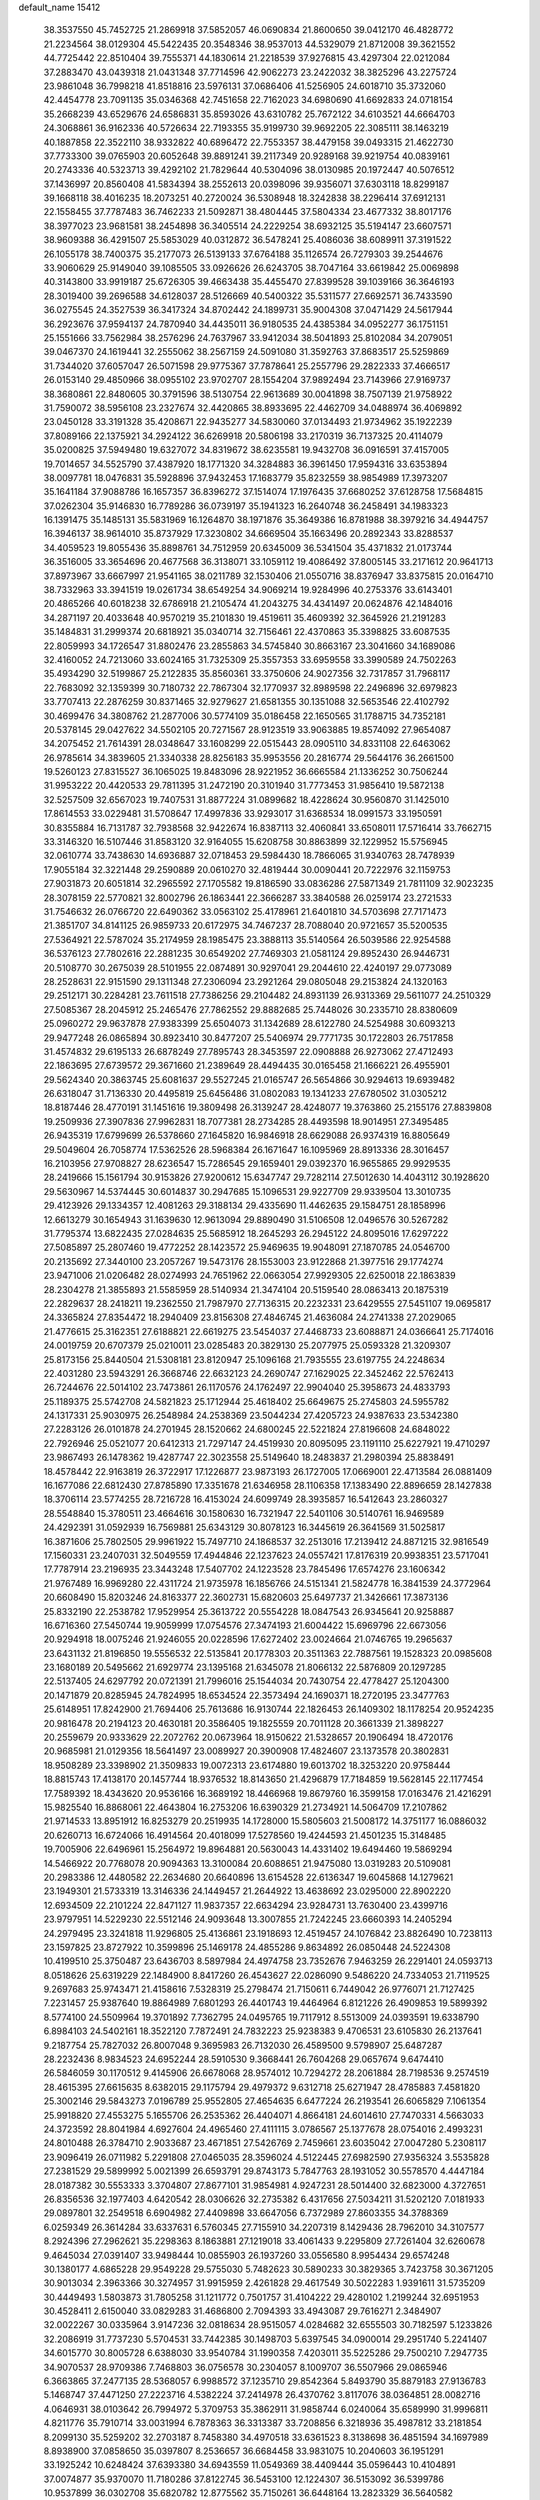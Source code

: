 default_name                                                                    
15412
  38.3537550  45.7452725  21.2869918  37.5852057  46.0690834  21.8600650
  39.0412170  46.4828772  21.2234564  38.0129304  45.5422435  20.3548346
  38.9537013  44.5329079  21.8712008  39.3621552  44.7725442  22.8510404
  39.7555371  44.1830614  21.2218539  37.9276815  43.4297304  22.0212084
  37.2883470  43.0439318  21.0431348  37.7714596  42.9062273  23.2422032
  38.3825296  43.2275724  23.9861048  36.7998218  41.8518816  23.5976131
  37.0686406  41.5256905  24.6018710  35.3732060  42.4454778  23.7091135
  35.0346368  42.7451658  22.7162023  34.6980690  41.6692833  24.0718154
  35.2668239  43.6529676  24.6586831  35.8593026  43.6310782  25.7672122
  34.6103521  44.6664703  24.3068861  36.9162336  40.5726634  22.7193355
  35.9199730  39.9692205  22.3085111  38.1463219  40.1887858  22.3522110
  38.9332822  40.6896472  22.7553357  38.4479158  39.0493315  21.4622730
  37.7733300  39.0765903  20.6052648  39.8891241  39.2117349  20.9289168
  39.9219754  40.0839161  20.2743336  40.5323713  39.4292102  21.7829644
  40.5304096  38.0130985  20.1972447  40.5076512  37.1436997  20.8560408
  41.5834394  38.2552613  20.0398096  39.9356071  37.6303118  18.8299187
  39.1668118  38.4016235  18.2073251  40.2720024  36.5308948  18.3242838
  38.2296414  37.6912131  22.1558455  37.7787483  36.7462233  21.5092871
  38.4804445  37.5804334  23.4677332  38.8017176  38.3977023  23.9681581
  38.2454898  36.3405514  24.2229254  38.6932125  35.5194147  23.6607571
  38.9609388  36.4291507  25.5853029  40.0312872  36.5478241  25.4086036
  38.6089911  37.3191522  26.1055178  38.7400375  35.2177073  26.5139133
  37.6764188  35.1126574  26.7279303  39.2544676  33.9060629  25.9149040
  39.1085505  33.0926626  26.6243705  38.7047164  33.6619842  25.0069898
  40.3143800  33.9919187  25.6726305  39.4663438  35.4455470  27.8399528
  39.1039166  36.3646193  28.3019400  39.2696588  34.6128037  28.5126669
  40.5400322  35.5311577  27.6692571  36.7433590  36.0275545  24.3527539
  36.3417324  34.8702442  24.1899731  35.9004308  37.0471429  24.5617944
  36.2923676  37.9594137  24.7870940  34.4435011  36.9180535  24.4385384
  34.0952277  36.1751151  25.1551666  33.7562984  38.2576296  24.7637967
  33.9412034  38.5041893  25.8102084  34.2079051  39.0467370  24.1619441
  32.2555062  38.2567159  24.5091080  31.3592763  37.8683517  25.5259869
  31.7344020  37.6057047  26.5071598  29.9775367  37.7878641  25.2557796
  29.2822333  37.4666517  26.0153140  29.4850966  38.0955102  23.9702707
  28.1554204  37.9892494  23.7143966  27.9169737  38.3680861  22.8480605
  30.3791596  38.5130754  22.9613689  30.0041898  38.7507139  21.9758922
  31.7590072  38.5956108  23.2327674  32.4420865  38.8933695  22.4462709
  34.0488974  36.4069892  23.0450128  33.3191328  35.4208671  22.9435277
  34.5830060  37.0134493  21.9734962  35.1922239  37.8089166  22.1375921
  34.2924122  36.6269918  20.5806198  33.2170319  36.7137325  20.4114079
  35.0200825  37.5949480  19.6327072  34.8319672  38.6235581  19.9432708
  36.0916591  37.4157005  19.7014657  34.5525790  37.4387920  18.1771320
  34.3284883  36.3961450  17.9594316  33.6353894  38.0097781  18.0476831
  35.5928896  37.9432453  17.1683779  35.8232559  38.9854989  17.3973207
  35.1641184  37.9088786  16.1657357  36.8396272  37.1514074  17.1976435
  37.6680252  37.6128758  17.5684815  37.0262304  35.9146830  16.7789286
  36.0739197  35.1941323  16.2640748  36.2458491  34.1983323  16.1391475
  35.1485131  35.5831969  16.1264870  38.1971876  35.3649386  16.8781988
  38.3979216  34.4944757  16.3946137  38.9614010  35.8737929  17.3230802
  34.6669504  35.1663496  20.2892343  33.8288537  34.4059523  19.8055436
  35.8898761  34.7512959  20.6345009  36.5341504  35.4371832  21.0173744
  36.3516005  33.3654696  20.4677568  36.3138071  33.1059112  19.4086492
  37.8005145  33.2171612  20.9641713  37.8973967  33.6667997  21.9541165
  38.0211789  32.1530406  21.0550716  38.8376947  33.8375815  20.0164710
  38.7332963  33.3941519  19.0261734  38.6549254  34.9069214  19.9284996
  40.2753376  33.6143401  20.4865266  40.6018238  32.6786918  21.2105474
  41.2043275  34.4341497  20.0624876  42.1484016  34.2871197  20.4033648
  40.9570219  35.2101830  19.4519611  35.4609392  32.3645926  21.2191283
  35.1484831  31.2999374  20.6818921  35.0340714  32.7156461  22.4370863
  35.3398825  33.6087535  22.8059993  34.1726547  31.8802476  23.2855863
  34.5745840  30.8663167  23.3041660  34.1689086  32.4160052  24.7213060
  33.6024165  31.7325309  25.3557353  33.6959558  33.3990589  24.7502263
  35.4934290  32.5199867  25.2122835  35.8560361  33.3750606  24.9027356
  32.7317857  31.7968117  22.7683092  32.1359399  30.7180732  22.7867304
  32.1770937  32.8989598  22.2496896  32.6979823  33.7707413  22.2876259
  30.8371465  32.9279627  21.6581355  30.1351088  32.5653546  22.4102792
  30.4699476  34.3808762  21.2877006  30.5774109  35.0186458  22.1650565
  31.1788715  34.7352181  20.5378145  29.0427622  34.5502105  20.7271567
  28.9123519  33.9063885  19.8574092  27.9654087  34.2075452  21.7614391
  28.0348647  33.1608299  22.0515443  28.0905110  34.8331108  22.6463062
  26.9785614  34.3839605  21.3340338  28.8256183  35.9953556  20.2816774
  29.5644176  36.2661500  19.5260123  27.8315527  36.1065025  19.8483096
  28.9221952  36.6665584  21.1336252  30.7506244  31.9953222  20.4420533
  29.7811395  31.2472190  20.3101940  31.7773453  31.9856410  19.5872138
  32.5257509  32.6567023  19.7407531  31.8877224  31.0899682  18.4228624
  30.9560870  31.1425010  17.8614553  33.0229481  31.5708647  17.4997836
  33.9293017  31.6368534  18.0991573  33.1950591  30.8355884  16.7131787
  32.7938568  32.9422674  16.8387113  32.4060841  33.6508011  17.5716414
  33.7662715  33.3146320  16.5107446  31.8583120  32.9164055  15.6208758
  30.8863899  32.1229952  15.5756945  32.0610774  33.7438630  14.6936887
  32.0718453  29.5984430  18.7866065  31.9340763  28.7478939  17.9055184
  32.3221448  29.2590889  20.0610270  32.4819444  30.0090441  20.7222976
  32.1159753  27.9031873  20.6051814  32.2965592  27.1705582  19.8186590
  33.0836286  27.5871349  21.7811109  32.9023235  28.3078159  22.5770821
  32.8002796  26.1863441  22.3666287  33.3840588  26.0259174  23.2721533
  31.7546632  26.0766720  22.6490362  33.0563102  25.4178961  21.6401810
  34.5703698  27.7171473  21.3851707  34.8141125  26.9859733  20.6172975
  34.7467237  28.7088040  20.9721657  35.5200535  27.5364921  22.5787024
  35.2174959  28.1985475  23.3888113  35.5140564  26.5039586  22.9254588
  36.5376123  27.7802616  22.2881235  30.6549202  27.7469303  21.0581124
  29.8952430  26.9446731  20.5108770  30.2675039  28.5101955  22.0874891
  30.9297041  29.2044610  22.4240197  29.0773089  28.2528631  22.9151590
  29.1311348  27.2306094  23.2921264  29.0805048  29.2153824  24.1320163
  29.2512171  30.2284281  23.7611518  27.7386256  29.2104482  24.8931139
  26.9313369  29.5611077  24.2510329  27.5085367  28.2045912  25.2465476
  27.7862552  29.8882685  25.7448026  30.2335710  28.8380609  25.0960272
  29.9637878  27.9383399  25.6504073  31.1342689  28.6122780  24.5254988
  30.6093213  29.9477248  26.0865894  30.8923410  30.8477207  25.5406974
  29.7771735  30.1722803  26.7517858  31.4574832  29.6195133  26.6878249
  27.7895743  28.3453597  22.0908888  26.9273062  27.4712493  22.1863695
  27.6739572  29.3671660  21.2389649  28.4494435  30.0165458  21.1666221
  26.4955901  29.5624340  20.3863745  25.6081637  29.5527245  21.0165747
  26.5654866  30.9294613  19.6939482  26.6318047  31.7136330  20.4495819
  25.6456486  31.0802083  19.1341233  27.6780502  31.0305212  18.8187446
  28.4770191  31.1451616  19.3809498  26.3139247  28.4248077  19.3763860
  25.2155176  27.8839808  19.2509936  27.3907836  27.9962831  18.7077381
  28.2734285  28.4493598  18.9014951  27.3495485  26.9435319  17.6799699
  26.5378660  27.1645820  16.9846918  28.6629088  26.9374319  16.8805649
  29.5049604  26.7058774  17.5362526  28.5968384  26.1671647  16.1095969
  28.8913336  28.3016457  16.2103956  27.9708827  28.6236547  15.7286545
  29.1659401  29.0392370  16.9655865  29.9929535  28.2419666  15.1561794
  30.9153826  27.9200612  15.6347747  29.7282114  27.5012630  14.4043112
  30.1928620  29.5630967  14.5374445  30.6014837  30.2947685  15.1096531
  29.9227709  29.9339504  13.3010735  29.4123926  29.1334357  12.4081263
  29.3188134  29.4335690  11.4462635  29.1584751  28.1858996  12.6613279
  30.1654943  31.1639630  12.9613094  29.8890490  31.5106508  12.0496576
  30.5267282  31.7795374  13.6822435  27.0284635  25.5685912  18.2645293
  26.2945122  24.8095016  17.6297222  27.5085897  25.2807460  19.4772252
  28.1423572  25.9469635  19.9048091  27.1870785  24.0546700  20.2135692
  27.3440100  23.2057267  19.5473176  28.1553003  23.9122868  21.3977516
  29.1774274  23.9471006  21.0206482  28.0274993  24.7651962  22.0663054
  27.9929305  22.6250018  22.1863839  28.2304278  21.3855893  21.5585959
  28.5140934  21.3474104  20.5159540  28.0863413  20.1875319  22.2829637
  28.2418211  19.2362550  21.7987970  27.7136315  20.2232331  23.6429555
  27.5451107  19.0695817  24.3365824  27.8354472  18.2940409  23.8156308
  27.4846745  21.4636084  24.2741338  27.2029065  21.4776615  25.3162351
  27.6188821  22.6619275  23.5454037  27.4468733  23.6088871  24.0366641
  25.7174016  24.0019759  20.6707379  25.0210011  23.0285483  20.3829130
  25.2077975  25.0593328  21.3209307  25.8173156  25.8440504  21.5308181
  23.8120947  25.1096168  21.7935555  23.6197755  24.2248634  22.4031280
  23.5943291  26.3668746  22.6632123  24.2690747  27.1629025  22.3452462
  22.5762413  26.7244676  22.5014102  23.7473861  26.1170576  24.1762497
  22.9904040  25.3958673  24.4833793  25.1189375  25.5742708  24.5821823
  25.1712944  25.4618402  25.6649675  25.2745803  24.5955782  24.1317331
  25.9030975  26.2548984  24.2538369  23.5044234  27.4205723  24.9387633
  23.5342380  27.2283126  26.0101878  24.2701945  28.1520662  24.6800245
  22.5221824  27.8196608  24.6848022  22.7926946  25.0521077  20.6412313
  21.7297147  24.4519930  20.8095095  23.1191110  25.6227921  19.4710297
  23.9867493  26.1478362  19.4287747  22.3023558  25.5149640  18.2483837
  21.2980394  25.8838491  18.4578442  22.9163819  26.3722917  17.1226877
  23.9873193  26.1727005  17.0669001  22.4713584  26.0881409  16.1677086
  22.6812430  27.8785890  17.3351678  21.6346958  28.1106358  17.1383490
  22.8896659  28.1427838  18.3706114  23.5774255  28.7216728  16.4153024
  24.6099749  28.3935857  16.5412643  23.2860327  28.5548840  15.3780511
  23.4664616  30.1580630  16.7321947  22.5401106  30.5140761  16.9469589
  24.4292391  31.0592939  16.7569881  25.6343129  30.8078123  16.3445619
  26.3641569  31.5025817  16.3871606  25.7802505  29.9961922  15.7497710
  24.1868537  32.2513016  17.2139412  24.8871215  32.9816549  17.1560331
  23.2407031  32.5049559  17.4944846  22.1237623  24.0557421  17.8176319
  20.9938351  23.5717041  17.7787914  23.2196935  23.3443248  17.5407702
  24.1223528  23.7845496  17.6574276  23.1606342  21.9767489  16.9969280
  22.4311724  21.9735978  16.1856766  24.5151341  21.5824778  16.3841539
  24.3772964  20.6608490  15.8203246  24.8163377  22.3602731  15.6820603
  25.6497737  21.3426661  17.3873136  25.8332190  22.2538782  17.9529954
  25.3613722  20.5554228  18.0847543  26.9345641  20.9258887  16.6716360
  27.5450744  19.9059999  17.0754576  27.3474193  21.6004422  15.6969796
  22.6673056  20.9294918  18.0075246  21.9246055  20.0228596  17.6272402
  23.0024664  21.0746765  19.2965637  23.6431132  21.8196850  19.5556532
  22.5135841  20.1778303  20.3511363  22.7887561  19.1528323  20.0985608
  23.1680189  20.5495662  21.6929774  23.1395168  21.6345078  21.8066132
  22.5876809  20.1297285  22.5137405  24.6297792  20.0721391  21.7996016
  25.1544034  20.7430754  22.4778427  25.1204300  20.1471879  20.8285945
  24.7824995  18.6534524  22.3573494  24.1690371  18.2720195  23.3477763
  25.6148951  17.8242900  21.7694406  25.7613686  16.9130744  22.1826453
  26.1409302  18.1178254  20.9524235  20.9816478  20.2194123  20.4630181
  20.3586405  19.1825559  20.7011128  20.3661339  21.3898227  20.2559679
  20.9333629  22.2072762  20.0673964  18.9150622  21.5328657  20.1906494
  18.4720176  20.9685981  21.0129356  18.5641497  23.0089927  20.3900908
  17.4824607  23.1373578  20.3802831  18.9508289  23.3398902  21.3509833
  19.0072313  23.6174880  19.6013702  18.3253220  20.9758444  18.8815743
  17.4138170  20.1457744  18.9376532  18.8143650  21.4296879  17.7184859
  19.5628145  22.1177454  17.7589392  18.4343620  20.9536166  16.3689192
  18.4466968  19.8679760  16.3599158  17.0163476  21.4216291  15.9825540
  16.8868061  22.4643804  16.2753206  16.6390329  21.2734921  14.5064709
  17.2107862  21.9714533  13.8951912  16.8253279  20.2519935  14.1728000
  15.5805603  21.5008172  14.3751177  16.0886032  20.6260713  16.6724066
  16.4914564  20.4018099  17.5278560  19.4244593  21.4501235  15.3148485
  19.7005906  22.6496961  15.2564972  19.8964881  20.5630043  14.4331402
  19.6494460  19.5869294  14.5466922  20.7768078  20.9094363  13.3100084
  20.6088651  21.9475080  13.0319283  20.5109081  20.2983386  12.4480582
  22.2634680  20.6640896  13.6154528  22.6136347  19.6045868  14.1279621
  23.1949301  21.5733319  13.3146336  24.1449457  21.2644922  13.4638692
  23.0295000  22.8902220  12.6934509  22.2101224  22.8471127  11.9837357
  22.6634294  23.9284731  13.7630400  23.4399716  23.9797951  14.5229230
  22.5512146  24.9093648  13.3007855  21.7242245  23.6660393  14.2405294
  24.2979495  23.3241818  11.9296805  25.4136861  23.1918693  12.4519457
  24.1076842  23.8826490  10.7238113  23.1597825  23.8727922  10.3599896
  25.1469178  24.4855286   9.8634892  26.0850448  24.5224308  10.4199510
  25.3750487  23.6436703   8.5897984  24.4974758  23.7352676   7.9463259
  26.2291401  24.0593713   8.0518626  25.6319229  22.1484900   8.8417260
  26.4543627  22.0286090   9.5486220  24.7334053  21.7119525   9.2697683
  25.9743471  21.4158616   7.5328319  25.2798474  21.7150611   6.7449042
  26.9776071  21.7127425   7.2231457  25.9387640  19.8864989   7.6801293
  26.4401743  19.4464964   6.8121226  26.4909853  19.5899392   8.5774100
  24.5509964  19.3701892   7.7362795  24.0495765  19.7117912   8.5513009
  24.0393591  19.6338790   6.8984103  24.5402161  18.3522120   7.7872491
  24.7832223  25.9238383   9.4706531  23.6105830  26.2137641   9.2187754
  25.7827032  26.8007048   9.3695983  26.7132030  26.4589500   9.5798907
  25.6487287  28.2232436   8.9834523  24.6952244  28.5910530   9.3668441
  26.7604268  29.0657674   9.6474410  26.5846059  30.1170512   9.4145906
  26.6678068  28.9574012  10.7294272  28.2061884  28.7198536   9.2574519
  28.4615395  27.6615635   8.6382015  29.1175794  29.4979372   9.6312718
  25.6271947  28.4785883   7.4581820  25.3002146  29.5843273   7.0196789
  25.9552805  27.4654635   6.6477224  26.2193541  26.6065829   7.1061354
  25.9918820  27.4553275   5.1655706  26.2535362  26.4404071   4.8664181
  24.6014610  27.7470331   4.5663033  24.3723592  28.8041984   4.6927604
  24.4965460  27.4111115   3.0786567  25.1377678  28.0754016   2.4993231
  24.8010488  26.3784710   2.9033687  23.4671851  27.5426769   2.7459661
  23.6035042  27.0047280   5.2308117  23.9096419  26.0711982   5.2291808
  27.0465035  28.3596024   4.5122445  27.6982590  27.9356324   3.5535828
  27.2381529  29.5899992   5.0021399  26.6593791  29.8743173   5.7847763
  28.1931052  30.5578570   4.4447184  28.0187382  30.5553333   3.3704807
  27.8677101  31.9854981   4.9247231  28.5014400  32.6823000   4.3727651
  26.8356536  32.1977403   4.6420542  28.0306626  32.2735382   6.4317656
  27.5034211  31.5202120   7.0181933  29.0897801  32.2549518   6.6904982
  27.4409898  33.6647056   6.7372989  27.8603355  34.3788369   6.0259349
  26.3614284  33.6337631   6.5760345  27.7155910  34.2207319   8.1429436
  28.7962010  34.3107577   8.2924396  27.2962621  35.2298363   8.1863881
  27.1219018  33.4061433   9.2295809  27.7261404  32.6260678   9.4645034
  27.0391407  33.9498444  10.0855903  26.1937260  33.0556580   8.9954434
  29.6574248  30.1380177   4.6865228  29.9549228  29.5755030   5.7482623
  30.5890233  30.3829365   3.7423758  30.3671205  30.9013034   2.3963366
  30.3274957  31.9915959   2.4261828  29.4617549  30.5022283   1.9391611
  31.5735209  30.4449493   1.5803873  31.7805258  31.1211772   0.7501757
  31.4104222  29.4280102   1.2199244  32.6951953  30.4528411   2.6150040
  33.0829283  31.4686800   2.7094393  33.4943087  29.7616271   2.3484907
  32.0022267  30.0335964   3.9147236  32.0818634  28.9515057   4.0284682
  32.6555503  30.7182597   5.1233826  32.2086919  31.7737230   5.5704531
  33.7442385  30.1498703   5.6397545  34.0900014  29.2951740   5.2241407
  34.6015770  30.8005728   6.6388030  33.9540784  31.1990358   7.4203011
  35.5225286  29.7500210   7.2947735  34.9070537  28.9709386   7.7468803
  36.0756578  30.2304057   8.1009707  36.5507966  29.0865946   6.3663865
  37.2477135  28.5368057   6.9988572  37.1235710  29.8542364   5.8493790
  35.8879183  27.9136783   5.1468747  37.4471250  27.2223716   4.5382224
  37.2414978  26.4370762   3.8117076  38.0364851  28.0082716   4.0646931
  38.0103642  26.7994972   5.3709753  35.3862911  31.9858744   6.0240064
  35.6589990  31.9996811   4.8211776  35.7910714  33.0031994   6.7878363
  36.3313387  33.7208856   6.3218936  35.4987812  33.2181854   8.2099130
  35.5259202  32.2703187   8.7458380  34.4970518  33.6361523   8.3138698
  36.4851594  34.1697989   8.8938900  37.0858650  35.0397807   8.2536657
  36.6684458  33.9831075  10.2040603  36.1951291  33.1925242  10.6248424
  37.6393380  34.6943559  11.0549369  38.4409444  35.0596443  10.4104891
  37.0074877  35.9370070  11.7180286  37.8122745  36.5453100  12.1224307
  36.5153092  36.5399786  10.9537899  36.0302708  35.6820782  12.8775562
  35.7150261  36.6448164  13.2823329  36.5640582  35.1504130  13.6631013
  34.7824612  34.8738300  12.5097721  35.0919935  33.8863559  12.1783727
  34.1787006  34.7389277  13.4033050  33.9884248  35.5205931  11.4522367
  34.4714122  36.1227533  10.8020499  32.6974960  35.3783172  11.2287452
  31.8828732  34.7044729  11.9868931  30.9030206  34.7198265  11.7335774
  32.1892665  34.2852933  12.8586803  32.1746491  35.9417752  10.1886365
  31.1835710  35.8039445  10.0251883  32.7554668  36.4887351   9.5638508
  38.3006434  33.7308687  12.0487767  37.6707670  32.7629878  12.4833371
  39.5729779  33.9679992  12.3540673  39.9808707  34.8401427  12.0371665
  40.4723875  32.9970297  12.9985193  40.3669587  32.0429165  12.4820551
  41.9223621  33.4509855  12.8202395  42.5939870  32.7347825  13.2952057
  42.0436511  34.4210750  13.2996240  42.2582533  33.5510077  11.4454139
  43.2277377  33.7001024  11.4029561  40.1844296  32.7410898  14.4880543
  39.4545284  33.4894443  15.1413013  40.7715299  31.6653198  15.0217871
  41.3611868  31.1011702  14.4174271  40.5745715  31.1956035  16.3978238
  41.2525213  31.7371540  17.0575201  39.5493664  31.3919403  16.7143191
  40.8467186  29.6950143  16.5480936  39.9679941  28.9480958  16.9727688
  42.0313391  29.2264534  16.1457330  42.7306218  29.8948045  15.8410612
  42.3245545  27.7971656  15.9928358  41.6371696  27.3886645  15.2503120
  43.7510732  27.6493109  15.4467606  43.8371770  28.1619706  14.4889438
  44.4719147  28.0723477  16.1481910  43.9765064  26.5923043  15.2987101
  42.1316916  26.9728662  17.2833262  41.4471539  25.9481283  17.2639711
  42.6860368  27.4187358  18.4160738  43.1648956  28.3113642  18.4021409
  42.6191904  26.6679435  19.6862771  42.8447103  25.6242284  19.4638421
  43.6739157  27.1416044  20.7063313  43.4588411  26.6891668  21.6755370
  45.0721727  26.7083841  20.2677764  45.3363132  27.1789148  19.3206223
  45.7989145  26.9834263  21.0285818  45.0994257  25.6248540  20.1463501
  43.6928748  28.5480088  20.8453775  44.2171497  28.7723974  21.6441324
  41.2133736  26.6612591  20.2927563  40.7850669  25.6272840  20.8046963
  40.4341774  27.7400924  20.1584961  40.8320406  28.5796960  19.7488570
  39.0057981  27.7389757  20.5202613  38.9112778  27.2918760  21.5096849
  38.4721824  29.1731399  20.6364001  37.4141693  29.1480303  20.8928112
  39.0073991  29.6919546  21.4334835  38.6197903  29.8966871  19.4339186
  39.5723104  30.1426179  19.3631378  38.1541255  26.8809839  19.5643710
  37.2709537  26.1540881  20.0200170  38.4467229  26.8496048  18.2563628
  39.1378855  27.5099794  17.9046001  37.7565386  25.9670595  17.2903683
  36.6840974  26.0700954  17.4653565  38.0486146  26.4735250  15.8641208
  37.9782603  27.5623767  15.8721561  39.0647842  26.2029842  15.5720096
  37.0434769  25.9538743  14.8201294  37.2592114  24.9103998  14.5870621
  36.0366038  26.0115941  15.2363728  37.0608596  26.7949248  13.5305324
  36.2578876  26.4553246  12.8745900  36.8442677  27.8335770  13.7876440
  38.3563412  26.7390105  12.8214378  38.9909849  27.5136289  12.9850643
  38.7443490  25.8191085  11.9546580  37.9655193  24.8479630  11.5867311
  38.3385779  24.0529525  11.0868833  36.9852542  24.8649833  11.8379055
  39.9336516  25.8379483  11.4312221  40.1202767  25.2508142  10.6276775
  40.5863877  26.5802863  11.6552935  38.0828123  24.4764541  17.5061184
  37.2070666  23.6239322  17.3267498  39.2919975  24.1517899  17.9862863
  39.9919090  24.8888931  18.0039573  39.6647736  22.8156877  18.5021419
  39.3339887  22.0638634  17.7832610  41.2003671  22.7274210  18.6159086
  41.6411335  23.1416410  17.7067049  41.5454567  23.3218514  19.4629408
  41.6929423  21.2768410  18.7657809  41.3093413  20.6924689  17.9278842
  41.3074920  20.8537226  19.6919027  43.2295461  21.1954775  18.7638144
  43.6023130  21.7617463  17.9086338  43.6344552  21.6445038  19.6728514
  43.7283268  19.7503368  18.6108770  43.1119161  19.2484081  17.8587667
  44.7524874  19.7727461  18.2283874  43.7080605  18.9800351  19.8788009
  44.3857816  19.3412194  20.5462812  42.7976088  19.0168177  20.3327925
  43.9368070  18.0041365  19.6947168  38.9628836  22.4891725  19.8309735
  38.4843410  21.3683561  20.0199556  38.8007685  23.4725631  20.7203087
  39.2758166  24.3541059  20.5649186  37.9952249  23.3192877  21.9332523
  38.3796874  22.4566703  22.4793723  38.1748219  24.5455371  22.8370357
  39.2333677  24.7072892  23.0423255  37.7606570  25.4334770  22.3670376
  37.6512976  24.3807621  23.7793855  36.5094152  23.0293566  21.6258613
  35.9141222  22.2119619  22.3216034  35.9224759  23.5898078  20.5567434
  36.4179081  24.3351027  20.0779420  34.5704360  23.2226715  20.0951130
  33.8955168  23.3139460  20.9457610  34.0998251  24.2128687  19.0109490
  34.0505709  25.2104558  19.4426340  34.8436271  24.2350152  18.2157521
  32.7341041  23.8805139  18.3706560  32.7926856  22.9130218  17.8734223
  31.5767123  23.8476734  19.3716273  30.6476477  23.6331373  18.8439444
  31.7372950  23.0642244  20.1102415  31.4856942  24.8097249  19.8730640
  32.4027136  24.9337325  17.3178094  31.4786689  24.6704649  16.8042050
  32.2947836  25.9156906  17.7781777  33.2110046  24.9683606  16.5888687
  34.4751000  21.7620349  19.6117352  33.5220743  21.0663804  19.9586010
  35.4628778  21.2621575  18.8625195  36.2281042  21.8705216  18.6023952
  35.5118607  19.8430463  18.4613476  34.5841368  19.5937877  17.9445068
  36.6748488  19.6311496  17.4741986  36.4949664  20.2715887  16.6102741
  37.6148588  19.9521366  17.9218566  36.8005009  18.1841886  16.9648629
  35.8015931  17.8022224  16.7451426  37.3455189  18.2033924  16.0213173
  37.5271045  17.2207739  17.9184509  37.2628599  15.9969439  17.8533383
  38.3730510  17.6338929  18.7424793  35.6139505  18.9110418  19.6826647
  34.9748990  17.8537495  19.7274370  36.3681866  19.3457195  20.6940653
  36.8758359  20.2094109  20.5435459  36.5330084  18.6551187  21.9797873
  36.7731224  17.6110294  21.7906032  37.6955844  19.2840783  22.7657170
  37.4195709  20.2980502  23.0443585  38.0523376  18.5093049  24.0331229
  37.2186667  18.5246433  24.7348367  38.2948875  17.4758197  23.7831553
  38.9173531  18.9715455  24.5084279  38.8702712  19.3510847  21.9811463
  38.6800189  19.8836663  21.1899414  35.2398811  18.6849681  22.8050566
  34.8277081  17.6588454  23.3389669  34.5440945  19.8266850  22.8558925
  34.9531579  20.6480453  22.4225842  33.2412867  19.9937623  23.5108693
  33.3375023  19.7070606  24.5572682  32.8565154  21.4840796  23.4509634
  33.5929204  22.0578694  24.0160381  32.9095237  21.8081016  22.4126969
  31.4478498  21.8226064  23.9736538  30.7035531  21.2665236  23.4061488
  31.2817526  21.5050138  25.4610637  32.0256449  22.0424897  26.0485134
  30.2822946  21.7940707  25.7845750  31.3892282  20.4330415  25.6258908
  31.1915740  23.3133262  23.7584705  30.1813876  23.5571456  24.0779873
  31.9088487  23.9051674  24.3270367  31.2811046  23.5486881  22.6984374
  32.1694359  19.0912383  22.8823194  31.4751708  18.3767866  23.6064473
  32.0936608  19.0591465  21.5413958  32.6943036  19.6962743  21.0234449
  31.2239312  18.1420424  20.7826641  30.1819929  18.3613829  21.0152817
  31.4455374  18.3343041  19.2676190  32.5135787  18.4159649  19.0735438
  31.0727410  17.4510388  18.7457678  30.7402321  19.5644117  18.6674903
  29.6623759  19.4289378  18.7548743  31.0259489  20.4642225  19.2125082
  31.1203595  19.7268726  17.1839984  32.1811853  19.9749472  17.1257989
  30.9585968  18.7751497  16.6760079  30.3061614  20.7548710  16.5038601
  29.2973492  20.6739002  16.6197960  30.7158624  21.7042932  15.6740912
  31.9477020  21.8172379  15.2702622  32.2123995  22.5174497  14.5887206
  32.6206775  21.0884232  15.4728391  29.8657512  22.5776672  15.2247747
  30.1569275  23.3338340  14.6121076  28.8809670  22.4199821  15.4280922
  31.4482291  16.6829879  21.2058058  30.4660394  15.9697785  21.4296706
  32.7045174  16.2544836  21.4034665  33.4541452  16.9075640  21.2101777
  33.0495400  14.9337765  21.9686355  32.5251061  14.1621012  21.4017713
  34.5656915  14.6599257  21.8560172  35.1293876  15.5757480  22.0205738
  34.8566523  13.9503041  22.6310168  34.9568129  14.0613656  20.4975209
  34.3746099  13.1552386  20.3373507  34.7287262  14.7687443  19.7035624
  36.4426373  13.6862153  20.4325312  36.6166364  13.1213979  19.5149550
  36.6752005  13.0323151  21.2731727  37.3153630  14.8754451  20.4231872
  37.2283845  15.5004759  19.6257520  38.2729775  15.1826422  21.2774342
  38.6100894  14.4274152  22.2783816  39.4147116  14.7415476  22.8269356
  38.2990879  13.4760467  22.3115226  38.9520500  16.2767176  21.1435329
  39.7240639  16.4242624  21.7910957  38.8057645  16.8830824  20.3355597
  32.5609386  14.7560949  23.4126129  31.7207776  13.8903090  23.6551089
  33.0672907  15.5384594  24.3705850  33.7253117  16.2598689  24.0906817
  32.9057832  15.2506662  25.8168587  33.0650793  14.1804000  25.9557497
  33.9772370  15.9635419  26.6742679  33.8616821  15.6196367  27.7008356
  35.3970246  15.5847616  26.2339129  35.5049435  14.4996272  26.2325720
  35.6128833  15.9698842  25.2381626  36.1204065  16.0005650  26.9362851
  33.8429545  17.4914627  26.6994658  32.8810918  17.7815501  27.1204985
  34.6309186  17.9159883  27.3225620  33.9323132  17.8917865  25.6944682
  31.5079461  15.5380429  26.3853938  31.1309102  14.9329188  27.3922384
  30.7343268  16.4409096  25.7715876  31.0985276  16.9176810  24.9516937
  29.4710625  16.9391332  26.3322663  29.6338060  17.2454031  27.3663370
  29.1775148  17.8216647  25.7688370  28.2980998  15.9489625  26.3073532
  27.3880741  16.0601452  27.1310077  28.3129654  14.9472230  25.4214299
  29.0728919  14.9163292  24.7580483  27.2913254  13.8870534  25.4011748
  26.3058788  14.3529022  25.4653372  27.3386243  13.0890131  24.0782818
  28.3425671  12.6802309  23.9510046  26.6492980  12.2478503  24.1658968
  26.9575195  13.8726050  22.8065357  27.1923364  13.3575478  21.6852283
  26.4271180  15.0074865  22.8796464  27.4307159  12.9699505  26.6364909
  26.4572523  12.7375366  27.3539608  28.6491806  12.5181725  26.9599851
  29.4208120  12.7081209  26.3276547  28.9340871  11.6892820  28.1399212
  28.2879719  10.8166681  28.1275208  29.9691892  11.3568581  28.0943569
  28.7206745  12.3845428  29.4838210  28.3956042  11.7144946  30.4678434
  28.8200245  13.7166243  29.5184294  29.1499085  14.1862379  28.6841714
  28.3982357  14.5371515  30.6653560  28.8202993  14.1132452  31.5783830
  28.9264622  15.9787396  30.5203108  28.6954345  16.3497476  29.5221223
  28.3064033  16.9410979  31.5395872  28.3576013  16.5108708  32.5397905
  28.8446034  17.8891608  31.5305840  27.2690455  17.1377349  31.2793408
  30.4458489  15.9872068  30.7028945  30.7030293  15.6298422  31.6968271
  30.9207740  15.3455411  29.9655233  30.8303203  16.9947359  30.5774439
  26.8764748  14.5089840  30.8219713  26.3719482  14.2220180  31.9089775
  26.1284209  14.7365005  29.7362995  26.5942828  14.9343610  28.8564375
  24.6596721  14.6989038  29.7508281  24.3082055  15.3636177  30.5396749
  24.1063467  15.2287292  28.4166209  24.5930171  14.7082496  27.5905116
  23.0351758  15.0260879  28.3646568  24.3193146  16.7462790  28.2712601
  23.6871655  17.2714281  28.9875308  25.3548910  17.0033615  28.4909083
  23.9811549  17.2320345  26.8668092  22.8261988  17.4723973  26.5309155
  24.9545299  17.3593760  25.9952002  24.7601161  17.7359847  25.0711170
  25.9006678  17.1162486  26.2666482  24.0924668  13.3086991  30.0959713
  23.0225379  13.2415960  30.6968933  24.8150917  12.2129570  29.8079281
  25.6318742  12.3404677  29.2166644  24.4581280  10.8460042  30.2467843
  23.4021285  10.6716827  30.0307418  25.2955468   9.8041284  29.4793414
  26.3540388  10.0518621  29.5682590  25.1351315   8.8341066  29.9501642
  24.9197726   9.6656932  27.9947157  23.8421866   9.5126962  27.9199522
  25.1701502  10.5767384  27.4558423  25.6182551   8.4685733  27.3266345
  25.2227970   8.3556212  26.3156601  25.3565930   7.5628883  27.8719524
  27.0930411   8.5856552  27.2941503  27.6065131   8.2953925  28.1222819
  27.8459191   8.9463912  26.2705858  27.3328639   9.3355439  25.1422996
  27.9310471   9.4924791  24.3417379  26.3440507   9.2550594  24.9929261
  29.1439112   8.9353280  26.3630905  29.7109336   9.1934573  25.5634544
  29.6112435   8.7097069  27.2344299  24.6156637  10.5976344  31.7564267
  23.8388970   9.8330990  32.3295899  25.6082058  11.1952883  32.4241681
  26.2176118  11.8125180  31.9024704  26.0331689  10.7602450  33.7703823
  25.3757368   9.9590400  34.1087192  27.4232617  10.1159660  33.6571859
  28.0815375  10.7665853  33.0867720  27.8506251   9.9937656  34.6505950
  27.3404593   8.7455035  32.9945178  27.3679125   8.5829294  31.7799461
  27.1864848   7.6995311  33.7683551  26.9431414   6.8094410  33.3526679
  27.2018805   7.7998379  34.7770947  25.8946522  11.8191092  34.8860753
  25.6590059  11.4450823  36.0377808  25.8667417  13.1149047  34.5589716
  26.1146769  13.3825960  33.6109206  25.3456757  14.1791482  35.4403796
  25.4845639  13.8660725  36.4755808  26.2180018  15.4323345  35.2403666
  27.2672848  15.1351729  35.2886434  26.0417006  15.8288740  34.2413398
  26.0160810  16.5410191  36.2481403  25.1770297  17.6183424  36.1075069
  24.6010154  17.8131590  35.2963606  25.3269841  18.4229954  37.1704685
  24.8206391  19.3700339  37.3110111  26.2072951  17.8921875  38.0320950
  26.6592975  16.6992855  37.4473981  27.4065453  16.0334223  37.8564689
  23.8150454  14.3931734  35.2549530  23.2138001  15.3213813  35.7965100
  23.1627156  13.4997857  34.4986590  23.7189776  12.7657166  34.0925442
  21.7522029  13.5461398  34.0832361  21.6356742  14.3760384  33.3856735
  21.4386429  12.2327287  33.3303925  22.3090492  11.9631288  32.7377723
  21.2707992  11.4271641  34.0458940  20.2357969  12.3329442  32.3807949
  20.2759791  13.2940904  31.8643870  19.3205501  12.3117510  32.9726880
  20.1921754  11.2090858  31.3256294  19.7661718  11.4785459  30.1731704
  20.4679528  10.0200695  31.6364561  20.7637629  13.7787260  35.2440057
  19.9127941  14.6617257  35.1608265  20.9080643  13.0554119  36.3595640
  21.6628747  12.3768234  36.3863188  20.0349669  13.1684052  37.5483052
  18.9984807  13.0465773  37.2332028  20.3494269  12.0741626  38.5837209
  19.7617628  12.2769352  39.4795879  19.9831074  10.6730564  38.0991569
  20.2449209   9.9433874  38.8660529  18.9086786  10.6212004  37.9213311
  20.5071857  10.4303362  37.1760224  21.7165290  12.0888594  38.9494589
  22.2084767  11.6482756  38.2266587  20.1369746  14.5243088  38.2539638
  19.1337998  15.0249576  38.7735401  21.3224423  15.1404482  38.2635170
  22.0957176  14.6928027  37.7906707  21.5533197  16.4567750  38.8550613
  21.0148925  16.5202984  39.8027594  23.0491106  16.5924275  39.1548130
  23.6295804  16.4580822  38.2432513  23.2569405  17.5785618  39.5725694
  23.3500099  15.8356521  39.8805670  21.0315393  17.5852112  37.9464939
  20.4199329  18.5371277  38.4448646  21.1902077  17.4486607  36.6214544
  21.7337453  16.6594587  36.2821696  20.5606070  18.3363807  35.6356785
  20.8158385  19.3683585  35.8761297  21.0709340  18.0160477  34.2205174
  20.8311388  16.9756020  33.9974394  20.5072454  18.6299145  33.5201295
  22.5426996  18.2567865  33.9170875  23.2100997  19.4111941  34.3780836
  22.7023093  20.1252970  35.0104120  24.5422052  19.6599774  33.9976317
  25.0576440  20.5384575  34.3635781  25.2175221  18.7591731  33.1581329
  26.2460993  18.9471511  32.8805301  24.5595887  17.6048827  32.7022320
  25.0801802  16.9023189  32.0681304  23.2271665  17.3576421  33.0759139
  22.7243153  16.4764102  32.7028850  19.0240401  18.2456906  35.6682236
  18.3600830  19.2798965  35.6164907  18.4458786  17.0458003  35.8151521
  19.0378285  16.2200016  35.7773421  16.9957007  16.8511021  35.9739931
  16.4849458  17.2802380  35.1109114  16.6625513  15.3494375  36.0417701
  17.3554382  14.8708923  36.7340919  15.6522784  15.2218208  36.4343075
  16.7297195  14.6522291  34.6709749  17.6362475  14.9463848  34.1487585
  15.8806686  14.9744684  34.0678585  16.7210633  13.1263208  34.7604894
  16.7895089  12.5151816  35.8209395  16.6195817  12.4366293  33.6472423
  16.5665139  11.4318359  33.7344169  16.5393272  12.8826093  32.7388488
  16.4496851  17.5684834  37.2191222  15.4662022  18.3023587  37.1140382
  17.1069347  17.4200972  38.3772368  17.8955112  16.7841157  38.4061462
  16.7040513  18.0915374  39.6209667  15.7005328  17.7681539  39.8990046
  17.3928027  17.8076106  40.4173023  16.7105252  19.6212068  39.5035549
  15.7316467  20.2747324  39.8806486  17.7665926  20.1802814  38.8975972
  18.5315398  19.5759178  38.6210761  17.8914793  21.6165668  38.6207841
  17.7132524  22.1597718  39.5506014  19.3309654  21.9245624  38.1668461
  20.0226336  21.6415850  38.9608972  19.5642620  21.3185520  37.2900435
  19.5665194  23.3990446  37.8009830  18.9322408  23.6479412  36.9525723
  20.6011983  23.5078458  37.4727542  19.2529623  24.6317356  39.0993716
  20.5843931  24.2369959  40.2642999  20.5623137  24.9395602  41.0978768
  20.4427434  23.2292666  40.6509144  21.5500411  24.3014760  39.7615288
  16.8443529  22.1053262  37.6064510  16.1553453  23.0879244  37.8687653
  16.6459394  21.4104348  36.4784378  17.2267984  20.5967500  36.2958694
  15.6302340  21.7838541  35.4824489  15.8315903  22.8105657  35.1752755
  15.7621823  20.8727827  34.2437845  16.7624369  20.9930555  33.8258808
  15.6549823  19.8354783  34.5654938  14.7223897  21.1452719  33.1348092
  13.7228086  20.9938467  33.5380116  14.8274849  22.5643917  32.5691920
  14.0999874  22.6863918  31.7660545  14.5970240  23.2972978  33.3404389
  15.8295697  22.7403248  32.1814028  14.9051507  20.1712681  31.9721489
  14.0992626  20.3142740  31.2514779  15.8596014  20.3440654  31.4760629
  14.8572323  19.1452962  32.3367037  14.2094911  21.7659609  36.0764900
  13.4155214  22.6659808  35.7935044  13.9000588  20.7988025  36.9492749
  14.5847692  20.0608116  37.0999431  12.6412200  20.7491373  37.7145267
  11.7974603  20.8348104  37.0265137  12.5456714  19.3961793  38.4417289
  11.7816804  19.4526860  39.2196518  13.5011686  19.1598193  38.9099922
  12.1581565  18.2775839  37.4663694  11.1266399  18.4405293  37.1592436
  12.7948060  18.3105856  36.5814548  12.2753115  16.8895712  38.1010302
  13.3286012  16.6795564  38.2942748  11.7317883  16.8806706  39.0475734
  11.6977541  15.8746063  37.2055679  10.8975236  16.1493562  36.6484334
  12.0711907  14.6239992  37.0293770  13.0578994  14.0506225  37.6495766
  13.2456176  13.0745626  37.4424616  13.5675679  14.5388762  38.3768475
  11.4303669  13.8990404  36.1694167  11.7180453  12.9339051  36.0516117
  10.6702304  14.3190601  35.6475189  12.4995113  21.9235277  38.6884884
  11.4178237  22.5061688  38.7699643  13.5780947  22.3242111  39.3739346
  14.4332360  21.7904999  39.2597868  13.5906532  23.4795284  40.2948462
  12.7092763  23.4019511  40.9313512  14.8527507  23.3947270  41.1792597
  14.9648396  22.3695084  41.5365039  15.7299114  23.6275268  40.5728876
  14.8547096  24.3167798  42.4135526  15.8069837  24.1824766  42.9279924
  14.7876470  25.3577664  42.0979173  13.7191395  24.0058708  43.4017596
  12.7626854  24.2828633  42.9566205  13.7177778  22.9364849  43.6158168
  13.9008025  24.7829144  44.7111539  14.8385806  24.4762731  45.1853867
  13.9729272  25.8484218  44.4795317  12.7668069  24.5525468  45.6371785
  12.8410380  25.1480737  46.4568254  11.8789614  24.7836395  45.1971744
  12.7110429  23.5745526  45.9118659  13.4843005  24.8297454  39.5664520
  12.9083792  25.7747901  40.1051948  14.0061789  24.9313358  38.3412982
  14.5632390  24.1505189  38.0113978  13.8976456  26.1223949  37.4848608
  13.9637949  27.0106689  38.1138634  15.0754074  26.1462161  36.4928622
  15.0628871  25.2144223  35.9249393  14.9219656  26.9669396  35.7914169
  16.4656994  26.3234446  37.1365704  16.6160335  25.5772239  37.9117594
  17.5423209  26.1356137  36.0677874  17.4556568  25.1387733  35.6376768
  17.4288700  26.8803626  35.2824638  18.5287567  26.2351605  36.5213208
  16.6498206  27.7053053  37.7659924  16.4361577  28.4854880  37.0367261
  15.9842158  27.8170589  38.6207325  17.6750416  27.8106869  38.1202422
  12.5510258  26.2316156  36.7401623  12.1406296  27.3501197  36.4260790
  11.8670539  25.1105776  36.4730069  12.3184052  24.2326545  36.6975870
  10.4912350  25.0316497  35.9388799  10.3426215  24.0162468  35.5711366
   9.5002153  25.2300633  37.0956008   9.7893896  24.5746031  37.9181460
   9.5687411  26.2581555  37.4558740   8.0436442  24.9158389  36.7464610
   7.7432522  24.2350849  35.7363625   7.1717736  25.3418968  37.5448315
  10.2513718  25.9730447  34.7362883   9.4807167  26.9393719  34.8101110
  11.0152757  25.7598179  33.6605226  11.5257429  24.8811119  33.6266676
  11.2188782  26.7277961  32.5694867  11.1483218  27.7338945  32.9859387
  12.6373592  26.5702899  31.9589672  12.7313779  25.5521266  31.5758085
  12.8469100  27.5418811  30.7770602  12.1126797  27.3662696  29.9910422
  12.7707760  28.5747332  31.1191888  13.8260779  27.3866664  30.3260116
  13.7295777  26.7773504  33.0371428  13.6423853  27.7810767  33.4561557
  13.5696846  26.0614732  33.8429035  15.1682414  26.5696695  32.5416202
  15.8460361  26.5657682  33.3945990  15.2502228  25.6145089  32.0220653
  15.4646587  27.3782978  31.8739523  10.1355444  26.5826970  31.4937531
   9.9446903  25.4863465  30.9566910   9.4858700  27.6940439  31.1134365
   9.6719420  28.5497049  31.6301298   8.5889207  27.7522880  29.9394735
   8.9439061  27.0294853  29.2040916   7.1590585  27.3450469  30.3570317
   7.2026883  26.4876171  31.0310434   6.6825528  28.1730929  30.8850670
   6.3134585  26.9489640  29.1344816   6.3534153  27.7415551  28.3869037
   6.7331746  26.0407075  28.6989408   4.8400866  26.7052659  29.4838436
   4.7560767  25.9399672  30.2580554   4.3992876  27.6373084  29.8428497
   4.1164126  26.2404610  28.2153150   4.4069283  26.8931102  27.3871781
   4.4397794  25.2237942  27.9709105   2.6445593  26.2781597  28.3597708
   2.3178557  25.7360913  29.1582262   2.3131070  27.2327827  28.4856833
   2.2054396  25.8953561  27.5289619   8.5794520  29.1096723  29.2229118
   8.5453063  29.1521050  27.9976284   8.5985949  30.2132295  29.9642918
   8.7242344  30.1181935  30.9641770   8.4399175  31.5671062  29.4285986
   7.8688431  31.5154887  28.4994665   7.6165475  32.3497428  30.4666352
   8.1981216  32.4620621  31.3753108   6.7097888  31.7917905  30.7002534
   7.1941176  33.7241031  30.0063109   7.5501844  34.7221873  30.6205301
   6.4525200  33.8052988  28.9310327   6.1347544  34.7221749  28.6221690
   6.0520175  32.9566550  28.5327562   9.7983334  32.2234729  29.1034688
  10.7882693  31.9564857  29.7816754   9.8620118  33.1286901  28.1210919
   9.0354291  33.3187921  27.5705684  11.1174906  33.8136007  27.7423126
  11.8539875  33.0635019  27.4502782  10.8413184  34.7195250  26.5295840
  10.2081445  35.5398392  26.8675694  10.2962817  34.1514444  25.7738915
  12.1077495  35.3070310  25.8818854  12.7705651  35.6867939  26.6582302
  12.6391834  34.5138920  25.3536356  11.7907275  36.4514242  24.9069007
  10.7312778  36.4169965  24.2325837  12.5940754  37.4158006  24.8326641
  11.7176290  34.6228562  28.9114912  12.9281399  34.6129000  29.1424876
  10.8610290  35.2603330  29.7150155   9.8800393  35.2388965  29.4741524
  11.2562409  35.9719011  30.9370055  12.1008131  36.6168911  30.6968172
  10.1083259  36.8873595  31.4012057  10.4421802  37.4288131  32.2812658
   9.2767342  36.2606458  31.7098484   9.5917351  37.9268924  30.3900085
  10.3005981  38.2982942  29.4240926   8.4593300  38.4290127  30.6063002
  11.7268500  35.0225190  32.0732645  12.3144776  35.4754490  33.0595004
  11.5266653  33.6991848  31.9585755  11.0794665  33.3583667  31.1144712
  12.2039664  32.7058227  32.8140771  12.1780457  33.0538574  33.8475284
  11.5438992  31.3078256  32.7746793  11.7483065  30.8392580  31.8126930
  12.0317574  30.6893338  33.5298109  10.0371109  31.2481076  33.0322743
   9.4135091  30.2035213  32.7195518   9.4481109  32.2047244  33.5978611
  13.6770388  32.5523341  32.4074205  14.5555659  32.5293699  33.2673752
  13.9693766  32.4706904  31.1048778  13.2047869  32.5403152  30.4418536
  15.3385257  32.2924900  30.5786507  15.8201661  31.4950542  31.1432966
  15.2956189  31.8565995  29.0981794  14.8026308  32.6283832  28.5068284
  16.6970296  31.6247031  28.5219608  17.2155426  30.8605293  29.1000041
  16.6221050  31.2976310  27.4845748  17.2753097  32.5484630  28.5395909
  14.5100564  30.5428095  28.9499015  14.9381450  29.7751638  29.5947638
  13.4628489  30.6943042  29.2131897  14.5463401  30.1969675  27.9185426
  16.1837240  33.5567067  30.7916570  17.3539405  33.4804755  31.1771013
  15.5585998  34.7352785  30.6802184  14.6102691  34.7226404  30.3114274
  16.1267044  36.0371319  31.0886767  17.1550664  36.0896413  30.7274414
  15.3482423  37.1726342  30.3949988  14.2936848  37.0976023  30.6576134
  15.7228619  38.1371758  30.7427284  15.5284217  37.1050103  28.8645639
  16.5902354  37.2039739  28.6358323  15.1965752  36.1350624  28.4931000
  14.7713503  38.1884899  28.0882178  15.0960946  39.1771683  28.4176029
  15.0218650  38.0781132  27.0316556  13.2550094  38.0583219  28.2602008
  12.9728447  37.0064801  28.1811581  12.9796518  38.4045197  29.2597324
  12.5369098  38.8471961  27.2360086  12.8387602  39.8198543  27.2542148
  12.7014202  38.4762513  26.3015252  11.5320790  38.8338228  27.3871131
  16.2286329  36.2233271  32.6198491  16.6053926  37.2971973  33.0838420
  15.9446847  35.1775490  33.4062455  15.6393715  34.3284088  32.9515155
  16.0112500  35.1447388  34.8803654  16.5739619  36.0108884  35.2237918
  14.6082747  35.2686129  35.4835371  14.6897774  35.3386371  36.5695733
  14.0128319  34.3908729  35.2279517  13.9757821  36.4376591  34.9889894
  13.5064881  36.2057840  34.1634536  16.7786096  33.9155176  35.4060047
  16.3216817  33.2061070  36.3139398  17.9279127  33.6339534  34.7765562
  18.1958101  34.2480836  34.0159036  18.8764143  32.5668040  35.1376913
  18.4680917  31.9755766  35.9562070  19.1000558  31.6470802  33.9180361
  19.4180380  32.2663562  33.0780140  19.9184068  30.9603542  34.1424862
  17.8808704  30.8136771  33.4851321  17.0164798  31.4627394  33.3597718
  18.1677463  30.1267658  32.1483880  18.3779230  30.8815409  31.3908660
  19.0292454  29.4653706  32.2418915  17.2994522  29.5470009  31.8367855
  17.5491413  29.7245485  34.5057960  17.2946150  30.1752593  35.4629557
  16.6900288  29.1488766  34.1620017  18.4030810  29.0612241  34.6396548
  20.2367867  33.0993440  35.6276996  20.9467376  32.3862356  36.3357521
  20.6154084  34.3288267  35.2618996  19.9670358  34.8798098  34.7177240
  21.9572655  34.8807948  35.5211701  22.6949629  34.2465263  35.0277435
  22.0765661  36.2881499  34.9187066  21.3023165  36.9346584  35.3358693
  23.0537185  36.7045249  35.1706651  21.9485129  36.2407851  33.5035638
  21.0736467  35.8830516  33.2872518  22.3187025  34.9055492  37.0151281
  23.3959718  34.4425783  37.3912520  21.4065394  35.3579121  37.8887358
  20.5107506  35.6757091  37.5197326  21.6214460  35.4211159  39.3477128
  22.5072838  36.0266270  39.5466861  20.4014687  36.1072987  39.9953719
  20.3859076  37.1555979  39.6928709  19.4949637  35.6297503  39.6246757
  20.3826314  36.0190878  41.5287222  20.3211528  34.9697987  41.8075360
  21.3053848  36.4310342  41.9404486  19.1697284  36.7256952  42.1484843
  18.2915706  36.6029375  41.5146130  18.9513965  36.2382435  43.1000892
  19.4427884  38.1439284  42.4299305  19.9812470  38.3268947  43.2691898
  19.0513646  39.2137732  41.7674940  18.3696670  39.1607192  40.6586447
  17.9988467  40.0242255  40.2831980  18.0593951  38.2733692  40.2783751
  19.3534357  40.3930370  42.2243529  19.2280901  41.2139303  41.6510824
  19.7996195  40.5142350  43.1260367  21.9043865  34.0418595  39.9531503
  22.8898791  33.8819139  40.6744832  21.0550706  33.0522242  39.6605152
  20.2851430  33.2618745  39.0428599  21.1830455  31.6895652  40.2110638
  21.3569353  31.7922950  41.2813196  19.8635643  30.8989878  40.0724733
  19.0854348  31.4712035  40.5784434  19.4036872  30.6874744  38.6262119
  19.2250365  31.6518855  38.1557479  20.1510705  30.1323483  38.0591436
  18.4659328  30.1322390  38.6188444  19.9449277  29.5348036  40.7654970
  20.2308179  29.6678742  41.8087820  18.9702612  29.0480666  40.7353785
  20.6755925  28.8933120  40.2745466  22.4074902  30.9519792  39.6484022
  23.0914691  30.2544753  40.3972177  22.7594164  31.1804279  38.3770993
  22.1486480  31.7480060  37.7976864  23.9899738  30.6599407  37.7689055
  23.9780567  29.5732318  37.8364132  24.0138110  31.0486755  36.2816774
  23.1090136  30.6668463  35.8077148  24.0087897  32.1357121  36.2003901
  25.2302606  30.5123795  35.5144553  26.1316555  30.6849000  36.1021770
  25.1197349  29.4363308  35.3798072  25.4937757  31.2904701  33.8936346
  23.9437087  30.8795138  33.0506488  23.1004990  31.3156398  33.5855825
  23.9663665  31.2829635  32.0390489  23.8305896  29.7974134  33.0086704
  25.2394147  31.1504256  38.5169693  26.0561375  30.3351037  38.9484846
  25.3577195  32.4656504  38.7444338  24.6485633  33.0837893  38.3593735
  26.4736293  33.0738184  39.4935754  27.4108046  32.8013786  39.0067375
  26.3482045  34.6198393  39.4679784  25.3507619  34.8838094  39.8239549
  27.3791731  35.2931009  40.3960493  28.3921994  35.0136672  40.1029261
  27.2893128  36.3780035  40.3454363  27.2171112  35.0075163  41.4353310
  26.5168866  35.1659184  38.0295513  27.5681522  35.1402853  37.7536003
  25.9842760  34.5310636  37.3237635  25.9882655  36.5941578  37.8394913
  26.5777590  37.3030085  38.4197208  26.0596940  36.8655882  36.7857895
  24.9443302  36.6516633  38.1483463  26.5339674  32.5251836  40.9305876
  27.6085205  32.1631918  41.4154183  25.3827330  32.4061785  41.5967462
  24.5380063  32.7292307  41.1364334  25.2571517  31.9148000  42.9737177
  25.8767978  32.5399588  43.6187059  23.7915774  32.1237625  43.3883175
  23.6115828  33.1921630  43.5133332  23.1553279  31.7819177  42.5745700
  23.3321513  31.4106365  44.6336849  23.8621647  31.5117962  45.9019242
  24.6689718  32.0699398  46.1802065  23.1690190  30.6864848  46.7071221
  23.3757293  30.5252184  47.7598688  22.1768715  30.0861531  46.0217209
  22.3004402  30.5138328  44.6957808  21.6777697  30.2069892  43.8658989
  25.7470304  30.4613637  43.1710862  26.2930968  30.1519662  44.2342665
  25.6316249  29.5824173  42.1666712  25.1179277  29.8709284  41.3394152
  26.1929353  28.2103076  42.2067901  26.2000431  27.8577124  43.2394703
  25.2946860  27.2414954  41.4070517  25.2069354  27.6123126  40.3862526
  25.8512512  25.8109014  41.3564520  25.1596323  25.1595544  40.8206741
  26.8065088  25.7868981  40.8334955  25.9871705  25.4268352  42.3677128
  23.8882456  27.1587248  42.0180997  23.4082662  28.1364108  42.0036487
  23.2708334  26.4709351  41.4400086  23.9477680  26.8069798  43.0492000
  27.6505738  28.1539744  41.7137482  28.4779566  27.4410240  42.2890152
  27.9888901  28.9138289  40.6658161  27.2621321  29.4752168  40.2304139
  29.3062446  28.8972667  40.0054639  29.6080808  27.8565250  39.8862929
  29.1217168  29.5238312  38.6092639  28.2762127  29.0358960  38.1239897
  28.8501140  30.5717761  38.7481457  30.2821216  29.4545308  37.6262367
  30.4784298  30.5172330  36.7209435  29.8344463  31.3852856  36.7531849
  31.5010764  30.4546510  35.7577751  31.6425123  31.2773476  35.0697721
  32.3406023  29.3292838  35.6961168  33.1326969  29.2833401  34.9624295
  32.1468046  28.2630558  36.5905303  32.7918734  27.3960616  36.5499553
  31.1150157  28.3186994  37.5450691  30.9743781  27.4790884  38.2111373
  30.4248099  29.6010764  40.8058059  31.6115137  29.3860275  40.5417602
  30.0698343  30.4405466  41.7853267  29.0846748  30.6491012  41.8898600
  31.0254145  31.1621601  42.6503276  31.8943962  31.4389977  42.0550887
  30.4019273  32.4650901  43.1649884  31.1492434  33.0227577  43.7316203
  29.5564586  32.2431016  43.8180127  29.9649337  33.2491642  42.0671167
  29.0688018  32.9387071  41.8289917  31.5630668  30.3457901  43.8363234
  32.5926811  30.7163524  44.4012900  30.9069106  29.2385010  44.2067495
  30.0843687  28.9693398  43.6891031  31.3596888  28.3568215  45.2934308
  31.5776255  28.9645813  46.1742243  30.2682673  27.3370293  45.6713483
  29.9661938  26.8033844  44.7712357  30.7127979  26.6114987  46.3537530
  29.0133265  27.8903246  46.3503340  28.9677077  29.0786622  46.7371806
  28.0606213  27.0977310  46.5685421  32.6370063  27.5876287  44.9079749
  32.6200830  26.7723836  43.9773880  33.7283325  27.7859192  45.6516626
  33.6911243  28.4936987  46.3797902  34.9897054  27.0510208  45.4993944
  35.6485513  27.3269236  46.3234968  34.7951883  25.9825582  45.5810249
  35.7464305  27.3062740  44.1868527  35.2404987  27.9286260  43.2478470
  36.9769300  26.7973822  44.1117501  37.2922274  26.2095900  44.8768968
  37.9395394  27.0971109  43.0386636  38.0421619  28.1808003  42.9909647
  39.3365726  26.5298063  43.3698397  39.2549557  25.4545457  43.5214002
  40.3489172  26.7849462  42.2453699  41.3335506  26.4387923  42.5503447
  40.0710224  26.2280527  41.3522171  40.4027420  27.8500370  42.0168478
  39.8988835  27.1606528  44.6523510  39.2499917  26.9469714  45.5009977
  40.8835049  26.7451002  44.8687360  39.9857322  28.2413502  44.5338778
  37.4473603  26.6285789  41.6631331  36.9376236  25.5129841  41.4999135
  37.6107137  27.4966155  40.6656192  38.0020375  28.4049247  40.8943626
  37.2446634  27.2609442  39.2617140  36.2431235  26.8327519  39.2326545
  37.2081846  28.6033627  38.5079392  38.2081122  29.0393994  38.4937133
  36.7009653  28.4862367  37.0706711  36.6369738  29.4812602  36.6315196
  37.3965657  27.8985873  36.4719446  35.7154512  28.0199282  37.0557686
  36.3338526  29.4891842  39.1810086  36.8268117  29.8337231  39.9543895
  38.2042653  26.2780529  38.5768660  39.4204246  26.3495341  38.7678170
  37.6711568  25.3776982  37.7452122  36.6709934  25.3771762  37.6041209
  38.4440468  24.4969164  36.8629117  39.3688305  25.0078785  36.5991988
  38.8510393  23.2030058  37.6106267  39.3041040  23.4776305  38.5634047
  39.6172387  22.6857128  37.0384233  37.7465787  22.1931891  37.8810786
  36.6858428  22.1974493  37.2761466  37.9861232  21.2619735  38.7710761
  37.2617095  20.5749533  38.9530634  38.8926078  21.2001813  39.2262183
  37.6971916  24.2595439  35.5332504  36.4979072  24.5380798  35.4194108
  38.3928499  23.7436317  34.5158140  39.3855295  23.5518788  34.6417492
  37.7882287  23.4739998  33.2047761  37.2991685  24.3850511  32.8639241
  38.8806904  23.1294083  32.1837740  39.4610506  22.2827276  32.5545851
  38.3962307  22.8108455  31.2617228  39.8138507  24.2531129  31.8310127
  41.1463929  24.2731329  32.0611506  41.7067801  23.4808307  32.5434657
  41.6888490  25.4512646  31.5899425  42.6729399  25.6880873  31.6922175
  40.7392231  26.2316897  30.9687136  40.8020190  27.4533122  30.2833179
  41.7455686  27.9573876  30.1500792  39.6249995  27.9987954  29.7450082
  39.6600498  28.9310517  29.1974676  38.4025567  27.3233264  29.9078506
  37.5009863  27.7412829  29.4785393  38.3501318  26.0961279  30.5986155
  37.4064472  25.5815356  30.6968113  39.5190123  25.5078753  31.1346357
  36.6963319  22.3894434  33.2492256  35.7459257  22.4615264  32.4720632
  36.7688441  21.4334434  34.1840175  37.5408385  21.4616878  34.8333508
  35.7531362  20.3853264  34.3610523  35.6733000  19.7976184  33.4456715
  36.0646851  19.7246703  35.1705048  34.3652709  20.9398717  34.7086853
  33.3732902  20.5338320  34.0982663  34.3014500  21.9252116  35.6163892
  35.1660050  22.1715550  36.0956866  33.0738024  22.6636861  35.9765304
  32.2715427  21.9520406  36.1870505  33.3339730  23.5132563  37.2322622
  34.2079287  24.1450373  37.0619030  32.4724129  24.1630939  37.3988676
  33.5553908  22.6638252  38.4961591  32.6373011  22.1274977  38.7417320
  34.3389247  21.9287612  38.3185152  33.9755896  23.5354435  39.6864437
  34.2489653  22.8800315  40.5159339  34.8529560  24.1228434  39.4084738
  32.8848911  24.4252667  40.1171353  31.9570494  24.2761625  39.7262415
  32.9329255  25.3628648  41.0388989  34.0245853  25.7248208  41.6525818
  33.9869427  26.5013645  42.2995415  34.9198667  25.3536528  41.3746169
  31.8258186  25.9417737  41.3801260  31.8164710  26.5366083  42.1950171
  30.9810848  25.6170295  40.9126693  32.5684504  23.5594865  34.8428235
  31.3605552  23.6827848  34.6515376  33.4718985  24.1510723  34.0555150
  34.4498214  24.0290797  34.2849108  33.1060807  24.9438005  32.8661872
  32.3608429  25.6808759  33.1670523  34.3353805  25.7240458  32.3354537
  35.1685429  25.0298257  32.2341466  34.0726585  26.3509192  30.9519973
  33.2119072  27.0197449  30.9990587  34.9426016  26.9112203  30.6121631
  33.8807820  25.5735612  30.2122818  34.7213373  26.8255717  33.3547274
  33.9627990  27.6090310  33.3400201  34.7371660  26.4047018  34.3599463
  36.0976292  27.4626794  33.1219597  36.1226181  27.9979658  32.1736898
  36.3027763  28.1729447  33.9232932  36.8700797  26.6940998  33.1304751
  32.4233803  24.0566053  31.8058167  31.4442199  24.4845466  31.1909294
  32.8501249  22.7954651  31.6493271  33.6889948  22.4995976  32.1390032
  32.1221758  21.8108407  30.8264304  31.9466468  22.2597733  29.8483493
  32.9453149  20.5255557  30.5901346  33.2370747  20.0990837  31.5477065
  32.1608097  19.4665145  29.8061020  31.2837459  19.1571249  30.3707258
  31.8445096  19.8628871  28.8405564  32.7853429  18.5863004  29.6483143
  34.2096801  20.8257227  29.7764726  34.7829079  19.9091284  29.6320566
  33.9430599  21.2386276  28.8033658  34.8350480  21.5378894  30.3081176
  30.7345544  21.5025280  31.4076671  29.7764031  21.4565479  30.6368436
  30.5726699  21.3612452  32.7315659  31.3922069  21.3499023  33.3289548
  29.2496517  21.1634072  33.3715096  28.8032657  20.2543850  32.9688122
  29.3713372  20.9996246  34.9000756  29.6380406  21.9571981  35.3457564
  28.0778178  20.5114842  35.5520369  28.2396242  20.3702345  36.6216355
  27.2879987  21.2504697  35.4211716  27.7676447  19.5630288  35.1119776
  30.3753067  20.0716186  35.2333128  30.1225924  19.2077733  34.8353300
  28.2925459  22.3275391  33.0756099  27.1566043  22.1041394  32.6540312
  28.7753162  23.5677215  33.2243030  29.7180605  23.6510051  33.5949752
  28.0661902  24.8175400  32.9134155  27.1858100  24.8917415  33.5531051
  29.0269806  25.9796938  33.2655302  29.0446597  26.0844367  34.3513894
  30.0310124  25.6892315  32.9625826  28.7678797  27.3640423  32.6359739
  28.8169533  27.2862332  31.5500613  27.4185921  27.9602194  33.0232472
  27.3476387  28.9872602  32.6647847  26.6242965  27.3869399  32.5532100
  27.2971843  27.9521013  34.1068815  29.8612931  28.3333777  33.0860355
  29.8319921  28.4542608  34.1698769  30.8379320  27.9485134  32.7939075
  29.7115279  29.3046753  32.6144641  27.5658875  24.8525583  31.4572475
  26.3738683  25.0505187  31.2129606  28.4531333  24.6195059  30.4852272
  29.4230766  24.4621082  30.7448320  28.0946528  24.6476425  29.0560349
  27.5159929  25.5528690  28.8672305  29.3773965  24.7259632  28.1924761
  30.0360197  23.9032082  28.4788620  29.0543148  24.5875014  26.6930719
  28.6287603  23.6060820  26.4834245  28.3462892  25.3585803  26.3866412
  29.9627988  24.6810043  26.1027755  30.1106642  26.0682679  28.4483618
  29.5265311  26.8886124  28.0286027  30.1942037  26.2434265  29.5203680
  31.5363950  26.1280236  27.8836989  31.5234879  26.1142605  26.7945801
  32.0106617  27.0537712  28.2108705  32.1177176  25.2828187  28.2538325
  27.1768908  23.4652336  28.6864814  26.2315816  23.6338280  27.9116057
  27.3888982  22.2909302  29.2908869  28.1798019  22.2122215  29.9204652
  26.5435716  21.1040437  29.0889141  26.4871750  20.8945871  28.0199380
  27.1362057  19.8685277  29.7720433  27.1959618  20.0321815  30.8488829
  26.4899463  19.0107362  29.5805057  28.4240935  19.5915243  29.2656616
  29.0352956  20.2367662  29.6656627  25.1141709  21.3108649  29.5926692
  24.1772557  20.8749193  28.9243457  24.9040096  22.0184732  30.7126457
  25.6947577  22.3259135  31.2721495  23.5433530  22.3699209  31.1377744
  22.9582154  21.4560534  31.0844700  23.5062602  22.8582942  32.5916958
  24.1203475  22.2045069  33.2039672  23.9509883  23.8536050  32.6391095
  22.1041101  22.8888400  33.1923795  21.2681922  21.7528338  33.1418782
  21.6153489  20.8414915  32.6792844  19.9753486  21.7903095  33.6947710
  19.3445459  20.9134964  33.6578904  19.5020808  22.9682602  34.2946267
  18.5055385  22.9995431  34.7100480  20.3320902  24.1007062  34.3591294
  19.9825713  25.0085683  34.8296634  21.6272657  24.0559959  33.8143086
  22.2590034  24.9256215  33.8740313  22.8828842  23.3824768  30.1884509
  21.6825358  23.2939269  29.9390069  23.6635142  24.2743281  29.5659754
  24.6430881  24.3159003  29.8236838  23.1912589  25.1223929  28.4658797
  24.0305801  25.7040737  28.0860142  22.4258326  25.8049100  28.8359704
  22.6045429  24.3089563  27.3030243  21.4908823  24.5878044  26.8585469
  23.2995219  23.2553147  26.8597771  24.2160351  23.0830444  27.2582250
  22.7883654  22.3182319  25.8521254  22.4654031  22.8874984  24.9794596
  23.9364811  21.3990803  25.4192144  23.5749900  20.6853866  24.6799094
  24.7362566  21.9925300  24.9763629  24.3279479  20.8445739  26.2725275
  21.5679342  21.5105445  26.3480347  20.5830560  21.3648638  25.6205054
  21.5918186  21.0441961  27.6011761  22.4535415  21.1556844  28.1265014
  20.4943888  20.3056442  28.2411314  20.2993973  19.4077876  27.6580656
  20.9618745  19.8915180  29.6471963  21.9533495  19.4431915  29.5665854
  21.0594866  20.7882775  30.2541939  20.0722134  18.9213661  30.4008219
  20.3735582  17.5458552  30.3962638  21.2136713  17.1759129  29.8264196
  19.5789988  16.6423558  31.1220017  19.8046837  15.5848782  31.0988455
  18.4878012  17.1140985  31.8699856  17.8734820  16.4191746  32.4216933
  18.1966187  18.4883560  31.8983157  17.3716790  18.8462849  32.4949559
  18.9827337  19.3919809  31.1595642  18.7566993  20.4486587  31.1862503
  19.1887703  21.1222810  28.2926576  18.1109855  20.5915702  28.0071645
  19.2890418  22.4222679  28.5994006  20.2053886  22.7646978  28.8800029
  18.1809064  23.3925264  28.5704275  17.3119985  22.9371812  29.0449433
  18.5503102  24.6552309  29.3826011  19.5221434  25.0219359  29.0503080
  17.5333106  25.7965646  29.2294320  17.8002474  26.6210737  29.8910799
  17.5412701  26.1726799  28.2070754  16.5320587  25.4437802  29.4785910
  18.6285053  24.3272506  30.8810717  18.9626100  25.2041592  31.4359130
  17.6529144  24.0170834  31.2521403  19.3455928  23.5267807  31.0609455
  17.7655535  23.7440515  27.1362830  16.5708593  23.8373252  26.8632543
  18.7009030  23.8843401  26.1914680  19.6798713  23.8456369  26.4582986
  18.3767333  24.1403834  24.7826973  17.7655283  25.0404052  24.7310711
  19.6850568  24.4167701  24.0298551  20.2954177  23.5146928  23.9826633
  19.4668203  24.7526497  23.0181160  20.2453018  25.2048547  24.5341984
  17.5510776  22.9953297  24.1495394  16.5904172  23.2449547  23.4165662
  17.8546569  21.7392155  24.5023498  18.6951379  21.6036117  25.0600034
  17.0660254  20.5484971  24.1319737  16.9196926  20.5322706  23.0508847
  17.8546666  19.2988416  24.5398298  18.2029692  19.4130341  25.5678339
  17.1966648  18.4304499  24.4996911  19.0476094  19.0372285  23.6070762
  18.6708257  18.6477901  22.6608985  19.6059456  19.9557258  23.4225999
  19.9762174  18.0134710  24.2591849  20.4482403  18.4793794  25.1253700
  19.3696395  17.1715430  24.5893826  21.0632474  17.4982405  23.3142306
  20.5894036  16.9970308  22.4699065  21.6454905  18.3386814  22.9313405
  21.9542903  16.5490893  24.0125244  21.4185887  15.7949339  24.4327460
  22.6428129  16.1460601  23.3817888  22.4665458  17.0212911  24.7518769
  15.6625975  20.5360396  24.7546748  14.6896044  20.2457839  24.0517989
  15.5266839  20.9251157  26.0290109  16.3662084  21.1093414  26.5631644
  14.2152333  21.1557781  26.6628580  13.6285252  20.2354024  26.6212041
  14.3922305  21.5294906  28.1461421  14.7774062  20.6605334  28.6809793
  15.1303435  22.3219495  28.2385649  13.1267982  21.9937260  28.8339512
  12.0934806  21.1660506  29.2791294  11.1943857  21.9815660  29.8581214
  10.2702912  21.6555158  30.3198200  11.5968956  23.2607270  29.7838441
  11.0818737  24.0530803  30.1641920  12.8158555  23.2890906  29.1395911
  13.4220305  24.1582658  28.9272801  13.4164785  22.2205153  25.8988587
  12.2849885  21.9563999  25.5021264  14.0241784  23.3737857  25.5925094
  14.9690499  23.5154358  25.9369206  13.3890079  24.4672410  24.8436244
  12.4980899  24.7795945  25.3862964  14.3499773  25.6691205  24.7549071
  15.3133903  25.3158625  24.3891790  13.9632634  26.3789769  24.0222361
  14.5590166  26.4144325  26.0886615  14.7541760  25.7026066  26.8888334
  15.7655919  27.3484827  25.9764308  16.6692209  26.7564917  25.8399012
  15.6477820  28.0161364  25.1251776  15.8720499  27.9333189  26.8898115
  13.3312715  27.2417766  26.4769082  13.5361997  27.8093068  27.3839659
  13.0682253  27.9298163  25.6732498  12.4858931  26.5847308  26.6687965
  12.9008912  24.0357817  23.4497590  11.7751634  24.3704138  23.0834937
  13.6712809  23.2436533  22.6873762  14.6149514  23.0350659  23.0040679
  13.1812031  22.6667822  21.4168707  12.7968960  23.4842497  20.8087683
  14.3353987  21.9800744  20.6576658  15.1852314  22.6614412  20.6071291
  14.6504269  21.0993803  21.2206492  13.9734463  21.5381648  19.2214382
  13.0418886  20.9727776  19.2276140  14.7541659  20.8671982  18.8710150
  13.8561870  22.7142065  18.2356053  13.1536446  23.4412955  18.6330757
  14.8322402  23.1925565  18.1381348  13.3655554  22.2849771  16.8426015
  14.0641057  21.5627148  16.4147432  12.3907931  21.7969099  16.9365119
  13.2432728  23.4569440  15.9439586  12.5332728  24.0936381  16.2943859
  14.1208300  23.9703632  15.8843434  12.9933880  23.1940986  14.9910817
  12.0060104  21.7030125  21.6355811  11.0670632  21.7035314  20.8397632
  12.0300110  20.9148223  22.7108654  12.8287143  20.9953540  23.3277524
  11.0023357  19.9042109  23.0343385  10.7959444  19.3172528  22.1390563
  11.5285133  18.9332729  24.1034159  11.7182875  19.4686549  25.0334907
  10.5503027  17.7949402  24.3786877  10.9899139  17.1011133  25.0893382
   9.6287070  18.1789957  24.8151262  10.3204966  17.2712199  23.4517554
  12.7352273  18.3450595  23.6543054  13.4408239  19.0093147  23.7718971
   9.6680733  20.5201053  23.4808502   8.6064937  20.0613006  23.0587636
   9.7000166  21.5961473  24.2772649  10.6015507  21.8946809  24.6392350
   8.5076700  22.3760084  24.6704374   7.6784826  21.6721297  24.7570327
   8.6793209  23.0137891  26.0715983   7.7319248  23.4927928  26.3133038
   8.9046414  21.9338713  27.1439602   8.8596773  22.3837766  28.1351779
   8.1247328  21.1746468  27.0754268   9.8784082  21.4589153  27.0142376
   9.7710673  24.1029191  26.1437422  10.7207245  23.6558695  26.4262939
   9.8941809  24.5706827  25.1688094   9.4327624  25.1991378  27.1604654
  10.2395021  25.9305657  27.1896835   8.5109218  25.7037477  26.8690374
   9.3120472  24.7655365  28.1533013   8.0534629  23.3939505  23.5991472
   7.2002860  24.2458813  23.8743080   8.6081221  23.3016812  22.3819643
   9.2413354  22.5312009  22.2240130   8.3026251  24.1412419  21.2165197
   9.0237295  23.8787133  20.4413949   6.9157014  23.7580707  20.6578757
   6.1567806  24.0380380  21.3860504   6.7174297  24.3226747  19.7497304
   6.7598240  22.2727001  20.3386414   7.7002628  21.5576532  20.0170903
   5.5600933  21.7567844  20.4498079   5.4327604  20.7749931  20.2554691
   4.7888858  22.3520484  20.7198092   8.5354922  25.6487772  21.4813879
   7.6942812  26.4973874  21.1826846   9.6778031  25.9743817  22.0969375
  10.3111186  25.2156954  22.3259471  10.0385814  27.2960479  22.6342298
   9.4098303  28.0412756  22.1481627   9.7215359  27.3051324  24.1411283
   8.9105449  26.6083155  24.3599713  10.6003265  26.9588405  24.6870035
   9.3137578  28.6897420  24.6633356   9.8403578  29.4777323  24.1254776
   9.6166099  28.7509182  25.7069117   7.8042889  28.9296276  24.5751364
   7.1137022  28.4865826  23.6674008   7.2242355  29.6083654  25.5411353
   6.2092698  29.6168030  25.5604859   7.7464017  29.7401053  26.4024415
  11.5054688  27.6861175  22.3229786  12.1727291  28.3892583  23.0860841
  12.0341123  27.1973509  21.1975729  11.4018401  26.6996822  20.5761669
  13.4284653  27.3649915  20.7570921  14.0723213  26.9967258  21.5553777
  13.7016775  26.4944527  19.5149615  14.7547285  26.6068234  19.2583624
  13.5503110  25.4479045  19.7769052  12.8818903  26.8289825  18.2557992
  12.7054305  27.9038074  18.1928605  13.4689290  26.5442230  17.3815664
  11.5521080  26.0708866  18.2117879  10.5920984  26.4702897  18.9110510
  11.4522443  25.0473877  17.4961313  13.8583050  28.8244350  20.5120673
  15.0566928  29.1115091  20.4880295  12.9209721  29.7716721  20.4145867
  11.9467557  29.4868577  20.4090016  13.2011779  31.2136845  20.3351528
  13.7128628  31.4163059  19.3947222  11.8715246  31.9754683  20.3283585
  11.2647679  31.6342534  19.4893886  12.0740657  33.0361882  20.1948582
  11.1515010  31.7827818  21.5360279  11.1462949  32.6456679  22.0200680
  14.0931770  31.7360864  21.4751370  14.8099774  32.7209786  21.3009252
  14.1080790  31.0677201  22.6316225  13.4796811  30.2790823  22.7223505
  14.9011739  31.4681453  23.7973894  14.8532340  32.5550965  23.8908024
  14.2536744  30.8602950  25.0495441  14.7981196  31.2167154  25.9237696
  14.3237352  29.7750339  25.0071609  12.5057535  31.3336356  25.2133759
  12.0381050  30.6401901  24.1640872  16.4036421  31.0955637  23.7290672
  17.1608122  31.4998271  24.6110610  16.8537943  30.3043463  22.7437823
  16.2027618  30.0169343  22.0214401  18.2147789  29.7209999  22.7276600
  18.4604086  29.4187399  23.7462948  18.2454632  28.4376483  21.8572698
  17.9240684  28.7001286  20.8496714  19.6698810  27.8513142  21.7635009
  20.3486053  28.5655060  21.2973393  20.0405856  27.6026466  22.7584644
  19.6782481  26.9550424  21.1442604  17.2703183  27.3729237  22.4215861
  17.6498971  26.9999224  23.3729912  16.2966596  27.8238087  22.6080857
  17.0289708  26.1904392  21.4763661  16.2260676  25.5675341  21.8709840
  16.7452020  26.5566124  20.4902517  17.9277383  25.5854775  21.3892574
  19.2969394  30.7407554  22.3161615  20.3477198  30.8144246  22.9545355
  19.0495645  31.5618711  21.2918046  18.1931798  31.4195882  20.7634284
  19.9841304  32.6056234  20.8296063  20.8898697  32.1094208  20.4791500
  19.3732437  33.3690695  19.6403212  18.3270431  33.5822304  19.8576946
  19.8790472  34.3280254  19.5219636  19.4529593  32.5942637  18.3132746
  19.0760073  31.5838284  18.4554987  18.8154639  33.0972211  17.5868315
  20.8618864  32.5043841  17.7262209  21.1193370  31.6140872  16.8839183
  21.7403158  33.3303952  18.0665643  20.4572065  33.5908847  21.9261941
  21.6763912  33.7630970  22.0520285  19.5787668  34.2178232  22.7426162
  18.1225225  34.2470424  22.6384211  17.6884892  33.2551547  22.5416998
  17.8326933  34.8654509  21.7875920  17.6267397  34.8974285  23.9277520
  17.5324035  34.1479449  24.7138103  16.6821416  35.4157392  23.7816341
  18.7598646  35.8609443  24.2668946  18.7681800  36.1223308  25.3261046
  18.6648549  36.7605516  23.6584745  20.0124454  35.0869343  23.8429484
  20.7622439  35.7948347  23.4861716  20.6098497  34.3123586  25.0287013
  21.4348409  34.8621263  25.7630624  20.2394291  33.0400804  25.2316774
  19.5561279  32.6274293  24.6088246  20.8247857  32.1911493  26.2767375
  20.7482585  32.7217285  27.2265447  20.0053944  30.8889237  26.3871807
  18.9835192  31.1485456  26.6633653  19.9709998  30.4143719  25.4089196
  20.5415791  29.8479782  27.3889843  21.5429615  29.5413760  27.0900511
  20.5910600  30.3844580  28.8217320  19.6113677  30.7549069  29.1181869
  20.8973898  29.5909952  29.5028669  21.3182461  31.1923455  28.8914405
  19.6434066  28.6090302  27.3712168  18.6314648  28.8733560  27.6783865
  19.6161590  28.1906952  26.3648349  20.0427904  27.8533629  28.0480759
  22.3200708  31.9377683  26.0191549  23.1197510  32.0254916  26.9501228
  22.7133183  31.7042787  24.7626873  22.0027892  31.6241972  24.0421911
  24.1184132  31.5441349  24.3824716  24.5506321  30.7425195  24.9837415
  24.1778752  31.1268722  22.9109090  23.7156440  31.8895784  22.2822002
  25.2218474  31.0130618  22.6230723  23.6567913  30.1785349  22.7709144
  24.9624117  32.8107623  24.6383743  26.0720752  32.7112894  25.1708444
  24.4364907  34.0012990  24.3188687  23.5347680  34.0304588  23.8604397
  25.0982835  35.2700143  24.6679086  26.1216193  35.2576073  24.2875949
  24.3757959  36.4812694  24.0514432  23.3584287  36.5497982  24.4395506
  24.9208716  37.3724489  24.3664613  24.3301818  36.4510470  22.5164688
  25.2223240  35.9408175  22.1474930  23.4567738  35.8793403  22.2023158
  24.2824268  37.8534229  21.8915121  23.6992059  38.7972941  22.4824482
  24.8791771  38.0488847  20.8021522  25.1879630  35.4520823  26.1883431
  26.2499813  35.7883181  26.7038436  24.1023295  35.1686833  26.9169047
  23.2661421  34.8816542  26.4215372  24.0355541  35.3159802  28.3791329
  24.2768779  36.3475378  28.6373006  22.6184804  35.0226934  28.8920462
  22.3735727  33.9747929  28.7127266  22.5876608  35.2080042  29.9671243
  21.6498881  35.8434244  28.2543060  21.5817262  35.5520311  27.3216945
  25.0503838  34.4195721  29.1033209  25.7696382  34.9004050  29.9756471
  25.1694413  33.1419780  28.7136935  24.5455254  32.7994500  27.9889839
  26.1753719  32.2146411  29.2677603  26.0670492  32.1856799  30.3534226
  25.9536926  30.7803739  28.7179452  25.8454969  30.8471463  27.6332446
  27.1444736  29.8454190  29.0197870  26.9521596  28.8408073  28.6473182
  28.0492207  30.2019933  28.5283542  27.3205828  29.7997199  30.0958249
  24.6619528  30.1685787  29.3108239  24.8388283  29.8826228  30.3482194
  23.8674634  30.9140952  29.3038371  24.1459111  28.9463689  28.5392002
  24.8486671  28.1174982  28.6122274  23.1947082  28.6270539  28.9647078
  23.9976002  29.2083805  27.4914458  27.5977628  32.7204321  28.9824320
  28.4421530  32.7164483  29.8777360  27.8647763  33.1820303  27.7555136
  27.1204759  33.1916501  27.0702711  29.1988803  33.6682255  27.3597343
  29.9334750  32.9028912  27.6087811  29.2748030  33.9222471  25.8428256
  28.6575851  34.7825475  25.5807281  30.7133038  34.1764536  25.3939996
  31.3317403  33.3094301  25.6216228  30.7296631  34.3592556  24.3229801
  31.1225322  35.0513790  25.8955383  28.8238040  32.7983338  25.1150146
  27.8519508  32.7833397  25.1530541  29.5846068  34.9405068  28.1263110
  30.6929172  35.0434994  28.6515379  28.6555504  35.8933244  28.2376556
  27.7576034  35.7378345  27.7859746  28.8309660  37.1644407  28.9452062
  29.6934829  37.6829018  28.5244225  27.5730844  38.0149497  28.6903805
  27.4214175  38.0957147  27.6129878  26.7069769  37.4982444  29.1085992
  27.6227526  39.4380398  29.2498767  26.5806558  39.8861078  29.7874312
  28.6564126  40.1369976  29.1143268  29.0969398  36.9517853  30.4473973
  30.0571059  37.5155613  30.9798955  28.3124066  36.0897968  31.1120206
  27.5414853  35.6550047  30.6107521  28.4953977  35.7406151  32.5346271
  28.5579545  36.6661429  33.1076520  27.2911058  34.9367068  33.0772366
  27.0956511  34.0930489  32.4141319  27.5211188  34.3931617  34.4958642
  26.6079229  33.9273857  34.8662842  28.3045060  33.6357145  34.4927632
  27.8012075  35.2069779  35.1649787  26.0372512  35.8168531  33.1480456
  25.1811422  35.2177200  33.4583017  26.1859258  36.6285731  33.8607681
  25.8204823  36.2404024  32.1694545  29.8065640  34.9869369  32.7746601
  30.5173128  35.3068942  33.7286328  30.1752161  34.0213761  31.9237016
  29.5513972  33.7781986  31.1589085  31.4303258  33.2686393  32.0652104
  31.4389973  32.8034247  33.0516879  31.4657219  32.1520160  31.0021051
  30.6372548  31.4685346  31.1946250  31.3021211  32.6033462  30.0220821
  32.7765751  31.3413295  30.9379651  33.5993876  32.0018515  30.6647070
  33.1163857  30.6518683  32.2615891  33.3192093  31.3986468  33.0287016
  32.2864102  30.0216244  32.5778995  34.0103460  30.0407728  32.1385528
  32.6550107  30.2610975  29.8611873  32.4392701  30.7273177  28.8998241
  33.5941232  29.7135509  29.7795346  31.8521431  29.5674664  30.1125769
  32.6583087  34.1923897  31.9931884  33.5219006  34.1400079  32.8708918
  32.7029899  35.0813179  30.9943098  31.9540019  35.0722562  30.3066474
  33.7828054  36.0722133  30.8446573  34.7395146  35.5506157  30.8818559
  33.6824787  36.7796417  29.4757123  32.6664873  37.1527657  29.3414488
  34.6498157  37.9622111  29.3317037  34.3799374  38.7544333  30.0288417
  35.6728412  37.6397846  29.5278722  34.5911438  38.3732483  28.3231763
  33.9993619  35.7938811  28.3424550  33.3180469  34.9445972  28.3734891
  33.8780441  36.2941059  27.3842322  35.0243843  35.4329986  28.4320265
  33.7938096  37.0765160  32.0027885  34.8640798  37.3953926  32.5161362
  32.6246317  37.5541280  32.4550557  31.7721003  37.2532289  31.9912121
  32.5215461  38.5600062  33.5273913  33.2633328  39.3333446  33.3289456
  31.1255392  39.2101176  33.4702071  30.9652488  39.6112180  32.4693284
  30.3626051  38.4547445  33.6687169  30.9695970  40.3587533  34.4746109
  31.7774922  41.0793529  34.3395476  31.0320175  39.9494004  35.4825554
  29.6279715  41.0857178  34.3259269  28.8294879  40.3476510  34.2257624
  29.6471287  41.7143474  33.4332518  29.3798418  41.8999838  35.5237562
  30.0644987  41.8406655  36.2695403  28.2827791  42.5389865  35.8663034
  27.2922851  42.7421457  35.0514482  26.5092732  43.3323304  35.3205658
  27.3074972  42.3612644  34.1138344  28.1948442  42.9949530  37.0767257
  27.2997680  43.3362288  37.4092655  28.9255688  42.7321696  37.7292172
  32.8612840  38.0091409  34.9192225  33.4730496  38.7225423  35.7135403
  32.4883844  36.7667224  35.2280857  31.9676756  36.2466790  34.5316738
  32.7229499  36.1500277  36.5514327  32.5501879  36.9014087  37.3208972
  31.7593979  34.9856093  36.8333045  32.0914917  34.4743233  37.7375812
  30.3250592  35.4472788  37.0629237  29.9677986  36.0406015  36.2218184
  29.6896249  34.5716443  37.1889564  30.2764857  36.0509651  37.9693341
  31.7479652  34.0490129  35.7822874  31.2633228  34.4555464  35.0414134
  34.1539732  35.6531472  36.7552715  34.6987105  35.8363430  37.8455108
  34.7727461  35.0299138  35.7406924  34.2474437  34.8934237  34.8810122
  36.0700436  34.3313247  35.8711416  36.3617553  34.3274498  36.9233582
  35.9303402  32.8574907  35.4288872  35.7824134  32.8277240  34.3481264
  36.8637708  32.3368162  35.6498277  34.7886384  32.0640346  36.0860526
  34.8798510  31.0233539  35.7732153  33.8371899  32.4370418  35.7109916
  34.7820310  32.1231630  37.6208285  35.7484337  31.7981405  38.0072059
  34.5957994  33.1439191  37.9509672  33.6705687  31.2207578  38.1595346
  32.7364077  31.4862037  37.6588473  33.9046819  30.1799320  37.9158734
  33.4980091  31.3728527  39.6187402  33.2428034  32.3280213  39.8671964
  32.7689813  30.7574236  39.9616701  34.3367152  31.1168551  40.1352630
  37.2366998  35.0311806  35.1612079  38.2506329  34.3860147  34.8911697
  37.1143678  36.3236761  34.8326305  36.2838806  36.8060624  35.1438553
  38.0760075  37.0699056  33.9964891  38.0501693  36.6383090  32.9957663
  37.6537687  38.5505515  33.9027194  36.5684406  38.6229536  33.9721584
  38.0763514  39.1127118  34.7367484  38.1055798  39.1914394  32.5788751
  37.5846505  38.7062449  31.7520232  39.1781284  39.0381954  32.4508962
  37.8263881  40.7013184  32.5304573  38.1443915  41.0960964  31.5639821
  38.4251565  41.1919483  33.2949939  36.4131553  41.0250816  32.7889139
  36.1215413  41.0753420  33.7594545  35.4626324  41.2938019  31.9205969
  35.6437554  41.2710630  30.6315797  34.8493584  41.3833857  30.0113994
  36.5523589  41.0740788  30.2600653  34.2862272  41.5944832  32.3747599
  33.5827063  41.9656426  31.7530899  34.1788344  41.6488334  33.3836924
  39.5142597  36.9385348  34.5002976  40.3904157  36.5466245  33.7344557
  39.7493998  37.1730744  35.7910950  38.9659422  37.4911593  36.3583924
  41.0974390  37.1447164  36.3783758  41.7285728  37.7942411  35.7686431
  41.0692099  37.7660414  37.7903566  42.0885563  37.7750417  38.1775566
  40.7587987  38.8075669  37.6878961  40.1675772  37.0983176  38.8413348
  39.9849516  35.8585818  38.8216284  39.7284907  37.8153902  39.7741059
  41.7650426  35.7481978  36.3434309  42.9983014  35.6551106  36.2835048
  40.9719601  34.6701547  36.3318541  39.9782769  34.8420616  36.4225879
  41.4029916  33.2709778  36.1992344  42.3570778  33.1373528  36.7104264
  40.3613946  32.3836195  36.9042026  40.2558166  32.7338708  37.9327514
  39.3940801  32.5256403  36.4220211  40.6337354  30.9073283  36.9459812
  41.2512926  30.2610574  37.9619712  41.6226874  30.7365193  38.8621397
  41.3203165  28.9097998  37.6858220  41.7104016  28.2188399  38.3234241
  40.7459343  28.6127442  36.4717440  40.5730825  27.4100450  35.7733786
  40.9431554  26.4853879  36.1923585  39.9246163  27.4281831  34.5272418
  39.7912291  26.5114452  33.9665279  39.4563277  28.6467132  34.0041527
  38.9582834  28.6543469  33.0428785  39.6368938  29.8509045  34.7166814
  39.2640941  30.7769322  34.3078051  40.2948790  29.8700513  35.9675132
  41.6130186  32.8740509  34.7282645  42.6541512  32.3171043  34.3741439
  40.6839934  33.2481822  33.8398054  39.8638731  33.7334966  34.1941263
  40.7971447  33.0500520  32.3865729  40.9344213  31.9877149  32.1858489
  39.5024365  33.5342314  31.7023784  39.3110413  34.5597118  32.0226870
  39.6632855  33.5530445  30.6242643  38.2513466  32.6796834  31.9896396
  38.1594039  32.5031614  33.0593786  36.9962555  33.4155810  31.5159383
  36.1112834  32.8157223  31.7300292  36.9022179  34.3628848  32.0476100
  37.0514604  33.6072248  30.4443128  38.3104180  31.3263353  31.2758396
  37.4085834  30.7559007  31.4987193  38.3821880  31.4717185  30.1979049
  39.1702177  30.7535975  31.6194942  42.0217330  33.7766509  31.8007207
  42.6975573  33.2401080  30.9206747  42.3581628  34.9559121  32.3335874
  41.7030809  35.3806307  32.9866840  43.5821718  35.7034483  32.0036091
  43.6543366  35.7823642  30.9180610  43.4887340  37.1388395  32.5683105
  43.1366225  37.0930366  33.5995622  44.8193544  37.8964891  32.5597946
  44.6593473  38.9110709  32.9221946  45.5431317  37.4172340  33.2180362
  45.2157291  37.9442332  31.5460849  42.5069731  37.9741626  31.7329834
  41.5404095  37.4780876  31.6646395  42.3591491  38.9479100  32.2019292
  42.8952161  38.1194567  30.7242929  44.8511850  34.9719511  32.4665443
  45.8433227  34.9914418  31.7377936  44.8449198  34.2674786  33.6114550
  43.9936991  34.2496098  34.1610482  45.9857461  33.4266221  34.0409835
  46.8971919  34.0133153  33.9163877  45.8428738  33.0524979  35.5320659
  45.6406440  33.9558030  36.1106437  44.9854782  32.3882800  35.6489760
  47.0795155  32.3503397  36.1348955  46.8205106  31.9852680  37.1250250
  47.3421945  31.4866650  35.5257256  48.2982577  33.2714569  36.2940895
  48.6192882  33.6304450  35.3179585  47.9973946  34.1380895  36.8838479
  49.4849402  32.6034800  37.0127873  50.2780141  33.3501372  37.1116781
  49.1770497  32.3057596  38.0184817  50.0247855  31.4283670  36.2845537
  50.9269455  31.1400785  36.6512595  49.3931280  30.6353277  36.3441682
  50.1724916  31.6600344  35.3016350  46.1403437  32.1834094  33.1523552
  47.2637122  31.8292862  32.7879172  45.0312365  31.5572971  32.7493668
  44.1497664  31.8718514  33.1437918  45.0011978  30.4502478  31.7750727
  45.6827598  29.6626995  32.1002653  43.5740337  29.8735343  31.7073612
  43.5075233  29.1845767  30.8656131  42.8837910  30.6901613  31.4993923
  43.0920190  29.1567509  32.9825303  42.0034182  29.1446589  32.9632395
  43.3940673  29.7133748  33.8692619  43.5555664  27.7062862  33.1174596
  44.2139263  27.1292422  32.2605515  43.2054996  27.0507708  34.1979293
  43.4496239  26.0675561  34.2768659  42.5713271  27.4782851  34.8538252
  45.4241613  30.8681859  30.3492089  45.8622781  30.0107524  29.5793810
  45.2710694  32.1629525  30.0162412  44.8981193  32.7538056  30.7480344
  45.3015038  32.7751025  28.6697239  44.8543613  33.7628477  28.7944454
  46.7228570  33.0859479  28.1582187  46.6213866  33.6389575  27.2228651
  47.2033666  33.7519445  28.8748126  47.6513942  31.8912671  27.9117071
  47.9215717  31.4363362  28.8645812  47.1443495  31.1514096  27.2925967
  48.9319171  32.3547501  27.2031863  49.4557104  33.0643604  27.8471995
  48.6710414  32.8662729  26.2743412  49.8172266  31.2141068  26.9165605
  50.5663403  31.0187140  27.5691536  49.6714107  30.3277099  25.9518192
  48.8176901  30.4497096  24.9764573  48.8910135  29.7956813  24.2102651
  48.3146515  31.3189288  24.8355332  50.4176224  29.2692596  25.9697540
  50.2274797  28.4857743  25.3534403  51.1418047  29.2098686  26.6784758
  44.3460911  32.1114463  27.6662771  44.7199691  31.7429060  26.5516949
  43.0844831  31.9850889  28.0849389  42.8776521  32.3041567  29.0226967
  41.9709476  31.5143802  27.2524889  42.0136010  32.0221953  26.2880070
  41.0285976  31.7897475  27.7245030  41.9508241  30.0005402  27.0064088
  42.4478581  29.2136929  27.8149094  41.3515155  29.5841329  25.8881942
  41.0149229  30.2889028  25.2366468  41.1343547  28.1751573  25.5257577
  40.6567137  27.6873312  26.3766167  40.1384816  28.1140824  24.3559079
  40.5374884  28.6775109  23.5104270  40.0304488  27.0753681  24.0406899
  38.7720077  28.6368322  24.7081787  38.3129242  29.8885059  24.4720301
  38.8665108  30.6678121  23.9627319  37.0655191  30.0480772  25.0441769
  36.5577238  30.9320569  25.0527620  36.6458957  28.8974429  25.6726921
  35.4854357  28.5678592  26.3891912  34.7108547  29.3055765  26.5348154
  35.3481849  27.2677528  26.9057917  34.4605458  26.9929173  27.4580049
  36.3676477  26.3209781  26.6969398  36.2592415  25.3176333  27.0869961
  37.5310666  26.6686353  25.9822449  38.3026538  25.9323278  25.8266989
  37.7061595  27.9665313  25.4548791  42.4273774  27.3759673  25.2605479
  42.3975671  26.1467217  25.3069198  43.5839373  28.0329618  25.1120434
  43.5402842  29.0436657  25.0446297  44.9103754  27.3887393  25.1919513
  44.9628464  26.6051937  24.4357411  46.0298410  28.3993141  24.8885500
  45.8749041  29.3016499  25.4823050  46.9858697  27.9685351  25.1915987
  46.1207435  28.7716182  23.4079726  45.2140582  29.4609079  22.8846333
  47.1233216  28.3956219  22.7515924  45.1840439  26.7032237  26.5490992
  46.0035483  25.7868883  26.6184345  44.4937081  27.0933525  27.6275583
  43.8738984  27.8945020  27.5445294  44.5110293  26.3663373  28.9031361
  45.5311585  26.0669727  29.1452939  44.1574510  27.0398257  29.6820116
  43.6188220  25.1151648  28.9198552  43.8834602  24.1839914  29.6826953
  42.5820043  25.0769386  28.0738846  42.4752994  25.8540023  27.4360187
  41.5932812  23.9941988  27.9806797  41.3980924  23.6017486  28.9806929
  40.2808263  24.5790281  27.4348016  39.9242426  25.3424874  28.1265387
  40.4776411  25.0774244  26.4882133  39.1674519  23.5763780  27.1975436
  38.2066041  23.3397934  28.1958264  38.2782567  23.8514426  29.1408652
  37.1445618  22.4499665  27.9614644  36.4084685  22.2757325  28.7308924
  37.0457024  21.7803618  26.7301464  36.2348793  21.0870010  26.5531705
  38.0056827  22.0126574  25.7309312  37.9290279  21.5049157  24.7832166
  39.0614648  22.9113635  25.9607952  39.7877688  23.0920086  25.1818997
  42.0867873  22.8247889  27.1152581  42.0507335  21.6763162  27.5586303
  42.6225030  23.1075604  25.9177846  42.6268021  24.0777670  25.6161812
  43.2156209  22.0938457  25.0057748  42.5346273  21.2424597  24.9744910
  43.3365456  22.6173303  23.5567642  43.6846717  21.7983086  22.9277859
  41.9763915  23.0616616  23.0017811  41.6095629  23.9378014  23.5362028
  42.0801098  23.3154977  21.9470308  41.2589955  22.2455682  23.0923307
  44.3336096  23.7735232  23.4146797  44.3967462  24.0750790  22.3690675
  44.0134604  24.6224845  24.0116710  45.3261604  23.4599388  23.7386099
  44.5590748  21.5237281  25.5033391  45.1790020  20.6987623  24.8339195
  44.9982125  21.9735377  26.6825081  44.4686137  22.7264032  27.0907353
  46.1289286  21.4705216  27.4712612  46.7485219  20.8375337  26.8363742
  46.9409387  22.7130946  27.8834496  47.2467417  23.2466914  26.9819771
  46.2737339  23.3727230  28.4404522  48.1857401  22.4995206  28.7522278
  48.4579020  23.4728795  29.1645244  47.9588263  21.8654060  29.6034719
  49.3955664  21.9508299  27.9892150  50.4953091  22.5250947  28.1876526
  49.2831063  20.9875441  27.1860132  45.6766415  20.6216701  28.6907611
  46.4810459  19.8990940  29.2882168  44.3920328  20.6863486  29.0594220
  43.7761872  21.2640886  28.5017229  43.7683848  19.9112697  30.1422052
  44.5334793  19.5788687  30.8466268  42.7975470  20.8495707  30.8818680
  43.3004051  21.8012024  31.0485390  41.9382782  21.0610419  30.2438860
  42.3007555  20.3569086  32.2271046  43.0524229  20.6242729  33.3882297
  43.9991745  21.1413487  33.3115370  42.5776640  20.2189393  34.6484311
  43.1618325  20.4125078  35.5388109  41.3473610  19.5478784  34.7512881
  40.9877538  19.2295627  35.7204790  40.5977471  19.2711539  33.5937476
  39.6613784  18.7348470  33.6718954  41.0734726  19.6742136  32.3323193
  40.4940710  19.4554819  31.4457847  43.0596607  18.6608500  29.5875050
  43.2922820  17.5353398  30.0419149  42.2447259  18.8528470  28.5471991
  42.1242752  19.8053887  28.2215880  41.6770913  17.7941989  27.7044810
  41.5507838  16.8849592  28.2946448  40.2782038  18.2484146  27.2465389
  40.3634832  19.1992948  26.7172013  39.8674969  17.5201080  26.5468519
  39.2830715  18.3851819  28.3862147  38.6960920  17.2304852  28.9403414
  38.9523744  16.2524582  28.5555941  37.7724698  17.3409720  29.9949554
  37.3201908  16.4504071  30.4110344  37.4327152  18.6067749  30.5024390
  36.7163862  18.6885117  31.3085377  38.0185872  19.7616803  29.9543803
  37.7498442  20.7335746  30.3392231  38.9439164  19.6524828  28.8986721
  39.3882324  20.5431897  28.4757186  42.6261450  17.4357188  26.5376068
  43.7990337  17.8259465  26.5364874  42.1322315  16.6648878  25.5634448
  41.1620857  16.3884266  25.6174605  42.8552440  16.1666411  24.3873183
  43.7006826  16.8195467  24.1696644  43.3854317  14.7593823  24.7175808
  44.0511812  14.8264015  25.5792780  42.5428290  14.1247845  24.9992160
  44.1350755  14.0844696  23.5977338  45.3806357  14.4234958  23.1217372
  45.9986164  15.1338121  23.5088136  45.6833323  13.6009179  22.1060225
  46.6121184  13.6252019  21.5460398  44.6891273  12.7143374  21.9088937
  43.6922773  13.0312991  22.8454178  42.7374761  12.5344522  22.9613628
  41.9404820  16.2028853  23.1561386  40.7778898  15.7578407  23.2517635
  42.3421003  16.7695307  22.1167618  30.0643610  24.6967204  39.5528961
  29.3860476  23.8438231  40.1046175  29.7791148  23.4538061  41.2003118
  28.0875909  23.3600715  39.5163560  26.0385248  22.2698087  39.3275810
  24.8686066  21.5237582  39.5479276  23.8606245  21.5651441  38.5618743
  24.0392003  22.3349080  37.3910114  25.2253977  23.0741727  37.2007509
  26.2110423  23.0208834  38.1989694  27.4804799  23.7066305  38.2902718
  28.0597065  24.6507597  37.2604980  27.7885182  26.1422039  37.5709177
  26.3001744  26.5044186  37.8054592  25.5410122  26.3904337  36.5828761
  24.2100375  26.7822491  36.4989598  21.5527550  27.7154404  36.3221204
  22.1137198  27.4431435  37.5771561  23.4362736  26.9838387  37.6617942
  24.7419146  20.9387612  40.4561777  22.9383355  21.0083995  38.7107457
  23.2522277  22.3737705  36.6410425  25.3652692  23.6882867  36.3167010
  27.6381220  24.4178948  36.2747246  29.1392423  24.4891457  37.1544640
  28.1921118  26.7590861  36.7582024  28.3542064  26.4095707  38.4701791
  26.2410504  27.5375830  38.1744871  25.8795485  25.8405040  38.5700417
  23.8513645  26.7839991  38.6421424  21.5302198  27.5895592  38.4839595
  20.5326145  28.0801530  36.2547404  22.2985097  27.4906317  35.1538973
  23.6233756  27.0055994  35.2329864  24.3305357  26.7461737  34.0408703
  23.7326995  26.9810656  32.7901421  22.4226886  27.4808201  32.7184558
  21.7076093  27.7366909  33.9011013  27.1828640  22.4544123  40.1505949
  25.3354378  26.3390358  34.0873404  24.2841704  26.7648053  31.8770270
  21.9613232  27.6561019  31.7494871  20.6902567  28.1088586  33.8484939
  27.3883390  21.8309100  41.4623774  27.5828861  22.6060877  42.2139035
  26.4957603  21.2633416  41.7523241  28.2472805  21.1502128  41.4136772
  30.0643610  24.6967204  39.5528961  29.3860476  23.8438231  40.1046175
  29.7791148  23.4538061  41.2003118  28.0875909  23.3600715  39.5163560
  27.2553570  22.2049721  40.5379071  26.0385248  22.2698087  39.3275810
  24.8686066  21.5237582  39.5479276  23.8606245  21.5651441  38.5618743
  24.0392003  22.3349080  37.3910114  25.2253977  23.0741727  37.2007509
  26.2110423  23.0208834  38.1989694  27.4804799  23.7066305  38.2902718
  28.0597065  24.6507597  37.2604980  27.7885182  26.1422039  37.5709177
  26.3001744  26.5044186  37.8054592  25.5410122  26.3904337  36.5828761
  24.2100375  26.7822491  36.4989598  21.5527550  27.7154404  36.3221204
  22.1137198  27.4431435  37.5771561  23.4362736  26.9838387  37.6617942
  24.7419146  20.9387612  40.4561777  22.9383355  21.0083995  38.7107457
  23.2522277  22.3737705  36.6410425  25.3652692  23.6882867  36.3167010
  27.6381220  24.4178948  36.2747246  29.1392423  24.4891457  37.1544640
  28.1921118  26.7590861  36.7582024  28.3542064  26.4095707  38.4701791
  26.2410504  27.5375830  38.1744871  25.8795485  25.8405040  38.5700417
  23.8513645  26.7839991  38.6421424  21.5302198  27.5895592  38.4839595
  20.5326145  28.0801530  36.2547404  22.2985097  27.4906317  35.1538973
  23.6233756  27.0055994  35.2329864  24.3305357  26.7461737  34.0408703
  23.7326995  26.9810656  32.7901421  22.4226886  27.4808201  32.7184558
  21.7076093  27.7366909  33.9011013  25.3354378  26.3390358  34.0873404
  24.2841704  26.7648053  31.8770270  21.9613232  27.6561019  31.7494871
  20.6902567  28.1088586  33.8484939  49.1969721  14.8774381  51.4001327
  39.8308761  38.8623468   7.5104600  48.0720191  16.2301221  46.8919895
   7.6549454  23.0614473  48.4810496   6.6829543  29.9658665  35.8762589
  33.3307614  13.9130503  35.7157149  33.9499273  14.6398749  36.1043837
  33.0038256  13.3873364  36.5313676  35.7894531   4.4166304  47.9490238
  36.3544849   4.9440964  48.6414464  34.8669171   4.3531730  48.4042158
  26.4103993   2.2071840  49.0269607  25.7800600   2.7174405  48.3946262
  27.0573278   1.7135023  48.3995074  40.3008463  32.5185268   1.1971127
  39.4164164  32.8978597   1.5879257  39.9763680  32.0021731   0.3599971
  36.2185908  17.6255722  12.9489937  35.7871159  16.8472737  13.4899586
  35.3951358  18.2360527  12.7621623   5.2667762   8.6718740  11.4026727
   4.9046467   7.9772046  10.7409841   6.0679527   8.2094920  11.8531422
  23.6723200  52.4023131  48.3055976  23.9825871  51.6028995  48.8776003
  24.4167625  52.5158261  47.6047222  20.0852994   0.7313072  20.7315442
  19.3877498   1.3185268  20.2539654  19.6954713  -0.2225574  20.6648131
   7.8579056  41.4300664  18.2586603   8.8194858  41.0740674  18.1685977
   7.9265193  42.1437931  19.0023059   5.4929996  20.8885666  49.2402057
   6.1745330  21.6427176  49.0794040   4.8532825  21.2610330  49.9495150
  48.8664385  40.1614138  46.8536065  49.8849470  40.1952100  46.9720173
  48.5375437  41.1043119  47.0542518  11.2668427   4.7541038  30.1637527
  10.9609132   4.5976249  29.1762452  12.2787562   4.5159817  30.1102913
   8.3685630  12.0751107  34.2550518   7.9067012  12.9904784  34.3648458
   9.0434383  12.2196166  33.5032743  34.5349867  39.7417348  40.4620758
  35.0382419  38.9734006  39.9747140  35.2891013  40.1643005  41.0367875
  12.9693439   7.1550008   4.1439600  13.6172641   7.0800176   4.9523774
  13.1524122   8.1258359   3.8088062   7.1872006  11.8428518   2.4288490
   6.2866229  12.3466031   2.5024621   6.9768832  11.0765351   1.7703402
   5.4778981   5.6649660  37.3371675   6.0069989   6.5332628  37.3971814
   5.9971628   5.0145105  37.9630609  32.1022217  10.5778290  45.5481547
  32.8884032  11.2047459  45.3368735  31.6351614  11.0112435  46.3557543
   4.1387513  26.0590010  20.7911959   3.8968190  25.0712797  20.9981064
   4.6930194  26.3380606  21.6146728  42.1048298  42.7574027   9.4771464
  42.0897993  42.0639570  10.2339118  42.7702146  42.3856178   8.7920376
  55.1851932  32.2284626  33.0851240  56.1348132  32.4429515  32.7810066
  54.7798140  31.6537465  32.3359757  42.6243657  20.9670239   7.9683792
  43.0928774  20.0507002   8.0352209  41.9983697  20.8664186   7.1662107
   4.0513792  22.4409624  -0.2197106   3.4639507  22.7219393  -1.0041946
   4.5154275  21.5753164  -0.5514764   7.7415600  38.0934632  52.2038178
   6.7447839  38.0644303  51.9389584   8.1792178  38.6544389  51.4604061
   3.6995039  11.4487469   8.9180968   3.7549698  10.4538034   8.6247940
   2.7423023  11.7107314   8.5943740  23.1088749  11.0876189  46.0023556
  23.2197451  10.0810274  45.7761062  22.1568436  11.1127804  46.4214107
  34.4514256  44.2235570  35.4962307  34.1938644  45.1823668  35.7762639
  34.5660639  43.7184961  36.3787059  43.9595842  42.2310784   7.4254786
  44.1744138  41.3213554   6.9646619  43.3906285  42.7014712   6.6869966
  18.5035381  52.5042930   9.2921739  18.8361327  51.5387830   9.4726083
  17.8409123  52.6694508  10.0719549  19.9563503   0.3709907  40.4800398
  19.5503493  -0.3587927  39.8741298  20.7943444  -0.0825680  40.8764351
  47.6198130   8.9899246  48.4272742  48.5196068   8.7933960  47.9507208
  47.4969105   8.1617850  49.0345372   2.3885218  23.2245588  27.8392253
   1.9819402  22.2860183  27.6766010   2.8688001  23.1033550  28.7496434
  54.5375129   2.9379596  23.8543575  54.6517938   3.1348374  22.8459090
  54.0523565   3.7750288  24.2045397  43.1368333  40.0782632  47.1461798
  42.5723617  40.4150508  46.3481717  43.4890342  39.1648002  46.8282225
  54.1015105   3.7751614  13.0956963  55.1126823   3.8318885  12.8675125
  53.9942822   4.5202633  13.8155974  27.2616709  42.4775100  45.2073214
  27.2928380  42.4798977  46.2413729  28.1723087  42.8959076  44.9474395
  39.3222566  18.5117762  51.0448787  39.1243773  18.3935385  52.0573074
  38.7677265  17.7423818  50.6220516  35.2382956  11.9199637  53.1359791
  36.0227222  12.0907475  53.7901932  35.2226932  12.7858996  52.5667491
   4.4516776  10.4539630  53.7553009   5.3546209  10.2572117  54.2139384
   4.5515544  10.0272860  52.8221894  33.2984116  42.8519150   8.8724971
  32.9978651  42.8468275   7.8874568  32.7158805  42.1170908   9.3074695
   1.4963777  38.7082477  25.3809492   1.0042190  39.3853402  24.7690349
   2.2738135  38.3750672  24.7805850  10.0071367  21.1384342  44.3383694
   9.2757307  20.4518782  44.0646359   9.4384941  21.8648362  44.8224517
   4.0916439  47.2009612   5.6652346   3.4697608  46.7142974   6.3223684
   4.2594234  48.1155852   6.1223717  45.1926590  39.5339529  24.3434791
  44.9292868  40.3572944  24.9127774  46.0955755  39.2441328  24.7529902
  15.5928775  17.8224862  54.8899919  16.0529727  18.2460416  55.7146018
  15.9372692  18.3596743  54.1000505  52.3382079  40.1789136  44.2940047
  52.8557803  41.0758161  44.2768249  52.0065778  40.1116461  45.2698034
   8.9245617  43.4344765   6.7655625   8.2920859  43.4487387   5.9474893
   9.5992747  42.6907281   6.5389408  42.8082438   9.4605742  44.4438099
  42.4638833  10.2034388  45.0861235  43.3172029  10.0072658  43.7264821
  11.4218246  14.8512455  45.5458712  10.8884002  14.9784265  46.4143346
  11.6170157  13.8353850  45.5282844  13.3354694  10.0482350  22.2267083
  13.4738050  11.0504550  22.1339258  13.7805648   9.8005372  23.1239526
  21.1857329  40.1904275  17.9539705  21.7654129  39.3260173  17.9421337
  20.8815042  40.2730140  16.9682835  44.8320087  47.1728202   5.7657403
  45.6862485  47.7103619   5.9781707  44.7718820  46.4933726   6.5396179
  49.9889919  32.8136873  22.2278712  49.1182931  32.8958851  22.7791681
  49.6499370  32.4687298  21.3104046   6.2404454  38.7448110  29.1020061
   5.6168861  39.2625185  29.7424571   7.1393078  38.7124685  29.6050351
  35.0764102   6.8662731  41.8527024  35.8236762   7.3290900  42.4015769
  35.5112001   6.7628533  40.9165029  15.4519080  19.6157117   4.7394512
  15.9700170  19.5045901   3.8512450  15.1338082  18.6454472   4.9343292
  40.5182983  49.0859785  31.6689625  41.3730674  48.5476258  31.4373963
  40.3628264  49.6463430  30.8101941  45.8921779  33.5998741  39.2648225
  45.1591900  34.3151167  39.0992222  46.7413571  34.1705298  39.4104986
  12.6448414  31.5063035  15.7750506  12.9903158  32.1336215  16.5175339
  11.8732485  30.9928470  16.2362258  43.8924252  11.4521393  13.9974494
  44.3977291  12.2868002  13.6406833  42.9699306  11.5330668  13.5379030
   3.3441926  45.7076407   1.7381963   4.2016290  45.1638044   1.5483379
   2.6523076  44.9812450   1.9753202  14.6763646   4.3188557   6.7721663
  15.1437261   4.3958380   7.6873583  14.4989127   5.3090397   6.5171669
  20.5191022  46.0492564  14.0136420  20.0213133  45.2036107  13.6822633
  20.4725715  46.6762006  13.1835652  31.9374468  32.4187559  52.3863694
  32.0681437  32.6616476  51.3857469  30.9117125  32.3048114  52.4637574
  24.2922899  45.4247891  45.0993864  23.9748078  45.7684052  46.0166040
  23.4231100  45.3701116  44.5411591  53.3703755  29.0986740  22.1240840
  54.1953048  29.2374282  22.6956062  52.6679988  29.7553390  22.5133659
  47.5000184  33.1963175  11.1196214  47.0123628  32.3291932  10.8459478
  48.4418340  32.8647560  11.3917992  12.9626081  42.3243471  49.0048926
  13.0940032  41.3066470  49.1318354  12.0246111  42.4021738  48.5898372
  36.8993786  48.5676994  40.8470404  37.6394279  48.6947214  41.5544837
  37.4193710  48.4443267  39.9650540  33.9912198   2.2793560  42.4151918
  34.9750631   2.3026028  42.0808869  33.8716712   3.2110932  42.8430081
  41.4737903  20.8495302  44.0302898  40.7877929  20.3980064  44.6643459
  41.3033803  21.8604947  44.2032809  14.4593837  35.2433844  22.0758053
  14.7403691  34.2875255  21.8078050  13.6096561  35.4042066  21.5060552
  44.3354915  31.9483606   8.3580948  44.7064461  31.7489039   7.4126603
  44.4358225  32.9738471   8.4409153  31.1532954  47.3736338  36.7035548
  30.8780741  46.8410551  37.5469852  30.6468687  48.2687367  36.8108157
   5.3152286  36.3302138  28.0046463   5.3478004  36.6461946  27.0201218
   5.6087743  37.1747107  28.5246987  28.6742751   3.6101991  16.6464648
  28.8630733   2.8026897  16.0274829  28.3683474   3.1658138  17.5292230
  48.5373464  30.3352136  40.1854046  47.6564922  30.8272769  40.4004671
  48.4431437  30.0648360  39.1967361  31.2279226   4.1528081  17.4107051
  31.1846469   4.9311155  18.0891384  30.2648328   4.0942100  17.0466956
  39.8578724  47.8660935   8.5398256  39.5308571  48.3178342   7.6758430
  40.7625424  47.4468131   8.2795305  31.5369498  15.0594984  34.0768895
  32.1911318  14.6379126  34.7544115  32.0349249  15.8706357  33.7108155
  47.8771249   4.4312788   9.9572143  47.6949121   4.4646731  10.9760754
  48.5314221   3.6358581   9.8640798  34.8364743   5.9202032  37.1139344
  33.8053179   5.8693246  37.0099279  35.0838077   6.7467711  36.5444776
   5.5606379  42.1596485  38.4500459   5.3667641  41.6534244  37.5631105
   6.3339751  42.7958343  38.1785911  23.2983875   7.8988276   2.8762928
  23.9494925   8.0856366   2.0921592  23.4105976   8.7450237   3.4691513
  27.5053554  42.3479793  22.2216470  27.7749705  43.3325031  22.3276456
  26.8984923  42.1360095  23.0011924  50.4403362  44.8209946   8.9642036
  50.4262119  45.4525703   8.1466712  51.0478187  45.3202197   9.6372223
   7.6839655   2.7692799  44.2840670   7.4102569   3.7607875  44.1347506
   7.4491965   2.6259533  45.2907715  37.1052141   8.2592046  43.0637713
  36.8263250   9.0878923  43.6153197  37.4814086   8.6894003  42.1904327
   3.3474589  17.9886142  13.0369429   4.0233358  18.7681422  13.0825475
   3.4728352  17.5346498  13.9696043  31.5243938  25.3739209  11.3197719
  31.1195853  24.8616772  10.5236940  32.4174639  25.7260140  10.9676286
  27.4809166  45.4593453  30.2076926  27.7874992  44.4971134  30.3781719
  28.2740378  45.8958355  29.7140357   3.6113547  37.9635757  23.8745946
   4.1393837  38.0896682  23.0017126   4.3459193  37.7445775  24.5698260
   6.9451588  31.4453284  33.7286840   6.9714837  30.5569353  33.2270521
   7.9322458  31.7741504  33.6908123  44.7760431  22.0848403  46.1088402
  43.8586798  21.9002041  46.5767379  44.5695120  21.8392346  45.1247804
  52.1021005  46.1814960  10.7105481  51.6355832  47.0997623  10.7652541
  52.2435460  45.9182191  11.6971198  43.4666903  43.8493990  14.2296320
  43.5145047  44.8774040  14.3693356  43.8305224  43.7534681  13.2529024
  15.7255738   6.7597662  51.9828218  15.2725366   6.1249739  51.3386070
  16.4897988   7.1958402  51.4423971  32.7107916   6.2691402  30.5010996
  33.7221993   6.2890243  30.7469059  32.4677582   7.2795873  30.5190048
  48.2789102  23.5221208  39.0481451  48.0405050  24.0313314  38.1819001
  48.4422183  24.2762003  39.7343082   5.8765661  37.8280705  19.0162697
   6.7629110  37.3554279  19.2766119   5.6466232  37.3939171  18.1037331
  49.7822645  17.2253991  34.0204190  48.9551367  16.8026914  34.4654054
  49.7989883  16.8253711  33.0779458  36.7511533  15.3498353  41.3092672
  37.0826024  16.1889375  41.8151718  37.3115047  14.5855039  41.7263338
  44.5233193  27.1597924  45.8769654  44.5973247  26.1384030  45.9954974
  44.2710054  27.2793376  44.8876615  33.3795540  36.0105020  15.3443580
  32.9025181  35.1263212  15.0907953  32.6559803  36.4859405  15.9316522
  42.7820233  52.4659700  51.7360550  43.4867858  53.0834114  52.1456899
  43.3142047  51.6219617  51.4603825  16.9579984  52.8465618  46.0368541
  16.1879152  52.1563767  46.0415290  17.4580034  52.6823425  46.9134654
  46.0366271  47.4650014  27.6233890  45.7349823  46.5770554  28.0406962
  46.4938019  47.2066417  26.7464800  39.5129113  43.2908579   8.8879383
  39.3166014  44.1779081   9.3917120  40.5161784  43.1342792   9.0622669
  50.7572908  27.3328469  48.5448631  49.9871160  28.0186477  48.4149640
  50.4302754  26.5146450  48.0123378  19.0619067  22.6700956   0.2812503
  19.2185914  23.6023967   0.6479519  18.8114911  22.0975325   1.1044595
   5.4927928  36.8432868  16.4925931   5.1861054  37.6624463  15.9418195
   6.4009082  36.6007402  16.0360449  30.9386445   5.6711710  43.2443247
  30.7105977   5.0397442  42.4641475  31.9077741   5.4169260  43.4883574
   1.7815981  26.1330403  41.9757225   1.6412323  25.2298990  42.4672026
   2.1722508  26.7472915  42.6842743  17.0785458  49.9204462  51.3306408
  16.8848118  50.5453662  50.5298981  16.5704239  50.3719575  52.1088956
  33.8796038  36.0838566   6.3365897  33.1782009  35.3275989   6.2478508
  34.5276009  35.9087104   5.5542364  48.8760739  19.5820695  18.0736723
  48.1490098  18.9512920  17.6890518  48.6572831  19.5816981  19.0899721
  47.3048430  28.1213719  34.4831878  47.9718703  28.8872032  34.2882687
  46.7101576  28.4877333  35.2326754  40.9416325  10.2138531   5.2903458
  41.5159357   9.5958806   5.8915167  41.4879374  10.2524085   4.4099370
  23.0849288  15.5420310  12.5940655  22.9380498  16.0556918  13.4868835
  24.0901190  15.3025007  12.6292526  54.1070456  36.8024892  17.4549956
  54.4946914  36.9123435  16.4994950  53.6713745  35.8607740  17.4121071
   7.4526173  44.6316803  43.5216980   8.4078135  44.2485237  43.3971457
   6.8557333  43.8742321  43.1388050  16.1309678  34.0486338  47.4759976
  17.0740683  34.4586891  47.4662335  16.0473427  33.6018765  46.5459633
  17.1687298  15.1561835  29.2835837  17.4352048  16.1076646  28.9839889
  17.9917920  14.5880238  29.0177304  28.2586058   9.3630944  12.1440261
  27.6589219  10.1560699  12.4825087  28.0905538   8.6502816  12.8736922
   3.4539051  50.1597201  47.1333758   2.4630192  50.1830579  47.4373537
   3.5904730  49.1673392  46.8709273   5.9301012  53.0961591  20.9691616
   6.4300741  52.3237172  20.4885703   6.1768896  53.9214210  20.4133682
  45.6854871  20.1265625  21.7174656  45.8837741  21.1010543  21.4162316
  45.5147021  20.2079124  22.7211737  34.2076133  45.4543795  20.2427860
  33.3771637  45.2603967  20.8048462  33.9818996  45.0899883  19.3059817
  24.0823122  17.0653290   5.8364653  24.6799702  16.2326545   5.9841746
  24.1369516  17.1875442   4.8037598  49.7724110  35.1165697  48.7419808
  50.3603298  35.0311829  49.6056248  48.8576772  35.3903671  49.1399578
   6.2405185  32.5772697   5.0221006   7.2544187  32.6131905   4.8402271
   6.1399883  33.0989741   5.9130776  19.1314553   8.9382771   5.2631523
  18.3121749   9.2680284   5.7891168  19.2085019   7.9426867   5.5071075
  51.3162640  53.1803747  -1.1476754  50.4165188  52.9608287  -0.7055560
  51.6871181  52.2684375  -1.4424795  45.5750684  41.8483946   1.9135832
  45.7027953  41.0498074   2.5505647  46.4546620  41.8781805   1.3740778
  30.4457817  44.0569470  24.1115859  30.6208116  43.0722590  23.8086198
  30.5544225  43.9906615  25.1385713   9.6035100  15.8848625  35.1417355
   9.3527338  16.8909401  35.2072756   8.6933468  15.4272050  34.9744057
  48.8629886   1.8434753  19.6831462  47.9018288   1.8156955  20.0615816
  49.2501657   0.9291371  19.8948161   1.3540451  15.9964890  31.9291708
   0.3914415  16.1645201  32.2480990   1.3509806  14.9956446  31.6655831
  18.5839710  45.3458498  49.6863534  17.9003216  44.8658743  49.0769475
  17.9932137  45.9702519  50.2581046  15.8184180  16.8440360  26.3897145
  16.6295239  17.1480216  26.9554353  15.1373536  16.5314669  27.0830354
  19.5246719   2.9485377  32.3326180  19.0741374   2.9651050  33.2718566
  20.5302650   2.9214149  32.5688109  15.8197274  16.5141887  45.0573097
  16.1516067  17.4952899  45.0056694  16.4882100  16.0168682  44.4378519
  12.2823454  13.3762254   6.2517489  12.2683251  12.4450594   6.6661016
  11.3063268  13.6092921   6.0605002  51.4213035  25.6414111  36.1602567
  50.5080470  25.6902742  35.6934775  51.9432444  24.9258953  35.6382137
  44.1506887  31.1817991  53.3854478  43.7767220  31.9219156  52.7621602
  43.7679331  30.3201503  52.9706185  26.3910620  10.2169158  47.3420107
  26.1493608  10.7253241  46.4748505  26.3697056  10.9484450  48.0669065
  30.7281447  47.4123475  45.4170274  30.4427526  46.6271574  46.0326659
  30.1303006  47.2451452  44.5719742   9.1717717  45.1979412  23.6249757
   9.5363994  44.6249468  22.8436976   8.3082933  44.6961097  23.8996490
  40.2516769  27.4921556  49.4473769  41.1371224  27.5452441  48.9334556
  40.5274228  27.4578517  50.4372817  29.4900680   4.5484634  24.7163539
  30.0375745   4.3897138  25.5718798  29.0100350   3.6603148  24.5464805
  22.8951849  23.1956910   1.1488564  22.3878723  22.7866310   0.3506347
  23.8549419  22.8539515   1.0414708  26.2100345  33.1225179  46.8346258
  26.9093817  32.3996911  46.5656681  26.7290795  34.0033056  46.6706642
  44.8069603  23.5850617  42.2992429  45.4415915  23.1678800  41.5865477
  44.5107788  22.7343547  42.8339462  39.7195098   5.7952928  36.7962734
  40.2066496   4.9182445  37.0257275  40.2518886   6.1726457  35.9979906
  18.9897878   0.4756894   1.6898474  19.1468794   1.4071116   2.1154815
  19.8600985   0.2707107   1.2070477  42.7872667   9.7070745  40.3135013
  42.3397866   8.7915156  40.4057889  43.6603691   9.5207876  39.8012250
  19.3627254  31.8005295   7.0208637  18.8408542  32.2063457   7.7940357
  19.2769984  30.7816013   7.1462590   8.8572950   7.0855002   4.8348659
   7.8788992   7.4286317   4.8210370   8.9427546   6.6187090   3.9123704
  35.5465504  35.6697874   4.1693931  35.4021656  36.5719341   3.6892417
  35.3455350  34.9640404   3.4534227   5.3217512  23.2688066   5.9425412
   6.3557681  23.2329581   5.9061146   5.0357153  22.7044047   5.1275253
  14.2183015  44.0977626  47.3653565  13.6881084  44.9786050  47.3742253
  13.7329082  43.4956932  48.0442111  33.4155337  28.0511746  15.6899021
  32.9165313  28.2815763  16.5583857  34.3412416  28.5094190  15.8149072
  20.3527670  19.1196633   3.3646803  19.6407150  18.4450349   3.6308229
  20.0767774  20.0014399   3.8091656  45.0961746  43.5541844  52.1015969
  45.9804694  43.0150873  52.0871288  45.4180852  44.5346817  52.1357140
  22.0726246   2.6151898  33.3810983  22.7001801   2.0464231  32.8154506
  21.9548204   2.0969601  34.2623300  42.8238164  40.6980839  35.7493627
  42.7797087  41.3996941  36.5041086  43.8278129  40.5574683  35.5945977
  39.6665725   3.4283121  12.5257909  39.2912835   2.4757575  12.5900670
  40.3106706   3.4024007  11.7240414  17.0753009   6.2813167   1.8326839
  16.1581621   6.7192037   1.8432085  17.7343905   7.0544310   2.0314293
  45.5190114  20.2073818   6.1534900  46.3953100  19.7552238   5.8690728
  45.8206221  20.8380476   6.9219687  54.4193076  26.4862626  11.7948960
  54.8094659  25.6254642  12.1717087  55.2330931  27.1061714  11.6653820
   2.3670845  44.0526751  -0.6000560   2.1695400  43.6688305   0.3498858
   2.5813942  45.0349393  -0.4045833  21.5927666   6.4764392  25.8679986
  20.9516225   5.7054565  25.6618950  21.5764758   7.0589350  25.0108365
  41.2104657  23.0253193  35.0298070  41.4774577  22.0587444  34.8700273
  42.0915735  23.5576936  34.9679406  46.8030036  12.6321769   4.9133182
  46.7836098  12.0774228   4.0499039  47.6839178  12.3808913   5.3708371
  23.5947920  27.4339532  47.9841763  24.1143666  27.3588657  48.8789963
  24.3275563  27.7856986  47.3340040  23.9114680   5.7157837  39.4258917
  24.0200640   5.5663048  38.4111129  24.8858742   5.7136422  39.7733561
  10.0154429  46.2036763   1.9514163  10.5290869  46.8725449   1.3512346
   9.7275840  46.7835397   2.7535391  18.3530291  51.5373829  25.3626622
  18.1207980  51.2169486  26.3162043  17.6459590  52.2714190  25.1828987
  16.2333465  12.9683241  30.7727898  16.6275566  12.1225084  30.3416155
  16.5969321  13.7435221  30.2099399  51.2679545  21.0623036  45.3276553
  52.1785691  21.2271601  45.7742769  51.2572496  20.0525176  45.1386857
   1.5917038   0.6721080  41.3595744   2.3933817   0.1150641  41.0284442
   0.7697939   0.2115387  40.9939989  37.3559129  41.0486811  37.4825286
  37.9050239  40.8334557  38.3353582  38.0005279  41.6348513  36.9266433
  13.6988643  37.8149800  47.6817471  12.7751309  37.9107642  47.2184787
  13.6723377  38.5774227  48.3861280  28.2749433  48.5597209  23.0129375
  27.6703344  48.3086630  22.2202030  29.1141815  47.9746725  22.8879373
   1.3815971  42.8560301  23.5247938   1.8368185  42.8298551  22.5949094
   0.9421858  43.7701454  23.5688568  11.1865912  37.9152549  46.7536994
  10.6248237  38.5824477  46.2064726  11.3571244  37.1351018  46.1032238
  51.4467050  18.7665930   3.4162881  51.2955977  18.5482818   2.4212514
  50.7968344  18.1329422   3.9082591   7.2025352  15.7264781  54.1275779
   7.4763016  15.7649863  53.1390914   8.0476136  15.3844958  54.6112026
   4.8817361  38.3038018  43.8580251   4.1251638  38.8694804  44.2838580
   4.6923127  37.3528099  44.2305511  16.2045837   2.1750454  18.3160266
  16.2292554   2.9931229  17.6808280  17.1028654   2.2631174  18.8280083
  35.6990310  44.9882217  32.1230876  35.3157532  45.8176313  32.5981271
  35.2512052  44.9877695  31.2034928  24.1212624   2.4488515  37.1420580
  24.2003380   3.4612496  36.9835611  24.2768733   2.3348429  38.1486919
  24.5418338   7.9631729  36.6661687  23.9067645   8.4253165  36.0008572
  24.3946598   8.4871507  37.5495039  42.7340378  12.1150102  48.3010921
  42.5117001  11.7777020  47.3483530  43.7103565  12.4437676  48.2133075
   8.8162631  36.7376818  22.4300867   8.2561312  35.9954963  22.8923323
   9.6863959  36.7383266  23.0019052  38.8429540  52.1484073  21.4755820
  38.8374250  51.6492693  20.5670038  37.9516457  51.8547910  21.9058415
  34.4760770  26.0429530  50.6549664  35.3806121  25.6252887  50.3913844
  33.8625306  25.8382660  49.8576892  28.9989073  24.5951412  47.2425946
  29.3258091  24.6573234  48.2247481  28.5524105  25.5083912  47.0812889
   1.8840628  39.6274861  34.8210638   1.8864737  39.9578793  35.7897789
   0.8987767  39.5327391  34.5669866  13.3604369  16.6406716  41.3662635
  13.3839994  16.3872222  42.3785837  13.3966275  17.6746122  41.4007522
  54.5839938  32.7136236  12.2632081  54.3132337  33.0037797  13.2174423
  53.7130240  32.8340053  11.7202344  18.8070499  45.6412179   4.8704782
  19.6006108  45.9181833   4.2628668  19.0840076  46.0207652   5.7941738
  46.0467279  35.8325250  46.0979790  46.6635417  35.4530273  45.3680902
  46.6626382  36.4560738  46.6468213  40.4918673  43.9220660  37.7814365
  41.3618312  43.3684067  37.7001080  39.8582030  43.4674324  37.1026475
  17.0743071   2.2227478  52.8811564  16.9937787   3.1830238  53.2600525
  18.0066333   2.2193722  52.4359211   1.9454049  29.3537592  24.4335583
   2.3273482  29.7817807  23.5756424   2.5015331  28.4965952  24.5511113
  44.8736300   8.9282015  14.3310751  44.7511483   8.4947937  13.4022460
  44.5151955   9.8888308  14.1974470  31.6823122  41.1435614  10.2108041
  31.5638518  40.6639063  11.1241921  31.1258501  42.0112506  10.3443434
  17.4603325  47.6543436  19.3167892  17.5282007  48.5046155  19.8958176
  18.3338459  47.1451448  19.5148197  14.4761515  30.8803280  13.8077500
  13.8868300  31.0884650  14.6279816  14.0852965  29.9927422  13.4513198
  11.1170760  48.5669881  14.1014527  10.9218454  47.5483579  13.9254789
  11.3100825  48.9012860  13.1337953  53.6263532  13.1980468  33.0802187
  53.9479879  14.1668764  33.0772929  54.4703864  12.6301131  33.1899941
  10.9791561  29.9919706  12.9433398  11.2043477  30.9711210  13.1871657
  10.4490530  30.0920397  12.0571239  54.8530983  20.9627395  26.4003507
  54.6577505  21.4821393  25.5487530  54.1632224  21.3302344  27.0856341
   4.1727033  44.8429829  15.1926257   4.2627582  45.8448510  15.4648762
   5.1660643  44.5752553  15.0523813  15.6957967  13.5539759   8.5465296
  16.6327943  13.3925207   8.1432362  15.2094831  14.0989959   7.8163890
   3.4470941  15.2664624  33.5602483   2.7075558  15.7189734  32.9965966
   2.9135782  14.7652705  34.2874985  26.6092293  44.4845073  49.6215811
  26.9592160  44.0215542  50.4771741  26.7829199  43.7781867  48.8856681
  24.6699420  50.4813251  49.9424886  25.4799101  50.1748445  49.3874487
  24.2389361  49.6035485  50.2690620  22.9604169  20.5573741   5.5217448
  22.2910076  19.8187723   5.7475883  22.4331106  21.4343833   5.6250546
   7.1593695  19.9469401  15.4576062   7.7875757  20.6395037  15.9138808
   6.8869867  19.3242464  16.2128290   5.1908180   0.7402404  30.8666127
   5.0169446   1.7526337  30.9471582   5.5301523   0.4772908  31.8072071
  29.6285291  48.6764752  30.5236442  29.6679111  47.8221292  29.9364804
  28.8419290  49.2028686  30.1518772  27.3769165  33.5026461  50.8245957
  26.8691263  34.3396869  51.1376500  26.6515005  32.9519183  50.3310849
  29.8265251   7.8566446  50.2593968  29.4881650   6.9095052  50.5280462
  30.8493350   7.7636772  50.3780774   9.5909176  48.1965246   3.8500353
   9.0820749  49.0282420   3.5163772  10.5320359  48.5521793   4.0746904
   9.8601743  43.4772668  43.0015866  10.0611260  42.4609468  43.0362548
  10.2903279  43.7892047  42.1338975  31.6874921   3.6087564   4.8923089
  31.2244723   3.7548242   3.9772143  32.4135097   4.3412172   4.9083882
  46.9442125  51.2889057   8.5662823  46.1268331  51.5258446   9.1456429
  46.5875273  51.3271483   7.6045618  26.3349392  39.1762087  32.3296500
  26.4722246  39.3983861  31.3287631  25.4605720  38.6325136  32.3399942
  37.4091493  52.3384878  55.3206144  36.6246237  52.6411986  55.9245189
  37.8972708  53.2014795  55.0926346  48.4550895  15.9661691  13.2934663
  48.0267822  15.9063578  14.2285583  49.2986983  15.3703653  13.3833227
  45.7300957   5.8452569  23.3648836  46.0052970   5.0430170  23.9538884
  46.3103705   5.7349978  22.5205892  50.5097628  46.5477579   6.8518064
  51.5435665  46.6304718   6.8459266  50.1919610  47.5233985   6.7911460
  52.7889855  48.0795360  53.1602410  53.6704088  47.8327501  52.7286602
  52.0997149  47.4194262  52.7584304  47.2148763  47.8479301  30.1115334
  46.6935424  47.8060643  29.2271469  46.9121840  47.0078642  30.6259263
  41.1255785  46.4492466  22.6580618  41.3231364  47.1265871  21.9013947
  40.3404619  46.8903867  23.1689815  31.7594972  50.6207722  33.1573168
  31.0701079  49.8464147  33.2177295  31.5280471  51.1871802  33.9966108
  14.5161052  24.8148236   7.1882236  14.2816021  24.2091775   7.9854100
  15.2979826  24.3541418   6.7195728  53.4304798  12.4821071   3.8718633
  52.6059117  12.6219134   4.4539839  53.6430344  13.3927583   3.4598615
  22.0113889  47.5032902  52.8639420  21.4675657  48.2806188  53.2565669
  21.4820587  46.6619183  53.1216218  23.8712921  13.2193472  47.4701573
  23.9211512  13.9255288  46.7115154  23.5457101  12.3725104  46.9701723
  21.9306881  35.3943369  44.6793081  22.8608302  35.6411922  44.3210372
  22.0795393  35.0784108  45.6353552  11.9828090   0.6467738  17.7753411
  11.3601281   0.2319539  17.0597602  12.8865996   0.7399591  17.2893391
   3.7126929  36.2586662  47.4320741   2.6968481  36.3310735  47.5555047
   4.0880203  37.0847423  47.9280428  18.7048685  35.6015656   6.1755987
  18.2037405  35.3303595   5.3059040  19.6927602  35.3960700   5.9268931
  13.7167064  43.4432328  51.3304621  13.3849704  43.0369201  50.4373619
  13.9101448  44.4285811  51.0845597  26.1658956   0.7512846  40.7229220
  25.3780520   1.3406077  40.4002770  25.6974415  -0.1082655  41.0505623
  17.6669044  19.4502346  47.5818094  17.9982333  20.1164916  48.2941348
  18.2505677  18.6180139  47.7263028  45.2623105  53.6450134  22.5312319
  46.0276800  53.0393658  22.8134284  45.6952407  54.3376897  21.8975639
  50.6374249  26.5211023  32.7351220  51.6050047  26.6589599  33.0602593
  50.5418011  27.2014498  31.9627500  31.1203632  35.1601643   3.7097824
  31.7847020  35.3138536   2.9382097  30.2019457  35.3563808   3.2848137
   2.1242681  24.6531938  33.0891377   2.9909891  24.1126518  32.9266823
   1.3940952  23.9097826  33.1239713  52.3444282   2.5577640  39.5360499
  51.9673080   2.9183784  40.4368536  53.3588495   2.7897365  39.6236875
  33.9464180  46.7902415  15.8535963  33.1313520  47.3022515  16.2350165
  33.7702143  46.7896555  14.8350201  28.3150832  37.6343928   4.3192154
  29.1024963  38.2745240   4.1110339  28.4283049  36.8951380   3.6013070
   9.5551361  12.4806238  47.2569662   9.5813551  13.4861542  47.4807145
  10.4192663  12.3305314  46.7104504  22.5353951   8.8641370  20.1816897
  21.6310704   8.9760655  20.6558252  23.0058010   9.7747150  20.3404454
  34.4698876  46.6800502   9.6644087  33.7841515  46.0324738  10.0635231
  34.0661471  47.6189968   9.8479408  17.5898593  31.3024381  15.0918601
  17.3100999  31.3453320  14.1004438  17.3700506  32.2527262  15.4385361
  50.0155795   4.3718156  24.7993801  49.5422795   5.1634706  24.3316400
  51.0071016   4.5201933  24.5990452  16.1315053   3.2012344   4.7996951
  15.5587974   3.5612798   5.5839806  15.4447633   3.1009461   4.0338286
  30.8937087  21.0639219  41.9267860  30.4600075  21.9567175  41.6395169
  31.8539995  21.3290563  42.1884557  21.2218201  27.3738319  49.5365054
  21.3306018  28.2062966  50.1378050  22.0299071  27.4214235  48.9042970
   4.2653661  50.8317527  24.0529727   3.3575613  51.2913252  23.8963596
   4.2749157  50.6046993  25.0544571   9.5122723  49.0034017  26.7393337
   9.3154748  50.0167300  26.6325498  10.0589756  48.9546618  27.6131898
  42.4606355  47.6439097  27.0724587  42.8434705  47.0022846  26.3545190
  43.0741641  48.4656899  27.0142939  53.5620768  40.9058839  25.2048976
  53.7920710  41.2888702  26.1341301  54.4803227  40.7820275  24.7520019
   5.1991522  18.8697152  31.7979308   5.7133541  19.0743982  30.9277232
   4.2965130  18.4953806  31.4496229  10.6002126  43.0945300  47.8600336
  10.8410576  43.9096838  48.4457347  10.6526901  43.4742237  46.8970440
  11.7650524   9.1980701  32.6616047  11.5588000   8.5147977  31.9201082
  11.3199634  10.0671214  32.3129346  21.5858041  29.6297603  51.0379330
  22.5910331  29.7608545  50.7952848  21.1686953  30.5370948  50.7894260
  22.2629944  14.9891881  17.5209782  21.8778552  15.9552315  17.4960267
  22.7369212  14.8971996  16.6225773  41.8727956  50.8267512  15.1161218
  42.5886549  51.3012264  14.5482971  41.1304755  50.5809028  14.4575188
  12.2995428  46.2106864  52.9234998  11.5310669  45.6435149  52.5328883
  12.4784019  46.9113294  52.1862952   8.6542187  48.5120007  15.3915940
   8.2067956  49.3548165  14.9959908   9.5921234  48.5177917  14.9707893
  40.2221325  46.6309967  37.6355752  41.0278717  47.0000547  38.1660435
  40.3286913  45.6067256  37.7086845  18.4008280  43.3330720   3.4724969
  18.4232764  44.1703999   4.0761151  18.2183639  42.5612375   4.1270178
  20.1518550  47.7375380  11.9700068  20.8199511  48.4775128  11.6906924
  19.6917190  47.4903560  11.0750506   2.9403011   8.9070837  47.8951291
   3.8533749   8.4752709  47.6475733   3.1085206   9.9066501  47.6627374
  31.0791463  43.0057064  19.3256265  30.5510583  42.4230182  20.0003345
  31.8714295  42.3895363  19.0636604  51.0942605  49.0394959  32.7925240
  52.0832812  49.1006765  33.0548921  51.0366803  49.5453705  31.8916069
   3.4911808  36.5260494   4.1076068   4.1322008  37.3313266   4.1846101
   3.9167863  35.9544192   3.3572276  15.6971301  12.0561189  49.9988161
  15.4690035  13.0396852  49.7914113  16.6682862  12.1278152  50.3694740
  35.4344099  21.0683767  50.7148579  36.2936141  21.4061965  50.2677074
  35.0717237  20.3515398  50.0768720  49.9169037  43.8749678  29.9390077
  49.6477417  43.2731768  29.1504037  50.7926687  43.4449174  30.2851305
  25.0563005  50.9205469  17.8276574  24.8398535  50.5554170  18.7736709
  25.6091739  50.1487527  17.4106918  21.3915444   5.7975069  10.4478941
  20.6735285   6.3219123  10.9618224  21.0032380   4.8396690  10.3917998
   2.6240299  29.0077841  38.1461320   3.4013537  28.8214843  38.8083099
   2.9567458  28.4936599  37.2928622  48.3533681  10.9656672  21.1015448
  48.7920932  11.3481960  20.2544339  48.3527467   9.9393934  20.9284413
  29.6068270  42.5240949  49.5709381  30.1155273  41.6330992  49.4632559
  30.2956476  43.2381614  49.3033153  11.1041730  48.3854875  31.5571867
  11.5025136  49.2890729  31.8659697  11.8904679  47.7264752  31.6892823
  10.6531897  46.0336422  13.6468126  10.5818064  45.5890925  12.7214868
  10.5329651  45.2657504  14.3125552  55.6916948  31.2991715   3.6377719
  54.7364186  31.2934936   3.2366479  55.5960112  30.7567360   4.5019410
  33.1346187  12.9932825  48.4395205  33.0332485  13.5827940  49.2819554
  34.1105645  12.6605681  48.4943599  51.5300260  12.3585499  44.0065411
  51.6780165  12.6848709  43.0346315  51.7218763  13.2074215  44.5691571
  12.4975574  18.3215621  13.9979878  13.1393283  18.0828955  14.7612041
  11.5765126  18.0094589  14.3251142  46.9305421  28.2509105  43.8291404
  46.4749737  27.3228705  43.7930162  46.2084284  28.8664624  44.2245405
  13.4205466  13.7270859   1.4657312  14.3469204  14.0894104   1.2175579
  12.7663867  14.3140247   0.9342851  37.3906697   2.2128074  51.5799388
  38.1193909   2.1530754  52.2956377  37.6398948   1.5217263  50.8715566
   2.1229782  19.4401957  45.8593500   1.8465311  18.8244074  46.6383661
   2.9223009  19.9711388  46.2368402  20.9122622  14.2962936  20.9804197
  20.2546587  15.0620361  20.7549785  21.8306824  14.6916936  20.7611173
   2.3419822  41.6072769  52.5565220   2.2480061  42.4798217  53.0948366
   2.2350190  40.8631702  53.2649280  16.6404925  46.8749326   3.9132891
  17.4489781  46.3457330   4.2923609  16.4385411  47.5525320   4.6731144
  54.7308164  18.1160061  18.9250044  54.4735851  18.9189086  18.3496475
  53.8327722  17.5981879  19.0371785  41.4549192   3.5962620  10.4281985
  41.0788382   3.5894574   9.4639890  42.3142200   3.0267894  10.3534400
  33.8957819  20.6900110  45.4700827  34.4056616  21.5701299  45.6513142
  32.9513724  20.8760341  45.8461112  11.6804646  18.9011578   6.5451766
  12.2477175  19.7279695   6.3202760  11.0312305  19.2293106   7.2771332
  40.3855280  11.5993631  32.2916295  39.9772557  12.4193866  31.8156734
  39.5948524  10.9389110  32.3649237   2.4688966  31.0526509   2.4396766
   1.4905330  31.1998296   2.7318636   2.9760776  31.8442981   2.8674260
   2.2383043  17.5849921  38.2994006   1.4311599  17.7366892  37.6730574
   2.0612628  18.2326264  39.0852957  34.6564863  13.5047989  12.6743108
  35.5116229  12.9798069  12.9354852  34.7515395  14.3857670  13.2111686
  11.2698809  10.1994808  15.6206568  11.5384478  11.1942842  15.6995082
  12.1395895   9.7359100  15.3173813  11.1564546  10.6867018   5.2166460
  11.9590120  10.6755100   5.8468154  11.5064862  11.0951598   4.3427498
  22.8251216  16.2815276  20.4479763  23.5475719  16.7215282  19.8399583
  21.9466111  16.6166970  20.0516346  39.2675096  40.7425797   9.9712546
  39.4750800  40.1300786   9.1646767  39.1262139  41.6678891   9.5361956
  48.0575544  18.6400366  27.5715291  48.5502596  19.5212642  27.3383656
  47.4897146  18.9059197  28.3933612  44.1014145  35.5706569  38.7097925
  43.7379280  35.5773707  37.7445698  44.3810418  36.5514199  38.8712979
   8.3753622  36.8463505  25.4385098   7.8827818  36.0529463  24.9765665
   9.3169873  36.7924596  24.9986373   3.6853872  21.5580538  51.2238721
   2.7349329  21.2724607  51.5465233   4.3014194  21.0199932  51.8622763
   3.9931474  19.3334892  26.5059755   4.3326209  20.1244488  27.0896671
   4.6835403  18.5957417  26.6916043  52.8474434  22.9785784   4.1548769
  52.3611895  23.7300868   4.6745143  52.0692950  22.3963808   3.7983091
  25.2487900  51.4733924  36.9543749  24.2621728  51.1915272  36.9808216
  25.2157203  52.4157394  36.5115250  36.5462841  13.6489130  10.1392415
  36.3719121  14.6690271  10.2639655  35.8734481  13.2164217  10.7725154
  38.4373644  44.5029939   6.7053761  37.5621265  43.9444126   6.6483337
  38.9128692  44.0629986   7.5208037  54.7646745  37.3577361  20.0936860
  54.6511673  37.1445070  19.0881186  53.9038651  36.9674483  20.5136609
  53.1501054  35.4475212  41.1656120  52.5223428  35.5573388  41.9840140
  53.7069336  34.6136261  41.4134503  12.3958027  50.6433128  32.3507483
  12.8869593  51.2798453  31.6951020  11.6214299  51.2372908  32.7043149
  17.1009469  43.0878476  27.1332021  17.4610250  43.9462027  27.5801485
  17.7328123  42.9549968  26.3250142  45.8098958  50.8436007   5.9751097
  46.2554987  49.9226960   6.1286319  46.0295185  51.0510576   4.9889602
  27.7031972   3.9806695  34.5438165  27.9495799   3.0638288  34.9739377
  27.8640924   4.6369075  35.3311749  32.1866254  33.2644298  49.8634751
  31.2848283  33.6603863  49.5824089  32.8568446  34.0387887  49.7877269
  37.3776577  24.5772309  46.0074814  37.8588251  24.9769796  46.8273635
  37.9783189  23.8054988  45.7098125  36.6604771  24.5711364  49.7256760
  37.0884091  23.6469444  49.8978842  35.8718623  24.3332313  49.0817769
  48.3056034  20.4444374  49.6815581  47.9342591  20.7163020  48.7641931
  48.2873112  19.4063243  49.6571499   4.8867331  25.8384484   6.4273396
   3.9634616  26.0648945   6.0373465   4.9572317  24.8091023   6.2943467
  13.1452104   2.0133331  14.7864094  12.9003961   2.9139535  15.2230887
  13.7129076   1.5417515  15.5118881   7.0406464  38.9122924  47.2950614
   7.2065408  38.6832378  46.3129563   7.7676453  39.5898445  47.5393139
   0.9328792  45.4116620  12.7096747   1.4246269  44.5550752  12.9984354
   0.3493823  45.6520147  13.5246010  18.8001682  42.6932496  25.1014414
  18.5091626  41.9433687  24.4541020  19.6667613  42.3471070  25.5223314
  28.1255852   4.6504338  13.1387300  27.8051641   3.6633536  13.1484971
  27.6932877   5.0340219  13.9991149  20.7741221  44.5725871  27.7597936
  21.6118054  44.8342039  28.3233416  20.8456670  45.2555877  26.9659342
  18.0259421  28.5822878  17.9146723  17.7246087  29.3711545  18.5065585
  18.7051074  29.0091680  17.2631728  54.6042651   7.6553726  35.3307090
  53.9369955   7.3476518  34.6112348  55.4240618   7.0389472  35.1851986
  39.3680811  40.6614186  46.3402820  39.7584954  40.7525078  47.2977357
  40.1920660  40.8949633  45.7496698   2.3729854  18.4195909   8.7248318
   2.4766075  19.3041966   9.2410135   2.4328302  17.6970488   9.4555062
  11.3968218  21.1674272  41.9436851  10.7030011  21.7118463  41.4141599
  10.9817981  21.1061367  42.8878018  18.4405219   5.5761891  12.9752614
  18.7712645   6.4029745  12.4520346  19.1959626   5.3980913  13.6539740
  48.1192098  29.4241345  16.1965326  48.8999294  29.1502480  16.8196644
  48.1833796  28.7078836  15.4444166  40.8218914  17.7440991  17.8466248
  39.8373891  17.8184098  18.1932376  41.2344417  17.1018324  18.5633283
  43.7277039  27.9051297   7.7029442  43.9682766  27.8054914   8.7100163
  43.6811553  26.9153712   7.3943056   3.8077597  36.6823743  31.8897782
   3.6358828  36.7115591  32.8871613   4.8112428  36.8496882  31.7728192
  33.7203616   4.9671138  43.3275560  34.2586576   5.0499778  44.2104440
  34.2104844   5.6337416  42.7038715  45.1966976  38.6307761  14.5662837
  44.9950054  39.6390815  14.4245099  45.0362178  38.2259208  13.6379383
   1.9487199  20.2379635  30.3606182   2.3465817  19.2872026  30.4339689
   1.7154749  20.3284306  29.3602181  36.9845056  39.4285536  26.0351030
  37.8474167  39.5807504  26.5795352  36.3028060  40.0649841  26.4771929
   7.3129731  43.5489619   4.5739301   7.5274554  43.3745335   3.5784225
   6.9172049  44.5078309   4.5660254  32.5158778  25.7009288   7.5050395
  31.6992842  26.3221856   7.3759711  32.8979636  25.9779439   8.4178552
  20.3589362  41.0934688  32.4550839  20.0911734  42.0604680  32.1950045
  20.0987710  40.5531439  31.6061309  31.7714857  37.8692012   6.0338689
  32.5973116  37.2552397   6.0243287  31.9363569  38.4861026   6.8467954
  52.8246155  23.8673578  43.0501702  53.3328264  24.7165369  43.3467650
  52.4204812  24.1243072  42.1397287  14.0113580  52.6632135  41.9575485
  13.3855638  52.9880967  41.2261160  14.1383169  53.4955678  42.5678355
  10.3605946   6.4361614  42.4605551   9.3658479   6.6051158  42.2280115
  10.5260496   5.4810617  42.1008733  20.1298488  40.3140607  15.4852877
  19.6518430  39.3969843  15.4750606  20.5974090  40.3424105  14.5618605
  26.6803891  47.1547520  34.9018314  26.8816174  48.1038620  35.2534542
  26.8238769  47.2356764  33.8844180  51.9129816  18.2474117  49.1161271
  52.3333949  17.7576327  49.9184528  51.4183527  19.0430015  49.5597894
  32.4755587  36.4495638  51.2095384  33.2278133  36.0693064  50.6144072
  32.6435268  37.4629019  51.2126250   7.8907249  52.4275502  10.8133561
   8.3553811  51.5482608  11.0700438   8.5626961  53.1585112  11.0730580
   8.6132795  40.6001140  32.1288415   8.5673826  39.8313772  31.4398989
   9.3524431  41.2154250  31.7743934  42.2641132  51.7015795  29.8201808
  41.7986800  52.3997562  30.4228951  43.0056078  51.3131765  30.4147002
  43.2132426  37.4607787  43.5638311  42.4233854  36.8837507  43.2221334
  44.0416693  36.9121423  43.2615628  16.5482812  32.3652150   3.4668133
  17.1888670  31.6619862   3.8876225  15.6594082  31.8404727   3.4023138
   8.2998622  22.8918195  45.4953015   8.0828118  22.8394626  46.5105192
   7.3856765  23.1342670  45.0789189  45.9057520  50.8721108  29.1352664
  45.4023998  50.5321772  28.3147962  45.2389732  50.8311998  29.9038563
  51.5782758  50.2123513  39.7685867  51.4597210  50.1846932  38.7395493
  51.8989262  51.1754009  39.9432965  26.8558760   4.7201476  42.8426888
  27.3886867   5.2011290  43.5855501  27.1797650   3.7410955  42.9054230
   8.2005156  32.9662845  14.5171901   8.9977725  33.6027882  14.3546079
   8.2971437  32.7357865  15.5234174  25.3203002  31.9165112  13.2882122
  26.3058282  32.2160270  13.3861587  24.8003380  32.7111966  13.7019798
  17.3034113  10.6731873   2.0436968  16.7157411  10.7428964   2.8933015
  17.9001955  11.5123533   2.0946014  42.7679821  50.3040155  39.5429544
  43.7070523  50.1522698  39.9371853  42.8942930  51.0744316  38.8745894
  54.3425145  15.9437948  32.9704978  53.7497822  16.6023802  33.5181840
  53.8276738  15.9324725  32.0543181  49.0607145  30.0490506  33.8122565
  49.9386070  30.0690090  33.2790869  48.4784532  30.7692519  33.3685069
  13.0112005   1.8682317  34.0207147  12.8323044   0.9577238  33.6098208
  12.4278153   2.5239773  33.4714834  20.9554381  53.2507927   8.2403458
  20.0352607  52.9909433   8.6375935  20.7967645  54.2198085   7.9111381
  39.2745350   8.8317401   8.6387424  38.5225990   8.6917880   7.9434735
  39.6627217   9.7573348   8.3892883  39.4072389  50.4528803   0.7752959
  38.6316434  51.0988375   0.9679288  39.9624557  50.9307472   0.0572702
  44.7819742  31.0801796  38.3619688  44.3083232  30.8159881  39.2316350
  45.1413944  32.0226905  38.5350670  43.6627470  24.1788437  34.7226271
  44.3865611  23.8407700  35.3695681  44.0693811  23.9976444  33.7848710
  35.2066168  46.5895176  40.0518441  34.4722580  46.3332570  40.7294063
  35.7621648  47.3054100  40.5421728  53.4923747  37.4562614  51.8087796
  54.3530103  37.8970867  51.5011809  52.9304562  37.3455649  50.9501818
  52.4959466   6.6805034  33.7307591  51.6840491   7.2731764  33.9366524
  52.2429190   5.7530446  34.0902330  30.9759553  11.9233483  25.2495584
  30.9086709  11.0523683  24.6994065  31.2494000  12.6336388  24.5549377
  53.1900824   3.3911622  27.7552050  53.0277956   3.4918747  28.7634367
  52.8577960   4.2898424  27.3648749  28.8262831  12.0447729  53.3419378
  29.4783400  11.9942964  54.1399914  29.1422255  11.3372635  52.6927842
   4.9569689  13.8871825  13.2004999   5.7375527  14.4452996  12.8267149
   4.4235035  13.6121662  12.3608414   3.3650697  23.5154994  21.2979037
   2.8987675  22.9185652  21.9688571   2.8243109  23.4071709  20.4211484
   2.8387158  12.8197702  18.6605394   2.3565054  13.5378747  18.1031209
   2.9042842  12.0116472  18.0235011  33.1173286  29.3903957  13.2930508
  33.2141794  28.7764145  14.1037752  33.2550455  28.7989646  12.4742167
  37.7956947  19.5747367  11.7804832  38.0656044  19.0495332  10.9387715
  37.2430218  18.9124439  12.3314157  47.8248386  20.7334645  42.2988416
  48.6045128  20.4745845  41.6652667  48.2867626  21.0534973  43.1459180
   8.2738561  11.1186390  45.3336932   8.7379834  11.5774617  46.1377276
   8.4978988  10.1196722  45.4676445  22.2575305   6.8595354   5.3400462
  22.4491540   7.1041752   4.3661369  22.7435033   7.5666347   5.8945437
  54.2636682  48.6039309  15.5142659  54.9954883  49.2810168  15.6970699
  54.0531195  48.7234858  14.5013991  40.1066231  50.1863363  29.2784722
  40.9305380  50.8062591  29.3498726  39.4348391  50.7404672  28.7239095
  38.1616989   2.3728794   1.9148005  38.3245147   3.3988752   1.9035548
  37.1381174   2.3020191   2.0247245  44.1768240  22.3540623   5.1726871
  44.8669491  23.0192923   5.5482086  44.5880369  21.4334015   5.4017505
   7.5309320  36.5194060  36.9087206   7.0735941  37.4157287  37.1557344
   7.7806633  36.1201976  37.8310383  47.3544174  31.2298119  14.2718670
  48.0046153  32.0307873  14.2743178  47.7205723  30.6152612  15.0117788
  10.1653901  39.0342234  15.2607689  10.7458343  38.7307093  14.4564329
   9.4269391  39.6044791  14.7969004  48.6198620  46.0482957  53.4294339
  47.6968789  45.9850347  52.9894684  48.6058886  45.3334476  54.1707625
  10.1724470   5.5515469  47.4734618  10.5612210   6.3229783  48.0531476
  10.3692123   5.8882022  46.5077081  45.1226232  18.0683041  12.8419141
  45.7414986  18.1212991  12.0175976  44.1742089  18.0865616  12.4320975
  15.2214628  49.0512504  24.3934622  15.9995302  48.4601696  24.7096270
  14.4726211  48.3897589  24.1588033   4.2805937  40.7473364  20.9968900
   4.5899501  40.7112782  20.0099492   4.4194011  39.7887673  21.3331683
  33.6077044  46.9074743  13.1406922  34.4223150  47.4841749  12.8847964
  33.5268114  46.2155698  12.4007057  52.2028015   5.7849105  26.8347253
  51.2282868   5.9634571  27.1235869  52.6360496   6.7257737  26.8654676
  13.1107469   1.8198779  36.7760321  12.9233982   1.8270275  35.7674171
  12.1802708   1.8269389  37.2123233  43.2414123  52.2447154  21.2984701
  42.4688981  52.0571394  21.9519366  43.9305967  52.7585454  21.8683256
  19.5490087   8.5014209  18.9280636  19.6822229   8.7970656  19.9065047
  19.7989601   7.4978656  18.9466110  43.6250245  53.3921399  35.0488052
  43.6505176  52.4306264  34.6614415  43.2405032  53.9437949  34.2606543
  31.2550008  49.8665502  46.3313633  30.5873572  50.5026165  45.8763688
  31.0041805  48.9346558  45.9506215   2.4156535  46.8053094  40.1775225
   2.1395476  46.0008409  39.5919404   3.3266733  46.5261722  40.5695057
  30.7351908  18.3393871  41.4439397  31.4389276  17.9966904  40.7754185
  30.8146651  19.3637089  41.4006012  10.7611584   6.6487302  45.1084429
  11.6497617   7.1630829  45.2007801  10.6781226   6.4858051  44.0900145
  20.1550216  14.9323857  25.5130902  19.2565019  14.6513993  25.0782399
  20.5349202  14.0289835  25.8588248  11.5153443   3.6453518  32.7057092
  11.4554137   4.1316990  31.7993266  10.5987902   3.1674212  32.7799496
  50.3226467  28.0763957  30.5299969  50.9040530  27.4054531  30.0188923
  49.3988802  28.0196267  30.0798234  53.6927382  48.7777190  33.7496432
  54.0723047  49.5640370  34.2766080  53.8586059  47.9623651  34.3645711
  26.7991548  53.6303949  24.5490085  26.9735306  52.9415800  25.3019074
  26.6312299  53.0346110  23.7202232  32.6685950  31.9909513  47.5433789
  31.7425287  32.1195528  47.1013331  32.5268306  32.3820772  48.4925828
  35.2657858  41.6737825  54.1872595  35.2146963  42.7059080  54.2465268
  36.2201096  41.5078403  53.8217810  19.9424125   5.7803756  19.0525907
  19.6361250   5.5047497  20.0038693  20.4839667   4.9505882  18.7440810
  42.1411230  42.2334235  22.2326825  42.8987777  41.5367158  22.0931175
  41.4782217  41.7311977  22.8474441   1.5974002  50.0105331   5.9354579
   1.0118668  49.4321717   5.3354885   2.3283631  50.3690802   5.2821412
  34.3438883  45.0891955  45.3219854  33.9184361  45.9241389  44.8867315
  34.9480461  45.4850178  46.0628212  49.3404225  34.7694089  30.2172907
  48.5675873  35.4461576  30.1261990  50.1405816  35.3652377  30.4943097
  33.9137191  28.0315191  39.4369422  34.7204798  28.6381958  39.5475318
  33.1574270  28.4441026  39.9689157  55.4206896  50.4628046  22.8383664
  55.3586297  49.5085515  23.2372306  54.4378341  50.7052192  22.6517827
  34.6008501  11.3327673  23.0039916  33.9142905  10.9273690  22.3626589
  34.3260002  10.9908822  23.9349512  47.4549720  23.5583325  18.5620343
  48.0027267  24.4295881  18.5730952  47.9898204  22.9440270  17.9289738
  30.7659445   5.1885851  13.1754458  29.7406152   5.0622278  13.1491367
  30.8827858   6.1848504  13.4177182  -0.7439984  12.0390452  18.5505224
  -0.0494784  12.7368281  18.3033302  -1.2295638  11.8107806  17.6775439
   3.8347812  44.3269468  51.4463902   4.7491363  44.2007680  51.9085459
   3.1600168  44.2238024  52.2157046   9.0214068  11.5833461  39.1145878
   9.8878104  11.0809018  39.3623321   8.3371202  11.2501095  39.8106596
  17.0345998  47.7821162   1.4261945  16.8371332  47.4462484   2.3897534
  18.0729963  47.8791301   1.4413984  37.4317606  12.6332922  54.6622538
  38.2811179  12.1842484  54.2762370  37.6198891  13.6304973  54.5925636
  12.7392020   8.3955391  45.7595320  12.0118093   8.9566095  46.2342002
  13.3675917   8.1341309  46.5433132  26.7472672  41.8363279  32.3871343
  25.8207406  42.1234786  32.0237920  26.6470948  40.8106146  32.4834242
  17.6861844  50.4055962  37.1815721  16.7582100  50.1347628  36.8034255
  18.2277347  50.6302648  36.3338551   9.7449381   0.6469865  11.7556248
  10.6023074   0.3754302  12.2564479   9.1649497   1.1042226  12.4732426
  22.1441545  17.4297237  10.9331383  22.5597255  16.6921756  11.5443286
  21.2593255  17.6428387  11.4547632  32.7642107  50.4187148  17.0870171
  32.5105843  50.8939602  16.2126474  32.3550500  49.4729041  16.9801215
  19.3547682  40.3836722  34.8826561  20.2136740  40.0421551  35.3682464
  19.7324390  40.6876478  33.9640372   7.3183883  47.6703674  48.6751009
   6.9324017  48.5035089  49.1346288   7.6860237  47.1033936  49.4459262
  35.7536809  46.0515377  22.3536643  35.1369192  45.8330094  21.5521160
  35.3040661  45.5635851  23.1428469  29.3360373  13.8659032  20.2926125
  28.5154786  13.6026138  20.8701243  29.8446353  14.5365088  20.8825040
  44.3364803   5.2583114  17.9125946  44.2040800   6.1371839  17.3811913
  43.4662256   4.7511855  17.7815056  10.6097802  30.9642819  47.2998328
   9.8090465  31.5271337  47.6446629  11.4268775  31.4870588  47.6619694
  48.3133556   8.3214678  20.8453608  47.8950357   7.3897761  20.8713485
  49.3105952   8.1386135  20.6153583   7.6056919  20.1891936   7.0099034
   8.1669811  20.4373896   6.1815633   6.6950174  19.9050272   6.6120494
   2.9777186  28.1449101   7.5888466   2.6852704  27.6553640   6.7287418
   3.8304054  27.6672088   7.8756579  19.9208655   8.1906357  41.2458668
  19.9995454   7.9445553  42.2255031  20.8784645   8.1058288  40.8722799
  37.2319037   7.9754057  48.2096424  38.2157314   8.1033829  47.9147187
  36.7282246   7.9294726  47.3024967  10.3684889  49.2774349  49.7740006
   9.7531437  49.7062938  49.0420468   9.7187218  49.2074384  50.5757868
  36.3269197  30.5728693  18.2678038  35.7607814  30.7291149  19.1116757
  37.2447673  30.2743127  18.6461439   6.6617264  17.9189349  38.2326924
   6.6822320  16.8852564  38.2036514   6.6794871  18.1198390  39.2509000
  18.0304774  12.8957665   7.3719589  17.7612135  12.5138433   6.4712316
  18.6002684  12.1677844   7.8240900  14.0448332  27.3610118  10.4163671
  14.8270754  27.1759124  11.0829898  14.5419268  27.3370097   9.5029383
  22.5760044  33.4662237  10.5637755  21.9304884  32.7184700  10.2363592
  22.1679588  33.7308655  11.4733780   0.4004800  45.4486265  34.1514701
   1.3841240  45.3058796  33.9420133  -0.0614101  44.5627716  33.9081048
  18.6283736   8.4006629   2.5993959  18.1188227   9.2504214   2.2934036
  18.8548278   8.6060413   3.5848971  48.7669005  52.4692689   2.5330552
  48.7768144  52.4624764   1.4954227  49.3924212  53.2702243   2.7553491
  37.9799016  39.8626121  44.0205283  38.3989918  40.2706349  44.8676969
  38.6607821  39.1276275  43.7504537   5.6519129  31.7589671  40.8899826
   6.5052857  32.1327996  40.4400984   5.9109292  30.7818273  41.1135460
  16.3674900  37.7171595  21.1634194  15.8805020  37.5920149  22.0632621
  17.2947396  38.0851943  21.4419353  50.8071354   1.3268537  23.4526229
  51.3759806   1.3100592  24.3102735  51.2425534   2.0706304  22.8868810
   4.9468952  47.2510604  16.0560578   5.8787010  47.1502288  16.4657046
   4.4579085  47.9004523  16.6984494  30.1471371   1.7504436  42.4421083
  30.3522637   1.3785235  43.3883257  30.8915284   1.3598427  41.8594309
  24.3402758  48.0745644  13.8244003  24.3479413  47.5587187  14.7235977
  23.7861332  48.9244540  14.0573722  50.8452849  50.2386123  30.4152282
  51.7277415  50.5225019  29.9806370  50.4353760  49.5616043  29.7557739
  17.2826608  14.1539555  17.6359585  17.0782592  13.6393222  16.7706973
  18.2956440  13.9692647  17.7861480  19.5839234  11.2187975   8.8618898
  19.4625640  11.5404717   9.8355111  19.6116697  10.1921445   8.9410776
  10.3330451  25.1796031  15.1265348  10.4135132  26.1589471  14.8234786
  10.6916497  25.1864535  16.0958699   7.0166493   1.4733928  19.0761869
   6.7747994   0.7218802  18.3913743   7.9998906   1.6928463  18.8085942
  16.1008804  42.1742038  51.3355201  16.6938906  42.6239980  52.0258158
  15.2060827  42.6920487  51.3798499  52.3530922  52.5777391  26.4986115
  52.6142716  53.4799248  26.0825257  51.3799173  52.7228142  26.8097513
  46.8365635  51.2975825  51.4109595  47.5428822  50.7948261  51.9839104
  46.9028504  52.2665868  51.7739334   2.8472773  15.1871436  26.7220314
   2.7084471  15.9922584  26.0825757   2.9622206  14.3947083  26.0600401
   9.7532173  30.2130255  10.5827361   9.5722640  31.0719139  10.0485333
  10.5853007  29.8018532  10.1184781  16.6880194   0.0062739  54.5702000
  16.7105483   0.8020875  53.9109144  17.5387473   0.1479872  55.1380849
  12.2793862  25.2541170  11.0154793  12.8505200  26.0794146  10.7875468
  12.5974188  24.5429424  10.3422907  15.9375459  24.6585668  47.7540365
  15.7386369  25.6569957  47.9262103  15.3091193  24.1724826  48.4089728
  44.3225166  47.5362387  36.9750131  45.1484445  47.7511324  37.5553831
  44.5376954  47.9868153  36.0714773  20.9766021   9.9615979  15.3195296
  20.0352735   9.7457903  14.9941127  21.5298776   9.1132882  15.1493714
  53.7576946  46.1787612  22.0495089  53.1330081  45.3593018  22.1443304
  54.1564966  46.0559081  21.1026979  17.7928015  26.6124001   0.5164874
  17.1065250  27.0324625  -0.1276059  18.6147015  26.4359098  -0.0780530
  12.8116514  45.2192865  34.2188833  13.5414409  45.2103559  34.9470590
  12.8015109  44.2504506  33.8632496  36.3664985   9.5691577  12.0693130
  35.7304012   9.3935671  11.2791966  37.3083007   9.4492618  11.6669960
  35.4446569   2.3640038   2.3413590  35.5038710   3.0753156   3.0983471
  34.6895969   2.7636163   1.7408853  51.7569729  44.0361186  50.9191511
  50.7643856  43.7713596  50.7436141  51.6586368  44.8841778  51.5034615
  26.0152664  53.1854716  16.5575108  26.5267797  52.7723885  15.7575592
  25.6997798  52.3626788  17.0897808  48.4572181  31.4317922  51.7197553
  47.8459051  31.7114241  52.4958443  47.8148940  31.0928183  50.9934203
  21.1963071  38.0210148  44.7556112  22.0867250  38.4676642  45.0390272
  21.4335530  37.0200712  44.7082381  47.5569550  42.8843037   6.0503642
  46.6976872  42.9442450   5.4830080  48.1644007  43.6174279   5.6430550
  54.5513914  38.7628518  43.7107934  55.3269817  39.4178889  43.8564634
  53.7130939  39.3074094  43.9772439   3.0261332  46.0484880  36.2847758
   3.9421708  46.4039175  36.6208776   2.4726558  46.9087420  36.1490405
  34.9976185  50.7095281  37.3251806  35.0714701  49.6910051  37.3452797
  35.0800682  50.9725842  36.3402719   8.6458957   8.8275138  30.9920611
   8.0785852   8.9408971  30.1417143   9.5509131   8.4760033  30.6511402
  23.3210643  43.1641566  25.4563325  24.0298928  42.4499760  25.6771216
  22.4529532  42.7868633  25.8474391   1.5963194  52.3153046  43.4484320
   1.6458589  53.2515697  43.0493489   2.3444410  52.2953564  44.1618869
   7.7455895  20.0539746  37.0231033   7.3827069  20.6649412  37.7773088
   7.4197904  19.1143705  37.3431719  42.3721643  10.2228442  50.2579215
  42.3954821  11.0619504  49.6478659  42.9584055   9.5500690  49.7271757
  31.3051539   7.8140870  13.7162966  30.8283604   8.5293023  14.2806091
  31.8451439   8.3813245  13.0343086  43.3906891  38.3250658  50.3383576
  43.2858636  37.8074999  51.2381776  43.2776087  39.3136801  50.6586639
  36.1071138   6.5771777  39.3541536  36.6552945   5.7183426  39.5665711
  35.5536635   6.2900152  38.5246039   6.1061050   7.3776442  34.2085949
   5.4325981   7.9296268  34.7614671   6.6739955   8.1031593  33.7399875
   4.5601863  31.5162958  52.4602258   4.6239291  30.9915778  53.3386718
   5.4150857  31.2761575  51.9443008  10.0425465  32.7816761  36.0550822
   9.8508108  32.5592686  35.0563984  10.5150870  33.7031458  35.9904402
  50.4818269  50.7769068  16.9935517  51.2040510  50.0892584  17.2900662
  50.9644668  51.6693860  17.0174798  24.0374790  39.1251530  29.7184478
  23.9302544  38.6351764  30.6197202  25.0208469  39.4417805  29.7287583
   6.7647437  31.0040090  50.8617088   6.3689513  31.2515738  49.9379319
   7.5330734  31.6911741  50.9710493  41.2634520  35.8926239  42.4895225
  41.5160999  35.4976497  41.5678212  40.7415506  35.1487811  42.9482819
  41.0299408  19.2172522   0.3906982  40.4159738  19.7975942   0.9827731
  41.5670003  18.6607654   1.0847417  48.5290069  24.2801132   5.3737384
  48.5732845  24.5810077   4.3861298  48.9516366  25.0783767   5.8826171
  14.7838413  14.9397915  39.7791368  14.2946051  15.5977781  40.4073186
  15.7299994  14.8726359  40.1864692  52.9851830  52.1869942  50.0405303
  52.7881896  51.6962416  50.9196272  52.2279079  52.8608947  49.9341450
  12.8722726   5.2867121   2.2202738  12.1116329   5.5910072   1.5984629
  12.9018532   6.0235955   2.9467302   5.1261782  15.2262289  10.0286592
   5.8857340  15.2556888  10.7231352   5.4455992  14.4843859   9.3675617
   8.0564155   1.9771884  13.4396455   7.2565220   2.2721693  12.8590417
   8.3797476   2.8533368  13.8752332  19.8883476  13.5218273  17.7358593
  20.7779766  14.0005968  17.9213466  20.1084683  12.5214331  17.9101543
  45.0810152  39.4706456  19.6018678  44.6351125  39.2589662  18.6851556
  45.5296178  40.3778271  19.4297562  41.3452336   7.2877125  40.8224271
  40.6782886   6.5175163  41.0411980  40.7930788   7.8406526  40.1250131
  27.8638950   9.2273452  16.5134171  28.2373310  10.1595685  16.2808280
  27.6227307   8.8164999  15.6010277  27.8252089  10.0179083   4.5137884
  27.6477779   9.0803524   4.8619317  28.2571089  10.5137059   5.3149057
  40.9655430  27.6082734  52.1499696  41.7252250  28.2877152  51.9416171
  41.3303873  27.1257402  52.9949579  29.7297830  15.6144936  16.6101176
  30.5598628  15.0856364  16.9291426  30.0674742  16.1401729  15.7922714
  48.9273289  24.8527867  43.3803896  49.5757803  24.2227250  43.8940540
  49.1299981  25.7752414  43.8163125  53.0317450  19.5543917   5.5584660
  53.8665696  20.0213162   5.1780783  52.5473023  19.1943085   4.7225212
   4.4271061  30.6608014  35.2317776   3.5399127  30.7394360  35.7611882
   4.4880035  31.5795298  34.7549870  42.5931828  43.2487528   5.3483217
  41.9021044  42.6894933   4.8139292  42.0528264  44.1100034   5.5661927
  49.9133552  13.8480591  30.1883647  49.9030651  14.8403641  30.4551667
  50.4103694  13.3919539  30.9756551  43.2281742   5.1117079  34.2874426
  44.0303810   4.7721272  34.8546752  42.5883086   4.2990700  34.2961467
  19.2890717  40.9613070  46.9840727  19.9088306  40.4161135  47.5980959
  18.5926182  41.3637272  47.6252437  26.5643099  51.7397240  28.9382205
  26.8945375  51.6849829  27.9576929  26.8543300  52.6905575  29.2289545
   9.8314929  30.9277049  40.4975886  10.2903003  30.9307200  39.5721253
   9.4218176  29.9830057  40.5610553  38.3721584  11.7100543  49.1279383
  38.4210700  11.0984313  49.9630362  38.7730121  12.6024048  49.4738770
  17.8015659  14.2534432  24.4619592  17.0955850  14.9729015  24.2198404
  17.7911318  13.6401745  23.6210248  17.5558289   7.8749540  50.2975929
  18.4004092   8.4532143  50.4853314  16.9636267   8.5191924  49.7419772
  32.5701476  51.2271208  19.6616361  32.6619625  50.9666153  18.6625298
  31.5467101  51.3836904  19.7609216  24.9527060  12.7950651   1.2416043
  25.4205182  12.6281042   0.3365547  25.2872471  12.0246295   1.8389711
   9.0361288  51.5472367  26.1971847   9.1898222  51.8634517  25.2327259
   8.1007264  51.8967724  26.4359291  25.3084553  52.8009375  46.1354250
  25.8317780  53.6393156  45.8270238  26.0068570  52.0431445  46.0188722
  13.3138064  28.6344215  12.8704420  13.4048185  28.2322791  11.9338249
  12.3827124  29.0804798  12.8684008   9.4842725  14.7621918   1.0411535
   9.5625533  13.7353568   1.1378078  10.3851751  15.0211537   0.5960057
   4.7670214   9.3901934  51.2307015   5.1590385   9.8334065  50.3802180
   5.2618993   8.4930192  51.2830665   3.7351896  11.4642065  47.5024076
   3.7718397  11.7941248  46.5207131   3.0179705  12.0577927  47.9346936
  50.2010811  32.0169232  41.4267421  49.6008548  31.3520188  40.9015290
  51.1493002  31.8012648  41.0651091  19.4768938  22.0329262  43.9353528
  19.0667116  22.9577373  43.6759314  19.8469731  22.2166040  44.8857481
   6.2356080  49.4584008  37.6559823   5.4332903  50.0423013  37.3660357
   6.6191042  49.9758975  38.4691240  54.5878450  25.1707140  49.0211707
  55.3999415  25.2700881  49.6416813  54.3469466  24.1766440  49.0615133
  33.0502550  42.5947413   2.4838442  32.8206702  43.5679006   2.2872038
  32.2934652  42.2726695   3.1103697  52.4314044  29.8895375  27.8685606
  53.1753945  30.4625788  27.4477320  52.9081610  29.3609455  28.6097782
  50.5231191   9.4327662   7.1141822  49.9560722   9.2814025   7.9501272
  49.8240216   9.6997407   6.3880377  52.4962630   6.3048088  31.0101391
  52.6158521   6.4463445  32.0248393  52.8993467   5.3687963  30.8439836
  19.2735212  50.8962930  34.9395304  19.0778293  50.6659592  33.9573464
  19.8464656  50.1109537  35.2756048  19.7331000  41.7308201  37.4861619
  19.4818840  41.3858236  36.5616691  19.4788341  42.7276366  37.4791620
  14.6620481  41.0688781  32.7632233  15.3926048  40.8611288  33.4695249
  15.2184283  41.3650512  31.9410738  41.7995103  47.0233937  50.7221965
  40.9440076  47.1525419  50.1545117  41.4297703  46.5766875  51.5900003
  28.9625076  48.3873107  41.1287852  28.4111949  47.8423015  40.4586806
  28.7224805  49.3633157  40.9631301  21.1010496  12.6865202  26.4457933
  20.9507717  11.7594031  26.8742331  21.6380642  12.4868782  25.5930018
   9.7764610   8.3696071  36.5595342   9.1825819   7.5338147  36.6456945
   9.1132407   9.1541341  36.5178669  44.5624618  26.8417796  53.9396675
  45.4888157  27.1874566  53.7062704  44.5367555  25.8747530  53.5897532
  22.4018060   4.0960269  47.6128300  23.4366535   4.0307316  47.6951578
  22.1823034   3.2922711  46.9912283  35.1461927  18.9951925  42.0201218
  34.6072121  18.2520948  42.4907416  34.6434573  19.8555556  42.2352895
   3.4973662  12.8101078  38.4231351   3.9878685  12.4959094  39.2752370
   2.8613816  12.0335998  38.1999509  51.7336397  12.9675969  41.3919168
  51.5732426  13.9327372  41.0518369  50.9295220  12.4446593  41.0134300
  22.3142983  34.6876678  51.7821598  22.7090062  34.7102106  52.7327607
  21.3265092  34.4280962  51.9264219   8.9099037  44.1382248  32.7685211
   9.6381112  43.7050386  32.2046740   9.0642031  45.1477396  32.6958284
  16.2871562  13.9593953  20.1599876  16.6713506  14.0103366  19.1983081
  15.3992866  13.4467435  20.0290509  19.0273352  12.8106327   2.1767303
  19.5780763  12.7846076   1.3167919  19.7485113  12.8566892   2.9238939
   0.7548764   0.7579125  36.5934034   1.4077665   0.1730670  37.1367263
   1.0634879   1.7224339  36.8090009  10.6333816  40.8815955  43.0535264
  10.4857009  40.3293829  42.1923308  11.6611885  40.8948747  43.1584659
  38.9733949  22.8684872  54.4525786  39.1035673  23.2708131  53.5109607
  37.9412999  22.7859441  54.5302503  30.6596097   9.5666097  23.9478193
  29.8348039   9.4824942  23.3180265  31.3464357   8.9359947  23.4994490
  45.1046334  24.6175056  46.8032400  46.0606267  24.4851365  47.1797416
  44.8890788  23.6723543  46.4220211   3.9333047  38.5482669  38.7117513
   4.2000357  38.6030446  39.7108553   3.5729492  37.5841904  38.6140627
  36.3539064  10.4444122  44.5863190  35.4957727  11.0258790  44.5831413
  37.1064334  11.1447628  44.6704084  52.5891067  49.6161469   6.8180761
  53.4746518  49.9696184   7.2216794  52.7564980  48.5871361   6.7976668
  10.4417056  22.7398668  18.3525018  10.6575060  22.5844214  19.3275680
  10.7929999  23.6736617  18.1167849  44.6992821   3.7374105  49.8315361
  44.9979093   3.3751018  48.9290778  43.9167588   3.1185816  50.1103489
  38.0828551  54.7693249  12.8746625  37.2211769  55.0937468  12.4081708
  38.1017922  53.7671121  12.7340346  13.9114673  44.6919677  18.5616794
  14.5338754  45.2175972  19.1947012  13.0392810  44.5962978  19.0959152
  20.3920195  10.8921327  17.8096787  20.1107242  10.0291815  18.2921140
  20.7071597  10.5668816  16.8843638  51.9701749  14.7677619  49.8940420
  51.6956748  15.1345727  48.9643255  51.0734143  14.7617676  50.4109961
  43.1318841  -0.0203044  18.9450852  43.8198374   0.6936992  19.1648807
  43.1127968  -0.6270064  19.7850629   8.4686343  49.4106523  51.7369820
   7.6836719  49.6883386  51.1136857   8.2119895  49.7849471  52.6461122
  52.1685585  10.7405401  26.2175158  52.0883920  11.4529040  26.9582594
  51.2053728  10.6788960  25.8465624  50.6307482  46.7526427  34.0982922
  50.9919738  47.2023207  34.9604442  50.7523056  47.5103996  33.3949255
  51.9577076  14.7234644  45.3097389  51.7943507  15.0856612  46.2634558
  51.3422886  15.3092226  44.7275877  53.2177567  10.3462351   9.8008597
  53.4199094  10.7832173  10.6965801  52.5831771   9.5663788  10.0160053
  25.6174457  28.3261130  46.3768164  25.7320507  28.9935287  45.6155597
  26.5452002  27.9023619  46.4998333  40.2898610  11.0656675  16.6209359
  40.8757999  10.8277884  17.4457456  40.0093092  10.1376022  16.2607949
  37.8559866  45.3772036  25.4401121  38.6654842  44.7371529  25.4952969
  37.0435745  44.7437918  25.5295257  49.3763241  29.0544541  10.0728600
  49.9230199  29.4584275  10.8422452  49.0531753  29.8590973   9.5267663
   0.2091930  42.2293669  17.3494902   1.1993712  41.9595611  17.2713348
   0.2180393  43.2522330  17.1956555  49.3443936   2.0090363   5.2821126
  49.5298079   1.5349242   4.3854574  50.2945102   2.2532802   5.6140912
  46.3418136   8.7104972  44.8446537  46.0517427   9.3631578  45.5872027
  47.3709641   8.7926498  44.8340483  21.5657479  24.0278121  49.7903616
  21.7370686  24.3281705  50.7669265  21.7746980  24.8545161  49.2341582
  32.0888153  20.3308659   7.5473154  31.8442652  20.9308947   8.3416135
  31.8816911  20.8875800   6.7152610  28.3876362  17.7413183   4.6770625
  27.5232883  18.3183322   4.6037011  28.1122612  16.8706879   4.1854659
  41.0369926  45.9423664  53.0080916  40.1086739  46.0421240  53.4468890
  41.3832496  45.0441200  53.3952319  49.7685802  53.0572651  27.2106822
  49.2875989  52.5549608  27.9872524  49.4215109  54.0064510  27.2743566
  21.6271043   3.6102451  52.4490507  22.5165807   3.1360855  52.2388181
  21.7840556   4.5786136  52.1409000  49.4713034  49.6981358  14.6914722
  49.8540544  50.2015893  15.5049808  49.1670430  50.4394881  14.0509424
  30.1108907  11.7806641  18.8020794  31.1428570  11.7483920  18.8210702
  29.8869658  12.6496720  19.3200566  10.3025452  45.6483755  35.1135203
   9.8071398  46.1170036  34.3344713  11.2868832  45.6469005  34.7947078
  28.4146579  44.8560395  13.8970298  28.3422586  44.8986181  12.8693760
  28.6738911  43.8777929  14.0890402   5.3079252  25.8357986   2.2020726
   5.7136076  25.1210490   1.5750111   5.9561921  25.8612637   3.0015716
  39.4913247   2.7594392  27.8958628  40.4005666   3.2001233  27.7180576
  38.8658294   3.1677126  27.1888691  48.4984405  23.0945888   1.0146572
  48.6597599  22.0873213   1.2125590  49.3083276  23.3403703   0.4151233
  45.7229754  19.2676690  43.4713867  46.5084477  19.6775321  42.9483101
  46.1207425  19.0929925  44.4113160  29.1370598  22.9238491  51.6319829
  28.5107149  22.1079364  51.7324003  28.8725263  23.5344946  52.4165777
   2.5050510  33.7594782   8.4506523   2.8501184  34.2700500   7.6261469
   2.6061839  32.7733600   8.2001049  21.5620341  20.0762820  46.3181813
  21.1357291  21.0118718  46.4255497  22.5036971  20.2933659  45.9377518
  20.9827462  46.2272632  25.7637912  21.8866943  46.1888947  25.2858656
  20.2807933  46.0568742  25.0452534  42.2863689  51.2766283  27.1137182
  43.1327287  50.7052556  26.9932561  42.3313545  51.5813087  28.0966486
  11.6297021  22.7659302  33.7624830  11.3342055  21.7963415  33.6261147
  12.3094611  22.7314143  34.5264205  40.5222848  21.8950536  13.2904877
  39.9660785  21.9508472  14.1383156  40.9819606  20.9623926  13.3545554
  32.1640243  42.7010312   6.2630881  31.3174690  42.8428274   6.8560322
  31.7638231  42.2678971   5.4120746  23.9563929  45.5307339  41.3521468
  24.9051182  45.1740220  41.4655458  23.4428678  45.2449824  42.1815836
  55.0304102  22.2498882  35.6646388  54.2690574  21.8378609  36.2402792
  55.7692926  22.4427526  36.3631649  22.3180193  36.5692380   7.7104361
  23.0062138  36.2076120   8.3957033  22.7123870  37.4916465   7.4541071
  46.1653337   5.8488831  37.6969246  47.1727186   5.7814361  37.9045513
  45.7198269   5.3935907  38.5128466  12.4762295  24.3336238   2.6683028
  12.5763702  24.6027945   3.6735843  12.7522499  23.3359980   2.6811351
  12.8720332  42.8992882  15.1119385  13.3822271  43.7619234  15.3962437
  11.8845223  43.1971472  15.1724445  18.7015692  36.4056003  52.7741770
  19.2848601  36.8922684  53.4717491  18.1488262  37.1595583  52.3403535
  29.7187830  51.6700569  44.9220898  30.2491233  51.4346395  44.0583254
  29.9536841  52.6695288  45.0551415  49.7975466  37.1017392   4.4253416
  49.2002749  37.2641948   5.2525061  50.0262599  36.0967321   4.4860571
  15.2563756  14.9303673  50.1243921  15.2010040  15.4829216  49.2607367
  14.2780669  14.7197883  50.3554150  22.9811171   4.4095854   8.5802048
  23.9850008   4.5852696   8.4771904  22.6399448   5.1030270   9.2414627
   2.4666329  11.3952471  27.0843490   2.2982853  12.1203981  27.8010008
   1.6125212  10.8502413  27.0539075  52.1722688  35.3165361  38.6223224
  52.5123705  35.4312475  39.5922362  52.9553067  35.6487949  38.0457658
  12.6828038  43.1569027   7.6593120  12.4731353  44.1382781   7.4962774
  13.4722503  43.1645995   8.3232337  23.8286049  40.7290888  35.4234920
  24.7673402  40.2758181  35.4108331  23.5655153  40.7212098  34.4211333
  28.8201992  19.1210839  13.9149111  28.2790569  19.9275861  13.5773603
  28.1286570  18.5874249  14.4713753  28.0457211   2.6480454   9.6516046
  27.4083716   2.1150676  10.2709176  27.8037771   2.2816080   8.7106439
  53.8906569  29.4713760   9.5634320  54.8547415  29.3725197   9.1968421
  54.0410347  29.7597569  10.5434765  41.4703609   9.8174227  24.9561676
  42.2637736  10.0429161  25.5776159  40.6927339  10.3684159  25.3619561
  26.1431587  19.0978120   4.2733145  25.6816696  19.9229136   3.8672899
  25.5671301  18.3133085   3.9112021  35.8193000  42.2207630   9.5534913
  34.8497331  42.5027567   9.3392129  36.0610847  42.7732708  10.3879718
   5.7815442  13.1037198   8.5314100   4.9914438  12.4430643   8.6279469
   6.5155152  12.5491509   8.0874393  51.3291829  12.4831283  28.2962376
  51.4837742  11.6483154  28.8913265  50.7863827  13.1040027  28.9237505
  23.8335473   8.5580712  43.0071350  23.5548783   8.4212135  44.0013866
  24.8486774   8.7396237  43.0889266  41.9408448  21.0386407  52.8948512
  42.8540277  20.7963049  52.4922334  41.7327176  20.2676125  53.5456443
   2.1218110  36.8746865  29.8083038   2.7405761  36.7420688  30.6364852
   2.1962884  37.8939559  29.6394322  38.9898347  45.6175186  33.9862983
  38.4376729  46.4927246  33.9000335  38.2573280  44.9046086  34.1494288
  42.9472438  32.9040826  41.8387708  43.1596719  32.0627075  41.3107874
  42.5143850  33.5475653  41.1593457  49.9867869  51.5418132  48.6143505
  50.2772152  51.3211708  47.6453158  50.3803076  52.4742527  48.7826662
   5.1047076  38.6950698   4.3520683   5.7330329  38.1036341   4.9305065
   5.5228557  39.6411284   4.4686439  14.1153944  23.7216837  49.5841535
  13.3445298  24.4029651  49.7542562  13.6351409  23.0188135  48.9729505
  47.2320104  46.7227287  45.0052013  47.7985900  47.4100464  44.4952401
  46.4640973  47.2511538  45.4032336  33.7259037  49.1927005  10.1144348
  34.6562118  49.6008156  10.2999318  33.0928579  50.0007967  10.1518766
   6.2819558  29.1826137  41.3717903   5.6973021  28.7241995  40.6477952
   7.2395932  28.8894349  41.1212813  31.3260967  44.4405444  16.9899235
  32.3409824  44.5515950  17.1545897  31.0215231  43.8742314  17.7960237
   7.9708173   4.4565572  48.6366135   7.1978519   5.1372771  48.5960870
   8.7557275   4.9346696  48.1733414   6.0059335  17.3086266   8.3615281
   5.8352188  18.1783022   8.8825976   5.5851465  16.5755943   8.9399829
  33.3851124  21.5703195  42.9425413  33.3491206  22.5619978  43.2108638
  33.5895403  21.0848634  43.8298522  47.6538511  35.1979774  20.5197227
  46.8786950  35.8835426  20.4392282  48.1011231  35.4631155  21.4105334
  17.2472310  32.4015795   0.8700332  17.0629195  32.5005765   1.8859540
  16.4620374  31.8038157   0.5569552  11.4151625   7.4357863  48.9597902
  11.4324488   7.1097620  49.9390061  12.4170207   7.5758408  48.7360464
  12.1962327   5.0612104  34.8770667  11.9994902   4.5296702  34.0148400
  13.1555331   5.3990421  34.7575075   9.5184956  52.6244274  41.9931588
   9.7029835  52.2675938  41.0473483   9.9962329  51.9944919  42.6226516
  47.8651975  13.9307703  40.0588777  48.1286715  14.5914274  40.8066143
  47.8529927  14.5116720  39.2086186  10.2759299  24.6823520  47.7064197
   9.4409021  24.1786725  48.0406407  10.0760179  24.8800580  46.7222646
  36.1062923   2.5616908  24.4168594  36.4186400   2.4114685  23.4465765
  35.3010679   3.1986671  24.3206162   5.4044133  27.3569450  33.9288277
   6.3050520  27.8527782  33.8770295   4.7597732  27.9404705  33.3844832
  27.9999724  46.5222572  48.4963700  28.4143934  47.1167911  49.2279710
  27.4825821  45.8013692  49.0204964  23.4143865  48.1522080  50.6933336
  23.7582389  47.2193655  50.4084114  22.9214376  47.9427023  51.5883241
  53.0407816  44.2538091  45.8346925  53.0917196  44.1677126  46.8609001
  53.6810414  45.0410096  45.6281247  49.9173189  16.4524637  44.3273627
  50.5355255  17.2497922  44.5515211  49.2753156  16.4090800  45.1331643
  47.3693731  37.7582068  47.4018258  46.8422612  37.8658132  48.2852778
  48.0533545  38.5201265  47.4269849  45.5335826  36.9140905  20.4123075
  45.4472752  37.9026189  20.1238734  44.9806371  36.4068078  19.7011237
  15.9874686  33.1627474  18.4146169  16.1629998  34.0848954  18.8382153
  14.9780350  33.1784442  18.2024144  41.5635469   3.3698626  24.4445760
  41.1341501   2.4531880  24.4164830  40.7890421   4.0330267  24.2684236
  13.1735190  46.0841764  26.1071781  13.8847161  45.3286393  25.9918234
  13.2037641  46.5557290  25.1810601  37.4905816  50.4896366  44.5823503
  37.9766328  49.8893559  43.8956996  37.5451934  49.9429179  45.4594250
  15.7247158  46.8652175  34.1002800  15.2663175  47.7786363  34.0254673
  15.3331739  46.4324583  34.9344844  19.0404441  24.4700756   6.9523991
  19.1534728  23.5558444   7.4267624  19.9920028  24.8723237   6.9929815
   8.0486925  35.2457968  39.2500838   7.3288543  35.6533192  39.8769953
   7.9378884  34.2284745  39.4051895  19.5675958  53.6601920  34.7448677
  20.4333613  53.9481860  35.2109916  19.4965597  52.6495268  34.9323383
  38.7048200  34.2715003  44.4528444  38.4875877  35.0071769  45.1595378
  39.6141073  33.9082957  44.8009470  30.0433886   5.5978160  30.7162241
  29.8931826   4.8879674  29.9799644  31.0584318   5.7827205  30.6695146
  51.2301413  36.4770824  31.0568378  51.2854186  37.3699970  30.5358772
  52.1280802  36.0181123  30.8517760  51.1391769  48.3031452  46.4692305
  51.1315878  48.0248668  45.4720463  50.9775747  49.3256676  46.4241867
  34.2808658  35.0689382  49.6202404  35.2258229  35.2995962  49.9963843
  34.5082819  34.6571033  48.6996624  28.3579319  42.5596845  30.3468916
  28.4195432  41.6568853  29.8409730  27.7781754  42.3171431  31.1716779
  51.6636759  43.2711518  14.1124722  50.8129085  42.7096777  13.9128769
  51.6987075  43.2896578  15.1399430   8.6657592  19.1245642  30.6071614
   8.5611348  19.9004741  31.2835681   7.8258019  19.2150308  30.0105167
   6.7086272  26.3468864   4.4587923   6.7821421  27.3791322   4.5212551
   6.0748856  26.1125677   5.2404353  48.8514528  12.7238656   6.8493954
  48.3471467  12.0754803   7.4670052  48.7596257  13.6379443   7.3150187
  26.9959830  11.3492127  39.1928885  26.6867739  10.6716673  39.9144872
  26.1367343  11.6261813  38.7230530  15.3969595   2.1151170  50.7096396
  16.0005511   2.0888466  51.5495902  14.4431591   2.0017708  51.1095430
  32.2863103   8.9672355  30.6528067  31.5167665   9.5089772  31.0940074
  33.1281394   9.3843076  31.0921886  15.3898982  46.1528933  20.2784997
  15.8722944  45.6017679  21.0064893  16.1337536  46.7552440  19.8939913
  52.5454709  45.6735626  13.3392499  51.7951538  46.3422513  13.5739016
  52.1619130  44.7600068  13.6373961  24.1210962   5.2723072  36.6869497
  23.8482081   5.0758088  35.7053801  24.3416307   6.2859910  36.6576564
  16.6922376  25.2185039   2.9452760  17.0696354  25.7175722   2.1362818
  16.2708308  24.3662008   2.5504242  41.2817804  39.8249039  40.6510734
  40.5464863  40.5094943  40.4200483  40.8190050  38.9198561  40.4276097
  17.5103285  49.8884589  20.9778988  16.6111793  50.3825000  21.0828322
  17.8043350  49.7028522  21.9498156  25.6129805  10.1123934  17.8340991
  26.4681035   9.7390866  17.3940564  25.9532050  10.5598595  18.6969221
  17.2669209  14.3457223  40.6615506  18.0134703  14.6125760  40.0083419
  17.3437566  13.3219591  40.7315484  45.4091927   1.3164840  36.3910884
  45.0867689   2.2807429  36.2656563  44.7451925   0.7514723  35.8374669
  15.8147726  32.8768666  45.0875293  15.8551865  33.7059574  44.4688543
  15.1131240  32.2729490  44.6309506  24.4345904   2.7288092  44.8832273
  23.4676534   2.4870922  45.1638840  24.3221474   3.0841041  43.9211001
  47.9483116  36.7062850  35.6691941  48.6192697  36.5568513  36.4258539
  48.5032481  36.7172273  34.8111296  36.6412753  12.7350925   2.9932724
  36.6333320  13.7769744   2.9766827  37.0204484  12.4956973   2.0656720
  38.2709427  18.2901979   9.4473405  38.8958820  18.5948531   8.6670876
  37.3929598  18.8031842   9.2240414  19.1122057  39.0273660   4.0631652
  19.1121581  39.3130283   3.0684920  18.8170269  39.8856767   4.5559061
  27.7704462  20.6209780  51.6588407  28.5029234  19.9118053  51.7794798
  27.6450160  20.6949401  50.6402917  53.5851816  15.4419842   6.2982044
  53.5419768  14.6348039   6.9440621  54.5083685  15.3462359   5.8491283
  13.3989046  33.4316398  17.5484565  13.7628422  34.0768604  16.8237357
  12.5365537  33.8998684  17.8707621  30.1051584  17.6183783  34.2325958
  31.0681331  17.7568851  33.8671183  30.0562930  16.6135499  34.4034697
  19.1056046  25.2564770  14.8127124  19.4130202  24.2877522  14.9928976
  18.6051917  25.5165752  15.6761877  30.4114593  37.2490556  13.8784009
  31.3692550  37.5984546  13.7417275  29.8573165  37.7485747  13.1697608
   8.7579824  32.8579093  50.9643919   9.4313370  32.5510230  51.6824695
   8.4714157  33.8001664  51.2943448   6.2749021   5.5282052  11.1165778
   6.3566886   5.9943800  10.1959064   7.2551423   5.5232065  11.4576757
  21.8849627  41.6888339  39.0551766  22.5218215  42.1691439  38.3862018
  21.0041183  41.6271770  38.5014642  17.3297106   8.7834330  40.7854708
  18.3370908   8.5499832  40.8655027  16.9702949   8.0757901  40.1299269
  19.2814368   4.5865950  21.4259791  20.0238646   4.0388136  21.8693667
  18.8099166   5.0601762  22.2145809  25.7258401  35.8915649  48.5312573
  25.1174323  35.1417132  48.2245571  25.2479046  36.7613144  48.2332795
   3.9927049  36.6040225  35.2763239   3.7868315  37.0469320  36.1682781
   4.7404946  37.1887478  34.8645781  51.7454989   5.8421501  45.4313049
  52.2195993   4.9731236  45.7221665  50.7555256   5.6670418  45.6515489
  15.0492704  36.1377080  51.1369129  14.0830947  36.2887101  50.8117843
  15.1111144  35.1018190  51.1981658  54.0357234  28.5251913   5.6794301
  54.5166594  27.6182065   5.5436149  54.8164409  29.1735453   5.8871165
  10.9998276  33.6763454  44.1387292  10.1896354  33.4913294  44.7566820
  11.1893846  32.7531707  43.7134032  43.2044254  48.7425298  16.1209933
  42.7827885  49.6262317  15.7745413  44.2233128  48.9562126  16.0938572
   9.0276932  29.0860892  36.8006292   9.6555067  29.7245917  37.2988569
   9.6446842  28.4394873  36.3048238   1.8453263  32.3725365   5.3725256
   2.6654675  32.7445846   4.8857266   1.1309058  32.2700286   4.6469756
  51.0187910  23.7552005  18.5416581  52.0487875  23.7960990  18.5097703
  50.8147821  23.3845317  19.4829189   5.2399593  12.2390523  16.5717815
   4.6082593  11.5230366  16.9365502   6.1112885  12.1303856  17.1092239
  44.8088642  16.7105881  18.4247132  45.7043317  16.9745268  18.0064053
  44.7202577  15.7020175  18.2623680   5.8408326  38.1828243  34.0895609
   6.1871886  37.7337846  33.2243605   6.6296032  38.7771489  34.3858049
  43.1764239  26.4198096   4.4971582  42.8779503  25.4994995   4.1356512
  42.2779792  26.9406432   4.5625901  22.2748331  43.4418379   9.5935737
  21.2463991  43.5134772   9.5205297  22.4797923  42.5216227   9.1706735
   8.6928200   4.2186725  30.8856601   8.4976921   5.0675605  31.4693515
   9.6340472   4.4249075  30.5143310   9.7895871  42.7256465  12.9282702
  10.0432349  43.1025871  13.8482336  10.1333538  43.4520244  12.2696425
  47.7426537   3.7920547  40.1013407  48.1694727   4.4825667  39.4688358
  46.7343070   4.0131284  40.0607952   2.2811538  13.4527152  28.7885069
   3.2062415  13.5634037  29.2465550   2.2932180  14.1815024  28.0584535
  25.3807530  32.3856180  49.3436525  24.4015260  32.6936319  49.3829935
  25.6886674  32.6217882  48.3919810  10.0822100   2.1067306   7.1440466
  10.9544605   2.5364522   6.8143820  10.0630168   2.2888292   8.1528832
  17.3777755  32.9393250  52.6109194  17.3460258  32.9295703  53.6428308
  16.4557016  33.3077642  52.3375240  44.6330258  41.4547733  26.1804984
  45.5029513  41.2891052  26.7106712  43.8893497  41.1222043  26.8107987
  43.9144331  18.5238613   7.4757259  43.9286391  17.6893847   6.8565972
  44.5490993  19.1772961   6.9788311  20.0494286   9.2301910  21.5337655
  20.0837905  10.2327834  21.7751376  19.1160103   8.9268653  21.8353587
  49.2809841  51.4376222  25.0978547  49.0339232  50.5495068  25.5500566
  49.4549815  52.0789586  25.8857978  45.6515211  23.2880735  36.4418138
  46.4371788  23.9410534  36.5768167  46.0761317  22.5003899  35.9221989
  18.2231855  45.2963733  28.2983258  18.1662845  46.2975325  28.0623021
  19.2177484  45.0626444  28.1335675  14.8365909  30.1701802   6.3978321
  14.0835147  29.4715362   6.2710020  15.6988936  29.5897643   6.3632525
  35.1076147   2.1130203  15.7709530  34.3041138   1.4713138  15.6758360
  34.6562312   3.0181716  15.9936415   4.4853823  39.2494096   1.5263516
   4.7497163  39.0262246   2.4844911   5.2372245  39.8555603   1.1761372
  27.1975070   8.6688700  50.4774213  28.1983484   8.4481356  50.4546240
  26.7505861   7.8887164  49.9776471  22.7674865   7.8883588  15.1405646
  23.0809552   8.0014911  16.1186517  22.8410335   6.8772256  14.9714271
  32.5099267  45.2368188  53.4412133  31.9107438  45.9378346  52.9791964
  32.2879697  45.3394230  54.4385333  44.0970425  -0.0374130  11.7095811
  44.2620935  -0.7629975  10.9957456  44.0121830   0.8310563  11.1745232
  24.7432773  11.1221104   7.5516879  23.8651470  11.6244987   7.6745873
  24.4718026  10.1484297   7.3784734   3.5964223  34.9082803  40.7713354
   3.1960864  34.8937131  41.7274497   3.4702826  33.9419964  40.4435056
  35.7825494  24.8828182   1.7568091  35.6411218  24.1534374   2.4615149
  35.0891587  25.6073113   1.9917747  54.4701705  39.8520530  47.5474198
  54.5611360  40.6677096  48.1730491  55.4250535  39.7060988  47.1948873
  38.7308580  34.3030617  48.7065354  39.7375672  34.3139548  48.4756620
  38.5840558  33.3810675  49.1326775  40.6365287  37.2148241  45.8578785
  41.2234217  37.2168174  46.6906374  39.8098846  36.6585399  46.1196593
  44.3478422  44.8113766  37.6002510  44.1833806  45.7464071  37.2046443
  44.9520991  44.9979634  38.4167044  52.8355184   3.5027687  46.3393026
  53.2324634   3.9420040  47.1931952  52.8717359   2.4908394  46.5800921
  22.5213231  18.6106413   1.8962635  21.6623310  18.8283165   2.4388902
  22.1513991  18.1839098   1.0336153  37.4736744  47.8203293  33.6821760
  37.6431276  47.9455345  32.6652285  36.4791553  47.5310602  33.7120632
   8.5665753  19.6148231  13.1969185   7.9904509  19.8402274  14.0254836
   8.9205514  20.5416534  12.8956544  19.6998395  39.9084402  30.1464318
  19.6250630  38.9002601  29.9157965  18.8856145  40.3193398  29.6606509
   3.1703289  16.4768629  51.0640591   3.5922252  16.9353819  50.2346740
   3.2562279  15.4684350  50.8204606  31.6116524   5.2189679  23.2446835
  31.2528175   4.8220746  22.3582367  30.8041516   5.0743263  23.8881012
  14.1319602   9.0316724  52.6286211  14.8198747   9.5285400  53.2345116
  14.6319875   8.1565874  52.4030935  39.4945343  19.8114212  45.5314475
  38.8193319  19.0378100  45.4031348  38.9036508  20.6538643  45.3949432
  54.7564743   0.1263536  33.1612872  54.8660464  -0.5398841  32.3776501
  55.6897457   0.4964534  33.3179693  46.7914587  11.1767540   2.5310704
  47.8257356  11.1489187   2.5772972  46.6055610  11.7289963   1.6807046
  21.8544216   9.0512494  48.9221292  22.8697547   9.0956891  48.7212222
  21.6706035   8.0295365  48.8982467  38.8663547  11.3200632  36.4134445
  38.1995108  11.9648831  36.8618146  39.4092555  11.9319667  35.7790054
  20.1790042  31.5603250   3.6099127  19.3884004  31.0328935   4.0025991
  20.7677157  31.7889255   4.4121051   5.2173345  43.7422653   1.3068111
   4.6580583  43.0835773   1.8690930   6.1859875  43.5531448   1.6244493
  44.0416481  34.0242052  15.4514657  43.2685556  34.3821078  16.0225900
  43.9652241  33.0001064  15.5157743  48.8178744  15.7570144  41.9211936
  49.1435201  16.0081258  42.8700803  48.4906589  16.6494425  41.5278415
  13.4250208  50.5377751  51.7928172  14.2354141  50.8566446  52.3467433
  13.5346858  51.0297977  50.8930555  52.3259969  31.0590057  54.6571546
  51.5445214  31.6610854  54.4153110  52.7391795  30.7664471  53.7667621
  42.0919473  26.3110441  38.9667362  42.3029098  25.5107533  39.5870696
  41.0601303  26.2952564  38.9049195  36.4027499  21.9829808   7.3140326
  35.6911628  22.7340225   7.1956985  37.2575249  22.4373321   6.9189506
  50.9959113  46.3655533  52.1364019  50.7233093  46.7160411  51.2015485
  50.0881182  46.2235045  52.6117516   4.0428096  30.1327793   0.4240225
   4.6308686  29.5141710   1.0110952   3.3817050  30.5364944   1.1145225
   9.6773943  14.4269786   5.8557999   8.9270523  13.7620037   5.6086932
   9.8008503  14.9776543   4.9886926  26.0395882  29.1775025  14.1124010
  25.7702877  29.9492818  13.5099271  25.8702687  28.3251976  13.5702544
   4.8699885   8.1673563  39.8004188   5.2797199   8.5440210  40.6561401
   5.5303492   8.4242547  39.0543111   6.6688095  45.7743484  19.2585048
   6.6064970  46.7501208  19.5925765   7.0346265  45.8838876  18.2972953
   9.0943313   6.6217410  27.0686740   9.6177749   5.8026401  27.4052173
   8.1619550   6.5169992  27.4945975  42.3732210  13.6390315  44.0194692
  43.3028691  13.6196205  43.5897903  42.2574994  14.6181773  44.3292145
   2.7749057  18.4226968   6.0983563   2.2742849  19.2936316   5.8690626
   2.5825564  18.3104822   7.1181268  32.0813988  49.1924639  21.3768361
  32.4191780  49.6299015  22.2545974  32.3394262  49.8998424  20.6635657
  32.2180234   1.8861409  40.4676510  31.8255492   2.8301096  40.4048098
  32.9388339   1.9745049  41.2137417  48.1247756  42.6947714  31.7337213
  48.3616134  42.9858028  32.6879523  48.6952037  43.2931027  31.1268616
  40.7805382  53.4737794  45.6986532  39.8672654  53.3770211  45.2317563
  40.6296400  54.1919186  46.4157390  47.6769395  10.2352930  27.2614303
  46.8969727  10.6146355  26.7076257  47.7771948  10.8981946  28.0433456
  23.1800600  43.7043708  51.4336658  22.1649848  43.7973691  51.2602341
  23.5836002  44.4704086  50.8631377  31.2366765  40.0312480  12.6041414
  31.9240475  39.3270316  12.9255336  31.3265802  40.7807790  13.3140525
  38.1950181  13.2553540  42.2587910  39.2134046  13.2621596  42.0565747
  38.1648583  12.9400181  43.2468846  49.6237063   0.7590975  44.0115052
  49.2189784   1.3857823  43.2927041  50.5840490   1.1562349  44.1220158
  38.3488639  35.3967858   4.0327238  37.3794742  35.7001769   4.1961807
  38.5930258  34.9073300   4.9200525  55.5784887   2.6218135  29.2925785
  54.9871715   2.7369680  28.4666481  55.8913483   1.6422271  29.2568265
   5.1642215  37.6570062  51.3061135   5.0626236  37.9085672  50.3078916
   5.1733019  36.6214027  51.2879180  54.7009684  46.2735827  45.1336558
  54.2213361  46.7160356  44.3279249  55.6268585  46.0247591  44.7367532
  29.4057108  35.5892107  10.6466536  29.0925838  36.4615942  10.2105456
  28.5653302  35.2179444  11.1122826  30.4985946   8.1001140  42.1849436
  31.4343384   8.1641793  41.7375827  30.5761085   7.2177480  42.7283351
  47.0346878  13.1810626  43.6503339  47.7639681  12.4570444  43.5977738
  47.4037634  13.8887211  44.2752208   3.9177603  33.1860730  12.3823820
   3.0606872  33.6373264  12.0275516   3.6649236  32.9618905  13.3642819
  21.2544650  51.2732283  22.4152746  20.6323212  51.6145446  21.6613020
  21.1036482  50.2471330  22.3823494  37.9659365  30.0922293  46.5011527
  37.2377773  30.5198598  47.0964823  38.7769547  30.0181403  47.1321027
   3.2340493  37.3809730   8.2545751   4.0159196  37.8943531   8.6802605
   2.7667254  36.9209327   9.0448860  22.9916079  50.4603693  30.6568869
  23.6278665  50.8482757  31.3743248  23.2382176  51.0145709  29.8112098
  42.8216077   4.3259913  22.1262538  42.5608436   3.7849673  22.9667446
  42.8541807   5.2970913  22.4810620   1.8415208  35.0142672  34.9632290
   2.6978360  35.5906399  35.0478988   1.5342686  34.8889059  35.9354974
  41.3416626  46.0396017  12.6310222  41.7998852  45.8154743  11.7303248
  42.1296113  46.2820544  13.2509358  14.9074247  14.5113121  10.9260744
  14.0648587  13.9344057  11.0767865  15.2745593  14.1576710  10.0229657
  19.6647113  47.9310096   1.6312924  20.0059133  48.8301952   2.0216405
  20.1571302  47.2262491   2.2083294  24.6126582   3.3283060   3.4873944
  23.5962956   3.2096147   3.6774894  24.7368540   4.3533173   3.5536259
  35.8298404  16.1840247  10.6051659  36.1967510  16.7088510  11.4054794
  34.8672244  16.5154317  10.4975121  46.8402461  22.6145925  12.5724074
  46.6658818  23.3888947  13.2253325  47.3221687  21.9034842  13.1424079
   5.8330558  10.3121694  48.8975804   6.7214811  10.8191127  49.0129497
   5.2114510  10.9740126  48.4205924  38.6313591  44.7794871  18.7261084
  39.2479183  45.1286764  17.9748547  38.4386160  43.8090809  18.4591270
  41.9408126  16.2565796  44.6435869  41.7906241  16.9384469  45.4112826
  42.5071860  16.7968317  43.9677694  35.3770337  31.2647500   0.9810054
  35.6698378  30.2960037   1.1572769  34.9738412  31.2350143   0.0318022
  15.8919947   3.2283866  31.6949562  16.0740028   2.2273279  31.6683241
  15.7201039   3.4310843  32.6945712  40.7913491  36.0086242   2.9614673
  41.4446824  36.0765411   3.7553344  39.8865576  35.7846876   3.4055726
  16.2198701  49.5993804  43.0488873  16.7129793  48.7590038  42.6991452
  16.5066895  50.3387852  42.3895328  26.7477324  13.6199739  44.1645273
  25.9873325  13.9469746  43.5556112  27.5058019  13.3601246  43.5194922
  33.1606658  45.9706459  41.7142034  32.5026162  46.6690768  41.3221119
  33.2102124  46.2317468  42.7117123  53.0012370  21.2825551  37.1161701
  52.0848037  21.3769366  36.6531814  52.8722111  21.7560009  38.0226251
  26.3878179  48.7829051  16.8171748  26.6580979  48.9727276  15.8413573
  25.6918768  48.0291450  16.7380983  50.9248314  23.5897535  30.7200121
  50.8014162  23.1662296  29.7922207  49.9872068  23.9192568  30.9794977
  49.7932492  17.1513585   4.8965697  50.3600152  16.2768303   4.9087932
  49.7140958  17.3829544   5.8984876  44.3864022  48.8453042  10.3190451
  45.2404317  48.5927929   9.7915391  43.6187704  48.5742443   9.7126773
   5.9925278  26.2814787  51.5646652   5.7955430  25.8565600  50.6469488
   6.6424434  27.0449928  51.3676593  43.1693042  20.0662655  49.3157524
  43.8468293  19.5992219  48.7085285  43.6852882  20.2723043  50.1810137
  25.6232031  40.3888360  23.4401879  26.3940257  40.0984943  22.8219565
  24.8626943  39.7286355  23.1934865  12.3995284  51.5583805  18.3885772
  12.3251858  52.5811883  18.3883257  13.0394978  51.3597842  17.5962076
  13.2214145  15.7228804  23.3752093  12.8477709  15.3862360  24.2887571
  12.9935086  16.7362845  23.4125958  37.2109940   2.2904445  35.9942182
  37.7625469   2.3564287  36.8714044  37.8906202   2.5965797  35.2748481
  41.5668330  39.3244868  25.7977679  42.1286355  39.6883735  26.5862550
  42.1538803  38.5691204  25.4131102   9.4237742  38.8783072   2.8656726
   9.2428657  39.1168830   1.8861766  10.2353755  39.4458207   3.1346410
  52.7890139  39.1068753  17.8677316  53.2070352  39.7485900  17.1758871
  53.2966326  38.2178447  17.7021313  33.0059062  41.2698573  18.5791164
  33.4041323  41.3734204  17.6311412  33.8449950  41.3331349  19.1902082
  42.8257541  37.9824916   7.0759189  43.3644705  38.7675386   6.6851223
  41.8834558  38.3723939   7.2256404  12.8268577  27.1871516  46.9746242
  13.1148715  27.9325181  46.3218029  11.9071444  27.5075598  47.3174655
  17.4968629   8.0558254  22.1227040  16.5574074   7.8147954  21.7636401
  17.7586802   7.2063742  22.6600595   6.6496375   3.9314995  29.2156999
   7.4402573   3.9466902  29.8875619   5.8370434   3.7183873  29.8181272
  48.6488154  47.5705529  22.8677386  49.0011612  48.4203500  22.4156001
  49.1721056  46.8040190  22.4279148  35.1043548  24.4261544  11.5804559
  35.4707288  23.6447075  11.0123743  34.5489065  23.9555831  12.3143941
   6.3608174  46.0651511   4.6364598   5.4661615  46.3984251   5.0294111
   7.0678693  46.5557464   5.2172973  51.4669451   4.1156179   9.5759100
  50.7014711   3.4247828   9.6052339  51.5556774   4.4173359  10.5617765
  32.8688601  49.3219952  42.3917157  33.7179656  49.7288931  41.9640689
  32.4359275  48.7933641  41.6173503  43.1905051   6.6553555  23.5828768
  44.1802568   6.3612100  23.4984336  43.0690847   6.7844816  24.6005415
   4.8668063   5.6910326   1.0754437   5.2866529   5.0245058   1.7558080
   4.6737644   5.1073927   0.2608610  36.0430402  19.6134670   8.6482467
  36.1865392  20.4537704   8.0709733  35.5460437  18.9601355   8.0200284
   8.9290522  36.5118290   4.0703234   9.8883071  36.1396240   4.1808998
   9.0855464  37.3907871   3.5412127  16.8176429  44.2712232  47.9031583
  15.7937678  44.1469876  47.7489517  17.0443666  45.0167062  47.2150773
  43.1463510  48.1332640  18.7743683  43.7587714  48.8262358  19.2290198
  43.1769103  48.3871312  17.7775462  31.5546754   7.1758002   8.1837354
  32.3767610   6.9647410   8.7667035  31.2204859   6.2429918   7.8914323
  14.1791223  45.9586959  50.4263638  13.6750521  46.8559131  50.5536082
  15.1656518  46.2236766  50.5739939  32.9538280  46.1929453   5.5048513
  33.3505614  45.2665705   5.2671934  33.7004523  46.6024430   6.0993195
   1.4274771  23.8411826  43.3539698   0.6533276  23.2121049  43.6247364
   2.1273503  23.2085795  42.9432169  46.6617624  48.0749903   9.1312193
  47.5493866  48.4498997   9.4733468  46.6586194  47.0879088   9.4402220
  36.7795509  28.4528648  53.0680561  37.4145510  27.6478267  52.9667804
  36.5164362  28.4418589  54.0642905   8.2373659   7.1478064  39.1604497
   8.3115962   6.4961116  38.3514304   7.6923569   7.9275702  38.7693705
  15.1648356  27.1848047  48.3117516  15.6152364  27.9214715  47.7460410
  14.2106014  27.1296269  47.9146314  14.6639572  47.1577279  11.9292271
  15.0145721  46.7423885  12.8007915  13.9858626  46.4774229  11.5691884
  47.1903845  42.5216019  47.4296663  47.0983453  42.9417112  46.4792553
  47.3971178  43.3697473  48.0038801  34.3422413  22.0169381  52.9180511
  33.6028276  21.3158972  53.0588964  34.8263513  21.6628136  52.0593867
  41.7079340  15.3638463   6.5530960  41.5157766  15.5458150   7.5321057
  41.3701768  14.4007066   6.3914795  19.5222987   2.1861576  51.5827267
  20.2854286   2.6761892  52.0995028  19.6172075   2.5936102  50.6343695
  27.5477894  15.5114199   3.3375166  26.7702394  15.5328715   2.6555956
  28.2837348  14.9870081   2.8414956   8.8795755  14.2389536  39.8111353
   8.9528210  13.2761057  39.4414708   9.8664389  14.4732216  40.0389346
   4.2782519  47.4426887  32.6896324   4.1193432  46.5088837  33.0779297
   5.2637174  47.4322287  32.3851546   4.5506959  32.5047628  43.2297305
   4.9843396  32.2619245  42.3206844   5.3061120  33.0292411  43.7103541
  25.4347067   6.5884833   6.4644580  25.3635738   6.2032463   5.5170820
  25.5892467   5.7770466   7.0714569  32.7716695  50.4617260  23.7161413
  33.6185899  50.9344361  24.0770687  32.0348264  51.1805072  23.8408672
   9.2265138   2.2487743  32.5727374   8.8505306   2.9295600  31.8875171
   9.6181349   1.5024240  31.9776350   8.1620688  39.6152168  34.5939542
   8.3706267  40.0447673  33.6752425   8.7503299  38.7817182  34.6221414
  16.7343135  24.1203267   5.5158380  16.7564738  24.6030047   4.6062151
  17.6477029  24.3445121   5.9393867  23.4172237   4.8679811  34.0725972
  22.9162609   3.9882761  33.8484773  22.9124534   5.5652039  33.4898037
  44.6124258  28.6132555   5.2235803  44.1325662  27.8299059   4.7391055
  44.3768875  28.4281478   6.2184354   9.3059672  48.7301313  19.5259171
   8.3252557  48.4153861  19.4511908   9.3347697  49.1758795  20.4612504
   6.1108194  14.6005927  49.8043878   5.0987025  14.4140056  49.8489537
   6.2884870  14.8003119  48.8106376  48.0044856  47.8979781  16.0786953
  48.0996043  47.0294684  15.5185347  48.5815983  48.5754657  15.5494374
  33.4184452  11.5216352  14.1960582  34.1103486  11.5968180  14.9623115
  33.6748510  12.3061003  13.5766431  35.2460270   8.1186848   2.4026714
  34.7497853   8.2741654   3.2949511  34.5158117   8.2924881   1.6922803
  32.5015360  38.1228000  41.3722965  33.2363017  38.8063681  41.1218942
  32.9873111  37.2176799  41.3322802  44.1828256  31.2927242  15.4275725
  44.6366347  30.9589497  14.5745774  44.8712033  31.1180162  16.1732891
  22.1125566  46.2073483  18.7098394  22.8871408  45.6232992  19.0692759
  22.0790280  45.9522663  17.7060613  27.7147927  33.0339178  13.9053772
  28.5091164  33.7108816  13.9640993  27.8465088  32.4931821  14.7870057
   9.6778281  33.5220248   2.2420009  10.1906059  32.7812548   1.7246124
  10.1898822  34.3772836   1.9634948  28.0834651  39.2750293  46.4745806
  28.0093799  39.1884218  47.4967986  29.0951207  39.2661196  46.2971486
  46.3664743   2.4605730   1.6523956  47.2782073   2.0215893   1.5979498
  45.6903380   1.7254898   1.3986269  48.4367284  27.3818770  14.4326745
  47.6982750  27.4801722  13.7146832  49.0799261  26.6864936  14.0265577
  20.4515315   2.4966431  15.7605313  21.1130030   1.6970993  15.6681943
  19.6549626   2.1899356  15.1853005   8.8500893  28.8842157   6.2592324
   8.3445696  28.8280832   7.1608116   8.0825799  28.9603559   5.5681454
  39.9710714  51.7689716  16.8483611  40.8341781  51.4349504  16.3827441
  39.2437344  51.6203132  16.1501792  54.2045257  21.1114761  18.0168804
  53.8952455  22.0981044  18.0279873  54.9402273  21.0965045  18.7427319
  40.7529168  32.0946641   7.0039442  41.3560107  31.3022976   7.3098256
  40.9441382  32.8065232   7.7327756  42.6361400   9.6319196  11.2212895
  42.7461239   9.9901917  10.2528570  42.2529122  10.4574450  11.7238003
   7.2806431  28.7794791   8.5223363   7.5228743  28.5737678   9.5073465
   6.9258313  29.7457292   8.5605800  49.9854246   7.6695331   1.8313001
  50.0585537   7.0913510   2.6744986  49.2324742   7.2403049   1.2836134
  35.8888365  48.7127773  21.2974308  36.1052735  49.5746627  21.7990061
  35.7655625  47.9952927  22.0090602  40.2261045  45.5172056  16.7385969
  41.1032367  45.4180442  17.2851572  40.3102355  46.4967413  16.3793154
   4.2317497  17.4193364  48.7407661   5.1005998  17.7623341  49.1889311
   4.5283654  17.2098168  47.7768752  49.2834664  12.7408156  10.0654744
  48.7538998  13.5721373  10.3655374  48.5863770  12.1137498   9.6705653
  45.8030954  31.7325610  21.6496079  45.4337771  30.9111840  22.1675981
  46.3487386  31.2988622  20.8946799   7.4992168  17.4651121   3.6122008
   6.5848968  17.3001880   3.1646712   7.3312591  17.1983080   4.5994049
  48.6291437  48.7905589  43.6505646  49.5429688  48.3171072  43.6789127
  48.8555617  49.7847567  43.7658991  28.2955138  50.7594049  50.6924792
  28.4348365  51.7440279  50.3846755  27.9712847  50.8924988  51.6714718
  50.1971353  28.9701713   5.9107928  50.7767101  28.9685007   5.0492629
  50.8533693  29.3473008   6.6193591  51.8068546  46.0222994  26.3643260
  52.7600581  46.4159704  26.3118097  51.5738033  46.0959841  27.3692430
  11.3816409   8.5823698  10.2336466  10.4904744   8.3101521   9.7774926
  11.3533645   9.6155621  10.1983898  25.8383629  18.7963959  46.5294329
  26.4510554  19.2473474  45.8225552  24.9685657  19.3376847  46.4611383
  19.9518076   4.1507438  25.9228946  20.4312197   3.3902671  25.4145766
  19.5048734   3.6540190  26.7151911  42.8616034  30.0188877  43.3009582
  41.9870186  30.5088603  43.5402641  43.5320743  30.3162423  44.0165086
  33.0803705   0.8816311  31.5559479  33.0481814   0.1391609  32.2535005
  32.6991071   1.7092666  32.0534721  43.5340690   8.6905192  53.9460610
  44.0053620   9.0545081  54.7887459  44.2979367   8.2007107  53.4402441
  38.4524733  31.9337157  50.1386076  37.8442020  31.5901870  50.9088799
  39.2107332  32.4201108  50.6549297  42.0639971   4.2127707   5.7212556
  42.4946699   3.5463712   5.0695406  42.8429021   4.5359757   6.3116742
  18.6446948  -0.4979828  48.2942132  19.3942261  -0.4942532  49.0022524
  18.5397914   0.5005502  48.0482958  48.1767364  11.0080414  36.8059458
  48.2989099  10.7743679  35.8118098  47.2046682  11.2746476  36.9024571
  11.1397798  34.2312165  22.6337235  11.5549447  34.7705609  21.8576119
  10.8574076  34.9515970  23.3090658  33.7285062   6.3353459   9.7016153
  34.3747820   6.2000768  10.5084417  34.1160964   5.6935891   8.9885749
   0.1497918  15.6251412  10.9189113   1.0729549  16.0683243  10.8091656
  -0.5080673  16.3075653  10.5142027  42.6801407  27.6700239  47.9089326
  43.3243458  27.7508951  47.1022374  42.6454313  26.6392046  48.0536704
  12.3359058  14.9404904  25.7559797  13.0942042  14.3894175  26.1935687
  12.2824607  15.7796009  26.3723000  18.1034467  35.5585501  14.0666269
  18.2397038  34.8940752  13.2910685  17.6983405  34.9736725  14.8143672
  51.9621978  38.7129491   4.1253643  51.1570454  38.0701912   4.2038858
  52.3523224  38.7341259   5.0794224  51.1713318  44.1638487  34.8564451
  52.0894680  44.0687201  35.3153463  51.1780077  45.1165241  34.4640855
  27.8182438  53.3997782   0.9889404  27.1522067  54.1572875   1.2335521
  28.7088766  53.7380740   1.3768992  10.5213204  44.6919008  11.2637038
   9.8939752  44.6163568  10.4557064  11.4410138  44.9170301  10.8597196
  50.9780419  11.0360151  53.5999418  51.3930177  12.0051002  53.5700013
  50.1239037  11.1935279  53.0156235  32.1815161  48.0856013  24.8292433
  31.5226803  47.7281395  24.1198436  32.4141314  49.0329014  24.4765819
  11.1149858  18.5258234  29.3690613  10.1736764  18.6717259  29.7656779
  11.5029111  19.4783763  29.3064941  46.2308612  42.2683886  21.9826635
  45.8672071  43.2100457  21.7560866  45.3823118  41.6836968  22.0147703
  14.5107959  39.0877982  19.8165077  14.9686722  39.7009300  19.1159732
  15.3084858  38.5995601  20.2621644  41.1251667  50.9560795  46.6648361
  41.0661011  51.8691412  46.1831377  42.1434522  50.7617619  46.6716095
   5.3242512  26.4929412  14.0880735   6.2153541  26.2225450  14.5519521
   5.5976403  27.3175310  13.5276761  14.9548485   0.4923745  20.5159629
  15.3945693   0.9941094  19.7416805  13.9513513   0.6986272  20.4285102
  46.6228945  18.8817134  46.0108816  45.7290493  18.7379035  46.5117639
  47.1671840  18.0367166  46.2486871  29.1174101  11.6107289  16.3099361
  29.4945559  11.7066123  17.2710884  29.9171192  11.2090358  15.7874710
  53.2906101  30.4627376  19.7514297  53.2674769  29.8906061  20.6100550
  54.1047744  30.1342456  19.2419877  39.0711049  12.9641898  28.1100235
  38.3274273  13.2507006  28.7442798  39.9118265  13.4587505  28.4390457
  27.5662881  21.0368591  48.9445785  27.6045441  21.5627119  48.0514954
  27.8254603  20.0781199  48.6495761  51.6507972  26.3697359  38.6670097
  52.3040005  27.1744091  38.6064368  51.6414260  26.0186718  37.6851501
  42.2702286  30.1865687   8.1039426  43.0500984  30.8318081   8.3236832
  42.7584674  29.3072315   7.8586206  55.8737685  14.9493742   4.8291468
  56.1283642  13.9813429   5.0685504  55.3166882  14.8681655   3.9725131
  36.2815055   5.3635039  27.4066425  36.9354434   4.8801748  26.7763761
  36.3818465   6.3611559  27.1763245   1.6282440  38.9988889  49.7275933
   1.9285618  38.5569400  50.6044382   1.6972789  40.0033053  49.8981367
  21.8581060  48.7947877  19.5905027  21.4193978  48.6946924  20.5213865
  21.9713929  47.8189417  19.2713910  32.6272433  17.8694220  33.4553364
  33.5094001  17.3897772  33.1994642  32.9173418  18.8235439  33.6818359
   4.5978032  51.1988108  16.4980029   4.9248568  50.9911470  15.5485624
   3.9290452  51.9837037  16.3538515  12.0413076  17.4503072   4.2687215
  11.2601451  16.8162186   4.0549142  11.7730173  17.8901654   5.1619136
  30.6816127  46.9610036  52.2894147  30.1619964  47.4345317  51.5276629
  29.9703974  46.3157287  52.6792692   1.5851049  10.8156772  37.9121856
   0.8409336  11.1383689  38.5245928   1.0911958  10.5801009  37.0244562
  15.3182120  19.5358296   9.3309039  15.2004149  18.6663145   9.8760470
  14.4071517  20.0086042   9.4318746  28.6683376  24.8339885  53.6102679
  29.4684847  25.2243890  53.0766086  28.5972402  25.4667740  54.4211168
   3.9885283  42.0091204   3.2328829   4.8800387  41.8305743   3.7198117
   3.3468106  41.3233982   3.6719497  39.0578662   1.7149441  40.7644399
  39.2398923   0.7824951  41.1756548  39.9184516   2.2435787  40.9719619
  21.5508128  22.6474874   9.6853358  22.0009874  21.7322508   9.7659554
  20.7002509  22.4591715   9.1247981  43.0612365  43.2300928  16.9099928
  42.9020464  44.1418121  17.3656150  43.2038835  43.4643027  15.9200152
  45.7733846   3.4777637   8.5759770  46.5482207   3.8839534   9.1341918
  46.2605825   3.1770656   7.7074696  28.6931740   1.9439507  24.1336143
  27.9997177   1.2396482  24.4360112  28.6427891   1.9351972  23.1196631
   5.2595087  40.4496205  18.4993805   6.1904844  40.8669421  18.3294825
   5.4691293  39.4409173  18.5909076  23.5121963   2.7948275  19.0865198
  23.6481360   2.1151381  19.8468834  24.2721979   2.5721274  18.4224319
  53.4880493  15.4561157  53.5294718  54.4566036  15.2880460  53.8284737
  53.5605593  16.0676280  52.7135074  39.2297969  47.6475614  12.4812280
  40.0784982  47.0460510  12.5490815  38.4721912  46.9747453  12.3607982
  43.6754503   2.9386701  31.1849428  44.5713995   3.0918830  31.6930764
  43.9175515   3.1847426  30.2137838  45.4269964   9.5931276  39.5852737
  45.6818713   9.1997186  40.4962701  45.6025092  10.6024479  39.6767675
  51.4655180   7.1509363   5.9513107  51.8441776   6.7451275   6.8241181
  51.1138667   8.0715921   6.2584596   2.5203443  41.0573705   7.0708592
   2.6311612  40.1983513   7.5941194   2.5358855  40.7803962   6.0813936
   2.7744124   5.7835805  37.1829006   2.6993036   6.7790370  37.4468838
   3.7985268   5.6185050  37.1910822   8.4718209  40.5360692  13.9107437
   8.9282023  41.2870900  13.3740970   8.1042747  39.8984284  13.1887564
  34.2798704  16.8810601   4.7671223  34.1918038  15.9324493   5.1862838
  33.3087182  17.0880952   4.4696278  42.0812089  46.0986351  46.3577198
  42.5209115  46.0503652  47.2863475  41.4425584  46.8986781  46.4187223
   7.6259077  42.8221970   1.9727813   8.5302867  43.1186556   1.5760334
   7.3655817  41.9912804   1.4326647  29.4563911  14.3286312   1.6748406
  29.8479266  13.3901183   1.4822612  29.1911159  14.6847043   0.7601368
  48.7906904  52.5484743  54.2042547  48.7900951  51.6138546  53.7552448
  48.1257888  53.0854910  53.6245610   6.0130522   8.7905965  42.4004508
   4.9703439   8.8420564  42.5458548   6.3229673   8.5568295  43.3715711
  49.2888372   4.4348839   1.7919139  48.8389757   5.1399295   1.1936857
  49.5340746   4.9421530   2.6483161  29.8547552  41.0441433  26.9028072
  29.9645589  40.2207095  26.3289165  29.3479425  40.7346640  27.7430105
  54.5713596  23.7075165  21.1271953  53.6631676  23.8668388  21.6048173
  55.1425206  24.5105209  21.4610739  25.9687768  47.8878144  47.2524371
  26.2471239  48.7992867  47.6724666  26.7396462  47.2651522  47.5614198
  12.7368860   4.5197267  16.0782732  12.9698008   5.2208989  15.3483813
  13.3463051   4.8057921  16.8663683  41.7299301  23.4108951  -0.1866059
  41.8644263  22.5096340  -0.6857782  40.7539999  23.3453415   0.1393000
  47.4162963  36.6981061  30.4448755  46.8118449  36.0398309  30.9589580
  47.6349573  37.4323747  31.1133058   1.9785290  36.4251251  16.4947532
   2.1213167  36.3445444  17.4934262   2.1579553  37.4159295  16.2751593
  25.7193426  14.9052232  12.7705682  25.6523414  14.1901416  13.5204249
  26.5220692  14.5716302  12.2088776  16.6371760  37.7318940   3.8437327
  16.3543270  38.4497443   3.1509668  17.6092519  37.9953829   4.0643014
  30.0716358  19.9056292  44.2784568  30.4045603  18.9429011  44.1968614
  30.2992261  20.3357469  43.3685743  33.6383281  16.3146242  17.8979466
  34.1691656  16.8379282  18.6071706  34.3609653  15.7245277  17.4417423
  18.7710638  38.7869297  45.4396798  19.7605333  38.5368338  45.2654072
  18.8331378  39.6561068  45.9863474  45.7613001   4.7481206   0.3594716
  45.7337144   4.3806125  -0.6069414  46.0788754   3.9254786   0.9082321
  47.6060037  45.3043300  19.9179502  47.8878787  46.1524261  19.4027776
  47.5981820  44.5660578  19.1987631  51.0134966  18.1759267  17.0751557
  51.6737426  18.8366860  16.6376647  50.2360329  18.7711660  17.3940388
   1.5248608  30.8182128  40.1275731   1.7050256  30.0369340  39.4988192
   2.2599302  31.5069697  39.9041015   0.9816656   0.9961857  23.7760926
   1.7811187   1.6138280  23.9636772   0.1614646   1.6036716  23.8559715
  28.3784660   6.0309969  44.7163468  29.3491598   5.9615092  44.4020172
  28.2924697   6.9884823  45.0891647  21.8557651   3.8566893  39.4917527
  21.4146293   3.8461234  38.5609279  22.5043932   4.6520454  39.4598621
  42.1119379   6.9050402  47.1480985  42.8260008   6.9134068  46.4043954
  41.9720769   5.9046983  47.3471615  22.6719021  24.3502599  45.9340557
  22.4142852  25.3186291  45.7366810  22.9511364  23.9551116  45.0255441
  19.8254132  35.5358562   2.2465938  18.9796501  35.3716396   2.8248248
  20.0104030  34.5913813   1.8552197  12.7614595  27.6115459  43.4530808
  13.2362923  28.1605316  44.1830148  13.3371172  27.7669573  42.6109867
  38.0242478   7.6350052  37.6103036  38.5966235   6.8173010  37.3154678
  37.3378216   7.2337440  38.2572851  27.9284181   2.4898981  18.9944646
  27.7455861   3.1896303  19.7359094  28.7121552   1.9402489  19.3802428
  41.3759146  18.0989935  49.2515982  41.9813918  18.9307900  49.3668857
  40.6281492  18.2473513  49.9462242  43.5607584  17.7022848  42.9035651
  44.3954657  18.2626381  43.1493112  43.9367430  16.9931187  42.2524745
  35.7068605   8.6759587  20.2631768  36.1108865   9.4111997  20.8851278
  36.5202074   8.0330699  20.1574561  10.3818938  21.9910749   9.6708877
   9.8687866  22.7370574   9.1821959  10.1647667  21.1427886   9.1213897
  30.2473274   8.4057176  38.3991036  30.6843302   7.5471991  38.7909002
  30.5614089   8.3731015  37.4054444  39.4529206  31.2684097  53.3853820
  38.4781535  31.2087609  53.0485750  39.8048324  30.3169447  53.3335112
  44.5649841   4.0611659  12.5740542  43.8926256   4.7879890  12.2839355
  44.2249793   3.7322490  13.4716946   0.9483844  17.8174549  23.1049697
   1.5965617  17.3552929  22.4356899   0.4327900  18.4769253  22.4895348
  23.8904300  51.8058044  28.5575823  23.7841761  51.9797856  27.5688944
  24.9069630  51.7733722  28.7252307  36.8984419  49.3832468  14.9676949
  36.2747536  50.0515678  15.4612773  36.8509109  48.5413122  15.5721445
  38.9082586   1.0473499  29.8413350  38.1673001   0.5371800  29.3397187
  39.2239770   1.7436257  29.1288050   1.3497686  22.0018674  39.9907375
   2.0532852  22.2168966  40.7131110   0.6241965  22.7156361  40.1246345
   2.5616969  43.5591205   8.1160113   2.8687348  43.3107459   9.0702732
   2.5132566  42.6383358   7.6407047  50.4294512  34.4511029   4.6722974
  49.6646181  33.7684794   4.5363612  51.0982527  34.2051907   3.9204794
  10.1422029  39.3497410  40.8484182   9.7074941  39.6833676  39.9687156
   9.3775425  38.7550269  41.2470443   4.3677784  44.3106479  19.9545487
   3.9791075  44.1900980  19.0074622   5.2043805  44.8877611  19.8082686
  44.3468858  50.2928026  51.1618324  44.2429163  49.4040828  51.6672900
  45.3099799  50.5956380  51.3658018   1.4927555   3.3824716  20.3485290
   1.7321862   2.4072969  20.2052341   2.3613151   3.8161449  20.7096752
  16.9821553  36.8941823  39.2789301  15.9792429  37.0968845  39.3815723
  17.0467940  35.8861252  39.5254089  52.0316499  44.0475739  22.0018408
  51.1189425  44.5301315  21.8766265  51.8562111  43.4446875  22.8259961
  14.2555355  45.3301076  54.8053593  15.1554812  45.5324306  54.3485689
  13.5520683  45.6138890  54.1095384   6.8278812  25.9593963   8.3635655
   7.0564110  26.9594406   8.4308905   6.0950936  25.9222149   7.6385787
  36.9009383  43.9051239  34.2728004  36.0248864  43.9576045  34.8269150
  36.5681501  44.2061008  33.3293721  45.6663084  13.4366699  29.8619037
  45.5805919  13.3696697  30.8790771  45.5812539  14.4460105  29.6583575
  34.2393784  10.0369349  32.2606953  34.0960488  10.8747014  32.8412757
  34.1538817   9.2477005  32.9018744  25.2960319  23.9011331  46.7589788
  25.7666270  24.5218440  46.0748485  24.2950022  24.0541793  46.5717268
  23.3966420   1.8905297  13.4917914  23.9430377   2.4217326  14.1831725
  23.6167704   2.3542174  12.5956446  39.3365635  52.9190801  41.8640316
  39.8978898  52.0646257  41.7748639  39.0566073  52.9401823  42.8544329
   8.1073418  37.9837591  41.8101032   7.8725079  38.1828224  42.7807437
   7.4841151  37.2298740  41.5212906  21.1030991  38.5953485  23.0255310
  21.0169701  38.9409588  23.9896601  22.1134515  38.6559083  22.8261417
  15.2817218  49.6607983  36.1588724  14.5221987  49.3989991  36.7946341
  14.8871356  49.5812279  35.2208764  14.5646366  32.8460790   6.4732333
  14.7786325  31.8343128   6.4928831  15.1397824  33.2298739   7.2353654
  51.3853117   9.9327660   1.7036210  50.8746755   9.0289279   1.7243218
  51.1930594  10.2995816   0.7631774  10.8101531   4.6054918  37.1099319
  11.4131929   4.7193740  36.2759557  10.7949862   3.5860217  37.2627900
  13.1591238  43.0463159  37.0726025  12.2732392  42.9732334  36.5477150
  13.5558605  43.9436869  36.7677370  10.3406239  43.9297503  15.4485661
   9.4948338  43.3732043  15.6815513  10.4211056  44.5665585  16.2637271
  36.7118184  11.9004593  13.3448441  37.7284668  11.9134932  13.5199559
  36.5639959  10.9971659  12.8600191  13.5180108  42.7776169   1.1505121
  12.8983571  42.7078679   0.3208215  13.9117915  43.7270905   1.0585160
  50.2823475  36.5621428  53.1018574  49.6565264  36.1237653  53.7922655
  50.8224798  37.2467431  53.6416930  41.7865675  19.5788641  13.7076976
  42.6097455  19.9079452  14.2447613  42.1891920  18.9708190  12.9843788
  37.9802722  30.4178858  41.2528099  37.8470715  30.4077785  42.2812944
  38.3955911  31.3371133  41.0769464  13.3050438  21.7467859   2.9249689
  12.8255686  20.9069999   2.5508630  13.2765773  21.5907229   3.9446846
  10.3830279  40.4552338  17.5347155  11.3700683  40.7599526  17.4728019
  10.2438135  39.9619043  16.6316724  45.1189452  35.9136506  26.3938278
  44.3848001  36.4758660  25.9516608  45.5339974  36.5380375  27.0988754
  43.2117139   3.8545006  42.8971022  42.6618225   3.7612675  43.7731630
  43.5247702   2.8829496  42.7146006  21.4841193   6.3929307  48.7790904
  21.9619259   5.5690674  48.3788509  20.7273818   6.5780801  48.0975788
  22.0400240  37.1063459  48.3777972  22.9270199  37.5406296  48.0661130
  21.4076665  37.9246915  48.4816574  47.0203084  13.0473523  15.0411504
  46.4007520  12.5223266  15.6819601  46.3909704  13.2746166  14.2481685
  25.2833650  38.7886817  17.2523416  24.8958877  39.4847407  17.9076065
  24.9618104  37.8899722  17.6383425  14.4990585   6.1217599  28.4297762
  13.6149074   6.6243959  28.2177776  15.1700279   6.8916763  28.5699447
  48.6817397  24.7799355  31.8167162  49.4624127  25.3272426  32.2112030
  47.9026898  25.4586438  31.8001768  44.0576813  18.1717766  37.3531136
  43.5654746  18.9725049  37.7916825  44.6677952  17.8224888  38.1059631
  20.2355484  14.2335841  42.9736665  19.7610484  13.3178496  42.8897895
  21.0963142  14.0972746  42.4209532  19.7425192  44.5065812  44.7315821
  19.7392907  44.9852559  45.6374366  18.8143071  44.6854070  44.3341181
  35.4511440  22.2916407   2.9494896  35.9286723  21.6210322   3.5677420
  35.8306951  22.1000150   2.0180512  43.9316196  30.3788683  40.8981871
  43.4365610  30.2690988  41.8124517  44.2758544  29.4080111  40.7340202
   7.6194133   8.4084547  16.9958523   6.9397593   8.6416981  16.2440311
   7.0052558   8.2454903  17.8127138  13.3987965   7.2005221  39.3083453
  13.2133285   7.8917417  38.5662865  12.5343656   6.6211136  39.2995259
  48.8782929  50.1380917  21.6387620  48.9047074  50.2599572  20.6170501
  49.4924642  50.8781593  22.0004151   4.8734310  16.0007369  40.8061794
   5.0106661  15.2020959  41.4543354   3.9172071  16.3197629  41.0385509
  54.9104544  46.8765741  10.9562843  54.0109794  46.4003881  10.8769010
  55.4919402  46.2677081  11.5409723   5.4416185  30.8658589  20.9123552
   5.9291606  31.7761401  20.8981970   6.2071094  30.1791875  20.9369725
  28.8659363  51.1548425  41.4370132  28.2154281  51.6486559  42.0355519
  29.7859688  51.2572186  41.8941967  27.4798751  27.3838504  49.1959635
  28.2328998  28.0471083  49.4238334  27.5918651  27.2252132  48.1845677
   0.3272017  29.6624982  51.2373727   1.1218954  29.5653391  51.8928334
   0.5741796  28.9889091  50.4858739  12.4591588  39.0054462  36.8404635
  13.4436133  38.9793241  36.5249735  12.3745930  39.8720068  37.3608003
   0.3255609  30.2628592   6.3143059   0.5045938  29.9243714   7.2691583
   1.0044239  31.0324229   6.1954499  19.1748163  13.4351173  28.4930658
  19.9745724  13.3771057  27.8477413  19.4214648  12.7387518  29.2271004
  18.7838777  45.3080487  24.3377366  18.7611445  44.3423460  24.7127738
  19.0826761  45.1631025  23.3559789  28.3578829  26.6736672   1.2550193
  28.0739139  27.3496941   0.5248408  28.1314543  27.1696124   2.1332387
  47.5258035  42.9694778  12.8918312  47.0852231  43.8764377  12.7311158
  46.8709004  42.2773001  12.5175423  31.9101038  34.2896758   6.1191974
  32.0114970  33.2832458   5.8819814  31.5147662  34.6815104   5.2372926
  17.0031528  28.6734408   6.4911453  16.5470138  27.9821447   7.1116413
  17.9424386  28.7842903   6.9199564   3.9313083  33.0124010   3.6127897
   4.8293041  32.8303749   4.0959570   4.1534997  33.8257337   3.0136171
  50.5769695  32.7789622  33.8711776  50.3730893  32.7350412  32.8717269
  50.9380065  33.7249411  34.0334515  37.5535382  46.7858297  27.7369608
  37.6325344  46.4238098  26.7728374  38.5158411  47.1160767  27.9414880
  44.9630204  27.9239825  40.6409939  44.8300297  27.5094754  39.7068877
  45.9768894  27.8392109  40.8066913  19.3613711   2.3502447  45.2149525
  19.1189674   1.4287342  44.8051042  18.8953697   2.3232883  46.1384299
  53.2070752  44.3672373  48.6146411  53.1394192  45.3900243  48.4733688
  52.6576304  44.2156458  49.4777596   5.9632260  32.0719042  48.4428015
   5.6511041  31.6245689  47.5674404   5.2426175  32.7926069  48.6182448
  17.1854865  12.9200710  15.0357778  16.8587110  13.5731728  14.2929560
  18.2152925  13.0750177  15.0151246  31.2033719  38.0954490  43.8299658
  31.7466728  38.2982222  42.9814381  30.2233700  38.0964328  43.5053475
  40.4479342   6.2915837  27.3739791  40.9617032   5.3866044  27.3608850
  39.6835142   6.0950444  28.0527305  11.9769702  39.2135264  23.0536856
  11.0655248  39.5535364  23.4060193  12.2078717  38.4576234  23.7363931
  18.8054687  12.4729474  48.1851332  19.2144301  13.3875967  47.9399194
  18.5510196  12.5753458  49.1781880  27.9193980  43.1906252  51.6622697
  28.3660861  43.8973012  52.2561559  28.6502490  42.9065247  50.9976012
   3.5818901  21.7162597   7.4957810   2.8197552  21.5449549   6.8270872
   4.1532692  22.4463795   7.0595230   3.7714354  48.0170471   3.0891863
   3.5153894  47.1942338   2.5142737   3.8198099  47.6328721   4.0460017
  44.4206459  35.9496110  22.6812642  44.0703828  35.0975101  22.2009686
  44.8605603  36.4733395  21.8995377   2.2724774  16.7074901  41.4915093
   2.0123992  16.1030107  40.7024838   2.0110370  17.6523462  41.1957315
  11.5662277  48.0681952  18.3405386  10.6743740  48.3130703  18.8199283
  12.2768623  48.5174081  18.9335028  49.0630460  26.0951108  34.8356302
  49.6575761  26.2386024  33.9971726  48.3540407  26.8444194  34.7417330
   3.0815049  10.5796564  17.0741367   2.5980038  10.5993930  16.1563574
   3.0598189   9.5911096  17.3393045   7.6579350   4.7533202  51.3228603
   7.8614868   4.5229910  50.3333003   7.0351318   3.9730631  51.6133726
   9.7101445   2.5329326   9.8196920   9.7820546   1.7736679  10.5167204
  10.2477513   3.3032071  10.2350333  29.4167770   3.4520385  32.4840241
  29.5249458   4.2744702  31.8817555  28.7778652   3.7610146  33.2304003
  22.0542114  42.5167434  48.2480871  21.5186710  43.3739220  48.2239455
  21.7414745  42.0189096  49.0916068   8.3140596  17.2219247  42.7986820
   8.1558448  16.2056155  42.6714580   9.1896109  17.2468202  43.3530162
  37.8016682  54.1614877  49.3435726  37.8213702  54.8764462  48.6107619
  38.4165056  53.4142098  49.0086627  35.4655303   5.3873673  45.3999512
  35.6549100   6.3917286  45.5488094  35.5576822   4.9849640  46.3486177
  16.0107576  27.9708263  53.2040600  15.0644291  28.1913439  53.5555352
  16.3523548  28.8844812  52.8618337  52.0002372   3.4925197  22.1641720
  52.8982757   3.4384008  21.6566302  52.2237665   4.1028266  22.9687261
  47.6288886  10.6220734  31.4760436  48.3991330   9.9238404  31.4501259
  47.7558566  11.1314429  30.5842682  40.7395905  53.3461586  31.3844685
  40.0436528  52.7773369  31.9141700  40.1279482  53.9093128  30.7629803
  33.9534797  26.8252665   2.3557913  33.6421747  26.5746561   3.3115832
  33.1041751  26.8152731   1.8003308   8.5542873  34.1516629  19.1040355
   7.8122289  33.7021552  19.6793842   8.4012698  35.1598639  19.3165814
  17.6700331  31.3593392  46.4032367  18.6177580  31.7470218  46.3591874
  17.1032608  31.9712933  45.8071047  14.4897654  35.1236167  15.7760181
  14.4797004  35.4561670  14.8010832  14.4909628  35.9804109  16.3410440
  16.5029499  -0.1155196  24.9681836  16.5388282   0.4617695  24.1316050
  16.5092847   0.5666443  25.7475924   7.9128705  28.5073895  51.3527909
   8.4267556  28.7970748  52.2007991   7.4084618  29.3637868  51.0745127
  39.9212957   8.7398303  39.1223447  40.4791783   9.3024317  38.4571967
  39.1972037   8.3141029  38.5120559   1.8824041  32.8006118  30.2161665
   2.3530068  33.4938187  29.6175771   2.0162247  33.1588939  31.1723057
  16.9804548  18.9499381   2.5342890  17.6572990  18.2597285   2.8667248
  17.5256350  19.8133887   2.4013829  37.0289968  30.9673661  52.2103252
  36.9607235  29.9586027  52.4560140  36.0712498  31.3075837  52.3981822
  49.0520388  11.3289772  43.4880855  49.9659916  11.7081856  43.7856395
  48.9860152  10.4308720  43.9838536  21.6337430   8.0961284  23.6893416
  20.9917488   8.3303097  22.9275009  22.3634745   8.8293837  23.6255634
  20.8964483  46.3030225  37.3323974  21.2954269  45.6008929  36.6920451
  21.5995569  46.3827268  38.0839692  51.4811113  40.7219017  19.4946408
  51.9896912  41.6170310  19.5270583  52.0287642  40.1529116  18.8246450
  44.6542350   9.5407616   1.8960675  44.9606011   8.5626307   2.0212536
  45.4708455  10.0960796   2.1889606  46.4072150  49.2372776  32.2886048
  46.7753485  48.7771150  31.4360371  47.2829697  49.4521216  32.8170602
   5.3538889  23.4559261  37.7369493   4.8811768  23.3578468  36.8430008
   6.0623738  24.1995464  37.5683376  20.1721934  11.9847265  22.0762460
  20.5253319  12.7900743  21.5127510  19.1768183  12.2441220  22.2129379
  49.4330082  11.3492313   2.9470973  49.7503402  12.3333255   2.8941279
  50.2307916  10.8249335   2.5480157  49.9448328  32.3226749  11.9275673
  49.7669927  32.6609752  12.8919399  50.2459387  31.3456646  12.0744154
   7.7964426  36.3926978  15.2938830   8.1280201  36.4576778  14.3347456
   8.6353252  36.4234787  15.8781318  41.7099885  16.1065228  19.7127180
  41.2221572  15.2124629  19.8200746  42.0218288  16.3276371  20.6835647
  17.4848704  50.9085104  27.9669290  17.9428284  51.3666667  28.7652564
  16.4946196  51.1871984  28.0600148  53.2284319  18.5781225  36.6077825
  53.1803476  19.5744994  36.8450672  54.2182433  18.3288208  36.7311056
  49.9530426  22.7889338  14.5379331  49.7096786  22.5813885  15.5184896
  50.7541150  22.1779123  14.3383507  49.7578884   4.1589972  20.8041608
  50.5759650   3.9218270  21.3942752  49.4592473   3.2410051  20.4366290
  37.9097457   9.4865835  40.8525358  38.7055082   9.2689053  40.2427173
  37.6077036  10.4237698  40.5633303  41.9538690  30.9282657   2.6521471
  41.4055029  30.5956701   3.4538860  41.3033033  31.5356309   2.1337736
   6.8448725   4.0749216  38.9853646   7.7202017   3.6276451  39.2746389
   6.1266126   3.6733084  39.5932812  47.3115142  11.0959137   8.5044174
  46.9915973  10.2670243   7.9579585  46.4214056  11.6005688   8.6741838
   1.0982219   4.1090363  12.6120705   1.9631127   3.5628232  12.6923996
   1.4134222   5.0620132  12.4045929  14.6321624  51.6054011  23.9432002
  14.9259320  50.6393561  24.1898296  15.2869003  52.2008795  24.4598280
  51.7823335  18.3821357  44.9102635  52.4146308  18.4191157  44.0887006
  52.4314558  18.4305089  45.7091497  47.8980772  43.6124816   8.6773458
  48.8629687  43.9453984   8.8047641  47.8541919  43.3357537   7.6863649
  41.1499029   3.4059539  41.1694652  41.8866732   3.5912569  41.8632241
  40.5050929   4.2074434  41.2768383   8.4085343  44.0894548   9.3927035
   8.5527123  43.8827326   8.3921877   7.3946179  44.2713373   9.4614864
  38.0643866  48.1409531  38.3599176  38.3329181  49.0385189  37.9105619
  38.8405113  47.5109794  38.0860438   8.1669478  10.5538464  36.6718007
   8.2325517  11.1628009  35.8471676   8.4929340  11.1377614  37.4524010
  32.9079653  16.8251091  49.1666862  32.8733326  15.9899344  49.7716844
  31.9527109  17.2016540  49.2060998  47.3391440  27.9895670  53.1613436
  47.5775836  28.7142180  53.8309573  48.2465264  27.5880996  52.8755963
  37.2459928   6.3725511  17.6231384  36.4845091   5.8025143  18.0502420
  37.5368613   5.7819751  16.8208331  38.0066271   8.5877046   2.3812147
  38.1402619   9.0833601   3.2794456  36.9863825   8.5009009   2.3017739
  15.6315415  52.2593342   2.4862625  15.4605337  51.3427675   2.0365992
  15.7994584  52.8901341   1.6935821  20.0572106  26.2657088  53.2215868
  20.8971864  25.6734358  53.0671793  19.6014490  26.2381634  52.2880246
  44.7019251  44.4490866  33.4950834  44.5388738  43.4700458  33.2043820
  44.9568418  44.3848605  34.4766596   1.2005716  11.9091246   8.2296157
   1.0648253  12.1797834   7.2465687   0.5399322  12.5069786   8.7494946
  45.5826889  15.0944089  33.5222201  44.5610585  15.1675123  33.6589639
  45.7134527  14.1289880  33.1860001  40.2464733   8.9589122  27.9549793
  40.6819264   9.0565997  28.8848845  40.3219857   7.9559885  27.7511428
  45.7922892  17.1054115  39.2829774  45.2705119  16.6140934  40.0240501
  46.5974335  17.5167058  39.7718341  45.1940458  44.0488415  26.6654796
  44.9063820  43.0958678  26.3881514  46.1644424  44.1166441  26.3036099
   7.8936651  39.4941124   9.5953877   8.1152195  40.4320494  10.0018761
   8.6151411  39.4036420   8.8566984  48.8820797  40.1295732  29.9158750
  48.9809727  40.9032547  29.2571942  48.0460659  40.3345302  30.4580353
   6.4200448   7.1313908  51.4928576   6.3317772   7.2711589  52.4999100
   6.9418979   6.2325729  51.4191244  16.2133445   2.6483944  41.9641684
  16.8638550   3.2174678  42.5338402  16.7380825   1.7582312  41.8459181
  35.2083532   1.8045423  30.1691787  34.7372619   2.6300980  29.7698784
  34.4533586   1.3470513  30.7140401  49.6435734  36.7842602  33.3375778
  50.0820450  36.8026821  32.3953242  50.2888204  36.1495376  33.8523939
   6.8541857  43.9062940  24.1204897   6.5779090  43.2475946  23.3830336
   6.3295031  44.7629009  23.9227348  54.9823091  12.3410252  47.5712126
  54.5429497  11.4945623  47.1821165  54.9809847  13.0071427  46.7845860
  21.9476272  40.5012422  28.7221973  21.1303453  40.3154615  29.3263321
  22.7365840  40.1012433  29.2636153  51.9672969  33.5834661   2.5797236
  52.4601233  32.6896068   2.7262621  51.2183542  33.3337628   1.9060832
  43.4271190  12.1935788  28.9381319  44.3127066  12.6527398  29.2036724
  43.1679405  11.6668542  29.7910272  49.6479133  40.5836572   9.1799078
  49.4297936  40.2814470  10.1459408  50.3118786  41.3645222   9.3258728
   5.0564932  49.0665401   9.5564276   5.0388904  49.9504253  10.1152232
   6.0554311  48.7902610   9.6422637  42.5620029  48.0381307   4.5070157
  43.4347831  47.7400925   4.9631879  42.2038562  48.7920527   5.1014037
  38.7439029  32.0179045   8.9170041  39.4335135  32.7505907   9.1630737
  39.0741576  31.6710761   8.0131969  11.5553756   8.2001929  53.2100859
  12.4996837   8.6175370  53.1355964  11.5385694   7.5183948  52.4374422
  30.8857568  12.9600015   5.3865779  31.1468145  13.6280023   4.6396461
  30.6295155  13.5834219   6.1723764  34.6571247  14.1356642  31.3160714
  35.5558208  13.9571972  30.8387051  33.9589554  13.9618110  30.5694850
  27.3757933  51.6639762  26.3599180  28.3969395  51.8052543  26.4195781
  27.2840122  50.6989389  25.9952159  40.3880769  13.5863521  19.7001326
  39.8494103  12.8516772  20.1919630  41.3636335  13.2441996  19.7652594
  49.9278380  12.1131681  18.8822392  50.8772326  12.4168117  19.1532933
  50.0941661  11.5441324  18.0367957  10.8705031  44.2222488  45.3991652
  10.7110246  45.2461236  45.4469301  10.4155646  43.9568928  44.5098283
  54.0195779   8.0171438  13.3722652  54.3102114   8.9366994  13.7456291
  54.5814904   7.9358314  12.5025555   6.7499031  49.7063797  42.1161139
   7.1389908  50.0005502  43.0288830   6.9608758  48.6872131  42.1064450
  23.6170247   1.3292042  21.4664436  24.1855104   1.3617739  22.3288739
  22.7475674   1.8106108  21.7397065  54.8129644  26.4655711  41.4038798
  55.8406527  26.5099417  41.4809191  54.5165190  26.2565424  42.3765592
  32.0840808  38.2589317   1.5064606  32.8903287  38.8959878   1.5538110
  32.4902851  37.3189441   1.5672173  32.9368396  53.1935610   6.1537308
  33.4689652  53.8706902   6.7208421  33.6510908  52.7441654   5.5634126
  44.0057644  33.8738515  20.9857642  44.2474695  34.2236319  20.0558635
  44.6303064  33.0804981  21.1506539  33.2125168  41.3946096  29.1049493
  32.4833674  40.6640681  29.2228993  32.8112923  42.2057292  29.5912107
  23.5113255  22.9901183  43.7376053  22.7866108  22.5035136  43.1694727
  24.2469436  23.2042430  43.0737261  22.3100536   6.0814965  51.3550310
  22.1640364   6.9561321  51.8487954  21.9163563   6.2367164  50.4137587
  19.7100205  29.1757732  10.2416138  20.1961476  28.3296941  10.5516471
  18.7883255  29.1359598  10.6952769  12.6143210  48.0844926  50.9344418
  11.7728934  48.4031117  50.4259933  13.0102173  48.9693234  51.3022322
  32.1331085  39.2268751   8.3503532  32.9857276  38.7166406   8.6033566
  32.0445275  39.9486425   9.0844003  46.5600440  37.2354873  40.8126771
  45.9282813  37.6617968  40.1131454  47.2548189  37.9794045  40.9918356
  50.8128730   7.7329067  20.1925170  51.8089057   7.8167988  20.4302234
  50.7774284   6.9789787  19.4975561  51.3681478   8.3584605  10.2480168
  50.3992234   8.6492524  10.0465446  51.3309235   8.0495098  11.2330378
  26.6432056  41.3012570  13.8604655  26.0787245  41.9220292  14.4728791
  27.6126134  41.5766953  14.0840257  40.5829648  47.9711996  15.9285765
  41.5540746  48.2671384  16.0519304  40.1590658  48.6835046  15.3279339
  31.5411416   6.8891074  47.7034549  31.9015886   6.9174880  48.6710753
  30.8799858   7.6816108  47.6647084  22.7834173  33.3193458  49.4863862
  22.0222619  32.6384051  49.6779640  22.7813823  33.8918941  50.3552156
   6.1955700  23.8682754   0.6068830   6.7515863  24.0011778  -0.2581770
   5.3434582  23.3921198   0.2632283  49.0428879  20.5482900   1.5420982
  48.2329099  20.0121103   1.9190376  49.6297613  19.8022824   1.1266453
  22.0404323  43.3574679   5.8748978  23.0482332  43.1440918   5.7281883
  21.6889887  43.4226787   4.8974249  42.2233317  37.0494580  48.2456182
  42.6723731  37.5046446  49.0694866  42.9301148  37.2128351  47.4997395
  45.4579691   3.1294116   4.1159392  44.4746445   2.8197032   4.0245690
  45.8676435   2.8813212   3.1991679   4.5172252   9.7751053  27.8828129
   4.4375868   9.1404740  27.0636858   3.8665721  10.5404758  27.6318924
  36.3545641  52.5267677  18.3502477  36.4209819  53.5033635  18.0752575
  35.7482690  52.5366488  19.1907373  34.6261506  24.0443608  48.1712986
  34.6201398  23.5619410  47.2756539  33.6991300  24.4804487  48.2561194
  49.5783352  12.2360975  14.4582339  50.0164675  13.0871123  14.0723665
  48.5991968  12.5210477  14.6229338  22.7958275  14.6725530   7.8906092
  21.9981468  15.2890491   8.0938876  22.4277554  13.7227361   7.9934253
  50.2492923  49.7197426  50.6451947  50.3222289  48.7887207  50.2057097
  50.1541210  50.3618010  49.8414785  55.9892778  25.8227830  21.9040999
  56.4842278  26.1608726  21.0619525  56.0469346  26.5819916  22.5674829
  29.4975817  40.1442227   7.9545973  30.4868098  39.8573534   7.9104092
  29.0623845  39.4083990   8.5316823  41.9334149  34.7130680  40.1303790
  41.1239863  35.0614844  39.5781134  42.7474979  35.0427743  39.5923426
  12.6988651  25.0775701   5.1981450  11.9650504  25.6862489   5.5751240
  13.3817599  24.9966206   5.9664317   2.6929035  39.9860565   4.5473653
   1.9699001  39.3036482   4.2803256   3.5628178  39.4369420   4.5534444
  50.4637718   8.5657400  34.2836124  49.6041744   9.1399283  34.3113964
  50.8353376   8.6568046  35.2436485  54.9453313  21.2678141   4.4089037
  54.1505651  21.9293540   4.4856391  55.3071887  21.4619671   3.4579370
  28.2558196  44.9382565  11.1032737  28.4288293  45.7722929  10.5007181
  27.4941418  44.4576515  10.5895503  13.6743956  47.1175326   5.5797924
  13.7809706  46.5960392   4.6967314  14.5712896  47.6122046   5.6851657
  53.5475715   5.7120510  14.7937570  53.7898499   6.6110861  14.3555570
  53.3859100   5.9520673  15.7841006   5.8019780  11.4861182  14.0755077
   5.4952342  12.3639952  13.6106543   5.6750455  11.7283323  15.0801165
   7.6814977  39.2275685  22.6361962   8.3477348  39.6627479  23.3057645
   8.1037442  38.2897909  22.4947480  13.5697859  41.4555080  27.0713899
  13.6855033  42.3227894  27.5836833  13.6699074  41.7056660  26.0795260
  30.4551706  12.5515277  33.4710387  30.8585595  13.4970112  33.5392285
  29.8885068  12.4745920  34.3362971   4.6021815  20.9241965  24.2919019
   5.0831067  20.3567051  23.5781337   4.2976319  20.2446258  24.9936468
  30.4130842  10.6612775  11.0712592  30.4376036  10.3683144  10.0844083
  29.6044314  10.1483982  11.4612238  18.5518119  44.1808260   0.7358056
  19.0122718  43.2681590   0.5139908  18.3304267  44.0690133   1.7379765
  32.9675772  48.5948998  52.5595648  32.8786864  49.3389771  51.8591957
  32.0850592  48.0727648  52.4955430  13.6979499  42.0700135  24.4236609
  14.0208884  41.5649756  23.5822999  12.6799460  42.1788027  24.2464132
  38.8193095   6.0415639   5.8729884  39.5987539   6.2677818   6.5141476
  39.3090298   5.8728560   4.9726598  34.1285203  18.0102435  37.9916965
  34.3863812  17.2523514  37.3423723  33.2319987  18.3635452  37.5958552
  49.0515186   5.6070072  45.8490159  48.6490009   6.4601279  45.4715274
  48.5391376   4.8449911  45.3648837   0.2611323  21.6324264  20.0970898
   1.0379702  22.1263641  19.6277468  -0.2594630  22.4002594  20.5601268
  29.7574649  43.5033862  44.8239818  30.5035830  42.8241878  45.0484885
  29.8409827  44.2133739  45.5655991  10.8852389  48.7246564  24.4970326
  10.3416769  48.7271495  25.3860661  11.3398262  49.6589821  24.5178789
  30.8305578   4.6908935   7.2174289  30.7611202   3.9490837   7.9324242
  31.1230896   4.1741325   6.3699617   3.2672497   2.3887877  24.3638988
   3.7270608   1.6076438  24.8208633   3.9924492   2.7774306  23.7304583
  36.5657036   8.6459169  29.8813873  36.4626454   9.6272770  30.1891927
  37.5142340   8.3981805  30.2250439  33.0192975  52.4462085  48.3370490
  33.8953249  52.8020658  48.7740780  33.3735521  51.7982014  47.6155054
  21.3908718   1.1782800  11.7471581  21.9390531   0.5916590  11.0958658
  22.0743755   1.4185087  12.4817914  23.1853260  47.7160564  30.2910294
  23.2256035  48.7364162  30.1515593  23.5159681  47.6029915  31.2681044
  29.9634557   7.3885876   2.9372945  30.0862020   7.1675737   3.9459942
  30.7715907   6.9276119   2.4956247  55.8611754  40.4647029  23.8558628
  56.3344382  41.3708654  23.7011661  55.4902385  40.2207375  22.9233234
  44.5712939   6.7052011  32.4155856  43.9784245   6.1171134  33.0282354
  45.5116890   6.5928442  32.8347968  18.4365105   8.3706734  31.1304006
  18.1617397   8.0964879  32.0802590  19.2685525   8.9687427  31.2758828
   3.2467405  20.9257520  35.9334185   3.7038372  20.2720553  36.5980972
   3.8889717  20.9160499  35.1221177  26.3814289  41.0823954  52.7698882
  25.6158434  41.1523597  52.0800655  27.0288243  41.8303002  52.4859786
  33.0996827  11.1276296   0.2899886  33.4733616  11.5301227   1.1757221
  33.8228612  11.4001951  -0.3987129  54.7791635   7.3595222   8.6502422
  55.0356593   7.7017542   7.7352910  53.8291659   6.9740869   8.5443322
  34.7171972  30.1057476  41.7829141  34.8922265  30.7712597  42.5588180
  34.8816471  29.1893833  42.2318174  34.0080132  19.8405963  15.0157528
  33.7085045  18.8798045  15.2733720  34.0749094  19.7858716  13.9882312
  42.9103064  44.2706155  20.5505690  43.8568941  44.4560299  20.9076586
  42.5965664  43.4439338  21.0711208  51.0923751  19.2918041  26.3311331
  50.8534672  19.2634199  25.3174889  50.4277343  20.0170530  26.6837846
  17.0985169  34.3140594  39.9333033  17.4150149  33.9724381  40.8545987
  16.4085634  33.6201158  39.6317519   4.2445223  43.9449289  46.5231266
   3.7046190  44.0913691  47.3948910   4.8539560  43.1427791  46.7655357
   5.7035381  44.3975364   9.8209232   4.9434955  43.7032511   9.9066517
   5.1942934  45.2725192   9.6072554  47.6194384   6.7060971  49.9178092
  48.0342351   6.9363079  50.8208808  48.2336138   5.9902855  49.5110294
  53.9986906  50.1267292  19.7705331  53.4194511  50.3974190  20.5844845
  54.9501594  50.1347494  20.1275386  15.5919153  41.8760440  36.8360330
  15.5942219  41.1149401  37.5333375  14.6370543  42.2679345  36.9185488
   2.6963975  44.1839528  31.3340088   3.5386720  43.6521003  31.0450965
   2.9455213  44.5278513  32.2744514  30.7344361  47.3045107  22.6542754
  31.3416285  46.4746052  22.5562833  31.2340854  48.0262510  22.1006449
  46.1412832  23.8645700   6.4966283  46.3479180  23.0781245   7.1495994
  47.0454308  23.9745603   5.9948855  14.6341286  51.9200353   7.3177851
  14.3664497  52.1510617   6.3455467  14.0140048  52.4770895   7.8965972
  22.7037391  50.1733885  37.0068752  21.9138120  49.6428803  36.5766277
  22.2387166  50.6179269  37.8246443  12.9416012   1.3854640  30.0025324
  13.1910475   2.3850102  30.0975577  13.3551746   1.1396641  29.0799000
  19.6321506  19.8595971   7.0289880  18.8900224  19.3028056   7.4890152
  20.4165997  19.1973540   6.9421086  25.5646913  34.7498368  16.7677968
  25.2803792  35.4085241  17.5059678  26.3766513  35.2156160  16.3261627
   9.2379024  52.3240732  23.5506944   9.6463237  53.1574053  23.1013442
   8.2228332  52.4955334  23.5211398  41.1540760  49.5875401  34.2541134
  40.7807937  49.4910896  33.2901521  41.1088776  48.6142713  34.6104432
   8.6936115  47.7933580  23.2659884   8.8631588  46.7680155  23.3351843
   9.5371307  48.1800243  23.7345641  45.6585152   8.4365847  37.0923999
  45.7952496   7.4374137  37.3090893  45.5625895   8.8809458  38.0146277
  30.4170842   4.1037808  41.0063357  29.6488213   4.1415855  40.3101413
  30.1826293   3.2729149  41.5722231  32.4824737  45.1811344  22.7262819
  33.2975199  44.9706291  23.3260385  31.7056803  44.6975444  23.2100693
  53.4851285   8.8775805  17.5501893  53.4285494   9.7572081  17.0355628
  54.0913095   9.0818484  18.3546046  21.4934429  18.1445154  48.2184787
  21.5850103  18.9288724  47.5545356  20.5549010  17.7801677  48.0599509
  25.7828608  10.7263463  51.3931690  26.3372351   9.9016070  51.0775004
  25.7033569  11.2853521  50.5272811  29.7754579  14.0227991  47.7031088
  28.9852815  14.3391806  47.1090935  30.5951714  14.1490148  47.0875566
  36.7752460  11.8701390   5.5431634  36.7205922  12.3017475   4.6053464
  36.7270974  12.6760575   6.1867954  52.2279098  27.5674815  15.6488316
  52.3866416  26.5996381  15.9093652  51.9769669  27.5321210  14.6454852
   7.7842901  19.7503778  43.6231181   7.5394319  20.2969675  42.7761599
   7.9216100  18.7951474  43.2597028  21.2507395  49.3128386  49.4363936
  20.7250051  49.8521459  50.1331106  22.0560295  48.9395757  49.9556179
  41.1470198  10.3857090  37.3678033  40.2357806  10.7528802  37.0348855
  41.4447801  11.0828638  38.0639151  23.2534221   4.4823362  21.2399925
  22.4465089   3.9980646  21.6559987  23.3640956   4.0250553  20.3207870
  11.3295833   5.4877310  20.3600278  10.3821141   5.5140468  20.7705040
  11.1468815   5.2181787  19.3760308  13.7644567  26.4013669   1.5311739
  13.3113151  25.5667892   1.9307156  14.0458789  26.1399641   0.5980114
  46.9992269  30.3324283  49.6878864  47.7696529  29.7904387  49.2571032
  46.5382891  30.7612998  48.8650843  53.3244100  13.3316227   7.9747119
  54.0965398  13.2760813   8.6585747  53.2333393  12.3740876   7.6193776
  46.0176428  40.9508485  11.8335426  46.4272674  40.0424644  11.5930767
  45.8262313  41.3926537  10.9203776   2.9811915  20.2709187  15.7498483
   3.0405995  19.6448518  16.5626748   2.1743387  19.9181197  15.2151110
   4.0858382  48.3758576  22.9130978   3.2193574  48.0708504  23.3479705
   4.2456142  49.3261051  23.2923657  17.1013649  29.3861817  11.1454461
  16.7223124  28.4838711  11.4749606  16.4486278  29.6533825  10.3830968
   9.2386625  12.4127361  51.6674498   9.5060583  11.7571645  52.4042882
   8.2300883  12.5992256  51.8631053   5.3041796  38.2226392  21.6696387
   5.4997772  38.0775380  20.6650408   6.1850696  38.6258924  22.0317378
  19.1849358  43.7606755  13.2976240  19.4156388  42.9907215  12.6361338
  18.1921220  43.9603440  13.0522802  13.3334936  11.1533930  50.8677024
  14.2988313  11.4634709  50.6570078  13.4716198  10.3937724  51.5498187
  43.8320742   6.2599500  41.6301572  42.9295898   6.6273937  41.3014417
  43.5792606   5.4295963  42.1836814   6.0857792   7.5788837  24.2448896
   5.3016750   7.8124254  24.8831603   6.7539931   8.3545320  24.4133335
   3.8227051   4.5147359  20.9829501   4.4042289   4.2608267  20.1661608
   4.3716867   4.1478195  21.7825426  48.1239512  13.0744092  25.7316819
  48.3475409  13.2148100  26.7123063  48.7748437  12.3524485  25.4052614
  44.4549792  20.4673024  51.7162870  45.2265881  21.1456102  51.5863759
  44.8890298  19.6830668  52.1960313  25.2951142  19.4492713  43.1179670
  25.6629995  19.1151938  42.2075065  26.1466973  19.7194094  43.6316870
  41.4801446  19.1837492  41.9649930  41.4196752  19.8524855  42.7601575
  42.2859247  18.5903937  42.2382759  18.1011489   4.7486458   3.8427559
  17.3430669   4.1509980   4.2180459  17.6416101   5.2756481   3.0843743
  13.2875136  20.9407632   5.6121339  14.0805750  20.3701156   5.2593857
  13.7294206  21.5660589   6.2913326  44.3075858   9.1967112  20.6893759
  45.0474884   9.4793693  21.3267711  43.4677494   9.1078028  21.2742722
  40.4985831   3.7682731   7.8861252  41.1179938   3.9565107   7.0736159
  39.7637753   3.1691930   7.4678651  10.9194060  42.9676334  35.4954737
  10.5242752  43.9036755  35.3154712  11.4346040  42.7531308  34.6248756
   4.8654073  12.1243460  40.7164175   5.7770301  11.6396942  40.7077804
   5.0275280  12.9061485  41.3822052   2.7985681  14.0309383  22.4685144
   2.6745049  13.1542788  21.9364092   2.6961756  13.7312289  23.4504168
  18.5588426  14.6956437  10.4996885  18.5140302  14.8587067   9.4811384
  18.2852936  15.6057008  10.8942533  14.0177887  51.0874261  16.2981855
  14.4928900  50.1621080  16.4087384  14.7981346  51.6948990  15.9969372
  16.3379862  14.7781939  13.2528572  16.0337581  14.6110888  12.2734784
  15.4812871  15.1781103  13.6793365  27.0130022  18.3765825  19.1945775
  27.2844476  18.9956948  18.4114539  27.6223484  17.5535887  19.0783589
  28.7906448  35.7549156   2.4009588  29.1001055  35.9716267   1.4351653
  27.9636153  35.1521942   2.2451200  16.4164336   8.0771177  43.3304166
  15.4729816   8.5006085  43.3806308  16.7502744   8.3540883  42.3944573
  36.0119572  14.7767328  49.1498026  35.9542498  13.7883505  48.8563031
  35.5684422  15.2873672  48.3690844   8.1774015  36.7033315  19.8342233
   8.9212309  37.3108109  19.4356408   8.4185648  36.6926551  20.8455061
   6.7891970   7.5219823   1.7823453   7.5703386   6.8739428   1.9881226
   6.0243466   6.8932226   1.4945080  46.3441304  49.3648635  22.0931192
  47.2891637  49.7771121  21.9510350  46.5472182  48.3774079  22.2730308
  23.1144618   5.2586378  14.3579232  23.6956536   4.5620436  14.8411201
  23.5655162   5.3568762  13.4362917  23.4560963  51.6107475  12.0978609
  24.4072651  51.2792042  11.8797843  23.2815241  52.3327504  11.3786013
  12.0533315  11.7390688   2.7570978  11.1742060  11.8330787   2.2278634
  12.6502193  12.4866230   2.3538032   4.1273241  34.0376993  48.9281389
   3.1238577  33.9683206  49.1768357   4.1391478  34.8375255  48.2682975
  32.8761167   8.0952773  40.9539999  33.3714289   8.7933113  40.3631196
  33.6714114   7.6133207  41.4256395  46.3035890  12.6938077   0.2807992
  45.2992135  12.8870374   0.1617246  46.6835077  13.5447469   0.7119595
  13.3637462  38.5048475  15.4344087  13.0866794  39.3927823  15.8793440
  12.6262438  38.3181705  14.7471460  34.5244130   4.5622686   7.7240204
  35.4344988   4.4954216   7.2409412  34.1694265   3.6048788   7.7262560
  50.8371851  39.8923476  15.2679370  51.6997165  40.3491420  15.5511701
  50.3529477  40.5930947  14.6772366  48.3224494  19.9122448   6.9260280
  48.9037893  19.1038751   7.1500847  48.9552315  20.5779271   6.4624083
  46.0534077  51.0931658  18.0319513  45.4799288  50.7322472  18.8116230
  45.9156814  50.3913910  17.2853606  31.6546371  29.7188672   9.0228604
  31.5971442  29.8216967   8.0103953  30.6690008  29.5246028   9.3019992
  53.7269750  21.4805800  46.5045397  53.7448730  20.4643637  46.6978546
  53.7454232  21.9069317  47.4410854   3.6498738  46.0023953  12.1431726
   2.6359367  45.9040767  12.2749629   3.7518505  46.2066943  11.1355448
  10.8136680   6.1644102  54.9830841  10.4542264   5.5932884  54.2023562
  11.1228917   7.0338607  54.5230490  40.6270063   8.6268554   1.6742653
  40.6400399   8.3043341   0.6946045  39.6162840   8.6202722   1.9116372
   3.7017511  35.3404935   6.5821536   3.5252023  36.1768591   7.1736149
   3.5616128  35.6996196   5.6255892  32.9604167  25.9037164  14.1699700
  31.9484722  25.8028579  14.1130225  33.1199113  26.7048157  14.7955897
  34.9964188  51.4346158  43.9916210  35.9299216  51.1108847  44.3097197
  34.9682350  51.0887007  43.0120401  52.8814464  19.9342208  32.6133729
  53.8855118  20.0298821  32.3872921  52.8492378  19.0869032  33.2046206
   4.5434202  40.2003333  30.6547954   4.3266454  40.0855495  31.6640425
   4.6732465  41.2259716  30.5673314   2.9881826  25.0310809   3.3258643
   3.8227033  25.3596679   2.8128453   2.8001828  24.1058830   2.9173197
  14.6906020  31.1518477  35.5104305  14.6242247  31.5664064  34.5656931
  15.3791113  31.7508665  35.9828855  46.0582338  30.8654916  17.4353105
  46.4943844  31.6741750  17.8963850  46.8475111  30.3517009  17.0204597
  28.7568075  24.4144623   2.8133463  29.3020948  24.8205181   3.6006837
  28.6575405  25.2130258   2.1676139  26.2422709  12.6230154  53.2430784
  25.9648883  11.8864916  52.5639522  27.2672333  12.4530522  53.3369889
   3.5952002   8.9420405   7.9322604   4.5631751   8.8430768   7.5772009
   3.5300335   8.1875941   8.6395327  54.1759427  43.9545149  29.3204146
  54.1970228  44.9743138  29.1668702  54.9494552  43.7817549  29.9743180
  36.7927138  45.4510732  52.2022936  37.3174192  45.0279653  51.4218809
  36.0819898  46.0370692  51.7283216  41.3752947   8.7944910  30.3904421
  42.0202492   7.9855638  30.3643854  41.9835042   9.5795534  30.6677718
  44.2641159  35.6480506  13.3531536  44.5822983  35.0117524  12.5968321
  44.2669064  35.0290215  14.1858436   4.6889872  26.5260605  18.0906474
   4.5624208  26.5039597  19.1167985   4.5858811  25.5241442  17.8314211
   7.6051771  12.0463875  17.8228888   8.4148144  11.4059423  17.7845393
   7.3447817  12.0372705  18.8257184  34.7224119  16.2306640  47.2614292
  35.0180419  17.1743166  46.9530037  33.9561332  16.4379540  47.9298568
   8.0382008   1.2557625  41.8973313   8.6127589   0.4046975  42.0244893
   8.0619594   1.7163141  42.8123618  27.3309618  47.5412474   4.1047434
  27.5394116  46.9771147   4.9386078  28.1208596  48.2053083   4.0517150
  25.4382086  22.0428261   1.0948975  25.4878502  21.4203632   0.2577692
  24.9940336  21.4247436   1.8015585  51.6395459  35.7172680  43.3986191
  52.4360774  35.9113769  44.0374702  50.8933170  36.3239347  43.7966647
  36.1280892  43.2356368  16.8284975  36.7268581  43.8927534  16.2936930
  36.8085447  42.7515799  17.4367660  22.3558492  41.9473280   1.5003817
  22.7682352  42.6354710   0.8485009  23.1501894  41.3455145   1.7602633
  30.9943183  33.2676679   8.5748304  31.8570244  32.9245691   9.0198599
  31.3117465  33.7226655   7.7127583  55.1212458  14.3046492  45.5949572
  55.7420838  14.6396274  44.8438902  54.1807689  14.5513056  45.2792959
  35.2817637  38.1929601   3.1774658  34.7579647  38.9633033   2.7397446
  35.3826854  38.4963299   4.1652092  34.6474277  23.9691336   6.9066400
  33.8974011  24.5665874   7.2761733  34.2867557  23.6703976   5.9844233
  36.6506307  46.2973824  11.2130035  36.4041761  47.0927876  11.8381252
  35.9197649  46.3732271  10.4758673  53.4462535   3.7553127  30.6091641
  53.2166592   3.1545604  31.4144505  54.3527116   3.3929253  30.2816827
  10.8603450   9.5070443  47.4141144  11.4649777  10.2589858  47.8017960
  10.9521261   8.7580433  48.1277998   6.8625285  47.5949063  31.6378966
   7.1199820  46.9523735  30.8730898   6.8511500  48.5227869  31.1917027
  19.0182907  44.3499716  37.6958238  19.6455130  45.1668859  37.6385675
  18.7520244  44.3085989  38.6907214  35.7204011   9.5617253  51.8130707
  35.4412554  10.4434240  52.2617591  35.4151828   9.6543208  50.8381654
  46.9584523  40.9728761  27.4083423  47.2343102  40.1971000  26.7781701
  47.8366748  41.4980256  27.5356001   6.8543321  44.4073316  40.3841967
   7.1119202  43.9821644  39.4859711   6.6220962  43.6275442  40.9974860
  46.6231789  51.0078972   3.3147514  47.3656562  51.6836460   3.0548129
  47.0579255  50.0958830   3.0883729  14.8097783   7.7925644  21.2913428
  14.9467500   7.7321722  20.2764358  14.2691728   8.6558442  21.4266338
  26.2781305  36.9289170   9.9730699  26.2329325  37.0971609  10.9787860
  25.3870864  36.4535902   9.7543752   3.2958750  29.3443954  12.4042452
   4.2648241  28.9788299  12.4713053   3.0903303  29.6721075  13.3464446
  21.0408182  35.6261571  16.9359919  21.3268659  34.7545629  17.4098838
  20.1700091  35.8968242  17.4161480  24.2265092  36.3852082  43.4313369
  24.2622587  35.9941431  42.4955492  24.3646468  37.4018986  43.2952195
  46.2738850  31.2591062  47.2060934  45.8111420  32.1539759  46.9970894
  47.2400216  31.3836432  46.8795097  38.5276374  26.7753324   8.6063040
  39.1444998  27.5697671   8.8344333  39.1651790  25.9637349   8.6372895
  21.4676778  26.9760354  10.7099938  22.2212284  26.8378703  10.0214865
  21.9792009  27.2490386  11.5692562  50.6682205  41.1588291   4.6274815
  51.0898691  40.3070740   4.2362377  49.9162491  40.8132334   5.2369472
   5.1439604   2.8434676   0.1939355   4.4662000   2.1332295   0.4477134
   5.5709613   3.1311515   1.0896254  51.3055144   7.8143171  43.6981880
  51.9712449   8.5753253  43.8901922  51.5923094   7.0675754  44.3615041
  36.1697975  50.2214170  10.6011026  37.1382112  49.8294907  10.5419668
  36.2250250  51.0319711   9.9655084  41.1714510   6.7916993  34.7049005
  41.5183833   7.7576515  34.7419934  42.0265956   6.2282568  34.5516963
  49.3175088   3.4584840  17.4879271  48.3334221   3.7848944  17.3565898
  49.2135056   2.7598456  18.2447702   6.4388487  31.5064335   8.8074023
   5.6950788  31.3688680   9.5105380   6.0851228  32.2899185   8.2354455
  40.3659387  30.2764362   4.8183409  40.5515905  30.9677538   5.5530352
  39.4550303  30.5902692   4.4217966  37.1563366  16.4731325   7.5299554
  36.2164169  16.9070516   7.4871056  37.5631268  16.8638105   8.3879458
  44.2610692  18.3161262  47.2644512  43.3130656  18.3204590  46.8666416
  44.4883407  17.3147641  47.3597509  45.2709862  30.2996515  12.9046948
  45.4646774  30.5481453  11.9176025  46.1156815  30.6745195  13.3927126
  15.4447909  38.5329657  13.7621769  14.6362632  38.5716600  14.4052521
  15.1669257  39.1564637  12.9870244   7.8361636  32.5477816  39.5297666
   7.7797901  32.2188903  38.5614872   8.6262062  32.0292116  39.9380537
  23.9146773  50.8784427  22.6143993  22.9265269  51.1841771  22.5386409
  23.9317922  50.2857236  23.4402396  40.1816025   3.7241826  21.0852067
  40.0254941   2.7285110  20.9171453  41.1748543   3.8248236  21.2840329
  38.7129850  25.5061106  48.2133445  37.9631035  25.2735012  48.8863000
  39.2052061  26.2933261  48.6626520  10.8328827  50.0521319  37.4759329
  10.7396619  50.8206097  36.7752241  10.0515515  49.4254547  37.2201964
  25.0248230   3.3353115  15.1802524  25.1667574   2.8441023  16.0862424
  25.7089257   4.1077431  15.2326093  49.7779639  21.8851789   5.7794693
  50.1340511  21.7125306   4.8218311  49.2854678  22.7896717   5.6867129
  34.8661653  16.4910947  54.5198940  34.4218576  17.4111464  54.6109847
  34.3671449  15.8896329  55.1844833  52.8686977  30.4798186  36.6539183
  52.8502498  31.3641582  37.1896571  53.7298251  30.5520035  36.0921306
   6.5897925  36.9991861  31.7741267   6.7898623  36.1208421  31.2696204
   7.2680094  37.6625300  31.3418328  39.8662960   7.5504250  24.9275447
  40.5026069   8.3633521  24.9027374  40.0045101   7.1585526  25.8677826
  51.4561545  10.5658381  30.3020481  51.5001538  11.3216430  31.0058811
  50.7569212   9.9164113  30.7007473  37.1998451  13.0084672  37.7648008
  36.9199217  13.9676224  38.0533034  37.1312241  12.4846541  38.6605847
  39.7150604  17.4637094  40.9409484  38.9136804  17.5171108  41.5939814
  40.3780415  18.1599438  41.3332081   9.1649590  36.8948394  34.8244990
   8.7825647  36.1778471  34.1887222   8.5342773  36.8323545  35.6496612
  11.8384943  15.3646146  54.2986248  12.1964773  16.3098623  54.5589785
  12.0522177  15.2845792  53.3110456  43.0750904  32.9858341  51.6144583
  42.0402100  33.0062738  51.5820995  43.3330849  32.9580397  50.6116008
   6.0687154   4.9486206  25.1160393   5.0885921   4.9579914  25.4285653
   6.2320502   5.9076105  24.7765579  56.0917834  25.1725332  18.0144888
  56.5146719  25.8940931  18.6176671  56.3755022  25.4641502  17.0585419
  13.9044510  -0.9322788   4.7706465  13.4987371  -0.0004150   4.5568132
  14.5477542  -1.0938733   3.9819963  28.6764795  53.5414057   6.1529571
  28.6761251  52.5183830   6.0873467  29.5213367  53.8386746   5.6549521
  19.7631603  50.6109884  51.5034112  18.7844934  50.2945489  51.4210604
  20.0666635  50.2158035  52.4085617  36.3057512  31.3490821  48.2471835
  35.8396226  32.2228083  47.9504270  36.9577841  31.6463233  48.9759972
  30.8404898   0.5640025  44.8053158  31.7702828   0.2918954  44.4499586
  30.9999591   0.7038471  45.8185512  23.9959587  46.5612856  11.5989211
  23.7489925  45.6180101  11.9391682  24.1229520  47.1025373  12.4736201
   2.3098166  10.2881491  50.1594743   2.4083678   9.6272761  49.3764104
   3.0636159  10.0250456  50.8035547  15.6585916  51.2760990  53.2698202
  16.0341181  52.1695345  53.6221728  15.5285490  50.7201902  54.1374798
  18.3757872   5.6502398  48.9283251  17.5928460   4.9795014  48.9607204
  18.0610493   6.4332649  49.5192715  30.0098393  52.2850592  26.5815456
  30.5314366  51.5065462  27.0277761  30.4278743  52.3421661  25.6410723
  15.8283033  47.8155082  29.8411142  15.2392831  48.0294396  29.0009798
  15.4416485  46.9132841  30.1509493  14.2255446   5.0565296  48.1371558
  13.3472141   4.7115335  48.5530855  14.1898250   4.7070528  47.1640323
  52.4909854  38.4659254  25.7411105  52.8726116  39.3273209  25.3157690
  53.3265372  37.9648167  26.0660236  50.9116139  20.3125632  50.5981265
  49.9230967  20.4194718  50.3213654  51.2482973  21.2813477  50.6890867
   8.8104669  28.4197926  40.6560854   9.3991322  28.2697728  41.4999843
   8.9165084  27.5634724  40.1206162  50.0627776  16.5932157  31.1797192
  49.0498488  16.6878626  30.9212885  50.3763135  17.5833895  31.1343091
   9.2020651  19.4473503   2.7811458   8.5698559  18.6855175   3.0830937
   8.7787120  19.7615530   1.8892123  39.7653834  30.0753882  48.5740004
  39.7032841  29.1372590  48.9796932  39.2401978  30.6825137  49.2102793
   9.8507797   4.6919313  52.8968168   9.8533478   3.7256269  53.2099092
   8.9928823   4.7769788  52.3231002   6.3210366  38.8691992  37.4936699
   5.4418834  38.7198240  38.0264696   6.0421216  39.5958207  36.8094067
  38.4176933  53.0024408  44.4497576  38.0895876  52.0232326  44.5506199
  37.5908939  53.5657993  44.6207261  12.9327453   1.7131279  51.6469783
  12.6127030   1.2781826  52.4995956  12.1045410   1.8031429  51.0467802
  25.9185779  50.4306849  11.5292882  26.3481504  50.4256991  12.4575720
  26.7229247  50.5333875  10.8861242  52.3242899   2.6223122  50.4963113
  52.4672578   2.3363580  51.4790832  51.4828358   3.2108689  50.5422220
  22.2674563  24.2634492   3.4679341  22.5140042  23.7921730   2.5674613
  21.9216253  25.1724746   3.1757879  46.1635323  19.3364635  14.9662395
  46.9455355  19.8812771  14.5648734  45.7834405  18.8297331  14.1455742
  49.7745374  26.3442207   6.5850638  49.8331156  26.3573422   7.6194832
  49.8108812  27.3466763   6.3370313  48.5320665   5.5290941  35.5190065
  49.0158737   4.6220610  35.4358173  48.6311403   5.7755743  36.5061339
  47.8763686   5.5078436  14.8677171  48.8500948   5.5556633  15.1537295
  47.6534827   6.4834057  14.5745460  20.5039119  50.6441463  18.0910819
  21.2574908  51.1870642  17.6432169  21.0169110  49.9149733  18.6179025
  33.8778941  26.0860501   9.9162346  34.3145078  25.4532363  10.6292812
  34.6924995  26.2111658   9.2581823  53.4673581  50.5249141  29.5089587
  53.3155115  50.2908674  28.5194940  53.7608873  49.6438852  29.9443821
  49.8303620  20.1303980  40.6106567  50.8400269  20.0457214  40.8155996
  49.8327423  20.6150539  39.6860363  24.3459604  41.2753507  51.0114581
  23.8971347  42.1960192  51.1523031  23.6640460  40.6092904  51.4075560
  35.2489794   6.1214622  11.8699896  35.9817534   5.4504110  12.1575358
  35.2262105   6.7919550  12.6541712   2.9294841  44.1333646  48.9239900
   2.3810006  43.2794250  49.1040901   3.3708042  44.3138606  49.8528344
   5.5321738  40.0891733  26.8098217   5.9007298  39.7033507  27.6898010
   6.0641110  40.9657709  26.6799499  44.6120235   7.1975311   6.1839896
  45.0639115   6.7773220   5.3536413  44.3560981   6.3688257   6.7510570
  10.5138731  46.8920263  45.5375912  10.8638024  47.5837698  44.8545249
   9.5550560  47.2151134  45.7393674  43.0451104   1.1173585  45.0108468
  42.2208910   0.5095418  45.1366229  43.2961002   1.0045195  44.0214695
  32.8840375  14.5517202  50.6821360  32.1794508  14.4163540  51.4003794
  33.7869114  14.4496099  51.1787218  35.7888946  36.3949916  43.1531617
  36.5877417  36.6285159  42.5398730  35.6321964  37.2833792  43.6732986
  16.1590313  39.8502609   2.2302183  15.1341587  40.0090835   2.2360071
  16.5558719  40.7844395   2.2928369  52.9339153  19.7764949  16.0341646
  53.4295357  20.3635007  16.7230152  52.6842000  20.4160772  15.2774670
  21.3257427  48.3768238  46.9611142  20.6199308  48.9272475  46.4384361
  21.2844233  48.8139458  47.9112448  20.1698706  41.9051857   7.1992230
  20.8397432  42.5105496   6.6851636  19.8680029  42.5144041   7.9841010
  15.6207202  40.5885195  17.9227976  16.3856462  41.1781989  18.2775962
  16.0655968  40.1116451  17.1034913  29.9624944  24.7167948  49.7525675
  29.5255644  23.8965832  50.2188366  30.1505183  25.3407168  50.5604678
  30.5484229  11.9004650   0.9904130  31.4999514  11.6363956   0.6859313
  30.3326788  11.1962359   1.7209550  16.1035964  29.1231996  16.0234251
  16.7103566  28.8514421  16.8011744  16.5112107  29.9917945  15.6628308
  21.8976273  13.1134614  12.2612737  22.2600644  14.0842947  12.3131537
  22.0594464  12.7614012  13.2237012   2.0906338   6.9356824  24.4185078
   1.1999275   7.4136664  24.6423433   2.1738553   7.0230973  23.3997541
  20.4951748  32.0374466  50.2027863  20.1866227  32.7932754  50.8356580
  19.6523011  31.7367186  49.7240939  34.8053162  52.5010676  20.5641318
  33.9308815  52.0226699  20.2820818  35.2390587  51.8638028  21.2330345
  24.4522424  24.4507009   5.0671551  23.6082608  24.2656730   4.5026378
  25.2152845  24.0925133   4.4550306  13.6946883  13.6893442  47.7814500
  13.2296805  13.8482712  48.6939423  14.1208396  14.6162953  47.5838257
  -0.5107894  50.0092322   7.7271865   0.3146997  50.1844822   7.1308051
  -0.3752118  49.0257864   8.0270412  25.4158742  50.5086974  39.5308823
  25.1174062  49.5734850  39.2152014  25.5623962  51.0213131  38.6481099
  38.8124974  47.2525887  23.6994448  38.3438604  46.6966070  24.4259138
  38.5533789  48.2263134  23.9169153  21.3607446   4.6008104   6.4258328
  21.9956688   4.4723452   7.2383929  21.7573670   5.4524048   5.9717605
  40.9099147  35.6505935  52.7744388  41.6634208  36.3395422  52.6008808
  41.1321258  35.3155859  53.7320175  40.5281997  23.1947518  41.7301677
  41.3220709  23.6473483  41.2552451  40.7330406  23.3241421  42.7332604
   9.9462166  14.7272784  50.5031177   9.2313695  15.3744763  50.8757761
   9.7056578  13.8294846  50.9689258  31.2962121   2.7177522  49.2714267
  30.6470954   2.4037596  50.0148551  30.7560362   3.4432749  48.7752978
  51.1607869  30.3031817  31.8166060  50.8534020  29.4942040  31.2562318
  50.5692995  31.0788419  31.4825446  28.4155066   7.7553868  40.4234861
  28.9530080   7.9350788  39.5661817  29.1179989   7.8657036  41.1760351
  31.2820102   8.2177367  35.9241763  31.6959456   7.2945873  36.1282140
  30.9612311   8.1378337  34.9499491  42.4706791  45.5050567  18.2468524
  42.5944749  45.0131758  19.1592902  42.7786001  46.4656381  18.4676250
   9.7076101  38.7714580  26.8613075   9.0690962  38.0672317  26.4710824
   9.6775924  38.6089234  27.8782036  38.3403293  38.7375215  53.7657508
  39.1488459  38.4690518  54.3466586  38.3856319  38.0740674  52.9718508
  55.5403087   8.2824900  25.1734056  55.0733873   9.0336498  24.6425075
  54.8532899   8.0569652  25.9101592  30.3096663  25.0358451  13.6462069
  30.8470554  25.0702800  12.7489386  29.4330225  25.5204746  13.3859050
  35.6441908  39.0703486  47.0812288  35.8562662  40.0776810  46.9832530
  35.3691252  38.7824121  46.1371780  16.9913313  44.0233154  36.0684951
  16.5586867  43.1455855  36.3996581  17.7600321  44.1804446  36.7496942
  49.4679076   2.2222347   9.7140963  49.2589351   1.6725322   8.8854467
  49.4954863   1.5391318  10.4851373  12.8258895  18.5570610  11.3834374
  12.7319208  18.5694511  12.4225185  12.1958646  17.7813948  11.1128985
  21.5248614  34.6264521  47.4780441  21.6744751  35.6117502  47.7866964
  22.0464992  34.0950023  48.2032051  28.4532779   9.2695127  22.5288004
  27.5896678   8.6928189  22.5435251  28.5919661   9.4610393  21.5235374
  14.1229493   3.9389239  10.6414082  14.4614829   3.3961141  11.4475666
  13.1099867   3.8977549  10.6955406  10.9419218  30.4004977   5.4255883
  10.1238528  29.8717254   5.7907915  11.7177428  29.7219611   5.5571603
  50.6988124  32.5314483  48.0236559  50.7373062  32.1055596  48.9689463
  50.3749139  33.4920809  48.2113219  54.7783012  32.8254768  29.5550679
  54.3833422  32.0383857  30.0874649  55.7905563  32.7531234  29.7041699
   0.6612167  38.9733072  13.8612977  -0.0167008  39.7302361  13.6858993
   0.0790369  38.2128315  14.2517298   9.1775766  39.6468317  50.3595227
   9.8927876  38.9507562  50.0650909   8.9588434  40.1398823  49.4844642
  16.9365102  38.0377824  51.5227889  16.2663429  37.3256270  51.1963199
  17.3180990  38.4401182  50.6513240   8.3479069  16.8060194  32.0497742
   8.3348592  17.6546519  31.4722969   7.4176812  16.7685444  32.4832908
  24.5859729  36.4981175  18.7370947  24.1022145  35.6842480  19.1812311
  24.8078906  37.0855802  19.5730812  23.5649239  38.8927490   6.9187403
  24.5884568  38.8635667   7.0141890  23.4326335  38.8616650   5.8867267
  53.6694973  36.4681929  45.0461224  54.1170226  37.2468141  44.5381499
  53.7799218  36.7340640  46.0387048  31.0757739  10.6528816  39.6781712
  31.6295887  10.3473063  40.4735131  30.8061281   9.7823281  39.1941731
  52.4491683  13.0869358  19.3950054  53.3744779  12.6528707  19.4231500
  52.2697013  13.3777345  20.3697589  48.4411135  26.0314510  27.7737185
  47.5595140  25.8515114  27.2690621  48.1821630  26.7460794  28.4684784
  24.9652115  48.9574068   4.3339342  25.7813770  48.3368870   4.1930443
  25.3701384  49.8597765   4.5622736  12.8444170  38.2201182   0.9721803
  12.0491363  37.9212559   1.5288830  13.2046729  39.0578064   1.4670415
  47.1304077  41.0521966  38.3997166  47.8111209  40.2866203  38.4439631
  46.8390679  41.1066940  37.4323790   4.4023403  23.8979525  17.5708896
   4.0723191  23.5217360  16.6543908   5.4165106  23.6603508  17.5384691
  31.2483511  50.1889003  27.7919704  31.3921688  49.1937712  27.5916791
  31.6322684  50.3166355  28.7364487  33.5185016   6.7690452  20.4264310
  33.7356973   5.7649845  20.4707030  34.4142156   7.2194235  20.2216963
  32.5575011  43.4124770  30.9145980  33.3071687  43.9989132  30.4950527
  32.4952137  43.7960967  31.8829947  13.4073819  43.4022447  44.9037458
  12.4381000  43.7304327  45.0765521  13.8765308  43.6103219  45.8065226
  50.4440226  52.1510849  22.8123780  50.5826502  53.1598883  22.9669033
  50.0024624  51.8414791  23.7057323  21.5196352  40.5134918  13.2036025
  22.1079509  39.6650122  13.2872921  22.1347147  41.2642289  13.5534183
  41.7864872   4.2357499  47.7985140  41.3453397   3.2979422  47.7937753
  41.7700308   4.4933552  48.8003442  27.0176352  49.1574703  25.3703587
  26.5394678  48.3062184  25.6584989  27.5155002  48.9025297  24.5051659
  46.4673059  35.1011354  24.2160913  45.6894361  35.3843082  23.5853078
  46.0581711  35.2953347  25.1543666  23.6590296   8.2483165  17.7005283
  23.0997398   8.4069940  18.5537455  24.3627113   9.0087933  17.7370054
  33.8388465   7.6211709  52.4463283  34.2083170   6.7532587  52.8588906
  34.6690577   8.1961960  52.2606633  25.8795660  15.1388374  52.3271407
  26.0053636  15.0368103  51.3078427  25.9955342  14.1729890  52.6815355
   1.9814083   4.0045224  30.4586388   1.9329554   4.9760140  30.1220900
   1.2090474   3.5275051  29.9754590  15.0009551   0.3447021  48.6666373
  15.1583961   1.0724840  49.3783124  15.0189722   0.8438841  47.7743097
  16.3668556  42.1103199  21.4362799  15.4487961  41.7135671  21.6751222
  16.2962499  43.0999248  21.7146075   5.9475997  51.8477934   4.0929786
   6.1773709  52.8273758   3.9611265   6.0735290  51.6878432   5.1110501
   4.1625653  12.9913050  52.9025819   4.1461606  12.0378337  53.3011551
   4.2171701  13.6051254  53.7207749  27.2276718   7.8132080  36.6639162
  26.2008000   7.8937842  36.7314951  27.5684249   8.7646773  36.8504352
  23.5618275  46.6917605  47.3950447  24.4356238  47.2428377  47.3773941
  22.8164417  47.3908250  47.3373750  33.5424377   3.9452641  20.4963785
  32.5285945   3.8744909  20.5633071  33.8854833   3.0324331  20.8408208
  19.4023486  29.1327199   7.5686266  20.2823627  28.6906905   7.2470757
  19.4892486  29.0950939   8.6003516  44.2497511  53.2519480  47.0165506
  45.2544145  53.2278874  46.8108213  43.8589265  53.9088287  46.3320809
   5.0126922  24.1326179  40.3305344   5.1408107  23.7547426  39.3746621
   4.3169043  24.8857460  40.1842605   5.2384246  16.9554085  46.1820515
   5.8930384  16.2336274  46.5441440   5.8442216  17.7974228  46.1260381
  38.2724447  44.0560818  45.2633289  37.3502072  43.6642399  45.0584096
  38.6580314  44.2957867  44.3398789  25.6918173  10.7060948   2.9122688
  26.5321214  10.6092791   3.5050388  24.9132620  10.5722348   3.5776421
  46.0046146   8.8749517  34.5133920  46.3248881   7.9490902  34.1769224
  45.8261849   8.6957538  35.5267587  12.7536775   6.7823114  11.7037393
  12.1383874   7.5121305  11.2894232  13.6515767   6.9476772  11.2140455
  30.7643425  39.0032410  38.0777531  30.3615263  38.8282703  39.0161594
  31.7586512  38.8462689  38.1872607  25.6941929   4.5744596   8.3071845
  26.1253835   3.6967364   8.0260194  26.1860930   4.8486132   9.1694234
  55.0342958  38.9989733  33.7454712  55.2426343  39.0352091  32.7358733
  55.1403142  37.9971480  33.9788415  41.3637798  34.4290492  47.9581684
  41.7217395  35.3794227  48.1318159  42.0739021  33.8178407  48.3952504
   7.0346893  15.3263122  12.1068162   7.7685247  15.2538717  12.8404694
   6.9004709  16.3588557  12.0371280  15.2133691  32.1100698  49.1411639
  15.6965993  32.7604752  48.5030975  15.8456167  31.2976940  49.1958081
   6.7528994  17.9440309  11.7770282   6.1943778  18.5462453  11.1478685
   7.1897112  18.6048179  12.4284400   8.6568568  14.2404332  31.2400012
   9.2674747  14.4473143  30.4331618   8.5038621  15.1679236  31.6650584
  16.8410057  38.7719921  24.9865607  16.1263741  38.2616225  24.4512032
  17.0935953  39.5654537  24.3873294  38.7764913  51.9606644  32.5767575
  38.4870412  51.3490711  33.3518704  37.9946050  51.8876294  31.9031910
  18.1016803   8.5506503  45.4221368  17.4196658   8.3471948  44.6741975
  17.6752070   9.3445949  45.9302168  44.1921677  15.9493131  14.2606090
  44.6143154  16.7542185  13.7702070  43.7632402  16.3919505  15.1003758
  11.4906298  14.8662167  12.8718454  10.5673589  14.9020044  13.3296282
  11.3800177  15.5152412  12.0698478  44.4433059  52.8379948  16.5601764
  45.1730651  52.3005062  17.0456591  43.8079641  53.1319767  17.3097022
  40.6334962  36.4286409   9.4587711  40.4736538  36.7123923  10.4414834
  40.3006641  37.2318064   8.9099563  30.6908871  16.0915506  11.9718545
  31.5731522  16.3774217  11.5462832  30.6727826  15.0693311  11.9064617
  47.5688633   3.7019718  44.7076314  47.5529270   2.8561440  45.2897007
  46.5936398   4.0497101  44.7413461   0.9444675  49.7841531  31.7605127
   0.5244415  50.7109298  31.6365353   1.4955033  49.8516248  32.6214218
   6.4452422  54.1513754   7.1465660   6.4670529  53.1221107   7.0998828
   5.4283911  54.3647777   7.0813135  52.5787526  39.7956897  34.6171948
  52.4161621  40.6660595  34.0704226  53.5397928  39.5310151  34.3210308
  12.1619316   8.2783360  41.5304171  11.4809677   7.5716655  41.8489264
  12.7162438   7.7890406  40.8155784   9.2392122  18.4223726  10.7317509
   8.2921649  18.0152998  10.7701031   9.3000302  18.9515334  11.6164669
  52.0327325  18.9090490  52.7374753  52.4644106  18.1271965  52.2333856
  51.5580010  19.4534577  52.0049251  40.7561474  33.7790580   9.1822378
  41.3553532  33.5961892  10.0086151  40.6944391  34.8190849   9.1821253
   8.6958600  43.1624473  52.9443819   9.1443101  42.2575581  52.7460776
   9.1112850  43.4387868  53.8552922  44.1627242  39.3110192  17.0767118
  43.1403258  39.3400772  16.9278375  44.5281103  38.9158799  16.2012969
  39.3700173   8.9105925  15.3125804  40.0966979   8.1773759  15.2715565
  39.3032165   9.2611477  14.3600358  27.0289097   4.9093874  10.6918974
  27.5252797   5.0205531  11.5958428  27.5239064   4.1019458  10.2661742
  14.5574682  46.5761725  38.5861697  14.0430412  46.2894606  39.4378116
  14.1167515  47.4754584  38.3353661  33.4531721   3.5455403   0.9761413
  32.6199517   3.0323225   0.6755779  33.7324568   4.1082182   0.1663797
  19.6883395   2.9991628   2.5158673  19.0936454   3.6168823   3.0942555
  19.9398978   3.5643331   1.7106897  28.6538055   1.8387080  35.8273660
  28.6981473   0.9263151  35.3564334  28.3559168   1.6263014  36.7831003
  44.9661352   6.4292020  50.0040221  44.8213864   5.4137302  49.8764049
  45.9909999   6.5349061  49.8788653  47.7723293   5.1914005  31.2967750
  47.5430200   4.6088685  30.4738583  48.5935400   5.7344671  30.9757821
   3.4271993  52.9294936  29.3442472   4.0013508  53.4594128  30.0268739
   4.0143567  52.8748591  28.5160059  17.8327949  40.7948120  23.3483877
  17.2996862  41.3221849  22.6374089  18.2692803  40.0355155  22.7918817
  32.0080169  14.0057315  46.1850277  32.4472217  13.6077813  47.0382105
  32.8270009  14.3852749  45.6727383  10.3818296  50.2886843  45.7082785
  11.1048230  50.3061266  46.4487398  10.8394074  49.7419692  44.9544339
  11.6790173  32.5908652  13.5156519  12.1248483  32.2059228  14.3686555
  11.1652268  33.4140947  13.8737603  32.9842615  32.0164664   9.9119797
  32.5606319  31.1068241   9.6983850  33.3134268  31.9256088  10.8820197
  46.1220174  14.2400017  52.1296403  46.3054188  13.5716207  52.8745927
  47.0434292  14.5889777  51.8474381  18.7578277  38.8086083  21.7821540
  19.6921607  38.6486851  22.2094180  18.9782379  38.9620813  20.7854284
  38.9376505  12.3239819  10.5244302  38.0480696  12.8324368  10.3934558
  39.5439707  13.0251463  10.9888455   3.3437388  22.4367664  41.7992593
   4.0735300  22.9990754  41.3391066   3.7639806  21.4931111  41.8587617
   8.8066653  50.4534646  47.9781268   9.2532531  50.4536528  47.0577963
   7.8127518  50.6020304  47.7999551  52.4707586  31.2264684  14.0398196
  53.1077495  30.5266477  14.4452750  52.8070553  32.1193705  14.4103412
  23.6156914  38.6322161   4.2356313  22.7772612  38.1071883   3.9524731
  23.7987714  39.2628181   3.4418728  25.3229583   0.4835646  32.9456097
  24.7751257   1.0624015  32.2866168  26.3002789   0.7153056  32.7093481
  53.6974888  12.2331552  12.0149957  52.8861592  12.6568929  11.5307966
  54.0956765  13.0252818  12.5464811  25.8161759  25.0141432  14.9317567
  25.9625708  24.1352943  14.4485130  26.0090433  24.8289607  15.9188599
   5.0538186  41.3015306  52.1931777   4.0427134  41.3738223  52.3677704
   5.4144129  42.2393161  52.4235801   5.2347758  23.0130178  25.8127954
   5.7572707  23.6538679  25.2178466   4.9342125  22.2584639  25.1661642
  53.3166959  31.7525111  47.2568384  53.6306442  32.6224814  46.8064790
  52.3686870  31.9702779  47.5889455  26.8336835  50.1370322  48.3586193
  27.1596455  50.5707467  47.4890995  27.5213618  50.4011297  49.0686897
  40.7909472  44.4645659  32.2479425  40.1828908  44.7982118  33.0121971
  40.4657065  45.0105805  31.4345446  10.5395713   2.0029110  37.7569117
   9.8561212   1.4246010  37.2333690  10.0124205   2.2693617  38.6074153
  10.4752192  30.4821453  17.0969979   9.7534585  31.2155140  17.1805795
  10.4107929  29.9702893  17.9916730  26.6725156   6.6416887  19.8798007
  27.1879755   7.4880797  20.1042903  25.7509887   6.7737675  20.3408139
  12.0803896  49.0122417   4.4702836  12.5892400  48.3013179   5.0228188
  12.5673018  48.9812925   3.5535624  50.0502033  16.6933378  38.5235589
  49.2153501  16.2183399  38.1433183  50.5590713  17.0256396  37.7120184
  50.5295181  43.5389648   3.2325513  50.0430830  44.0330938   4.0049213
  50.6339174  42.5799831   3.6146896  48.2263672  48.8577375   2.6812862
  48.5858594  48.8262648   1.7082435  48.1697126  47.8453751   2.9213810
  17.4271325  47.5684084  25.1399139  17.9219721  46.6890427  24.9305495
  17.5311459  47.6754982  26.1600262  47.3775417   7.5615912  26.7503780
  47.1832717   7.7829739  25.7547620  47.4838365   8.5021982  27.1703076
   9.0197439  20.7890933  49.9572698   8.6447264  21.6500504  49.5067325
   8.7548305  20.0538239  49.2750143  46.3291735  27.5645521  12.8088221
  46.6048391  27.5777043  11.8085021  45.8002357  28.4378751  12.9209044
  32.0807406  50.9844723   7.6043534  32.1827003  51.2514892   8.5997686
  32.2586700  51.8634431   7.0981176  35.3570071  14.7461921  16.6411729
  35.5465744  13.7546929  16.4618685  36.2193062  15.0963799  17.0970320
  54.6131696   3.7610747  21.2070031  54.4524619   4.5501250  20.5492171
  55.5870898   3.4854672  20.9677629  53.7381922  40.8151991  39.8865705
  54.7503764  40.7860958  39.8147900  53.4782536  39.9264641  40.3373914
   5.5786997  52.4568178  35.6904748   6.0758175  52.8013932  36.5257665
   4.8829442  51.8041104  36.0811249  33.2452774   9.9452945  21.0646169
  32.6850062   9.2720109  21.6039500  34.0540937   9.4021281  20.7438955
  48.3590496  29.4103401  37.6327036  48.6501083  28.4487862  37.8839525
  47.3875156  29.2779615  37.2973191  23.1486026  46.9514441   4.4917768
  23.8081804  47.7424352   4.5286354  22.9633704  46.7275497   5.4775973
  29.9020206  51.2176644  20.0326010  29.5344407  51.2714114  20.9906930
  29.2406243  50.6074957  19.5398498  30.8484138  39.0926041  46.3500698
  30.5727786  38.1797541  46.7747638  31.1381069  38.7983226  45.3941963
  22.3612255  45.8743096   6.8986208  22.2213222  44.9103714   6.5550543
  23.0129346  45.7659179   7.6843550  27.5341734  36.0481220  15.4237286
  27.2424276  36.4764608  14.5354659  28.3643331  35.4918701  15.1642112
  41.6483141  12.0183923  39.5512443  42.0831126  11.1346700  39.8755623
  41.2494508  12.4120412  40.4213351  54.0503089  25.3670039  54.9151777
  54.2807326  25.0897511  55.8851806  54.8423739  25.9254765  54.6127668
  47.2865179   2.6356476  34.6960407  48.2779803   2.7398707  34.9551315
  46.9329586   1.8967809  35.3062116  28.9948773  15.7951970   9.6788960
  29.5347309  16.1408000  10.4796807  28.1492367  16.3974921   9.6786353
  27.3929001   5.1157918  47.1421451  27.6675840   5.4383561  46.1998135
  28.3039342   4.8735860  47.5755188  51.1787884  15.5095471  40.6965073
  50.9192042  15.9530709  39.7983134  50.3002588  15.5714304  41.2437126
  29.6697025  34.7718032  14.2790648  29.9814663  35.7512274  14.0939241
  30.5698034  34.2991637  14.4978663  34.0389821  40.1763260   1.7164399
  34.5817303  40.5713391   0.9211532  33.5724892  41.0247523   2.0942882
  38.5589865  46.0474133  54.1867141  38.2614490  45.3457915  54.8804111
  37.9044612  45.8994613  53.3991283  29.7215620  46.4991605  28.9964985
  30.0655181  45.5268335  29.1224823  30.3831885  46.8796782  28.2916669
  19.6180594   6.7655185  46.8181385  18.9732927   6.3347223  47.4994441
  19.0150044   7.4210778  46.2934889  25.6314066   2.0367301  17.4917903
  25.7541486   1.0633365  17.1351203  26.4741850   2.1685464  18.0748508
  49.3031340   7.7133173  40.0514172  48.5702101   8.0081664  40.6897356
  49.5243564   8.5668836  39.5034940  14.8989656  49.3131018   8.2693536
  13.9525768  49.1690397   8.6590527  14.8881012  50.3088584   7.9906355
   9.7455892  15.1474721  47.8090583   9.8525870  15.0396018  48.8345873
  10.0011600  16.1392684  47.6520556  35.8698342  39.5895425  10.2685194
  36.4239793  39.0507011   9.6021679  35.9337123  40.5627007   9.9303385
  47.6593827  15.6707252  37.8576334  46.8532273  16.1754418  38.2587666
  47.5393772  15.7966868  36.8390895  45.1473036   4.6369426  39.8390576
  44.7138863   5.2840835  40.5144825  44.3591904   4.0285030  39.5516052
   4.3742932  18.7037429  20.5496477   5.0189461  18.8688273  21.3343410
   3.7598888  17.9516789  20.8833435  50.1095930  11.9204231  22.9394922
  49.9339209  11.3880953  23.7973351  49.4325837  11.5405781  22.2608130
  50.9603678  38.9654484  42.3509771  51.7760902  38.6847095  41.7807280
  51.3963091  39.5736501  43.0759619  11.5563605  51.4270937   5.3828999
  11.7574039  50.4756697   5.0128841  12.4131331  51.9514834   5.1376106
  11.6065060  37.8921077  13.3559421  10.7646390  37.3743585  13.0532965
  12.2560540  37.7642067  12.5586253  39.3697962  14.0780581  49.9368281
  38.8862043  14.9783725  50.0586441  40.0094556  14.2431629  49.1429527
  48.9310446  31.1753438  46.4672519  49.3457267  31.1685950  45.5260027
  49.6144317  31.7124595  47.0309663  36.5533564  51.0576988  22.5892284
  35.8962331  51.3986598  23.3211766  37.2511493  50.5339019  23.1600886
  47.4482491  16.5735314   3.6775153  47.0643862  16.0341030   4.4861761
  48.3866409  16.8455298   4.0411331  17.3568422  11.5488466  40.7748211
  17.2458143  10.5175133  40.7039880  18.1216806  11.6311074  41.4781160
  44.1761369  16.4015191   5.8595968  43.3871527  15.7775787   6.0677298
  45.0075878  15.7987564   5.9363028   2.9160116  11.4984415   3.8278952
   2.8404098  10.6328991   4.3788063   2.7031033  11.1839761   2.8590391
   8.4391968  15.8218102  27.2845287   9.0587534  15.5541185  28.0660587
   8.7706653  15.2471217  26.5033155  29.5673230  33.9573920  49.2404339
  28.7459402  33.6687998  49.7987214  29.6897026  34.9512091  49.5122551
  12.7314584  12.2094748  40.9969988  12.1332966  11.4990924  40.5406171
  13.6121994  12.1500834  40.4516635  48.2044778  46.2036112   2.9993342
  48.3906583  45.5396846   2.2308167  47.1936897  46.0293154   3.2072901
  16.0430930   4.1121119  24.0476054  15.4269438   3.5472709  23.4529411
  15.5677253   4.1520771  24.9557995  41.0796344   3.4721235  37.2784180
  41.9253968   3.3798628  37.8552420  41.3936272   3.2265531  36.3271047
  49.7159787  34.8962267  18.6941679  48.9467180  34.9989433  19.3683381
  50.1008435  35.8476611  18.6078053  30.7475865  25.7300419  52.1668136
  31.1279615  26.6691849  51.9594855  31.5897838  25.1311393  52.1970199
  42.8416114   2.5918836   3.6175372  42.8845473   3.1807936   2.7627378
  41.8479074   2.2946119   3.6423523  11.1537183  47.2440832  41.5877334
  11.9746113  46.7054457  41.2766260  10.3764359  46.8644531  41.0377627
   6.4599214  41.9690862  22.1519569   6.9444273  41.0942645  22.3774662
   5.5451280  41.6621082  21.7881075  21.0562073  42.0948361  26.7200068
  20.8849016  43.0303006  27.1451256  21.4036781  41.5478711  27.5340684
  20.8800685  48.9551888  31.3197707  21.6156897  49.6753804  31.1502239
  21.2280356  48.1527148  30.7814229   7.8798953   2.3946808   5.7449311
   7.3108749   1.6319323   6.1575789   8.8027669   2.2505521   6.2188109
  46.0433241  38.2073125  49.7029727  46.3542073  39.1827083  49.8204253
  45.0345314  38.2435619  49.9225739   8.2679875   1.4225929  50.9041173
   7.8335170   0.5848807  50.5347917   7.5123908   1.9165496  51.4028131
  19.8630679  17.7060299  12.2180041  19.0342120  17.7150179  11.5906430
  19.5943634  17.0040886  12.9301844  10.1718459   3.6871223  23.0985741
   9.8956748   4.4415293  23.7653032  11.0427361   3.3284147  23.5104974
  15.9949626  10.2330838  36.9134870  15.4820336  10.4978430  37.7572989
  16.3781700  11.1367744  36.5710053  37.7418623   9.1094074  35.3781756
  37.9023055   8.4765190  36.1871784  38.1129500  10.0133485  35.7299075
  38.8896764  49.0523941  42.6692150  39.5236186  49.6097708  42.0690384
  39.4709007  48.2332438  42.9223263  42.8012838  20.3201566  38.4219402
  41.9354718  20.5158518  38.9424095  43.3541460  21.1824749  38.5301395
  47.1467731  21.3155956  47.1901780  47.1928082  20.3885804  46.7292701
  46.2193752  21.6670750  46.8759797  25.4164635  39.0804967  -0.0390715
  26.0391524  38.3041450  -0.3313551  25.7778792  39.8779467  -0.6002659
   7.0165946  23.4663517  17.1609838   7.5735281  24.2535300  17.5300763
   7.7124929  22.7186338  17.0199067  22.5762360   7.8828070   9.2237049
  22.2164419   7.0771097   9.7630994  23.1620691   8.3865915   9.9153857
   7.7741864   6.7906932  41.7594476   7.1142513   7.5665473  41.9181479
   7.9324280   6.8247961  40.7323625  47.0806298  19.0587063   2.5639213
  46.0682069  19.1061840   2.6716370  47.3375519  18.1325976   2.9287005
  17.9381894  46.2746893  32.7739261  17.5931611  45.7739970  31.9495949
  17.0681901  46.5445509  33.2775944  53.5053968  18.8292979  47.0445733
  54.3366686  18.2721859  47.2238629  52.8828527  18.6286481  47.8498890
  30.3092276  46.2819543  15.2872685  29.5742008  45.8018728  14.7441536
  30.6718209  45.5260168  15.9030875  16.8770440  16.3759554  21.2579695
  16.5679836  16.3123837  22.2411089  16.6474766  15.4407265  20.8759163
  54.1803995  29.2662602  14.7822735  55.0493108  28.9835095  15.2231787
  53.4622168  28.6452128  15.1875070  52.0094685  47.7106950  40.7582064
  51.9681415  48.6686527  40.3596694  51.0419569  47.4979809  40.9895232
  41.3106593  41.2264404  11.7052142  41.0345256  42.0576911  12.2423704
  40.4909088  41.0089675  11.1241939  23.9111712   2.0717879  31.2011955
  23.3334992   2.9240645  31.0901485  24.4388930   2.0340390  30.3133997
  44.0555825  10.5562902  33.7335467  43.2243479  10.0730077  34.1342480
  44.8246850   9.8985646  33.9875992  45.0146520  15.7092603  47.6050962
  46.0044239  15.8994026  47.3746668  44.9597481  14.6802103  47.5785338
  47.0655554  48.5421137   6.5439702  48.0782070  48.6812471   6.5143409
  46.8659175  48.3767577   7.5484583  12.2142872  33.1886788  51.1326156
  11.5967093  32.6415439  51.7520508  12.1197048  32.7388795  50.2172420
  15.2585068  32.4243464  39.0695547  14.2632826  32.7310151  39.0845873
  15.5747707  32.6783124  38.1303152   4.3733085  29.5462828  26.2786715
   3.5817365  30.1388696  26.0269758   4.1570484  28.6367383  25.8384941
  20.4366339   3.2362745  10.2030576  20.3915931   2.8223657   9.2561740
  20.7383255   2.4465727  10.7958122  12.1619607  36.4923102  37.8047239
  12.1960074  37.4640995  37.4521230  11.9573668  35.9367724  36.9636669
  50.6070720  24.7674563  26.8749932  49.7852986  25.3017807  27.2426087
  50.5374904  23.8807631  27.4210938  16.7974455  45.9449450  53.8673591
  17.4631121  45.2477025  54.2436939  16.8661100  46.7198573  54.5545145
  46.1934456  24.9333591  13.9420306  46.1272740  25.8097887  13.4059660
  46.5795448  25.2332921  14.8514457  14.4314903  12.7154371  14.9420373
  14.2831195  12.0214522  14.1841196  15.4437068  12.6593425  15.1194320
  14.7677330  43.3377203   9.4058069  15.6641602  43.8496849   9.4860718
  15.0518721  42.3568656   9.5825373  20.3445310  41.8405815  44.6282835
  19.9905581  41.5049934  45.5410401  20.0997147  42.8459619  44.6399818
  18.7843949  53.5640580  44.2383713  19.5298388  52.8538207  44.2045133
  18.1055842  53.1806073  44.9193639  43.5106870  50.8885671   7.4792836
  44.2991866  50.8992792   6.8196780  42.7138854  50.5553247   6.9291520
  48.5505035  51.5474582  12.6928714  48.6704067  51.0873699  11.7932015
  48.8407016  52.5226051  12.5252097  55.7147788  27.7396322  46.9314121
  54.7586493  27.4323532  47.1969247  56.0608546  26.9571336  46.3560585
  17.1547366  44.5611321  30.6398506  17.5750812  44.8524236  29.7330666
  16.1672903  44.8546648  30.5333370  25.0573431  48.0508405  44.7088372
  25.4898277  48.1151407  45.6517795  25.0035492  47.0287327  44.5598435
  31.5251958  47.7852768  40.6350849  30.5817127  48.1124914  40.9275158
  31.3002920  47.1792299  39.8239997  10.9146905  41.5100522   6.4387139
  10.6373902  40.7992425   7.1207064  11.6138598  42.0870515   6.9363606
  47.5277612  17.0033028  30.6455994  46.8126419  16.6113680  30.0117814
  46.9553391  17.3719176  31.4325456  24.9507667  41.0604484  26.0476376
  25.3573116  40.8200414  25.1293684  24.3715988  40.2381658  26.2776499
  47.9276234  12.1663826  29.2245081  47.0429117  12.6868989  29.3755367
  48.6504013  12.8320641  29.5406339  45.8331137  26.4270037  49.8825946
  45.6667596  27.2924944  50.4281609  46.1412155  26.7818611  48.9651990
   4.6143651   3.5280639  30.9825048   4.7239913   4.3296131  31.6264043
   3.6151293   3.5893842  30.7118192  31.6817955  41.7196925  45.5806670
  32.2877553  42.1728683  46.2750770  31.4528059  40.8063270  45.9770358
  32.9296472  25.8644965   4.6829739  33.1852271  24.8625794   4.5679504
  32.9613365  25.9954279   5.7027506  38.8930287  34.0884035   6.2531382
  38.5215059  34.3914797   7.1482666  39.5404182  33.3266335   6.4520993
   5.4339007   8.1739810  47.2668122   5.7582220   9.0395330  47.7164034
   5.8367703   8.2018065  46.3216635  11.8879918  25.2380967  49.7499996
  11.4681622  26.1303118  50.0306779  11.3039203  24.9494943  48.9367450
   3.9781143  39.9998435  33.2531770   3.1101997  39.8241480  33.8030519
   4.6384743  39.3085184  33.6403405  52.8832007   2.0614886  32.7180731
  52.0416139   1.5116897  32.5685064  53.6164847   1.3599364  32.9238547
   9.7618562  14.1767298  25.2589175  10.6935256  14.5708765  25.4600396
   9.5215677  14.5883669  24.3347651  41.8949590  11.5621832  45.8096141
  41.9186219  12.3714247  45.1778828  40.9041545  11.4469777  46.0552829
  33.9732966  44.7465608  17.6025791  34.7819527  44.1540373  17.3616036
  34.0288332  45.5223943  16.9214752  28.9980902  38.5763249  11.9578443
  29.7123959  39.3036444  12.1129033  28.9382931  38.4980103  10.9347867
   1.9507769   6.6393992  29.6580924   2.5014357   7.4664713  29.9616773
   0.9932975   6.9812900  29.6227512  44.1057337  40.0436514   5.7845257
  43.2107297  40.0015445   5.2687552  44.8168591  39.9772675   5.0399187
  54.1599470  37.1856452  47.6715119  54.2936817  38.2150184  47.6446975
  53.4536940  37.0682459  48.4161319  24.1237245  48.8746649  10.2050435
  24.8404007  49.4265080  10.7079763  24.1361535  47.9656538  10.6970994
  33.0469165  17.3819313  15.4601493  32.0751557  17.2559962  15.1390098
  33.0654800  16.9723998  16.4008237   7.4102502  21.6796189  34.8588909
   7.5789548  21.0963053  35.6941206   7.5777897  22.6423613  35.1994704
  45.7968055   3.3877503  52.3211701  46.7288662   3.0497591  52.0074539
  45.3617651   3.6896318  51.4319492  15.4250933  19.0389507  49.1485415
  15.7183016  19.4378946  50.0423903  16.1865095  19.2561436  48.4967809
  10.9602246   5.7524905   8.4028287  11.1083439   5.7109617   7.3833564
  10.3123479   6.5480699   8.5195809  15.2887485  10.9064272   8.6265454
  15.4100403  10.5807161   9.5990805  15.4329905  11.9289364   8.6973531
  44.3663492  41.1128561  13.9715995  44.9561230  41.1525174  13.1217794
  44.1871512  42.0950401  14.1970841  49.6276449  50.4998881   4.2490163
  49.1521435  49.7523434   3.6978397  49.3359615  51.3548449   3.7370510
  26.7027870   1.3356454  45.2197137  27.1392284   1.5426239  44.3024699
  25.8171740   1.8793597  45.1661560  40.5826574   1.7862350  47.7626186
  40.7628863   1.2176769  48.5974662  39.5987359   2.0675368  47.8390463
  23.0989149  50.3496995  14.4972731  23.1733448  50.9377783  13.6560732
  22.8903067  50.9884899  15.2565150  24.7047717   4.8868073  50.8063403
  24.3939529   3.9192471  51.0187282  23.8749097   5.4501102  51.0642628
  40.5243775  54.0316868  18.3100760  41.5231208  53.8852829  18.5397140
  40.2826377  53.1892617  17.7634073  37.3760076   2.1447334  31.7798745
  38.0858265   1.7137122  31.1524665  36.5031663   2.0307017  31.2281532
  23.4439792  41.3715873  21.8671491  23.2859238  40.3618434  22.0560720
  24.2625738  41.5884262  22.4459762  32.8663146  14.1193510  10.7544041
  33.5418519  13.8477418  11.4895831  31.9685689  13.7415721  11.1034140
  24.7052502   7.9641439  13.1448031  24.4546517   8.5775611  12.3511283
  23.9639721   8.1419757  13.8364914  12.6709136  43.3254640  39.7631254
  12.8203981  43.1339723  38.7669170  13.3523219  42.7321180  40.2500459
  54.0113788  48.8397877  12.8610344  53.4443275  49.5224843  12.3418433
  54.3989004  48.2241311  12.1410996  51.9326913  42.9464214  16.9231521
  52.6248114  42.2321379  16.6522547  52.1972297  43.2006542  17.8794843
   2.0919469   4.4741627  33.1630145   1.8920963   4.1662774  32.2012387
   3.0589088   4.8234617  33.1103505  37.8664006  12.2335749  17.2272458
  38.6756105  11.6027508  17.1568819  38.2990934  13.1659084  17.3177049
  48.2333345  40.5231232  21.3823994  48.3905969  40.7342872  20.3821863
  47.4698530  41.1698366  21.6428719  29.3232856  46.8588216  43.2861711
  29.1379166  47.4745958  42.4801601  29.2311046  45.9096355  42.8981379
  53.2671692  33.2095155  19.6648235  53.0461722  33.5373467  20.6116596
  53.2905981  32.1867153  19.7447056  42.4564765  30.1758450  48.9150576
  42.6759176  29.2524475  48.4961812  41.4466849  30.2824208  48.7067329
   4.2599489  24.6006694  12.4373550   4.6745082  25.2811071  13.0960880
   4.9141295  24.6069736  11.6398052  26.7828265  49.2098700  14.1312192
  27.4986467  48.6603555  13.6661253  25.8902589  48.7539790  13.8835194
  24.4526040  38.0919811  47.7384820  24.1963236  38.4236675  46.7899939
  24.9379897  38.9027657  48.1499148  41.7511135  41.1914900  45.1126226
  42.1091324  40.8455188  44.2115121  42.0977603  42.1594271  45.1680359
   4.2290248  11.7413269  35.1431057   4.3069797  12.0235147  34.1611875
   4.8127828  12.4126394  35.6551022  29.4116264  51.4869129  38.8155249
  29.1274067  51.3364591  39.7957884  29.8274539  52.4284649  38.8240795
  53.0453137  34.2910316  17.2148289  52.0844360  33.9765060  16.9929865
  53.1929213  33.8999625  18.1694776  22.3741520   4.2561273  30.6559820
  22.0221145   4.8660994  31.4070601  22.8670351   4.9154435  30.0279188
  10.9935928  13.7513108  20.5091948  11.1867474  13.1774846  19.6709508
  11.2012795  14.7121309  20.2063920  35.1481965  23.0638954  45.6278694
  34.4546581  23.5560412  45.0433095  35.9167619  23.7453416  45.7309511
  10.1518604  38.1236212  18.8171442  10.1683271  39.0814107  18.4167576
  10.9007779  38.1772665  19.5412530   3.6618853  52.8569729  40.3982216
   3.9324158  51.9178536  40.7256780   4.5504243  53.3825921  40.3937099
  39.7381541  47.2459316  48.9605306  40.0916331  47.6584869  48.0772572
  39.2169390  46.4138467  48.6238438  31.6665821  47.3840877  27.3411783
  32.3120878  46.5810404  27.4177306  31.8008009  47.6864993  26.3542664
  24.1627291   9.3054497  10.8532571  25.1257052   9.3609432  10.4741953
  23.8079830  10.2710231  10.7275823  13.0254866  31.6177713   9.2830079
  12.8224788  32.3424672   9.9924916  12.5566540  31.9757103   8.4359677
  35.4165949  47.9648906  37.7210572  35.1590719  47.4543619  38.5862534
  36.4469143  48.0450759  37.8106889  18.0394431   1.7500350   6.2625502
  17.3329349   2.2153400   5.6843014  17.6642215   0.8079046   6.4262763
   8.1693292  49.6627235   7.5105310   7.9705823  49.2491800   8.4368226
   9.1177333  50.0559790   7.6206688  48.3195065  20.2133436  31.6263676
  47.6515245  19.8420242  30.9440426  49.2303587  19.8315837  31.3192647
  49.6871540  16.6714651  23.1353345  50.4935932  16.1529636  23.5209183
  48.8814614  16.2719295  23.6499652   2.1953835  46.0446238   7.3815280
   2.3694964  45.0581388   7.7035115   1.5629574  45.9114644   6.5917054
  50.9461425  30.8316295  18.3659933  51.8205813  30.7555431  18.9034077
  50.2580926  31.1713103  19.0582744  31.3864307  48.9837305  48.9012348
  31.3319176  49.4245929  47.9697865  31.9783427  49.6337875  49.4461420
   7.5929537  15.6960397  18.7896804   8.1311049  16.1564356  19.5292998
   6.7631900  15.3196171  19.2572220  17.2223960   4.1859733  39.8849648
  18.1673837   3.9409183  40.2284734  16.6017913   3.6782767  40.5360697
  24.1401212   9.6976098  53.4175775  24.7747890   9.9901514  52.6704920
  24.7219871   9.2049468  54.0964760  42.0877028  16.4937772  36.3427662
  42.1541828  15.7257090  37.0173801  42.8150780  17.1603599  36.6443413
   5.9747675   3.8383461   2.6268853   5.6415292   4.1371284   3.5644776
   6.9615593   3.5727288   2.8174422   4.2833484  31.1756416  10.5452837
   4.2014810  32.0091234  11.1554211   3.9052982  30.4197533  11.1402046
   7.9262150  -0.3081091  14.9687768   7.9044716   0.5541410  14.4040115
   8.8531437  -0.2880800  15.4185965   9.8803408  51.7475899  39.4120422
   9.9219389  52.5924328  38.8430348  10.3193400  51.0222041  38.8185231
  26.9137707  17.9264635  15.4279822  27.1543150  18.6501189  16.1298914
  26.5192667  17.1626313  15.9943446  24.0641641  44.4851792  19.6409113
  23.4509522  44.1903862  20.4040941  24.8872019  44.8955894  20.1085228
  49.6881621  41.5913658  13.5284545  48.8423107  42.1920487  13.3908956
  49.5794563  40.8955288  12.7662636  21.9494674  12.0118837   7.8949185
  21.0234017  11.7707487   8.3123650  21.8411050  11.6380846   6.9291680
  18.1166829  12.7175653  50.8785634  17.7589087  13.3965051  51.5646512
  18.9640281  12.3350419  51.3369394  25.5955181  43.7539542  38.0643297
  25.6601177  44.7631951  37.8695469  24.6951330  43.4797019  37.6369306
  18.8933562  17.0930540  48.3651474  19.3437490  16.2089210  48.0455315
  17.9569028  16.7954552  48.6392840  12.8140084  29.8883965  36.8920571
  12.6704929  28.9349768  36.5402086  13.5448490  30.2833546  36.2740573
  25.3079346   2.2206261  28.8081661  26.0293075   1.5170278  29.0502672
  25.8516667   3.0971086  28.7449129  44.4332594  12.9536652   6.1261019
  45.3284501  12.7708146   5.6433316  43.7413714  12.9235864   5.3588659
  14.6442858  17.0585810   4.9994444  14.5294093  16.1797689   5.5369585
  13.7028484  17.1861978   4.5797377  26.1240686  42.1325286  40.1749078
  25.2502317  41.6747581  40.4668294  25.8518911  42.6929987  39.3516017
   2.5274923  37.9097133  52.1025560   2.4372091  38.5010793  52.9448667
   3.5433225  37.8923721  51.9255033  51.4811128  26.2990483  54.7554214
  51.3005240  26.4504016  55.7635614  52.4876407  26.0598423  54.7356976
  19.2984366  35.0908705  32.4188170  19.4365736  35.8556472  31.7642727
  18.7450684  34.3944993  31.9077101  21.3436553   2.0025444  24.8170583
  21.0716365   1.0031977  24.7888147  22.1771609   2.0187115  25.4104997
   6.8135130  42.5765362  32.5463377   7.5506655  43.3047782  32.6955841
   7.3886867  41.7265839  32.3949439  30.2857173  14.5325992   7.5476681
  29.7735756  14.8712006   8.3733256  31.1338456  14.0954508   7.9322163
   2.3214266  24.9683947  25.7953981   2.4291345  24.2115079  26.4985394
   1.8834810  24.5136540  25.0013426  13.9399767  29.1234039  45.3807812
  13.9580328  29.9836078  44.8054634  14.8268595  29.1701583  45.9045839
  49.3922302  39.6013306  11.7129793  48.4681881  39.1473094  11.5711153
  49.9122341  38.8959608  12.2603322  45.3370147   5.6002341  26.7829756
  46.0554436   6.3277113  26.9153578  44.4827682   6.1360686  26.5625053
  53.2722987  11.4466779  16.3416783  52.2646055  11.1834554  16.4118749
  53.2193609  12.4860317  16.3928987   8.0671980  46.7558020  51.2345455
   7.2464256  46.4794378  51.7600162   8.2622616  47.7253595  51.5147522
  25.7438039  14.8484027   5.3852446  26.1557424  14.0417787   5.8970938
  26.4671583  15.0796292   4.6920078  52.2401013   6.4820493   8.4705514
  51.8888354   7.1787716   9.1467322  51.9016644   5.5829958   8.8452877
  31.0914897   0.6375091  47.4937613  31.2572545   1.4225765  48.1483341
  31.7520954  -0.0859588  47.8340101  10.6300603  50.7519642   7.7963776
  10.4814699  51.6363313   8.2759414  10.9641843  51.0297983   6.8517506
  10.2542167   3.3447321  45.2069092   9.3566797   3.0480643  44.8157324
  10.0342189   3.8681687  46.0455073  21.5570232  22.9363044   5.6554310
  21.6346189  23.6911325   6.3490758  21.8051952  23.4133349   4.7642847
   5.3243978  14.9408139  22.6340644   5.5878389  14.8934447  21.6336681
   4.3214452  14.6705244  22.6106023   2.7675607  11.6489201  21.0475520
   2.7847945  12.1409374  20.1311392   2.3969525  10.7173699  20.7993837
  55.0360848  47.9429677  23.8114335  54.6028088  47.2346749  23.2114110
  54.7440552  47.7029272  24.7625697  27.7682436  32.5427041   0.3273870
  27.3213402  33.2731306   0.8924624  27.1167990  31.7400893   0.4013471
  11.0350263   7.5721375  30.3584335  11.0255532   6.5541088  30.5074079
  11.4997901   7.6768264  29.4444217  39.3468689  39.8471961  27.3779327
  40.1249574  39.5723970  26.7682610  39.7914781  40.2854864  28.1883346
  48.3338691  37.6726657   6.6393477  48.4019974  38.7000986   6.6495850
  48.7833160  37.3843467   7.5220469  48.9796060  31.6694245  19.9904808
  48.3898064  30.8411982  20.1956314  48.3417204  32.2760620  19.4451982
  28.0460083   1.5602023  38.6762170  28.9313820   1.0431329  38.7901352
  27.3945137   1.0940156  39.3158026  37.1331667   4.4425100  12.8654010
  37.1929778   4.7234602  13.8573195  38.1077817   4.1820078  12.6377247
  29.4371614   3.7101031  28.8262376  29.4482064   2.6943423  28.6600407
  28.4399758   3.9623680  28.7385348  19.7717765  13.5886451  15.0772081
  20.6802813  13.1492282  14.8424009  19.8161099  13.6490812  16.1142516
  18.4480891  44.2315055  17.6440149  17.8532013  44.8739743  17.1209204
  19.0674100  43.8077393  16.9422882  43.0500798  17.0564923  16.4010007
  43.6807463  16.9327679  17.2057477  42.1469927  17.2992787  16.8283993
   1.3364168  18.0806144  52.1493755   2.0792036  17.5467974  51.6508351
   1.3193995  17.6408070  53.0740799  50.3658704  34.3860857   7.4234172
  51.0703132  33.6819919   7.6969591  50.5129599  34.4913330   6.4062080
   3.5511146  51.6170011  21.0235596   4.3241038  52.2866091  21.0401690
   2.9494292  51.8788101  21.8098212  44.1942501  50.4337465  31.4278000
  43.8531132  50.7985578  32.3381426  45.1124259  50.0148936  31.7015659
  49.0309422  38.7461621  16.9471655  49.5977454  38.1040899  17.5128126
  49.7041376  39.1609707  16.2841773  50.1079531  26.6548235  24.8405818
  50.4024597  25.9603470  25.5282598  50.7928942  26.5885797  24.0773901
  42.7957914  24.1135879  40.4425413  43.4961639  24.0655186  41.1969933
  43.2060109  23.5120502  39.7046375  24.8626732   1.7912169  23.9195790
  24.4348206   2.0612987  24.8231545  25.6003629   1.1217589  24.2052007
  49.6551698  46.1446631  47.2347964  50.0884618  47.0503414  46.9793496
  49.8238349  45.5680957  46.3924312   0.8561655  50.0851439  47.9365188
   0.2866534  49.2733383  47.6478787   0.1735156  50.8615643  47.9603367
  55.5919321   9.8719616   0.7607140  54.9871423  10.0273733   1.5892495
  54.9215607   9.9680238  -0.0274786  35.2018342  41.4326023  20.1195167
  35.3269867  40.7877754  20.9111883  35.8403983  42.2080065  20.3258608
  30.6359486  24.0852274   9.1239320  30.9655012  23.1352219   9.3771191
  31.2186965  24.3503994   8.3305093  17.1148696  44.6312089   9.9559726
  16.9745919  44.4903786  10.9720452  16.8270379  45.6066872   9.8028490
  20.8715964  51.8276131  44.1452569  20.5054881  50.9908272  44.6100808
  21.5210000  52.2398831  44.8344320   2.3145822  39.5286800  -0.0840967
   3.1292013  39.4123381   0.5487851   1.5082152  39.4055718   0.5537037
  14.9998183  12.1669083  39.5280393  15.8840603  11.9034430  39.9857800
  15.0151532  13.1917105  39.5126787  30.5626325  10.6130104  43.2808334
  31.0327391  10.4675130  44.1911535  30.3989172   9.6523266  42.9405400
  30.2288268  16.5620535  38.4170650  30.1963237  15.5895987  38.0800699
  31.0969676  16.6102849  38.9668489  10.5255451   0.9089114  22.3929329
  11.1136555   0.9916178  21.5515672  10.0499614   1.8154497  22.4598394
   3.2373364  29.0034790   4.0433097   3.7445431  29.5755321   4.7470469
   2.8050527  29.7201833   3.4353253   6.4436471  48.0707389   2.6538003
   6.6220351  47.2165142   3.1945722   5.4165677  48.1607162   2.6681731
  -1.0003882  41.1573489  13.6107110  -1.7608287  41.2807686  12.9159887
  -0.3506793  41.9124491  13.4024163  54.2646350  35.0372285  52.9618942
  53.8666412  35.9057860  52.5763484  55.2586593  35.0851625  52.6984938
  30.4002722   4.2751208  20.9836823  30.6164390   5.0229230  20.2925567
  29.3725908   4.3608101  21.0914715   5.3038095  20.3491599  53.0242184
   6.2498751  20.6666553  52.7481258   5.4838769  19.4673422  53.5269057
  27.5128021  22.3791622  46.5988965  26.5850319  22.8428352  46.5676743
  28.1552546  23.1738406  46.7679382  41.8878468  10.5457718  18.6814540
  42.2257179  11.4103960  19.1552810  42.7813601  10.1199317  18.3601271
  16.2488576  49.8390197  31.7451023  17.2648266  49.9153444  31.9078995
  16.1691617  49.1398890  30.9926409  43.4966256  50.8711200  34.0376386
  44.1285569  50.1219613  34.3703002  42.5593052  50.4352779  34.1302904
   0.7343435  28.9722263   8.7754341   1.5783562  28.5817870   8.3156682
   0.8468326  28.6512892   9.7567616  46.0290693  31.0416936  10.3156567
  46.7609091  30.7407647   9.6507264  45.2625507  31.3484321   9.6906988
   5.9851172  43.7064476  53.0036157   5.7402889  43.7952401  53.9986753
   7.0056381  43.5679106  53.0024317  23.5500980  39.1005838  45.4314106
  24.0017080  39.1906649  44.5086095  23.6838875  40.0284149  45.8645701
  29.2550549  51.1323242   1.7829686  28.4987290  51.7973222   1.5662818
  29.4010799  50.6169620   0.9188950  53.6999083   5.9415507  39.9460873
  52.8576874   6.1100866  40.5075735  53.5116468   6.4041704  39.0497811
  51.6331221  13.5338975  53.1021536  52.3846614  14.2224743  53.2328337
  50.9004338  14.0387197  52.5990683  27.7307843  13.9070995  16.0911497
  28.5019759  14.5869091  16.2306762  28.2261162  12.9945939  16.1478753
  52.8090281  23.1889807   8.9978648  53.1718510  23.9505758   8.4097517
  52.5300680  22.4646306   8.3179475   8.0310171  28.2504441  11.0825871
   8.6209164  27.4378495  11.3257334   8.7208636  29.0159755  10.9643018
  50.7823262  19.2073686  31.0627351  51.2646473  19.2423183  30.1404288
  51.5324041  19.5151997  31.7107345  28.7549386  42.3283669   2.5421126
  27.8571976  42.1928244   3.0413883  28.6914184  41.7036470   1.7417915
  36.5763951   2.5341716  41.6501480  37.4609829   2.0878853  41.3673274
  36.8335182   3.0408860  42.5224206  36.0279388  49.4514917  25.9642429
  36.1896884  49.3623809  26.9772391  35.5427808  48.5632826  25.7227301
  15.8152354  40.8200378   9.5839260  15.9401094  40.6681432   8.5723515
  16.7119267  40.4931704   9.9869558  27.9503912  31.2809083  45.9914017
  28.4073650  30.4106656  46.3717234  27.3422858  30.8832218  45.2547600
  30.5872444   4.1892878  35.6682339  29.7518186   4.6817529  36.0389494
  30.2890627   3.2091446  35.6315285  53.6434150  19.7315267  10.6084055
  52.6785153  19.9367529  10.3287564  54.1113780  20.6230759  10.6798388
   6.6838434  12.9689856  51.8582029   5.7613263  12.9118509  52.3106667
   6.5076673  13.5506606  51.0227180  35.1526082  31.6505070  43.9157904
  35.3211845  32.6057604  44.2715635  34.2378419  31.3950028  44.3096293
  29.4702816  17.1831831  46.0787460  30.1041438  17.1480599  45.2762477
  28.9003040  16.3306980  46.0018292   1.5194070  14.6366978  17.0666730
   0.7526442  14.9496480  16.4465441   2.3307613  14.5752314  16.4261691
  49.5336717   6.0924952  27.6616135  49.1652309   5.1580271  27.4217110
  48.7942435   6.7283436  27.3106117  11.1087683  49.8915776  53.0808126
  11.9794024  50.2446717  52.6640546  10.3908659  50.0356802  52.3839164
  37.9573526   3.8853424  25.9107847  38.5412392   4.3209652  25.1778784
  37.2886177   3.3080726  25.3749767  24.0896186  47.6225548  32.8123012
  24.0556246  48.3893757  33.5020731  25.0979384  47.5309736  32.6032534
  49.4484253  18.4590860  12.8574692  49.0294103  17.5368977  13.0598318
  50.4504276  18.3232386  13.0684912  22.1442484  12.2902221  14.8279854
  22.9294025  12.2759519  15.5037749  21.7107615  11.3543648  14.9736764
   2.7350959  29.3716454  52.5427724   3.2071802  30.1369644  52.0447501
   3.0694893  29.4837675  53.5159411   7.7355088  28.7278522  33.9969778
   8.4397869  29.3090686  33.4792773   8.3390396  27.9538214  34.3508311
   9.3167251  29.3846185  -0.8508643   8.6155658  29.5970156  -0.1468979
  10.0804509  28.9267480  -0.3185449  12.2732573  48.9289656   9.0583818
  11.6248056  49.5101820   8.5119459  12.2204188  47.9996167   8.6276746
  43.9035480  25.3193682   6.8314564  43.6607948  25.6906738   5.8993693
  44.7984437  24.8302045   6.6757168  30.4255735  13.3375814  11.5965292
  30.4496986  12.3096367  11.4531456  29.4064806  13.5350978  11.6053529
  46.8178446   8.1873378  24.1874960  46.1929878   7.4489456  23.8388254
  46.5727384   9.0151351  23.6281724  13.1002024  47.3848562  23.7776248
  12.2137573  47.8821128  23.9854032  13.0401067  47.2217571  22.7574573
  23.9118810  20.5997549  45.1449556  23.8198073  21.5666012  44.8021022
  24.3837936  20.1140970  44.3624659  53.8078924   4.3917550  48.6936341
  53.4503525   3.7355482  49.3857946  54.7462041   4.6456254  48.9997176
  39.2700382  21.1409131   4.3498845  40.1324432  20.7167711   4.7166713
  39.3212691  20.9718029   3.3323233  43.2280671  43.2774502  50.1156254
  43.9488983  43.4078699  50.8408486  43.7488966  42.9204276  49.3004111
  27.8403010  46.3756318  39.6318183  27.3607444  45.7214623  40.2759285
  27.2013337  46.4000163  38.8138441  10.0706403  45.8465467   7.0695586
   9.3390208  46.4656461   6.6804467   9.6661370  44.9027878   6.9500180
  36.7424792  51.7744995  30.7861880  36.6421302  52.4232323  30.0023383
  35.9840902  51.0941585  30.6646466  56.1530631   7.3396653   1.5234281
  56.0870842   8.3012827   1.1494902  55.2313922   7.1481785   1.9003679
  50.6686865  37.4353937  18.7480709  50.1620639  37.7976171  19.5774101
  51.4066133  38.1192381  18.5751589   3.3915510  42.9489675  41.7449257
   4.3707565  42.8716403  42.0410736   2.8703987  43.0562438  42.6258797
  34.1994892  37.2744097   8.6834923  34.0977579  36.8098973   7.7562289
  35.1672175  37.6280677   8.6550076  52.8621882  47.0667247  48.1844404
  52.2915673  47.5602037  47.4748115  53.8226411  47.3945714  47.9799903
  16.3714172  35.8928774  19.0380023  15.6532624  36.3348268  18.4461712
  16.3301494  36.4283279  19.9176470  22.8405915  27.6708952  12.9228037
  22.9864300  28.7045979  12.9248857  22.0338749  27.5705046  13.5757995
  45.0556261   6.8922314   2.0304545  45.3470930   6.2068535   1.3216344
  45.4393159   6.5039917   2.9130689  37.0157788  46.7695973   3.0425058
  37.1457459  46.8533813   4.0640806  37.7756620  47.3517968   2.6535389
  45.1728238   4.3177439  20.4931061  44.8797826   4.7009061  19.5851817
  44.3116964   4.3257313  21.0588761  33.4897160   5.7545574   5.1845259
  33.6762231   5.6680808   6.1844052  33.4497031   6.7681650   5.0099466
  50.8073836  48.5775548  11.0226141  50.0928972  48.9595050  10.3819919
  51.4471494  49.3809182  11.1673373  43.1331200  25.0204861  43.8995698
  43.8235236  24.4863673  43.3604479  43.3216455  26.0024910  43.6411032
  21.1755169  12.9392312   3.7973743  21.9011217  13.4365234   4.3598697
  21.6530210  12.8478228   2.8731248  48.7901033  50.2271609  52.8644094
  49.3728681  49.9549882  52.0556658  49.0020149  49.4951015  53.5676642
  13.6297405  35.0934218  47.6866639  13.7686095  36.1215416  47.6803388
  14.6021894  34.7326304  47.6403338  25.5689040  40.4222036  48.7846317
  25.1042631  40.7617511  49.6517426  24.9717091  40.8338594  48.0383149
  17.0790601  13.0481832  26.7621250  17.3760525  13.5132099  25.8886051
  17.8361159  13.2598486  27.4258333  16.7723383  27.4861284  50.5223086
  16.3553778  27.3925219  51.4524914  16.0414315  27.1830934  49.8682742
   3.6047266  52.1203733  45.2361950   4.6255058  52.2026892  45.1524673
   3.4695199  51.3803601  45.9379320  -0.1647148  47.3922283   8.3630123
  -0.3728651  47.2319052   9.3652251   0.7335573  46.9237550   8.2183101
  16.3700601  10.4259801  22.5389167  15.7616128  10.2147119  23.3425737
  16.9144829   9.5479478  22.4237653   4.3991241   6.8498635  15.6922285
   4.9824134   7.6817294  15.4665067   4.3373592   6.3871410  14.7549377
  21.9180106  32.3245935  14.4851959  22.7747775  32.8561946  14.6934556
  21.5705817  32.0423434  15.4193398   3.8439714  47.5621693  46.4071828
   4.7658990  47.1357299  46.5387435   3.6365107  47.4023188  45.4103983
  13.6713120   9.6365541   3.4562721  13.0772796  10.4004334   3.1045612
  14.5335413  10.1059444   3.7590458   4.3651048  19.2414357  37.7175779
   3.6111725  18.5616667  37.9172711   5.2230097  18.6675960  37.7992433
  42.7629376  10.5474715   8.7133867  41.8143715  10.9494633   8.5906405
  42.7894994   9.8124753   7.9823381   6.4372220  24.8018278  33.5308592
   6.0109503  25.7178492  33.7283269   6.9561113  24.5870699  34.4070470
  45.9813109  17.6648515  32.6955357  45.8242682  18.1640544  33.5796949
  45.7637137  16.6839463  32.9204782  52.1794289  19.1643435  28.8051932
  52.6326516  18.2366207  28.7730814  51.6942654  19.2214388  27.8950690
  49.9006428  40.4839241  49.9503790  50.8867244  40.7273784  50.1139459
  49.8393609  39.5053100  50.2920019  20.4864941  43.9425044  51.1447087
  20.4625778  44.4355868  52.0544651  19.7855659  44.4518994  50.5819323
   2.9527847   8.4572366  37.8723293   3.5359279   8.4163963  38.7191743
   2.3884970   9.3114638  37.9967088  28.6365944  37.8852901   9.2810498
  27.6443958  37.5986332   9.4104939  28.8502732  37.5196904   8.3282931
  18.5418937   0.3628596  32.1896042  18.8675123   1.3349155  32.0509084
  18.9030732   0.1348777  33.1338198  45.6042186  50.8432385  44.6775779
  45.6309024  49.9998446  44.0892196  44.8285237  50.6677995  45.3323921
  14.4458313  37.2533438  17.5682518  14.0682032  37.7756399  16.7567050
  14.2920661  37.8885823  18.3572573  48.5442032  50.3577544  18.9197705
  47.6616096  50.7668839  18.5801888  49.2201905  50.5597718  18.1711968
   3.9916881  18.5362492  44.0873949   3.1817950  18.8642674  44.6330093
   4.4777010  17.8930976  44.7133720  30.4305810  18.1346104  49.3266972
  29.5532707  18.3249777  48.7970102  30.9959140  18.9834295  49.1089785
   1.1087883   6.1070812  35.0374853   1.3570424   5.3647335  34.3533939
   1.6511338   5.8433933  35.8746646  36.9750459   2.4339287  21.7918837
  37.2326223   3.4209976  21.6486088  37.7624986   1.9156903  21.3709827
  11.3531646  11.2709236   9.7757815  11.8161756  11.9507020  10.3995682
  10.3542250  11.5324453   9.8283484  11.5274878   6.1101545  51.3170422
  10.9187288   5.5852446  51.9693114  11.8272907   5.3861131  50.6444917
  54.2588653  32.9858265  42.0503883  55.1279051  32.4870727  42.2843466
  53.6335898  32.7714019  42.8462642   6.1373008   8.8228781   7.0840083
   6.2965389   8.6186400   6.0838015   6.5935174   9.7339285   7.2232651
  14.5466407   0.7665209  16.7071381  15.1698980   1.2907918  17.3519136
  15.1855267   0.0739074  16.2839560  44.1118146  14.0742297  17.6542543
  44.6087775  13.2739882  17.2270765  43.2216026  14.1024843  17.1313754
  42.2200998  23.8872918   4.1754121  41.9686847  23.4645788   3.2886252
  42.9452968  23.2562670   4.5682999  46.1409515  50.3670581  13.5983368
  46.9455753  50.9156801  13.2741083  45.3626642  51.0462791  13.6201407
   4.9768017  16.9552541   2.4631285   4.2945309  16.8380403   3.2283355
   4.7649045  16.1808435   1.8243317  17.3688486  41.7986810  48.8829707
  16.9167711  41.9021296  49.8075827  17.1860475  42.7161065  48.4354706
   5.8890034   6.1576232  48.8830856   5.7337478   6.9618306  48.2442977
   5.9327887   6.5877734  49.8116588  41.9636827  14.4738336  13.8644852
  41.8345186  14.1292468  14.8278619  42.7801132  15.1003048  13.9405324
  53.0847353  24.0657650  34.6831412  53.8393240  23.4777263  35.0539078
  52.5880846  23.4349081  34.0241558  46.8314171  52.6127959  46.4635134
  46.5672515  51.9425241  45.7283239  47.0155156  52.0220691  47.2873346
  52.1575320  24.1945258  22.1729400  51.4819908  23.6223325  21.6349502
  51.9193210  23.9428123  23.1583707  22.3029013  47.9974570  44.3999793
  23.3182528  48.1740480  44.4144437  22.0081271  48.1693292  45.3710997
   6.5611709  15.2400027  38.6921303   7.4246395  14.8847741  39.1265627
   5.9301260  15.4197982  39.4821984   1.4612647  34.3506203  49.5461020
   1.1024962  33.3728156  49.5762149   1.2611929  34.7016567  50.4940468
  15.4200994  39.6862718  38.4378639  15.4040364  39.2511921  37.4924875
  14.9694955  38.9561642  39.0199251  19.5361783  54.3489252  13.7137626
  20.2509972  53.9122115  14.3142015  20.0465656  54.5206898  12.8297966
  23.8804486  35.7231959   9.7282180  23.4309292  36.4436014  10.3225803
  23.4505039  34.8423603  10.0490768   1.7029382  26.8172508  19.8287831
   2.6523114  26.5348882  20.1320566   1.7723766  27.8561517  19.8187020
  42.0994518  39.6519192  13.8513857  41.6826054  40.0699281  12.9988297
  42.9810616  40.1940804  13.9504925  39.4683778  45.8764185  30.3035838
  38.7845124  46.5223620  30.7279062  39.8470683  46.4254377  29.5132023
   9.2998497   7.8486149   8.7182401   8.3530124   7.4511983   8.8106296
   9.2386797   8.4394516   7.8742169  46.0389120   3.3423672  32.3817366
  46.4954815   2.9927980  33.2384423  46.6738242   4.0756296  32.0448880
   6.3974369  34.1580967  44.3185956   7.1473513  34.7908448  44.0007727
   5.6518134  34.8169510  44.6171019  23.3780336  43.9278989  12.0218408
  24.1825985  43.2768133  11.9218514  22.8266770  43.7339780  11.1666908
   2.0419673   9.0951506  20.1763830   2.2250107   8.3397577  20.8624256
   2.4660754   8.7316068  19.3110580   4.2139334  50.2543454  41.0703307
   5.1052599  50.0708627  41.5517450   4.1907448  49.5991951  40.2943472
   8.4406846  18.9007803  48.0798867   9.2669465  18.4383803  47.6697458
   7.8305607  19.0764431  47.2638184  50.5718492  40.2602227  36.4332322
  51.0751834  40.9287369  37.0559364  51.2699452  40.1003184  35.6826839
  -0.0837922  20.2678915  32.2542754   0.6446338  20.2077416  31.5291036
   0.3848712  19.9522427  33.1126913   2.2702132   9.3542303   5.5305885
   1.2627400   9.5169993   5.6189956   2.6100423   9.2897732   6.5005504
  40.4113113  52.0552976  53.0939320  41.3289329  52.0646451  52.6200512
  40.1151256  53.0282364  53.0938902   2.1068466  29.4510110  20.0145142
   2.3499947  29.8618114  20.9271474   2.7305543  29.9274100  19.3523785
  42.2806389  17.8848581   2.3802600  41.7627563  17.6263224   3.2350855
  43.2700803  17.7814396   2.6642754  48.8163874  44.2704796   1.1576931
  49.5305355  43.9449862   1.8299985  48.3736069  43.3850364   0.8459791
  22.7028415  52.0916102  17.1731399  22.5796823  52.6582667  18.0417029
  23.6228493  51.6397017  17.3432256  19.5311935  49.5388332  45.2296402
  18.5395102  49.4070936  45.4724048  19.6129529  49.1157113  44.2918829
   3.6230877  48.8928859  17.6752245   3.9319007  49.8070915  17.2990095
   3.7322292  49.0171284  18.6998428  30.7099786  41.7505529  38.0517891
  31.5760985  41.9157795  38.5862778  30.5870310  40.7296334  38.0958160
  20.2679244  32.3295404  46.3227527  20.8982680  31.5209372  46.3095262
  20.7919366  33.0666864  46.8011018  32.8087653  11.5572502  18.8593243
  32.8905264  11.0621657  19.7657885  33.5058118  11.0803695  18.2710268
   9.6851374  26.1732308  11.8693310  10.5652888  25.7677308  11.5223165
   9.1002189  25.3521857  12.0871821  51.2530491  28.7602805  43.2455578
  51.9478330  28.4758457  43.9669309  51.8040366  28.7100558  42.3716414
  53.3008524  48.9148361   3.2509404  52.6577552  48.6471451   2.4995484
  52.9592550  49.8153483   3.5910810  10.2090924  40.8291146  52.5609764
  11.0826741  40.2652988  52.6766115   9.8047897  40.4250526  51.6939381
   5.6435440  44.0702201  12.5499426   5.9409088  44.0999292  11.5609383
   4.8778202  44.7687249  12.5772521  48.6048718  49.5906775  33.6862289
  48.7022923  49.7738953  34.6896837  49.5685976  49.4470723  33.3545741
  48.1342219   2.3493329  23.1013987  49.0705522   1.9900471  23.3182552
  47.8724280   2.9178305  23.9041090  45.2330129  47.9517993  12.7406144
  44.8316829  48.2442160  11.8296464  45.6488172  48.8325855  13.0956498
  36.7022698  44.2338864  28.2164651  36.9946067  45.2178561  28.1070318
  36.3837394  43.9682380  27.2690373  49.4588284  42.0440763  27.8713343
  49.7055833  42.7586474  27.1554426  50.1777636  41.3103022  27.6988859
  10.4653257  28.2960455  47.8005842   9.6626531  28.0408910  47.2016324
  10.5465249  29.3188179  47.6629403  11.7853049  40.4135894  30.0311228
  11.1418689  39.6795907  29.6725760  12.2220881  39.9313634  30.8483611
  31.7243341  17.4608114   4.2037450  31.2777880  18.3477127   3.9078341
  31.2760572  17.2881178   5.1284709  35.3153713   6.5666109  31.1442763
  35.7431560   7.3445954  30.6133425  36.1026055   5.9045476  31.2658900
   6.1281751   2.6890217  52.0386806   5.3288693   2.3435883  51.4809542
   5.7537648   2.7242794  53.0014618   8.6051776  32.5352553  48.2388573
   7.5827613  32.3430288  48.2612822   8.8064538  32.7491560  49.2345414
   3.9727244   3.5845071  45.0783939   3.9753772   4.3781223  44.4190731
   3.9794213   4.0362197  46.0037852  39.1406879  33.0369781  42.0088191
  38.7881327  33.5623085  42.8249640  39.8310818  32.3935403  42.4159264
  47.4607797   7.9823512  14.1107895  48.2621727   8.5997326  14.3025962
  46.6356069   8.5265220  14.3773107   4.9647343  40.9019464  36.1971044
   4.8992452  41.5531676  35.3977253   3.9783088  40.7104206  36.4325357
  30.9086023  14.4698227  43.6881579  30.0573031  13.9386926  43.4580046
  31.1235928  14.2090939  44.6573835   1.3902703  38.7619643  47.0963143
   1.2070395  37.7509924  47.0314509   1.5468000  38.8977743  48.1189511
  53.1708675  47.0234868   6.8430232  53.4873229  46.7285102   5.8972757
  54.0287754  46.9831602   7.4070548  44.0815296  21.4027955  43.6028276
  44.6046852  20.5195443  43.4956651  43.1059559  21.0933557  43.7489726
  21.9824538   2.1116899  45.8126634  21.0009277   2.2453324  45.5119250
  22.0854834   1.0851970  45.8455024  29.5005567  36.2187484  54.2110311
  29.9136415  37.1397417  53.9700051  30.2556927  35.5602005  53.9527729
   7.2483780  35.8640777   8.2258028   8.2389172  35.7066277   8.3882614
   6.8473298  36.0147680   9.1655077  11.5907745  20.0456105  49.9513976
  11.6197798  19.4686837  50.7925069  10.6132504  20.4077166  49.9409926
  39.4965920   5.9975572  51.0372518  39.8252011   6.9789523  51.0410882
  40.3340065   5.4692765  50.7411364   7.1694150  16.4689728   6.1195569
   8.0188862  16.0532321   6.5011455   6.6961473  16.8679447   6.9604765
   6.9581888  28.1301411  18.0176536   6.0734251  27.6519720  17.8200857
   7.3211604  28.4172445  17.1031639   5.1182060  10.8354475  22.0906039
   5.2869872  11.4212132  22.9263314   4.1932889  11.1584245  21.7574188
  10.4277712   4.2486998  27.6926344  11.1544717   3.6872648  27.2231754
   9.5447069   3.8908372  27.2820025  12.7465395  13.2198826  22.4145089
  13.0372571  14.1551192  22.7507657  11.9681386  13.4445334  21.7624886
  45.5751827  28.7038871  51.2541458  46.2418705  28.4726771  52.0111265
  46.0926825  29.4024030  50.6897609  31.4949482   1.4884260  17.7990178
  31.0656259   1.3199452  18.7144510  31.4522464   2.5102447  17.6818022
   6.7659988  10.9575514  11.5046123   6.1738151  10.1342144  11.3179626
   6.5914980  11.1628943  12.4963041  51.9476629  22.8599702  50.9225187
  52.4543381  22.9872764  51.8116534  51.1864898  23.5574864  50.9780436
  38.6844860   2.6436794  38.2170373  38.8674256   2.1314257  39.0908283
  39.6237788   2.9194279  37.8873016  47.3151051  51.1443650  48.7439016
  47.1263820  51.2699607  49.7541746  48.3422168  51.2594502  48.6834016
  27.0190343  36.2444438  44.0006848  27.2666573  35.9538758  44.9548433
  26.0009512  36.2354740  43.9740514  17.1104033  46.4196325  39.7847213
  17.3740488  45.4383393  39.9426907  16.1952694  46.3758560  39.3268609
  16.8479070   9.6541725   6.7265593  16.8471767   8.6762254   7.0656953
  16.2848247  10.1479635   7.4417946  44.9272692  48.6138173  34.5163530
  44.3089280  47.8889097  34.1015959  45.6067923  48.7950911  33.7586396
   9.8804267  43.7853971   0.8360487  10.8364804  43.6337609   0.5041706
   9.9351784  44.7064676   1.3225203  29.9386117  38.6892373  40.6103177
  30.9016318  38.4895053  40.9284668  29.3623539  38.4397406  41.4324509
  44.3284851  54.3784685   1.1067297  44.3865021  53.3876295   1.4327990
  43.6053784  54.7808280   1.7039389  21.5821454  25.3953269   7.2817927
  21.5267584  26.4021192   7.0533559  22.3413346  25.3502877   7.9696267
  32.1104128   1.4689724  29.0872147  32.5307459   2.4167969  29.1344330
  32.3977299   1.0497018  29.9888181   7.5196290  47.4471196  27.6802169
   6.6987457  47.4993812  27.0655956   8.2235872  48.0410530  27.2231950
   6.5391736  40.7358941  54.7632718   6.1195913  40.7892626  53.8326954
   7.3705799  40.1415033  54.6436591  44.4167336  31.0063438   1.7488184
  43.4363044  30.9102190   2.1021822  44.2779395  31.0534826   0.7264848
   0.1874486  22.1732938   2.0079429  -0.0575193  21.7920077   1.0878973
   1.2158960  22.2541593   1.9883114  11.3364710  10.2130141  39.7683927
  11.7035601   9.7945446  38.9019847  11.5590832   9.5082899  40.4911788
  48.2188879  19.5103190  20.6983994  48.5860425  18.8471210  21.3706883
  47.2692764  19.7311298  21.0266525  16.8461796  33.8120150  15.8779346
  16.7731088  33.5141127  16.8668229  15.9295948  34.2705524  15.7156089
  49.7531992  37.8886467  50.8107307  49.9758440  37.5109519  51.7556321
  48.9677040  37.2726265  50.5197135   6.3627801  19.2566298  29.2110230
   6.3916564  18.5642037  28.4519051   5.9379579  20.0885315  28.7698357
  56.0534616  11.8058202  33.2334389  56.3903780  12.4518995  32.4875682
  56.3902202  10.8834279  32.8606912  20.7294196  48.7063965  35.9594530
  20.4905426  48.2958411  35.0269900  20.6627102  47.8773475  36.5787981
  24.4292216  40.2692068  19.5032590  24.6020903  39.3608893  19.9870878
  23.9237055  40.8072846  20.2248945  45.6483232  12.3626429  39.9024221
  45.1915852  12.7014476  40.7596942  46.5320808  12.9048317  39.8773939
  18.6000513  16.9018605   3.6533377  17.9980748  16.1198701   3.3117132
  19.5306890  16.4807166   3.6831423  47.8129271  44.7970554  48.6852390
  48.4671880  45.3433840  48.0926273  47.0565792  45.4784852  48.8774936
   5.8905413   0.8018959  40.2454157   6.6598505   0.9209516  40.9272854
   5.3942625   1.7058535  40.2897381   6.9133976  15.1323100  47.2362440
   6.7314531  14.2906535  46.6488474   7.9315499  15.1340115  47.3443225
  19.8429835  41.8799614   0.5208032  20.8297027  41.8428647   0.8244079
  19.4617223  40.9737418   0.8351068  35.2326808   4.8963933  18.5539710
  34.7032289   4.6708911  17.6945682  34.6957183   4.4287682  19.2966354
   1.4731836  23.6258687  47.4048966   0.6530919  23.0783005  47.6452665
   2.0462662  23.6323115  48.2679401  54.4805516  -0.8307369  35.7550299
  54.4279531  -0.5334470  34.7682223  55.2054113  -0.1836826  36.1424545
  41.5376711  11.6645870  12.5540685  40.6912651  11.6536990  13.1573154
  41.4518775  12.5743403  12.0707557  50.9204687   3.5004798  15.3149496
  50.3477813   3.4096218  16.1708328  51.6321110   4.1880959  15.5485631
   3.9939901  49.1070722  20.3132230   3.9900001  48.7018351  21.2679253
   3.7830393  50.1138847  20.5094350   2.5419124  40.4652323  37.3836517
   2.4947022  41.2691081  38.0278385   2.9761897  39.7219963  37.9553633
  52.2423526  42.1312813  33.3215145  52.1130160  42.3664453  32.3224876
  51.6975241  42.8470374  33.8163381  52.1663983  39.3090445  21.6916302
  53.1703221  39.5362917  21.7400263  51.8329791  39.8466338  20.8749823
  37.7175882  30.6456872  43.9393119  37.8301614  30.3469683  44.9346882
  36.7497741  31.0142111  43.9335506  17.9118348  51.0842032  17.0548845
  18.8802274  50.9646463  17.3719741  17.4158919  50.2608320  17.3739609
  48.4728731  47.6154439  18.7216023  48.2936466  47.6031346  17.7004737
  48.4123429  48.6201027  18.9535327  36.7931957  15.5022077  38.6172362
  36.7126464  15.4133141  39.6499015  37.4382236  16.3103692  38.5177007
   6.6147212   6.4537107  28.2895395   6.7280571   5.5021453  28.6966234
   5.5918508   6.4720621  28.0913445   0.7039842  25.4276025  45.4975648
   1.0714668  24.8774897  44.7020936   0.9495636  24.8359747  46.3136390
  11.0071140   6.0466539  39.3350611  10.9308298   5.4711952  38.4757342
  10.0913989   6.4952420  39.4130291  22.9795471   0.2535256  50.4090365
  23.2296209  -0.2297024  49.5219106  21.9693170   0.0409594  50.4973606
  51.8702516  48.1299921  22.3769784  51.4382174  48.0883684  21.4273257
  52.6211449  47.4205732  22.3033323  47.6614696  24.0792502  47.5422219
  47.7191048  23.0709139  47.3501443  48.5521666  24.4598032  47.1945730
  13.3066433  48.5432403   2.1564329  13.6140873  47.6047842   2.4676876
  12.5488711  48.3255259   1.4802191   3.6122771   4.4700511  16.9086667
   4.3262168   4.1774701  17.5913248   4.0266594   5.2801952  16.4341871
   3.6655292   6.9851473   9.8019203   3.7719598   6.0686956   9.3205022
   2.9661745   6.7865481  10.5287487   7.2867593  10.8765752  41.1334403
   6.8677001  10.0899628  41.6516864   7.8898313  11.3366043  41.8360881
   0.8866554  20.0537586  34.8374452   1.8133002  20.3451652  35.1827808
   0.2642548  20.8230614  35.1064368  38.6032504  40.2511413  39.7131418
  37.9079299  40.3254675  40.4677899  38.8888203  39.2622681  39.7245872
  37.5326823   8.5023207  23.8336279  36.9780984   7.6295276  23.7194638
  38.4416079   8.1510228  24.1790342  16.2213893  10.0589771  53.9874665
  16.4843521  10.3026635  54.9532109  17.0800532  10.1162911  53.4555920
   7.9054149  20.2011640   0.5519467   8.0095428  20.6310293  -0.3779869
   7.2613587  19.4098751   0.3861683  19.4195264  11.6655169  42.4805714
  20.2939757  11.3262020  42.0537534  19.4107880  11.1749801  43.3954212
   3.1867810  44.1479291  17.5466344   2.7068419  45.0391267  17.7647852
   3.5737279  44.3283550  16.5984966   2.2247851  52.6674966  38.1373633
   2.8058869  52.8780405  38.9671161   1.5308213  51.9931291  38.5008483
  51.8444441  15.4484109   1.2231257  50.9677883  15.7894035   0.7888123
  52.5096574  15.4689247   0.4251106  38.1684025  38.4003631  47.5120236
  37.1447260  38.5975786  47.5041910  38.5587616  39.1980654  46.9911585
  12.6694257  46.3736632  47.1658333  11.9037352  46.6340363  46.5237889
  12.1724854  46.0635897  48.0161152  38.4362854  30.1640671  10.7616571
  37.4055676  30.0970953  10.9114894  38.4985726  30.9599334  10.0918811
  46.4758725  47.8219579  38.5790747  46.3157025  46.9285991  39.0841845
  47.1825859  47.5583848  37.8694656  36.6539238  20.5999490   4.7526004
  37.6701002  20.7750460   4.6419134  36.4467731  20.9762400   5.6852460
  41.7991614  34.6994085   0.7499750  41.3248582  33.7961145   0.9457185
  41.5457596  35.2685737   1.5775643   6.7867316  53.0546754  38.0966331
   6.9404071  52.1845677  38.6328758   6.3920267  53.6941907  38.8142757
  42.6524684  17.8084370  11.7035069  41.7062646  17.4370710  11.5241034
  43.1995554  17.4677716  10.8966446  35.7808079  43.0407939  44.4226172
  35.1961564  43.8632462  44.6596911  36.0270600  43.2023621  43.4302520
  32.8216051  35.5251403   1.5584167  32.4580682  35.3124800   0.6131946
  33.6099232  34.8907687   1.6757040  44.6983822  13.2878577  42.4070547
  44.4258893  12.2870173  42.5014079  45.6150580  13.3049964  42.9113635
  33.9848171  18.9320156  12.3049840  33.4908321  18.1927612  11.7860289
  34.0167632  19.7163810  11.6262449   1.7032555   3.1825636  37.4456691
   2.0733701   4.1178280  37.2495750   1.7450452   3.1015638  38.4699259
   7.5296138  12.8665647   5.0703497   7.5411007  12.4164465   4.1454041
   6.7210023  13.5024101   5.0296056  20.4271868   5.0195877  14.8109231
  20.4590036   4.0454384  15.1639961  21.4177703   5.2088632  14.5763426
  27.5861260  35.5367035  46.5955147  28.4912508  36.0036270  46.7686422
  27.0183484  35.8064690  47.4136426  47.3074519   4.1867029  12.6094941
  46.2791074   4.1026167  12.5608405  47.4591555   4.7197374  13.4845878
  20.5565383  22.6464268  46.3293161  21.3759892  23.2745336  46.3179772
  19.8124374  23.2252671  46.7483829  24.5325497  46.7392497  16.1347050
  23.6935418  46.1616772  16.2441656  25.3069284  46.0532102  16.0926368
  55.5715607  41.7711829   2.4377076  55.7256779  40.8165703   2.0805877
  54.8356707  41.6853889   3.1252102   9.4013666  43.1084731  27.2968857
  10.0109948  43.6168166  26.6370568   9.6245484  43.5280954  28.2081938
  46.2154273  29.7365093   3.2909777  45.6247149  29.1948692   3.9460658
  45.5141393  30.1323660   2.6326390  34.2886913  49.7652793  33.1623010
  34.7653482  50.4612337  33.7690799  33.3020647  50.0875513  33.1871177
  46.8553229  26.8744150  32.0527243  47.0523028  27.3180287  32.9664822
  45.8206639  26.8003741  32.0551701  38.3968799   5.8371761  29.1250505
  37.5873404   5.6314646  28.5168303  38.1472678   5.3485662  30.0058932
  41.9007300   3.5430136  45.1976273  42.3259626   2.5985092  45.2554630
  41.9895267   3.8965288  46.1650792  20.4441714  49.4976042  -0.4524575
  20.7290839  50.1869119   0.2559176  19.9798047  48.7647880   0.1143690
   2.9520910  34.4573885  21.4840558   2.2695478  35.2442588  21.4560042
   2.6230741  33.8993863  22.2901045  40.7492449  51.6326882  35.9566975
  40.5329543  52.4026728  35.3279184  40.8918092  50.8215732  35.3247032
  42.1211173  46.4612056   7.9068533  41.6529059  46.0440149   7.0784424
  43.0999786  46.1483629   7.7980094  46.9762098  44.0429639  45.1664562
  47.1689740  45.0675292  45.1847986  46.1213036  43.9966317  44.5770143
  29.5505755  44.7488098   1.4842196  29.3300138  43.8706620   1.9728759
  30.5238997  44.9492906   1.7312000  44.2817548   9.5913592  17.9873386
  44.1892015   8.6821688  17.5254308  44.4399146   9.3610722  18.9823042
  13.9984160  10.9220795  13.0244450  14.6142722  10.5476568  12.2821246
  13.7947545  10.0980613  13.6087061   2.6191599  30.1685680  46.4294203
   1.6722559  30.4146005  46.7560544   2.5589178  30.2641747  45.4048183
  16.2135532  52.4873159  15.5020337  16.2868276  51.8658007  14.6645551
  16.9345647  52.0686239  16.1318093  40.5381479  12.5900818  34.7506023
  41.5372652  12.7198982  34.9836363  40.5682998  12.2134555  33.7863376
   3.1658326   7.7660607  17.9529938   3.5679238   7.4395667  17.0513762
   2.5208745   6.9938265  18.2012364  39.4112898  10.9386356  26.3988557
  39.3020914  11.7741318  27.0094828  39.7144845  10.2077910  27.0739458
   4.8205769  50.0486964  26.6077759   5.0071838  49.0462953  26.4122556
   4.5582011  50.0372089  27.6112694   4.2166158  12.8805280  32.5206305
   4.0339527  13.7935937  32.9769775   4.5189873  13.1666460  31.5684382
   4.6008282  42.5128111  34.0264834   4.2249501  41.6343410  33.6254204
   5.4963161  42.6282000  33.5090948  35.2967570   9.8342112   6.5206511
  35.8052171  10.6578544   6.1439331  36.0635636   9.1722636   6.7330760
  26.6908757   9.4443168   9.9167951  27.1705384   9.0183057   9.1339836
  27.3303611   9.3392401  10.7190360  38.9033156  44.7713594  42.6738738
  39.3593294  45.6613592  42.9417278  39.4395192  44.5037676  41.8175820
  31.9816401  50.0883695  30.4575329  31.1391739  49.4898936  30.4463081
  31.9727798  50.4886781  31.4089001  53.9068672  42.3262259  44.1320772
  53.8080052  42.7263468  43.1783171  53.5900875  43.0924105  44.7460471
  29.9218157   9.0060645  47.7638355  30.2523199   9.9841369  47.8224404
  29.6991720   8.7651312  48.7403461   2.8791756  41.4685397  17.3523235
   3.7349738  41.0493986  17.7512828   3.0521904  42.4861183  17.4487548
  35.1831937   8.2499665  35.6996655  36.1335599   8.5942736  35.4879701
  34.8331314   7.9333106  34.7758088   3.5332158  27.5028892  15.8185078
   4.1874141  27.0912162  15.1255290   3.9183450  27.1747516  16.7210831
  15.9738554   9.5321979  48.8519448  15.7620130  10.4189744  49.3415049
  16.4471267   9.8640861  47.9876206  39.9465374  43.6553766  25.3551231
  40.2959279  43.8064723  26.3317671  40.7852831  43.9369502  24.7995491
  41.4908221  39.4418784  16.5543282  40.6594083  38.8982192  16.7754981
  41.5076042  39.5125630  15.5299570   3.9522806  50.8442727  37.1312190
   3.3318279  51.6454643  37.3550438   3.4894954  50.0579966  37.6213754
  35.9389146   2.2706843  11.6699965  36.2337571   3.1539026  12.1193669
  34.9147522   2.2547033  11.8365580  19.8480116  46.8668135   7.0679913
  20.8286675  46.5436497   7.0348815  19.9231624  47.8859828   6.9153984
  11.6430495  49.4997348  11.6542987  12.6127434  49.7188986  11.9685010
  11.7973005  49.2410663  10.6593834  46.9891873  17.8334013  17.0449515
  47.3060108  16.9688286  16.5766976  46.6174436  18.4046869  16.2650899
  33.2389822   2.3520939  11.9439604  32.6820098   2.2863387  12.8152585
  32.8560387   3.2077781  11.4982677   5.7934849  41.8561510  47.3133567
   6.7710719  41.6546491  47.5209638   5.2790405  41.4951897  48.1359559
  22.6686691  37.6396793  11.1194320  21.6902088  37.3086626  11.1113405
  22.8139132  37.9157423  12.1093130  46.3869342  22.3099892  40.5403600
  46.8605037  21.6336087  41.1602411  47.1549524  22.6756503  39.9524980
   0.9551647  36.0577445  47.5418093  -0.0293133  36.3593601  47.6563524
   1.0820046  35.3891472  48.3290989  33.5394917  23.2781917   4.5656084
  34.1839167  22.8180941   3.9022081  32.8076099  22.5698544   4.7309234
   4.5666071   2.1289248  47.7433419   4.3149690   3.1364701  47.7131728
   4.1128164   1.7394366  46.9174533  15.3802593  30.2739430   9.2824526
  15.3897920  30.0701154   8.2820534  14.5451961  30.8692436   9.4077815
  49.8366838  17.6234768   7.6589606  50.8755704  17.6018544   7.6677151
  49.6108131  17.8909166   8.6377917  48.2156396  20.6806215  13.8282206
  48.7282659  19.8769019  13.4292544  48.9463419  21.3600240  14.0572180
  14.7299347  27.7301322   3.6127854  14.3089007  27.2853533   2.7663897
  15.5267578  27.1193329   3.8157641  34.3081213   9.0435701  10.3062254
  34.1166168   8.0691500  10.0499755  33.6543696   9.2288141  11.0882123
  30.5152678   7.8495950  33.2474636  29.9025497   7.3456748  32.6073766
  30.5492063   8.8084849  32.8623878  45.7924132  46.6231300  49.1902860
  45.6957114  47.6255176  48.9560227  44.8445400  46.2504216  48.9907899
   5.3593783  14.0436470  42.5179593   6.3589018  14.2519763  42.6594141
   4.9095713  14.3762959  43.3848382  47.8341293  30.1631147   5.5334773
  47.4054086  29.7755323   4.6833529  48.7104788  29.6209780   5.6393929
  15.0913398  38.0910075   6.0394326  15.5604796  37.8917477   5.1419006
  14.0924876  37.9451425   5.8385671  27.2720211  46.2999391   1.6145211
  28.1378207  45.7459603   1.6543503  27.2354581  46.7687521   2.5321330
  31.1163241   6.1231953  19.2377383  31.9944182   6.5423940  19.5761058
  30.6005344   6.9259561  18.8361559  20.4480414  42.8127319  41.0829810
  21.0124021  42.4491631  40.2953273  21.1275318  42.8848019  41.8495033
  46.1292868  20.9902190  10.5363210  45.0873168  21.0635156  10.6069121
  46.4397776  21.5743057  11.3334168  16.6589281  44.7040260  22.1799925
  17.6802559  44.6326343  22.0249138  16.5715044  45.0328497  23.1397760
  50.0514426  16.7860523  27.1286890  49.1531894  17.1924651  27.4327220
  50.5552474  17.5901435  26.7364209  48.8186087   8.9896219   9.5499680
  48.1989051   8.6380003  10.3190693  48.3170947   9.8398289   9.2439797
  43.6888662  24.9217303  50.5923924  44.5195716  25.4904953  50.3720285
  43.8329940  24.6484289  51.5768447   6.9509225  42.4282453  26.4950812
   7.9358962  42.5927087  26.7873637   6.8815917  42.9589226  25.6122217
  44.8385188  12.3660968   8.6886708  44.0847759  11.6665014   8.8162389
  44.6793590  12.6768139   7.7040861  26.7566641  12.6776088   6.5856479
  27.6224231  12.1497901   6.6989787  26.0242863  12.0765319   6.9889432
  46.6744250  21.7413370   8.0174371  46.4934842  21.5292425   9.0170618
  47.4252678  21.0714026   7.7720641  19.8794406  24.8079365  10.6498091
  20.4893298  25.6427713  10.6747580  20.4864802  24.0626016  10.2970179
  17.5853093  15.3881544  43.2382730  18.5760414  15.1406097  43.3246864
  17.3218070  15.0473938  42.3050186   5.4038648  46.9186686  37.1379502
   5.6746680  47.8871333  37.3604015   6.2618958  46.3832058  37.1851270
  42.9078011  15.8321978  49.3948584  42.4254635  16.7382354  49.3587220
  43.7305211  15.9425365  48.7940777  16.5004815   1.8909777  26.8540900
  17.3982341   2.1893034  27.2698649  16.0044015   2.7862398  26.6978532
  36.3371524  42.8294030   6.9596120  36.2037113  42.6372703   7.9691835
  36.8253716  41.9692955   6.6336858  48.9218947  48.9346896  26.2660586
  49.8051777  48.7422283  25.7606991  48.2346884  48.3309868  25.8076075
  14.1223925  17.2441923  15.9732914  13.9785759  16.4479618  15.3213297
  15.1238143  17.1742414  16.2082243  44.4759331   7.8207107  11.8632908
  43.9096843   6.9705989  11.7438035  43.8420609   8.5773098  11.5428397
  30.6089061  46.2508347  34.3267887  30.8810292  46.6825213  35.2284265
  29.7944688  45.6883908  34.5461522  37.8692026  37.1660026  41.5196596
  38.4259495  37.4495481  42.3447498  38.5604463  37.2791761  40.7455218
  44.9509227  46.8777142  23.3806266  44.3934465  46.4646072  24.1534802
  44.3758343  47.6604769  23.0618853  31.4287983  14.8708099   3.4596904
  31.4387966  15.8740317   3.6884141  30.6454918  14.7660345   2.8005592
  52.9045702  10.6679610   7.1891047  53.1567574  10.5163196   8.1937431
  52.0348724  10.0978518   7.1105606   3.6052901  29.2905037  32.9734464
   3.8659553  29.7970968  33.8297722   2.6660811  28.9423675  33.1458653
   3.1631593  13.0899621  25.0569949   2.9056360  12.3389459  25.7167940
   4.1120685  12.8185573  24.7443514  47.4680501  24.3101646  50.2313429
  47.5719429  24.1529108  49.2124602  46.8178344  25.1183501  50.2675275
  48.6150732  25.1194965   2.7849500  48.5730138  24.2984234   2.1470990
  47.8292267  25.6955533   2.4927286  31.4139875  21.6825754   5.1841312
  30.6616325  22.3617880   5.0936400  31.0531351  20.8396846   4.6993531
   3.9186680  14.9690574  44.6343677   2.9431916  15.2042259  44.4034300
   4.2337135  15.7298216  45.2425551  39.1946032   4.1811560  45.5146025
  39.1178694   5.1904676  45.3096225  40.1807946   3.9627046  45.3229475
  12.2208475   8.9308636  37.4175919  12.6655289   8.6175491  36.5166153
  11.2158020   8.7097958  37.2068878   6.6239965  33.9448576  12.2992705
   5.6427876  33.6279093  12.3462836   7.0447816  33.5730449  13.1608599
  13.2809901  49.6478623  20.0450747  12.8842017  50.4008685  19.4487154
  14.0426297  50.1397555  20.5439742  33.2065648   8.4170511   0.5836961
  33.3332854   8.1338683  -0.4034035  33.0583008   9.4401019   0.5122059
  25.0679393   3.7831343  47.2742274  25.9424670   4.3304463  47.1886246
  24.9049984   3.4383902  46.3153720  36.3093553  22.6551032   0.2845425
  35.5779726  22.3980590  -0.3988488  36.0190079  23.5809241   0.6238373
  27.7688390  44.8279387  18.3879750  27.3061401  45.0466120  17.4961493
  27.0899398  45.1030309  19.1070864  22.7042364  17.0129616  14.7974146
  22.2004824  17.1156627  15.6921015  22.7729819  17.9882106  14.4576118
  52.8549490   0.9129778  47.0664514  52.8276171   0.1115970  46.4320998
  52.1668272   0.7030406  47.7943201  11.4005418  38.5525520  34.3900825
  11.7555896  38.7507522  35.3337450  10.6228023  37.9071525  34.5293043
  49.9591888  27.1752480  52.5793900  50.5170361  27.8392239  52.0185130
  50.5534606  26.9892698  53.4003738  23.7014507   6.2085211  29.3319209
  24.6040603   6.2888917  29.8318394  23.1621157   7.0172133  29.6776869
  12.7817848  39.1932730  32.1415280  13.5410546  39.8019754  32.4765618
  12.2753116  38.9303431  33.0028114   7.9007512  50.0098419  44.6484441
   7.7532993  49.0855355  45.1017145   8.8748847  50.2339375  44.9299723
  17.7964680  50.6659853   5.5431363  18.0447120  51.0401413   4.6078298
  17.5607751  51.5310846   6.0702803  23.9999353  45.4475673   9.1082116
  23.3233828  44.6783617   9.2769889  24.0027428  45.9540741  10.0108444
  10.6352807  35.6090989  42.2701494  10.6910502  35.2392660  41.3105764
  10.8924750  34.8102714  42.8656910   3.0396833  32.7690814  14.9298503
   3.6618774  33.2837767  15.5731344   3.0431211  31.8054739  15.3002580
  18.4134100  37.8042140  35.0002393  17.7471938  37.7341589  34.2210745
  18.7691994  38.7654438  34.9481155  46.4303542  45.5344966   9.8325890
  47.0538966  44.7818645   9.4957276  46.5275703  45.4777009  10.8640091
  18.3526612  49.0986629  13.5266395  18.6644870  48.7676675  14.4458263
  18.9688017  48.6119038  12.8615007  40.6361813  14.1442397  11.6143948
  40.4568908  15.1096499  11.2880005  41.1122240  14.3134173  12.5319979
  34.2181503  12.4701063  33.5113018  34.2901018  13.1083286  32.7038925
  33.7166016  13.0191535  34.2211797  46.5289144  40.6386913  31.4892370
  47.0173729  39.9610651  32.1056498  47.1092010  41.5005158  31.6031143
  12.8856988  28.4999791   5.5364415  13.5047134  28.0736129   4.8271940
  12.1606564  27.7774688   5.6856014  54.2032405  25.9741570  43.9383460
  53.7109682  26.7662282  44.3902456  54.9599974  25.7546010  44.6063698
  47.5694788  32.7124953  23.5586632  46.8829462  32.3917139  22.8558439
  47.1684770  33.6139201  23.8787489  36.3231809  50.4506253  53.6326269
  36.6861413  51.1478105  54.2961754  35.6683922  49.8870053  54.1921757
  14.1925036   9.5239866  30.3591680  14.8399126   9.1359017  29.6448010
  14.3305785   8.8694899  31.1566039   1.4846172  22.5121189  37.3225700
   1.4951336  22.1608209  38.2947592   2.2006429  21.9374193  36.8492617
  38.3970489  35.8946877  46.5505833  38.1084204  36.8145871  46.9250178
  38.3540123  35.2768831  47.3786611  17.8438845   3.3235552  37.3726502
  17.5879327   3.7307696  38.2908633  16.9997798   2.7650908  37.1339311
  46.2522070  34.8606867  16.8168192  46.6895855  35.6818658  16.3677119
  45.5686205  34.5333768  16.1205529  23.2497570  36.9991847  50.8483645
  22.8001025  37.0430320  49.9219727  22.8445338  36.1401703  51.2651100
  52.9167829  18.9785420  22.7514634  53.6797143  19.2844884  22.1298524
  53.2829314  18.1084913  23.1669583  14.1900579   0.7375870  27.7139581
  14.4295737  -0.2620947  27.8240045  15.0868581   1.1601860  27.4156349
  39.4758314   5.0334770  24.0138570  38.9606503   5.0925367  23.1262890
  39.6604862   6.0222855  24.2565471   1.9243011  52.0576735  23.2626891
   1.5086262  52.9870790  23.4523740   1.0879412  51.4611572  23.1060136
  53.7726685  23.7954239  18.5589983  54.0161011  23.7511921  19.5678208
  54.5608232  24.3475367  18.1692439  10.3014112  52.0454845  35.7828458
  10.3960186  52.1091323  34.7571765   9.6959063  52.8482035  36.0175557
  40.0482086  38.1055030   1.4389349  40.3091974  37.2646034   1.9772998
  39.2043435  38.4543351   1.9088902  38.5288127  50.9898919  19.0417969
  39.1814748  51.2041213  18.2711735  37.6665033  51.4902351  18.7702688
  37.6233866  17.8460863  45.2778792  37.8406228  16.9564114  45.7168060
  36.7939494  18.1976473  45.7840679   6.4525760  18.1338150  40.9294126
   7.1958187  17.8607372  41.5870997   5.8114910  17.3200683  40.9373255
  40.2777378  28.7424687   9.3681807  39.5938317  29.3403548   9.8484582
  40.8879163  29.3899060   8.8593464  53.6598368  47.3623211  42.8678034
  53.0845668  47.5250658  42.0215048  54.6241470  47.5144484  42.5187373
   1.1137404  19.3689496  13.9460975   1.7662787  18.7088303  13.5090598
   0.2533610  18.8246533  14.0939937   4.8604260  38.3664272  48.7140907
   4.5818197  39.3346361  48.9468397   5.7264521  38.5104171  48.1521493
  25.3084430  42.1192034  11.5520816  25.8756941  41.7392585  12.3246976
  24.8019104  41.2813931  11.1986345  44.4260497   1.0740064  52.8178904
  44.3136536   0.9433366  53.8415509  44.8697226   2.0057197  52.7500813
  54.8417069  46.0397241  14.7334179  54.6571460  46.9910940  15.0995357
  53.9850182  45.8441225  14.1785663   6.0272587  42.5752162  42.4936901
   6.2638180  41.7764776  41.8764213   5.7066174  42.0949938  43.3647896
  44.2877703  35.3348281  18.6096692  45.0618679  35.1621468  17.9475218
  43.4764958  35.4993869  17.9933945  43.6380003  13.0390609  53.9976537
  43.5372532  13.6453307  53.1615950  43.0930241  12.1991862  53.7320420
  20.1537800  48.3649268  42.8257021  20.4915665  48.5033150  41.8523702
  21.0361816  48.2464149  43.3555616  30.5001572   0.3905847  38.8731958
  31.0992125   0.2141313  38.0404868  31.1446963   0.8767311  39.5156826
  14.8948738   4.0821285  26.5675952  14.8489865   4.8991391  27.1954676
  13.9360391   3.7000612  26.5994372  43.7183426  30.2622062  18.7217795
  44.6228261  30.4981946  18.3001548  43.9423559  29.7426900  19.5728393
  35.1808252  22.6186474  15.7188421  35.9652396  22.8822499  16.3118753
  35.1698997  21.6061378  15.6804795  22.3557853  14.8063113  49.1263895
  22.8704113  15.6679740  49.3377255  23.0260223  14.2220326  48.6087003
  52.4484275  34.0704532  22.1926237  51.4687151  33.7527469  22.2067776
  52.3896827  35.0529323  21.8900655   4.4969697  48.1858723  13.5652360
   4.6932013  47.7866790  14.4945239   4.2061758  47.3752945  13.0018075
  50.7652889  37.1260386  47.0765948  50.2954999  36.3255024  47.5275831
  50.4113500  37.1163161  46.1135239  11.1662336  48.6779201  28.8186555
  11.5198961  47.7118803  28.6970099  10.9806643  48.7255360  29.8349226
  20.9419224  39.5499919  25.5987658  21.8459560  39.1916483  25.9516662
  20.9536899  40.5411631  25.8769613  12.6283615  32.4996700  48.4163450
  12.7988059  33.4211101  47.9960607  13.5775994  32.1791147  48.6815482
  16.7045563  19.0741855  44.9730446  17.5064279  19.2236761  44.3422942
  17.0634630  19.3464978  45.8995025  54.4938495  17.9700650  14.6122188
  53.9844335  18.5138125  15.3149825  54.7022012  17.0738162  15.0639748
  27.7677722  13.9193947  11.2338380  28.0751513  14.5465787  10.4811500
  27.1153161  13.2663199  10.7691423  31.6952477  18.6697022  37.1923890
  30.9649185  18.0122374  37.4819500  31.2445810  19.2664252  36.4892456
  50.5663362  33.1873892  16.8212685  50.6696421  32.2813087  17.2922193
  50.1544382  33.7995356  17.5518389  13.9591116   7.7870479  48.1206543
  14.7416407   8.3795524  48.4287213  14.3240158   6.8287871  48.1583591
   9.7362469  51.1142600  18.2048217   9.5339242  50.1499456  18.4986831
  10.7500464  51.2146575  18.3735308  47.6288959  38.9286932  44.8563120
  47.0108911  38.3437928  45.4281850  48.1430133  39.4887564  45.5696432
   5.0512432  21.3219325  27.9751948   4.5904352  21.8110915  28.7572480
   5.1605614  22.0596109  27.2577764  45.5822142   8.4487426  42.1533685
  45.9178534   8.4047960  43.1249214  45.0393036   7.5826034  42.0331773
   8.9138572  21.6320775  16.5265992   9.4750777  21.9302065  17.3569907
   9.5525940  21.9045980  15.7460384  26.2745092  18.4733107  40.7858072
  26.0722271  18.5195853  39.7725606  27.2149499  18.0304346  40.8008508
  22.6247200  39.4135527  52.0019516  22.8891867  38.5503046  51.4886906
  22.5512954  39.0840703  52.9745227  55.4651392  50.3250867  36.5495214
  55.6030553  50.4627633  37.5573177  55.0729816  51.2218313  36.2261664
  51.9876302  38.5724491  53.9054876  52.5629487  38.5249785  54.7599763
  52.5908574  38.1740585  53.1746892   3.4488004   8.8799345  42.9193017
   3.0645231   9.8299442  42.8708584   2.8580995   8.3814602  43.5859766
  27.5958650  28.3428750  53.5982928  28.3284216  28.8356334  53.0592004
  27.1028115  27.7841830  52.9071165   4.4234555  40.9498330  49.5031778
   4.7919906  41.0261464  50.4649984   3.4613186  41.3012465  49.5794667
  31.7250872  47.9576458  16.8675695  31.0871036  47.3980890  16.2767056
  31.2974566  47.8848604  17.8088780  32.1798012   7.7948761  22.4916688
  31.9029027   6.9260021  22.9869282  32.7225578   7.4156176  21.6873086
  24.7243435  24.8459292  51.3663002  25.2519645  24.5404118  52.2110470
  25.0674465  24.1973212  50.6382716  42.0400651  44.3423866  23.9007962
  41.7730710  45.1601419  23.3135986  42.2098476  43.5990930  23.2060831
  50.9776608  44.0170677  39.1708964  51.2520998  43.1022940  38.7866985
  50.2808754  43.7656000  39.9057192  17.1789342  16.9517029   6.0121947
  16.2118856  16.9790273   5.6496573  17.7562040  16.9874751   5.1595385
  20.5032435   3.7375070  37.1212754  19.4995323   3.5508472  37.2990613
  20.5049413   4.5041219  36.4556296  18.0955545  43.8554730  40.1621760
  17.5717781  42.9673015  40.0980794  18.9765197  43.5758865  40.6300108
   8.7653651   5.4910602  12.1005169   9.6166236   5.2415475  11.5791905
   8.9005411   5.0388344  13.0197447  26.4563316   1.9937242   1.8379126
  25.5591086   2.2944085   2.2455489  27.0465741   2.8353259   1.9144987
  48.7912060   5.6707280  38.3739102  49.7533779   5.2849463  38.2196678
  48.9897330   6.4842399  38.9899193  17.3591713  10.5564495  29.8812073
  18.3114678  10.9799984  29.8861653  17.5171048   9.6632569  30.3795735
  14.8891312  44.0868519  25.7938797  15.6725109  43.6642343  26.3043911
  14.5329419  43.3304504  25.1940852  22.6902532  32.7613812   1.0331775
  22.8792124  31.7745558   0.7938820  21.6622545  32.7987515   1.1180330
  14.0836151  40.6646140  22.0949020  14.2415870  40.1590214  21.2129107
  13.2760349  40.1637247  22.5116457  35.9515844  28.4991916   1.2847564
  36.7804648  27.9146027   1.4691916  35.1869613  27.9907239   1.7517916
   7.5658016  29.0540497  20.4216515   7.2555709  28.7925867  19.4579033
   7.5042680  28.1421577  20.9156139   7.6380516  25.9789566  15.3286022
   7.8137246  25.8834306  16.3395143   8.4775933  25.5766314  14.8969686
  38.9696275  45.6621385   9.9253413  39.2666779  46.5094558   9.4263239
  38.0830571  45.9221263  10.3720084  32.3436877   8.5779837  16.9604328
  32.7202382   7.7878519  16.4060712  33.1989000   8.9745990  17.3968966
  15.7617411   1.8521665  36.5880488  14.7394595   1.9020511  36.7860159
  15.9551357   0.8547441  36.5609701  27.8751133  38.1226517  17.2110747
  26.8889150  38.4257234  17.1916467  27.8924260  37.3046465  16.5885778
  39.4438789  14.0359569  31.5243307  40.2552185  14.6554321  31.4029883
  39.0777606  14.2830085  32.4582495  30.7312036  38.5103876  53.4658141
  31.2557807  38.5623912  54.3495419  31.4068859  38.8233612  52.7527137
  43.6141661  45.8287093  25.4472548  44.1898545  45.1465715  25.9759701
  42.9604224  45.2138303  24.9235091  10.6100710  17.6130441  47.0711770
  10.6534360  17.6504371  46.0457284  11.5599984  17.8710893  47.3762147
  48.9827382  19.8576195  34.2523177  48.7111263  20.0037092  33.2629121
  49.3073348  18.8761822  34.2595114  35.6599236  50.6488993  50.9888367
  36.4091025  50.1085337  50.5561089  35.8710843  50.6071962  52.0016557
   3.5377113  13.9219845  50.4117173   3.6531168  13.4424541  51.3171352
   2.7943745  13.3977027  49.9361038   3.5314292  32.4764567  39.4335561
   4.3559782  32.1418478  39.9657036   3.9579395  32.9313822  38.6051005
  43.2276712  45.7483906  48.8760737  42.6872047  46.3238054  49.5548264
  43.1307806  44.7963262  49.2636535  27.0942454   1.7263652   7.3130314
  27.7421956   0.9635493   6.9943715  26.9059562   2.2072453   6.4050625
  27.3166467  51.8993903  14.5423158  27.0900446  50.8954188  14.5814472
  27.9341098  51.9609009  13.7082712  42.7266519  12.8527830   4.0267960
  42.8645797  13.5041769   3.2253281  42.5731831  11.9453762   3.5554467
  12.6367055  32.9972080  39.0300815  12.0412756  33.7781918  39.3431063
  11.9789591  32.2512612  38.8035923  18.5128608  49.4352819  23.5044704
  18.0741357  48.7071796  24.0979046  18.5361198  50.2574727  24.1317718
  10.4344266  15.4390986   8.3084149  10.1885028  15.0198885   7.3975041
   9.7044555  15.0511278   8.9433746  38.1697802  44.1397384  50.1907244
  38.2172946  44.5553136  49.2404005  39.0982991  43.6637220  50.2598694
  34.0003993  29.7321805  47.9459082  33.4478722  30.5820595  47.7072516
  34.9374692  30.1189216  48.1324761  13.7472823  21.3919959  51.0996444
  13.8695114  22.3238401  50.6987303  12.9420366  20.9920262  50.6169086
  20.0803001   3.5095811  49.2049750  21.0041047   3.7085105  48.8106661
  19.5944269   4.4195422  49.1900450   1.4917732  12.4440097  12.5705005
   2.3265277  12.7640195  12.0535245   1.8647693  11.9388507  13.3771884
  41.3364121  50.0768584   5.8895186  40.4047167  49.6792198   6.0967664
  41.1554337  50.8313124   5.2367312  55.2639641  19.3157188  21.3035347
  55.0908219  18.7577593  20.4479581  55.5936700  20.2216805  20.9197815
  15.8560566   8.6449874  28.4762217  16.0594765   8.5163569  27.4722231
  16.4851697   9.4098727  28.7568485  48.1052985   5.4968205   5.8182560
  47.8339203   4.5376205   6.0900623  48.1713850   5.9883352   6.7284024
  39.6456887   8.1705467  46.9308744  39.3148360   7.6434561  46.1065320
  40.5850738   7.7755556  47.1030301  41.6822384  15.5823323  40.5802761
  40.9346494  16.2897590  40.6416016  41.6884482  15.3017556  39.5923806
  13.0269739  47.1647366  21.0599448  13.0895927  48.1483754  20.7405432
  13.9401944  46.7698094  20.7683353  12.3558164  37.7337974   5.5947128
  11.8524703  37.4203199   6.4405470  12.1119253  36.9988847   4.9010514
  44.0874337   7.2527637  45.2728906  43.4903749   8.0405579  44.9438481
  45.0371393   7.6642975  45.2102193  48.8619072  11.3141418  49.1875046
  48.2072640  10.5618178  48.9475837  48.3666297  12.1815216  48.9284435
  38.0293115  33.4502535   2.2271664  38.2171205  34.2522276   2.8552399
  37.0202783  33.5079801   2.0539634   4.7356028  14.8124956   0.6051746
   4.8501293  14.1471119   1.3873596   5.7019341  15.0274638   0.3163244
  27.8419546  42.1965388  17.5789772  28.0841219  43.1445762  17.9152426
  26.8125361  42.1765668  17.6805016  16.0805091  41.9400549  30.5984145
  16.5924995  42.8257636  30.6969867  16.6404929  41.4080950  29.9115282
  16.9370760  14.7494577  52.4078228  16.3754177  14.9740887  51.5821610
  17.7408508  15.3897143  52.3679547  51.6618507  13.7951403  21.8913805
  51.0686311  13.0329559  22.2886517  51.8650388  14.3711868  22.7286182
  45.1799922  13.6932488  13.1746241  44.8024149  14.5568193  13.6117720
  45.1869482  13.9313973  12.1676325  49.5638522  51.7116384  40.9887341
  50.0595516  50.8901234  40.6137125  50.1505287  52.5016881  40.6749185
  48.2895807  43.4036633  23.2933012  47.5160142  42.8955795  22.8444027
  47.9323266  43.6570419  24.2181568  41.7846399  41.9746846  31.9784307
  41.4798167  42.9618377  32.0685812  42.7623012  41.9877631  32.2877480
  55.2183539  13.2319021   9.8484068  55.5112876  14.1498185  10.2298884
  54.7904703  12.7577789  10.6502598  30.0912818  42.8102474   7.8974705
  30.1246610  43.1613226   8.8593812  29.7501764  41.8456573   7.9813705
  19.6661647  41.7168984  11.6170131  20.3923272  41.1851268  12.1300845
  19.0343717  40.9699595  11.2716453  33.0964039  47.2050722  44.1522577
  33.1120551  48.0913049  43.6225476  32.2134667  47.2699684  44.6910635
  39.5543739  23.8678553  51.9838025  39.5160760  22.9107097  51.6015621
  40.4728458  24.2145806  51.7156666  14.6017207   9.5716719  24.5596658
  15.3319485   9.0187505  25.0545463  14.2821751  10.2317722  25.2943943
   2.3883141  39.0933186  15.9685488   1.7163899  39.1993153  15.1975882
   2.3784535  39.9961655  16.4543641  26.3488812  45.5870408  20.6524490
  26.3844226  46.6206144  20.7306478  27.0384350  45.2772981  21.3553413
   2.8691045  39.7624653  45.0114369   2.4321790  39.3719042  45.8698112
   2.0653023  40.2377877  44.5577877  47.1009614   3.0097313   6.2805744
  46.4524093   2.9298825   5.4791713  47.9565134   2.5281200   5.9311369
  16.5590215  22.2680171  53.6590718  16.4274149  22.8815289  52.8348022
  17.5414591  22.4269151  53.9240660  34.2739135  12.3525874  40.6385553
  33.5413891  12.3312761  41.3695209  34.1513870  11.4580881  40.1447553
  20.7468735   7.8486156  28.0741247  19.9207235   7.2952163  28.3568727
  21.0798661   7.3617307  27.2237664  50.7627513  50.9675463  46.0755994
  50.2421264  51.2017803  45.2121421  51.6903425  51.4032719  45.9114072
  32.2419631  10.8320994   4.2460295  31.8594641  11.6140073   4.8062396
  31.4200775  10.5254174   3.6934900  51.5363722  24.5954654  40.6834973
  50.5442892  24.7210719  40.8974468  51.7087224  25.3004182  39.9369505
  10.1020074  27.6831801  14.0701973  10.4797398  28.5781140  13.7172699
   9.9337238  27.1398723  13.2051703  34.3996259   1.4892332  21.4056693
  34.5203986   0.5287826  21.0422906  35.3697672   1.8049931  21.5671790
  41.6069397  19.2034456  21.7583875  41.8900186  18.2309016  21.9965019
  40.5993528  19.2136004  21.9441977  46.7727635  27.2132007  47.3907539
  45.9204782  27.3384524  46.8180738  47.1551260  26.3203895  47.0873793
  33.9077010  19.0524644   0.3132916  33.3682381  19.3840365   1.1061279
  33.3698673  19.3506407  -0.5148505  10.3820667  25.7727185   1.7988886
  11.1899972  25.2100540   2.1248028  10.0852826  25.3197732   0.9405618
  21.9910389  45.3322451  16.1657376  21.5563549  45.6986393  15.2968610
  21.4969642  44.4425390  16.3131173   8.3360406  11.2399866  49.3519262
   8.7436882  11.7325024  50.1602228   8.8395938  11.6397563  48.5437628
  40.3104776  48.3409393  46.5823295  39.2972027  48.4623526  46.4499592
  40.6718863  49.3111433  46.5598872  19.5223912  37.4096845  29.1641290
  20.3205041  36.8438134  28.8570916  19.1420314  37.8113669  28.2963099
   6.5622503  26.3294609  44.5918633   7.3229526  26.2532654  43.8801426
   6.2114376  25.3484674  44.6159761  51.9943356   2.3406716   5.7373041
  52.5253908   2.5002878   6.6105293  52.3728991   1.4599458   5.3702024
  19.6162983   3.1148131  40.8364259  20.4871133   3.4982716  40.4227674
  19.7275411   2.0962801  40.6887539   4.0256604  46.5576355   9.5205375
   3.3683039  46.5027931   8.7391274   4.3564736  47.5355693   9.5146780
  37.9418644   4.8383536  15.5082762  37.7920432   3.8216315  15.6250538
  38.9555802   4.9123696  15.3397029  37.7684790  22.0405130  49.6371507
  38.5186291  21.7085745  50.2661476  38.1165936  21.8617317  48.7012912
  42.4066869  36.0022246   5.2338195  42.5847224  36.8014213   5.8659532
  41.9116191  35.3272052   5.8074902   5.2295817   2.4054224  43.0519715
   6.1715019   2.3834680  43.4552390   4.6286844   2.6873924  43.8467887
  43.0556109  14.3888669   1.8845263  43.2398215  13.8772048   1.0104907
  42.7729366  15.3178451   1.6029001  19.9514317   8.4977554   8.8784339
  20.9727664   8.3524445   8.9048377  19.6336060   7.9878094   8.0611596
  47.7922204  14.7295266   1.5975718  47.5054457  15.4207657   2.3058016
  48.6364611  14.2997773   2.0141814  27.9237117   4.1620176   2.7395187
  28.9543895   4.1220187   2.6912235  27.6955374   3.7616311   3.6540789
  14.3775343  48.0673924  27.6734963  14.0118804  47.3793397  27.0104543
  13.8891017  48.9419473  27.4336651  41.5515297  18.1500805  46.5444661
  40.8604627  18.8395352  46.2166561  41.3577531  18.0734587  47.5568398
  10.7495927   1.9114552  50.0111695  10.7627260   1.2482162  49.2408726
   9.7941362   1.8114799  50.4115612  52.2328403  32.4864797   8.0247854
  53.1502531  32.7140840   7.6512601  52.0930588  31.4921829   7.7759758
  41.3102374  48.2497376  20.7238682  41.9535790  48.1749559  19.9174194
  40.3783179  48.3222573  20.2791078  20.4619322  50.3717138   2.3587290
  21.2147995  50.4337677   3.0669813  19.7037514  50.9418101   2.7504231
   0.0101171  19.7813636  43.9712182   0.7832764  19.6234351  44.6254018
  -0.1827132  20.7857872  44.0286489  24.3623147  48.3431186  38.1827849
  23.7290404  48.9987570  37.7037429  23.7117122  47.6741597  38.6387419
  15.7575164  22.8045602   1.9492975  15.8396368  22.5618197   0.9543399
  14.8556112  22.4055849   2.2383743  -0.3233908  47.6848204  47.3582554
  -0.5422830  47.1775410  46.4844177   0.5249757  47.2045254  47.7061962
  51.9029807   2.1489941  44.0726756  51.9170396   2.7298728  43.2283032
  52.3143601   2.7338229  44.8046222   9.9660396  17.7117823  14.8573339
   9.4844281  18.4980846  14.4232161  10.0846861  17.9700599  15.8436539
  51.1273674  16.0175760  47.6452460  51.3161131  16.9322897  48.0812272
  50.1244547  16.0644612  47.4058707  22.4250657  50.3624112   4.2189495
  23.2718666  49.7963769   4.1653974  22.3734599  50.6782337   5.1926224
  38.6039978  22.0408927  11.3486738  38.2696264  21.0635527  11.5195635
  39.4300069  22.0910465  11.9710374  26.8053674   2.5898152   4.7964026
  27.0366285   1.7225270   4.3152818  25.8996726   2.8760098   4.3741725
  49.8102008   9.2702288  14.3048440  49.8975819  10.2232778  13.9613014
  50.4228411   8.7000051  13.7148640  26.6950706  47.4656144  32.1336843
  26.8191792  48.3540991  31.6343279  26.9637652  46.7455644  31.4512323
  33.0915971  44.5970415  10.9464881  33.3249293  43.9008661  11.6732624
  33.2014539  44.0553188  10.0678788  43.7367876   8.4796627  48.6830106
  43.0460748   7.9612620  48.1154172  44.2171427   7.7314416  49.2111746
  50.6434077  10.9099741  16.4943064  50.3750219   9.9682836  16.1829265
  50.2211465  11.5193468  15.7589965  26.3719997   9.4052005  40.9052817
  26.3726539   9.4329239  41.9437417  27.1317897   8.7277199  40.7017658
  19.5314513  43.2977882   9.4220006  18.6650669  43.8533361   9.5188450
  19.5304560  42.7111060  10.2759660  54.7499404  30.0314735  12.1557095
  54.4384045  29.7468215  13.0958336  54.7324348  31.0666929  12.2012766
   3.0498230  30.6452169  22.3013563   2.8348708  31.5646952  22.7086053
   3.9986516  30.7523213  21.9158518  50.8284227  21.3642598   3.3851960
  50.1104338  21.2688653   2.6392886  51.1878909  20.3884799   3.4555529
   7.9392422   3.7174766  26.8166844   7.3532828   3.6665554  27.6605224
   7.3186035   4.1153407  26.1007116  48.3571783  15.2186589   7.9577940
  48.9269893  16.0656689   7.8408539  48.1818568  15.1773006   8.9746142
   0.9111487  12.4066888   5.5031112   0.2940634  11.5863632   5.3936714
   1.7120236  12.1904933   4.8895937  46.7635518  24.3071207  10.5515834
  46.8809037  23.5909546  11.2990764  45.7400154  24.4910300  10.5963580
  12.3233275   7.9622107  25.0407104  12.2638550   7.3651797  24.1903279
  13.1834290   8.5028596  24.8779487  43.6993026  40.6225995  39.6156812
  44.1467187  41.0283422  40.4422427  42.7733878  40.3147952  39.9512464
  12.5134142   2.7302529  26.6347392  12.9837013   1.8916567  26.9983141
  12.3958868   2.5244830  25.6249581   4.9937870  38.6570390  41.1811597
   4.8794282  38.6026491  42.2090115   5.5859525  39.4949246  41.0526340
  14.7110880  42.4104888  13.0671954  14.5101929  41.5187751  12.6044648
  13.9752928  42.5134660  13.7734243  44.2979487  13.0023705  37.5244151
  44.8037191  12.7246883  38.3714473  43.5452065  13.6117313  37.8514033
  46.5601735  18.3626942  10.5266988  46.4044518  19.3914810  10.4942006
  47.5650595  18.2802802  10.3028820  40.4432666  41.1731106  24.0886648
  40.8555852  40.4470795  24.6956646  40.2076663  41.9344691  24.7336198
  52.8278150  49.9348036  26.8435146  52.7249911  50.9544410  26.6612022
  52.1662384  49.5149474  26.1733957  13.6003453   6.2977712  14.2226457
  13.2370584   6.4249274  13.2612494  14.5240667   5.8589322  14.0735218
  13.8384682   4.0233656  30.0672745  14.1814943   4.7848823  29.4566392
  14.6479850   3.8194955  30.6742358   6.2330888  51.3633820   6.6904313
   5.4278431  50.7247656   6.8107051   7.0336170  50.7807340   7.0006969
  53.7832806  28.4087552  29.7772790  53.1848047  27.5831532  29.9403086
  54.7152784  28.0304465  29.6388136  56.8773262  30.6634339  26.6697738
  57.0085231  30.1695992  25.7704005  55.8794638  30.9284848  26.6582211
  34.9944125  48.4441213  47.6967597  34.5836269  49.2876196  47.2667482
  34.2230044  48.0375994  48.2377702  12.1410970  46.1204333  28.6388214
  12.4369044  46.0641397  27.6494058  13.0112084  46.0024405  29.1624622
  38.8542996   6.7862086  44.6829066  39.7031997   7.1691132  44.2052694
  38.0870763   7.2600556  44.1776983   9.2765159  36.5734982  12.7699575
   9.0996362  35.8966401  12.0069722   8.6787828  37.3824667  12.4997620
  12.3628466   2.2123400  24.0094312  13.2043411   2.3396811  23.4263857
  11.8091857   1.5115685  23.5048671  31.9913993   4.4918822  10.9016906
  32.5262202   5.2899562  10.5457849  31.5415809   4.8487291  11.7619504
  27.8308320  40.2056790  39.1474690  27.2506019  40.9089335  39.6149531
  28.4588243  39.8453020  39.8596940  18.6643718  48.5292969  39.0244562
  18.2446788  49.1019113  38.2888508  18.0193723  47.7453134  39.1609493
  32.4198898  25.4640221  48.7372193  32.2186000  26.4744330  48.6424837
  31.5177603  25.0685977  49.0427003  26.8639424  37.1790520  12.9141342
  27.6585404  37.7662752  12.5987711  26.2854581  37.8481500  13.4564654
  51.8304887  21.0097767  13.6066516  51.8041916  21.5581579  12.7379502
  51.9344663  20.0383779  13.2947163  52.7183526  50.6908941  22.1123949
  52.3656566  49.7384990  22.3051193  51.9322210  51.2989263  22.3868676
  18.2502829  20.7989389  49.9389063  18.5162215  21.7901203  49.9822919
  17.4520056  20.7282947  50.5939895   2.2087258  48.7863070  49.8859322
   1.6360810  49.3772493  49.2611498   2.1641929  47.8580914  49.4402428
  19.8559910  33.6518258  43.9932919  19.9243891  33.0689795  44.8410316
  20.6044018  34.3481770  44.1157997   3.4509249  50.5628948   4.0818532
   3.5819310  49.6796693   3.5714860   4.3502975  51.0476073   3.9919686
   1.2331780  34.1826951  12.1878443   1.1549387  34.4402002  13.1853552
   0.4211623  33.5559348  12.0465325  45.4089242   7.4134916  52.5383998
  46.3976550   7.6637438  52.4702485  45.1523886   7.0821304  51.6032690
   8.5896135  48.6909123  36.6233933   7.6842388  49.0269321  36.9999020
   8.5578152  48.9363614  35.6362460  13.2373014  39.6971993  49.5723575
  13.8028401  39.6789094  50.4340980  12.4026392  39.1441683  49.8032309
  37.4027953  46.8539665   5.7501245  36.4833843  46.9018131   6.2270254
  37.8128099  45.9802133   6.1220383   2.2953269  43.3470843  44.2681454
   2.9726962  43.4915160  45.0229869   1.8433023  44.2666898  44.1520043
  52.5736545   1.7105197  13.9018789  51.9375158   2.2372841  14.5098689
  53.2621831   2.4196038  13.5936896  21.5714572  44.3773726  35.5459907
  22.1789899  44.7168165  34.7754583  20.6404156  44.3255664  35.1033396
   6.4341943  52.4251542  23.5838104   5.6633490  51.7401691  23.6901196
   6.2558718  52.8201104  22.6421780  11.4298097  47.8877110   0.4049234
  11.2294253  48.7270669  -0.1755029  11.7703466  47.2044992  -0.2948654
   3.1419591  25.9611159  39.6448186   2.4649061  25.6789928  38.9236383
   2.5651274  26.0607434  40.4981395  52.2170516  51.0868313   4.5923657
  52.4151679  50.5620464   5.4621251  51.2158270  50.8829124   4.4204056
  10.5464647   0.4854623  30.9842097  10.0690169   0.0858751  30.1798907
  11.4316404   0.8596890  30.6024570  35.3081271  -0.2837621   2.2816854
  35.4019082   0.7500866   2.3645444  34.4436153  -0.4095033   1.7614379
  43.8263997  27.5174308  43.1921168  44.2446758  27.5402321  42.2515061
  43.3443797  28.4315659  43.2617557   3.4899969  42.8799296  10.5683218
   3.0921087  43.1773613  11.4604366   3.6211400  41.8597236  10.6732830
  42.7361344   2.2034406  50.8566836  42.1026086   1.4891004  50.4564203
  43.2070840   1.7050870  51.6230222  39.2582763  16.9979112  36.1612957
  39.0234190  17.3852059  37.0883136  40.2833970  16.9808233  36.1427999
  33.7214416  23.4420287  13.6546832  34.3142642  23.1783650  14.4611903
  33.4657405  24.4269013  13.8615579  34.8240421  43.9572554  49.2910766
  35.4947475  43.2825816  49.6936979  34.1247169  44.0680986  50.0428558
  30.1377203  32.6947906  46.8508005  29.3113619  32.1912223  46.5022744
  29.8153567  33.1276458  47.7300089  10.2495406  45.7715742  17.5240928
   9.2732765  46.0413285  17.3479152  10.7335638  46.6627863  17.6902603
   3.5868088  13.1413195  11.0262121   3.9391668  13.9731593  10.5320312
   3.6854733  12.3885686  10.3190915  54.5697286  30.3039183  44.6006989
  55.1088241  30.5458314  45.4388644  55.2083694  30.5277804  43.8188083
  13.6958808  52.4763965  30.8094310  14.6058719  52.6188814  31.2912748
  13.3952696  53.4336572  30.5815078  36.2677460   6.1614808  23.5110215
  36.7746579   5.6522918  22.7829942  35.4599543   5.5739198  23.7379146
  12.3907734  21.6442675  45.5726120  13.0852611  21.0135378  45.1238334
  11.5040417  21.3739504  45.1170741   0.7350994  34.9646140  37.5596378
   0.3914030  34.1627875  38.0822699  -0.1124071  35.5345997  37.3822692
   2.7379501  16.6501583  10.7633438   2.9744040  17.1434396  11.6435191
   3.6081368  16.1708403  10.5089862  20.7368834  10.8437407  47.1685158
  21.0407341  10.1854745  47.9024220  20.0098963  11.4113170  47.6302408
  44.4850734  49.6011030  26.9757074  45.1278505  48.8293718  27.2276442
  44.6802689  49.7373238  25.9608654  28.0685130  39.3511042  49.2247903
  28.2035626  38.9588842  50.1709122  27.0938067  39.6763812  49.2257001
  35.6593835   4.2061214  51.4443194  36.2181226   4.8532532  50.8585199
  36.2882303   3.3759000  51.5173794  53.1489151  24.5459242  27.9788848
  52.3193447  24.6885487  27.3955916  53.2479552  23.5291341  28.0534012
  25.3405107  44.7644958  35.0434242  24.4685879  44.8609593  34.5086285
  25.8067443  45.6718005  34.9453281  18.6412389  38.8350674  26.9560887
  17.9078917  38.7256677  26.2246078  19.4878671  39.0368308  26.3990740
  51.2006230  38.8409291  29.7722396  51.3212233  39.2122661  28.8085485
  50.2627569  39.2328922  30.0225851   3.1426082   3.5649232   6.1658756
   3.9540105   3.9808818   5.6729066   2.3470889   3.8475527   5.5554007
   1.9024413   3.2339799  50.5761828   1.3304282   2.5900099  51.1084975
   2.8174007   2.7674216  50.4860952  16.8002927  39.3801941  15.9115261
  17.6781326  38.8397024  15.8466579  16.3228878  39.1504558  15.0224753
   4.6946871  41.4681740  13.3655423   5.2132905  42.3117465  13.0970803
   4.5208684  40.9816072  12.4741227  13.4863288  28.9055217  53.8627157
  12.7126179  28.5923845  54.4674106  13.0611495  28.8780688  52.9127454
  50.0121607  25.3234070  13.3908351  49.7742060  25.0439238  12.4186076
  49.9787572  24.4184361  13.8964957   4.6089558  21.5064578   3.9850829
   4.8526813  20.7515495   4.6459233   5.4421044  21.5439190   3.3582162
   7.4916395  32.2597437  24.1623755   7.9226640  31.8645397  23.3020361
   7.2393298  31.4345959  24.7051613  47.7138817  27.9047280  29.6754832
  47.0539447  28.6699323  29.4830835  47.3663922  27.4986735  30.5604516
   1.3711873  45.9110035  43.8744996   0.9962298  46.5281104  43.1284748
   2.3750085  46.1841206  43.8986319   6.8937013  37.1829537   5.7598810
   6.9106646  36.7096201   6.6741134   7.6046126  36.6825975   5.2059704
  31.0984358   2.1589950   0.5672938  30.6992491   1.9220110  -0.3368773
  30.8376751   1.3676467   1.1821873  36.7916261  40.7057107  41.7158165
  37.2233370  40.4000467  42.6032767  36.7464043  41.7333125  41.8129107
   3.5502163  28.1123742  47.9228308   3.2027384  28.8941722  47.3359163
   2.8139541  28.0251251  48.6430732   9.1242496  12.3098758  21.7447517
   9.8558909  12.8160531  21.2175794   9.5980400  11.4459758  22.0482228
  15.7867809  15.0597654  54.9585807  15.6484324  16.0802667  54.9101689
  16.1835437  14.8219080  54.0372962  19.8501741  46.0180420  47.2036560
  19.6315598  45.8470824  48.1917396  20.4918169  46.8193976  47.2139515
   4.9337570  20.1360769  13.8709343   4.2075473  20.1956221  14.6050349
   5.8139814  20.1305514  14.4108736   4.1930521   1.7128079  50.3818815
   4.0142271   0.6862812  50.4029098   4.4082568   1.8724302  49.3776108
  28.2100693  18.6211130  47.8948882  28.7324323  18.1193403  47.1412526
  27.2423598  18.6156354  47.5284773  11.6494877  11.9335986  18.6796777
  11.8294762  12.2465695  17.7031823  10.9173602  11.2161433  18.5546589
  50.5246166  47.4768341  13.4966624  50.2126989  48.3064419  14.0336374
  50.5859505  47.8451044  12.5294768  48.8537957   2.9252790  42.4355324
  48.3306366   3.2138919  41.5964998  48.3039853   3.3019237  43.2201188
  30.9540725   0.8511690   4.8086851  31.6933395   0.3439427   5.3280987
  31.2233974   1.8398137   4.9165577  28.9167592  21.6786915   2.5854997
  28.9479866  22.7065037   2.6581053  28.1957912  21.4845171   1.9001606
  36.3557503  18.1180377   3.6358384  35.5096002  17.6828967   4.0565376
  36.3762554  19.0537580   4.0786168  42.1336699   8.8549539  22.4206035
  42.4912229   7.9542655  22.7930177  41.8571609   9.3602178  23.2801256
  55.1680728  36.9474731  29.2410861  56.1818262  36.7875342  29.3637923
  55.0741839  37.1534683  28.2345866  45.2165814  41.8007153  17.7723717
  44.9292712  40.8862756  17.3948906  44.4167177  42.4140133  17.5351258
   2.6892842  48.8874920  38.4999013   2.3153172  48.5510472  37.5953692
   2.5897036  48.0652884  39.1204321  40.1997570   2.0592358   3.8172967
  39.7309795   2.2478228   4.6976048  39.4673516   2.0857882   3.1009128
  42.7929726  23.2029497  12.5996656  41.8720218  22.8047060  12.8501394
  43.2892186  23.2372222  13.5059881  11.0511825  42.3840887  23.9747085
  10.7294033  42.7693131  23.0709574  10.9653513  43.1854345  24.6218846
  51.7871817  53.0301707  39.8568177  51.9456938  52.9891237  38.8349087
  52.0512873  53.9820517  40.1116030  47.9791769  38.9630078  33.0112366
  48.1121828  39.5771992  33.8241822  48.6358375  38.1875731  33.1675520
  26.9702167   5.3185860  15.4626866  26.4165115   5.7506244  16.2425045
  27.6704041   4.7573446  15.9902011  54.7633955  24.4680674   3.0052575
  55.3225157  23.6790244   2.6326340  53.9705964  23.9787725   3.4651175
  18.5606397   2.6100174  34.7860265  18.8358703   1.6255654  34.8822797
  18.2786827   2.8982679  35.7264021  21.5007195  17.3541383  54.0257999
  20.6516415  16.8288065  53.8143035  22.2496492  16.8367876  53.5334870
  16.2068408   6.7571705  39.1852065  15.1950129   6.7798919  39.3494506
  16.5051600   5.8226574  39.4829530  36.3654465  42.2970501  50.8831530
  36.8484167  41.7787501  51.6380323  37.0928581  42.9766250  50.5803751
   1.5325468  26.1452934  35.2506608   1.7342803  25.5868104  34.3996488
   0.8449350  26.8459315  34.9021695   6.2632727  28.6634265  47.6988939
   6.0007546  29.5373556  47.2152632   5.3740610  28.3350545  48.0974900
  12.3913910  10.2663898  28.4989030  13.0934307  10.0455416  29.2193685
  12.9388777  10.6365851  27.7097769   3.1627551  26.7096227  51.9127989
   4.1771355  26.5770342  51.9259583   3.0210434  27.6971666  52.1538090
  50.1627414  13.9645306   2.7327986  50.4816224  14.3378601   3.6453125
  50.8531715  14.3741691   2.0740345  17.8252641  39.1423364  49.2582889
  17.5766098  40.1289119  49.0799586  17.2532119  38.6276776  48.5550358
  45.3962900   8.8729751  30.6672740  45.1689853   8.1876195  31.3895597
  46.1604446   9.4295513  31.0428312  11.1571968  35.1946415  35.5153020
  11.7070020  35.2631638  34.6451928  10.3931889  35.8735448  35.3658134
  44.4246738  51.8957534   2.0320755  45.2638215  51.5759801   2.5461334
  43.7937607  51.1036346   2.0488106  42.3325352   6.6122227   2.3118489
  43.3066859   6.9296993   2.2285459  41.7730327   7.4472906   2.0814598
  49.9380044  32.9843679   0.9285897  49.4989071  33.8490983   0.5752521
  49.1402518  32.4258003   1.2602047   2.7817740  48.2303033  30.5498646
   3.3328061  47.9038606  31.3571448   2.0015201  48.7527701  30.9771923
   3.2765894   8.9522023  30.1851813   3.9075159   9.3438535  30.9191548
   3.7541860   9.2340961  29.3124757  18.9032773  47.4505426   9.5948316
  19.1750533  47.0537706   8.6829477  17.8733657  47.3524744   9.6064273
  24.8592667  52.0329336  41.6454835  25.2277300  51.4517282  42.4092353
  25.0364886  51.4470966  40.8017429  16.4407685   3.7812632  48.9089386
  16.0659357   3.1554680  49.6471745  15.5965069   4.2892286  48.5884541
  44.2443558  23.3494707  14.9221280  44.3620588  23.6634072  15.9056591
  44.9552619  23.9200596  14.4259148  25.5328592  15.4202419   1.4946275
  25.5723486  15.6697822   0.5086124  25.2419133  14.4243658   1.4926669
  16.1090797  27.0182841  12.0909540  16.7604250  26.2131776  12.1163220
  15.7380296  27.0433203  13.0585079  46.8405896  51.8665348  40.5728166
  47.8630390  51.8944021  40.6951338  46.6547521  52.5828749  39.8541262
  36.2523104  22.5136348  10.1162272  37.1653916  22.2843879  10.5477810
  36.4088326  22.3531700   9.1145132  32.0509912   5.6269101  33.7905873
  31.4583282   6.4320563  33.5546485  31.5145781   5.1117646  34.5007873
  16.4032449   4.3877253  16.6285978  17.2914813   4.9229017  16.7122271
  16.1607339   4.5242441  15.6285238   5.4766400  14.7697418   4.8631090
   6.0999927  15.4103806   5.3875550   4.5727492  15.2740439   4.8681612
  30.6898456  40.0466449  49.0664470  29.7105588  39.7177830  49.1276110
  30.9906065  39.7391873  48.1339480   3.9660739   6.2317028  27.8502846
   3.6580484   5.5148928  27.1749091   3.2060361   6.2657450  28.5435730
  29.9014336  45.3367157  46.9344683  29.1074413  45.7735144  47.4336416
  30.4997719  44.9866296  47.6986187  12.4803775  35.7288335  50.1100727
  12.8379075  35.3999691  49.2045706  12.2511953  34.8605226  50.6175884
  15.2808038   1.3941411  45.9010901  14.8361424   1.2483365  44.9831833
  15.9962321   0.6498106  45.9420469  28.3359063  16.8413649  22.9901579
  27.5823299  16.1407740  22.9430038  29.0810892  16.4749157  22.4022689
  23.8306430   5.2954255  26.7504912  22.9836384   5.7586613  26.3600497
  23.8029719   5.5892150  27.7438107   8.9410959  40.8774319  47.7470532
   9.3118169  40.5113358  46.8514527   9.4920111  41.7440612  47.8848036
   3.3513667   4.8390854  25.6325252   3.1191490   3.9385928  25.1944791
   2.7744137   5.5247110  25.1200582   7.3587387  34.9309810  23.8680097
   6.5118903  35.0237395  23.2830356   7.4277275  33.9048343  24.0173469
   6.5457348  50.1929224  30.5500275   5.6458589  50.0012734  30.0740051
   6.8632515  51.0585997  30.0634843  10.6291187  18.0446639  17.5262757
  11.5970010  18.0568680  17.8734290  10.1021668  18.5761108  18.2296871
   3.7546217  52.6936134  50.1142232   3.8518637  51.8133509  50.6394244
   3.4832831  52.4143956  49.1784092  48.8713549  40.8509516  18.7804663
  49.8742074  40.8200613  19.0268563  48.7671831  40.1044321  18.0792334
  35.4155104   7.9123170  13.9720152  35.9188237   8.1765301  14.8381877
  35.7506886   8.6134871  13.2873089  48.6352527  25.5372596  40.8388461
  48.7252971  25.1454667  41.8019561  48.1855781  26.4595027  41.0345154
  16.0823386  35.1117648  43.6327481  15.2372470  35.6935775  43.4459724
  16.6139895  35.7186631  44.2949971  25.4478810  42.0590881  28.6351057
  25.9924782  41.2959249  29.0714092  25.3099763  41.7323412  27.6671012
  51.0695295  26.3227977   3.0680434  50.1277857  25.9063853   2.9661151
  51.4571218  25.8226110   3.8870054  17.7932834  17.3953162  10.5967086
  16.7741009  17.3504624  10.7885406  17.8314859  17.8216827   9.6566480
  51.6684359   4.7509554  12.1836701  51.0028670   4.0308123  12.4934108
  52.5859573   4.3943092  12.4896222  20.9353481  18.1286964  44.5599881
  20.0914111  18.5312588  44.1194589  21.1827220  18.8374162  45.2755908
  28.2064431  26.4514802  12.5485167  28.3028554  26.0292287  11.6082547
  27.1890469  26.5575898  12.6635646  10.7468366  20.0194122  33.5040680
  10.9733793  19.1273932  33.0631523   9.9368016  20.3783189  32.9816087
  44.3132563  22.5870345  38.7526594  45.1021410  22.3846180  39.3845060
  44.7682209  22.8375832  37.8615918   9.8526274  19.6822433   8.4015855
   8.9390702  19.7452457   7.9217940   9.6421570  19.1237011   9.2460601
   6.0006970   8.8814262  14.8966401   6.4548689   8.4178724  14.0867379
   5.8533670   9.8472046  14.5475742  55.0920821   9.5891652  19.6592071
  56.0826873   9.4086785  19.8900141  55.0908017  10.5796663  19.3643652
  50.1654166   3.8147678  51.8432708  50.5589867   4.7629261  51.9161995
  50.7481907   3.2529358  52.4847704   3.9191816  23.4258866  46.2299637
   2.9301333  23.4156015  46.5312097   4.2350403  24.3721030  46.5189622
  12.1406317  50.0731037  47.8354467  11.5065906  49.7107429  48.5653033
  12.7459245  50.7328664  48.3602255  16.9522495   7.0248357   7.3774239
  17.7488759   6.6092839   6.8648455  16.7026998   6.3002577   8.0668158
  12.8244856  47.6380468  16.0312932  12.3104991  47.8442442  16.9062362
  12.2093526  48.0130200  15.2949996  39.9376993  38.0151491  49.4929905
  40.7015409  37.5368686  49.0078288  39.1970260  38.1085028  48.7776082
  17.9772360  10.4533710  26.4813750  18.9029445  10.5106002  26.9227137
  17.5801645  11.3930465  26.5869151  27.8621829  15.0086963  46.1406691
  27.4380091  14.4502863  45.3725084  27.0292397  15.4352544  46.5902583
   3.6038597  27.2379622  25.0094191   3.1277403  26.3574780  25.2717673
   4.3017558  26.9211968  24.3076690   4.4882081  21.8967049  11.8306303
   4.7384354  21.2919673  12.6249841   4.4491946  22.8406474  12.2230661
  35.7302724  29.3107706  15.9365826  36.3497984  29.7972244  15.2753800
  35.9653585  29.7241392  16.8504601  47.6281495  27.9689221  41.2516728
  47.4241044  28.1631757  42.2476945  48.1038338  28.8235095  40.9292227
  23.2295643  30.0959452   0.6477052  22.5695129  29.5845219   0.0283744
  23.1545936  29.6196329   1.5396541  16.4848752  36.4078923   7.6792327
  15.9378709  37.0547376   7.0873261  17.3038714  36.1792998   7.0986265
  45.2998105  12.8507655  47.7837757  45.4611101  11.8975101  47.4351554
  46.1972910  13.1176140  48.2137355  29.2527606  37.0432987   6.8351103
  28.7489514  37.1838839   5.9448621  30.2387456  37.2071623   6.5729735
  34.2084310   9.8635386  39.4281545  35.1808890   9.5645633  39.3642499
  33.8717869   9.8470013  38.4478593  18.5151767  28.6561652   2.1887678
  18.1757159  27.8455615   1.6527990  19.2702871  29.0438101   1.6358462
  13.5360963  19.4202378  41.6588674  12.7471138  20.0821761  41.7234443
  14.2396015  19.9014717  41.1012359  10.2187434  27.4634221  50.3568295
   9.2985375  27.8419831  50.6521711  10.2636433  27.7363297  49.3556638
  24.6689844  43.1638341   5.2531292  24.6491515  43.8871411   4.5072655
  25.4413693  43.4635111   5.8627119  22.6690129  18.4737289  42.3885329
  23.6075266  18.7769647  42.6596155  22.1973596  18.2455534  43.2690629
   1.3635208   4.4526242   4.3818285   0.3765038   4.5741381   4.2089470
   1.8423145   5.0652502   3.7064934   1.2941491  25.8761381  15.5935490
   1.4660797  25.2128176  14.8255221   2.1008792  26.5087391  15.5733971
  54.7643289  43.1474495  33.5882483  53.8649735  42.6593562  33.4613605
  55.2253439  43.0408168  32.6679529  45.9247549   5.7778656   4.2881306
  46.8278161   5.7821591   4.7987092  45.7023260   4.7670851   4.2288552
  49.6416650  36.3834592  37.9411100  50.5746538  35.9907815  38.1480034
  49.0316046  35.9166135  38.6355837  36.7724241   8.6040969  16.2261921
  37.7382419   8.8271097  15.9356598  36.9013422   7.7571586  16.8147262
  26.4482274  51.3226380   7.7964696  25.6949629  50.6319500   7.6449951
  27.1083295  51.1422602   7.0269200  53.5062537   8.0535538  48.5031764
  53.6040006   8.8044956  47.8007305  54.0520946   7.2799625  48.1351253
  21.1780192  15.5156117  45.1873385  20.7855883  15.0342031  44.3608560
  21.0716215  16.5190520  44.9475370  31.6037858  34.9541683  46.4933934
  31.9458328  35.1051610  45.5306755  31.1159442  34.0537783  46.4517684
  18.6922867  51.7826140  39.3378246  17.9602226  51.6042323  40.0391843
  18.3233904  51.3124694  38.4896817  53.9507190  22.4434537  49.1253232
  53.1017193  22.6315425  49.6916557  54.4531739  21.7383607  49.6591753
  53.2884489  32.4340384  24.3478607  52.6402393  31.7076417  23.9992977
  53.1644306  33.1988891  23.6653288   8.5590818   5.7489252  16.7617689
   8.0466242   5.5162557  17.6355113   8.3291514   6.7433255  16.6222493
  21.2542411  10.8562008   5.4924073  21.0689936  11.6230616   4.8268754
  20.4757220  10.2031087   5.3541355  13.9008626  45.1919872  15.9716174
  13.9570494  44.9571703  16.9868864  13.4120063  46.1070358  15.9841752
  28.0916115  50.6646675   9.8369863  28.8292168  50.1668108   9.3170114
  27.4710253  51.0168947   9.0865611  53.5228059  43.5471715  36.1125434
  54.0531193  44.1993862  36.7163262  54.1565283  43.3753017  35.3219460
  38.0631588   7.2994009  20.0726002  37.9911347   7.0047416  19.0905597
  38.8796658   7.9210474  20.1013467  47.7957337  15.4519829  16.0070509
  48.3405351  15.1992320  16.8485531  47.4424654  14.5369260  15.6749291
  29.8866834  49.4148113   8.0139650  30.7512949  49.9811033   7.9227391
  30.1434952  48.5425220   7.5000523  29.4262986  29.6282689  51.9878818
  29.3365126  30.6432641  52.1599591  29.3742617  29.5517103  50.9588277
  38.9658363  43.3381843  29.4593133  38.0556519  43.4928570  28.9889160
  39.1100624  44.2298192  29.9686312  12.4008149  28.7506507  51.4274605
  12.8601786  29.0165687  50.5681633  11.5388804  28.2683960  51.1457366
  38.5013262  49.6316828  49.4571402  38.9506502  48.6993749  49.4192518
  38.5606158  49.8647103  50.4737798   1.3283753  21.6650742  12.4346382
   1.1659342  20.8407958  13.0297418   1.7505488  21.2954276  11.5850326
   9.0408750  32.6777362   4.7676925   9.6582381  31.8735624   4.8985178
   9.2777384  33.0287948   3.8246627   3.8595118   1.0993531   6.9193043
   3.0168101   0.5449295   6.8940433   3.5712281   2.0489934   6.6308140
  30.2792785  53.7890206   2.2385586  30.2112813  52.7670675   2.2684829
  30.5119798  54.0523687   3.2122936  44.7739301  46.2166357  42.0930576
  45.1566989  47.0339443  42.5796255  44.8393700  45.4506014  42.7772247
  53.4169196  38.2479519   1.8126812  52.8472398  38.4183336   2.6563210
  53.3617731  37.2170066   1.6917879  12.0529003  12.7377468  16.1945459
  11.7331350  13.7141178  16.3208648  12.9823541  12.8374497  15.7609332
  19.5675978  29.7050807  16.0070593  20.2393869  30.4286989  16.3351678
  18.8285009  30.2794320  15.5573710  18.0373910   4.4481984  10.5317992
  18.1307868   4.7985657  11.4944029  18.9016403   3.9096014  10.3773313
  31.5480744  44.0304310  40.6087353  32.0800368  43.2271940  40.2510729
  32.2593219  44.6175981  41.0683844  40.8235971  43.4451513  13.2446137
  40.8413639  44.4423153  12.9586941  41.6864784  43.3524873  13.8005667
  45.0330336  11.7894892  16.4694432  44.5012580  11.5886375  15.6094477
  44.8478685  10.9692262  17.0686164  25.5784498  23.1272530  49.3814536
  26.3044015  22.4065478  49.3508860  25.5117174  23.4696622  48.4115083
   5.0809810  19.8626402   6.1139271   4.6488321  20.4870338   6.8151520
   4.4159117  19.0709342   6.0709338  27.9713777   1.0771644  32.2747312
  28.3906026   0.4941310  33.0197186  28.5398943   1.9373618  32.2966380
   7.6869633  38.6193291  12.1389845   6.6938326  38.3725924  12.2628321
   7.7423289  38.9268552  11.1531847   1.3015195  13.4170986  41.5568613
   0.2586260  13.3896476  41.5695330   1.5076245  13.9759995  40.7163468
  11.3249850  35.6050647  10.0954965  11.8896709  34.7850364  10.4059129
  10.3716822  35.3362656  10.3931035  54.1367724  36.2793122  36.8445016
  54.6450657  36.3388991  35.9359322  53.2800563  36.8349247  36.6345174
  44.7859838  43.9324949  43.6155437  44.7020895  43.1271002  42.9875773
  44.0269023  43.8000579  44.3040992  43.2043200  12.8072189  35.0871843
  43.6881032  12.8443613  36.0063338  43.6118158  11.9756446  34.6389472
   8.5016506  21.1112447  32.4328872   8.0898056  21.2392616  33.3793074
   8.3763465  22.0654841  32.0229979  48.9592076  49.6541422   9.2714435
  49.3906856  49.5417886   8.3411013  48.2162633  50.3637035   9.0897506
  32.2870497  17.7770649   8.1971403  32.2165428  18.8045793   8.0045995
  31.5287975  17.4033515   7.5920700  30.1817526  19.6722836   3.8567276
  29.6696379  20.3848509   3.3038379  29.4402110  19.0154925   4.1448759
  46.3799284  35.2908139   2.1488475  45.9937074  35.4751893   3.0923412
  46.0724016  34.3396370   1.9431877  23.3152691   8.3965723  45.6312582
  23.7547691   8.3681061  46.5706966  22.7696066   7.5091316  45.6153196
  29.3524758  31.9814832  10.2778729  29.9975713  32.4663257   9.6320605
  29.3170257  31.0154501   9.9089792  39.9458753  18.3590025  15.2883662
  40.6971614  18.8239034  14.7620481  40.3394117  18.1976362  16.2201472
   5.8959636  23.6680046  44.4295715   5.7067322  23.0942094  43.6131465
   5.1104831  23.4749825  45.0748658  28.4925821  44.8668399  22.3001470
  29.0926947  45.1406104  21.5019600  29.1753093  44.7176369  23.0628837
  14.9234470   7.4573146  10.1935167  14.3585320   7.7938611   9.3957744
  15.3737837   6.6054246   9.8299241  32.9731847  24.1940612  52.0075567
  33.5712648  23.4754816  52.4426344  33.6403716  24.8631312  51.6009877
  30.9292230  11.5262751  47.8398816  31.7999440  11.9406771  48.2177807
  30.2662101  12.3194344  47.8718985  18.9162217  19.5097618  43.3290295
  19.3837518  19.4457636  42.4109926  19.0518327  20.5096165  43.5855762
  40.0267353  47.6829964  28.2808160  40.8837518  47.6424302  27.6990869
  40.0512883  48.6509349  28.6526002  22.3512624  37.8034066  17.8337716
  21.8149350  37.0341983  17.4052056  23.1631173  37.3347163  18.2511879
  36.5085010  47.1769651  16.4886923  35.5088096  47.0482835  16.2426447
  36.4906880  47.1848254  17.5246877  45.7492898  12.4868650  32.5143679
  45.0700774  11.8608348  32.9660013  46.4794351  11.8500173  32.1676478
  16.8924793  30.6709663  19.3302919  16.0832163  30.1446679  19.6707691
  16.5114784  31.5638398  18.9965880  14.5085775   2.5734051  22.3659976
  14.1746197   3.1988659  21.6106596  14.8527033   1.7489804  21.8578493
  52.9369685  38.9117709   6.6912486  52.3205511  38.7239702   7.5080112
  53.8619016  38.6451100   7.0104929  40.8360172  41.8005439  17.7575726
  41.6481035  42.3944422  17.5266605  41.0979857  40.8811959  17.3660301
  18.9439357  37.7957560  15.5441972  18.9670585  37.3478822  16.4748610
  18.7231994  37.0135119  14.9083356  23.1958599  17.3429187  50.1079964
  23.5490738  18.2272475  50.5174302  22.5610805  17.6857574  49.3560216
  35.2874348  51.0419755  16.3224038  35.7216910  51.6014503  17.0735929
  34.4028156  50.7174364  16.7467148   0.9026121  28.2882736  11.3782693
   0.2627298  29.0212765  11.7361877   1.8194009  28.5622105  11.7603090
  51.2417012  48.3827957  25.0556509  51.4303340  48.3333028  24.0414929
  51.4155837  47.4253053  25.3869025  54.0511187  33.8340200  45.6003761
  53.8580485  34.8239767  45.3908839  53.4246995  33.3159405  44.9696687
  48.6664231  43.3395549  34.3382750  49.6493317  43.5700679  34.5700928
  48.2145181  44.2722786  34.3134374  16.5068302  28.6252010  42.0757296
  15.5659153  28.3159773  41.7691953  16.4542070  29.6507690  41.9917647
  52.8761016   9.6931840  50.6588012  53.1871683   9.1009714  49.8775380
  52.9582425  10.6538760  50.2932068  10.6257943  17.1203369  44.2987173
  10.8086534  16.1690775  44.6659634  11.5078016  17.3781698  43.8492608
  43.0338806   6.9537262  26.3298479  43.4103219   7.6095126  27.0407385
  42.0945262   6.7363036  26.6809911  18.8410881  50.4769426  32.1046112
  18.8536506  51.1716286  31.3379878  19.6071711  49.8292354  31.8350182
  17.1773128  -0.7738039   6.9828522  16.2176461  -1.0688388   7.2098852
  17.6731829  -0.8277532   7.8890513   7.3545467  21.2314405  41.4055221
   8.1881714  21.7734659  41.1388917   6.8398521  21.1161386  40.5222078
  33.0935825  -0.2167977  43.4887736  33.8766075  -0.8431833  43.7277906
  33.5488322   0.6292893  43.1245759   8.4689984  32.2969666  17.1629815
   7.4849395  31.9872679  17.2073315   8.5223884  33.0285085  17.8933518
  34.4537630  44.7203732  29.5953285  35.3759812  44.4650744  29.1914317
  33.9036728  44.9657614  28.7513115  38.3327710  45.2491046  47.7303822
  38.5447143  44.7565676  46.8401088  37.3383418  45.5224470  47.5924939
  51.8578823  13.4604786  10.4059186  50.8767467  13.1307617  10.3030265
  52.2091691  13.4572546   9.4394086  39.5519893  18.9895015   7.2283882
  40.3014130  19.4993980   6.7585496  39.1192621  18.4238068   6.4842522
  20.7681188  31.6161677   9.8293472  20.4085636  30.6805567  10.0979278
  19.9094860  32.1651331   9.6788470   9.4228310  10.0501683  53.6117294
   8.9604611   9.7564748  52.7210266  10.2640744   9.4462073  53.6239885
  12.4756122  46.4077341   7.9071170  12.9626792  46.6392305   7.0214775
  11.5048250  46.2004912   7.5768323  23.8447137  40.1042369  10.5885235
  23.3306159  40.4538945   9.7659138  23.4594358  39.1637450  10.7386650
   6.0648667   2.9089230  11.6680564   6.3797787   2.5515560  10.7482221
   6.0783923   3.9371289  11.5238220  14.7316112  16.1360390  47.5781787
  15.1960092  16.3024354  46.6714822  14.1413348  16.9638947  47.7147263
  24.1377771  12.1124929  16.7060770  23.9393085  12.5914400  17.6037500
  24.6598843  11.2708318  17.0135691   9.7689448  15.9389363   3.5687714
   8.9276641  16.5395913   3.5553666   9.7363461  15.4697084   2.6489949
  13.7930210  23.4303896   9.4685797  13.4815531  22.4496147   9.5648657
  14.5593827  23.4999987  10.1622311  29.8577410   4.8045388  48.2512686
  30.5309838   5.5088353  47.9141279  29.6730578   5.0837686  49.2264633
  16.6779937  52.7854145  11.2895853  15.6484996  52.7144016  11.1730910
  16.7785474  53.5141695  12.0130863  40.2955460   9.1093773  20.3574549
  40.9307749   8.9318847  21.1532817  40.9107561   9.5608977  19.6600354
  30.8321426   9.8215497   8.4351420  31.7815567  10.2203505   8.3234394
  31.0002248   8.8028717   8.3523795   9.7639451  34.0735371   7.0407976
   9.3455031  33.7218501   6.1623118  10.6656381  33.5525243   7.0803500
  25.4334633   8.5446770   1.2812503  25.6342377   9.4105333   1.8043545
  26.2048493   7.9141803   1.5346282  42.2222444  35.6698875  16.7796621
  41.4364871  35.9870812  17.3837318  42.0657185  36.1956553  15.9056988
  20.1282155  14.8464973  47.6148712  20.5106042  15.0276332  46.6686991
  20.9814317  14.8002140  48.2027297   0.7780233  53.5816096  29.1106373
   1.7822814  53.3798079  29.2581328   0.5727715  53.2073050  28.1893287
  43.7906240   1.2174658  42.3401881  43.5979136   0.9923458  41.3477695
  44.5267072   0.5093162  42.5757619  25.5052212  47.0883465   7.3368820
  25.0901913  48.0269518   7.3547908  24.9700642  46.5470919   8.0177717
   6.8275229   4.7972766  35.0661790   6.1097260   4.9002440  35.7969988
   6.7244405   5.6556193  34.5035484  25.1360318  42.8113337  15.4436599
  24.1728560  42.7279924  15.0772090  25.0256735  42.6103633  16.4540995
   8.2772678  25.7206041  17.9770035   7.7670581  26.5819727  18.2204135
   9.2380201  25.9148512  18.3298541  44.5917986  50.1037167  20.0949342
  44.0056209  50.8183249  20.5540905  45.2203560  49.7884702  20.8540675
  26.5974447  11.2486201  12.8631259  26.3099788  11.6807085  11.9757159
  26.2287539  11.8863889  13.5836505  26.4271602  41.6177524   3.8165062
  25.6521754  42.1794511   4.2123472  26.9261786  41.2962603   4.6667874
  18.8105064  15.8149885  13.8511234  19.2670144  14.9666184  14.2231601
  17.8844056  15.4770214  13.5449062  26.0229008  17.5614640  12.8176458
  26.3024074  17.7394812  13.7972666  25.8709675  16.5338259  12.8089640
  45.0152139  35.3897874   4.5265071  44.0382690  35.6826556   4.6808708
  44.9184934  34.3878618   4.2601504  35.6346486  12.1383567  15.7910503
  36.4382572  12.0268305  16.4431274  36.0865496  12.0447357  14.8637527
   9.6261634  10.2417921  17.7471445  10.2513675  10.1609830  16.9270262
   8.9654820   9.4651871  17.6319628   7.9007882  12.1936186  25.4253489
   8.5718894  12.9775565  25.3706992   8.1336630  11.7466856  26.3288260
  50.3029198  28.3416167  17.4833348  50.5954979  29.2650199  17.8476514
  51.0245881  28.1230253  16.7799491   8.8783778  46.0930846  37.3513571
   9.4811859  45.8229327  36.5429962   8.7510326  47.1116337  37.1808826
   6.4957213  18.4084816  49.8327410   7.3102472  18.4789033  49.1926038
   6.0826012  19.3575062  49.7696005  47.9652499  45.9432546  34.0418046
  47.4614875  46.0798698  33.1616338  48.8985158  46.3404283  33.8764672
  42.9704967  29.3177234  51.5054367  43.9489800  28.9833170  51.4233674
  42.7941231  29.7546746  50.5884174  48.1435553   8.0311037  52.4955110
  47.7683572   8.9397059  52.8576054  49.1329236   8.2729028  52.3037106
  48.5554266  45.8419503  14.4751420  49.4076769  46.2666390  14.0912255
  48.9076503  45.1089029  15.1178685  52.1351329  50.7251200  52.2589176
  52.4732306  49.9020095  52.7734362  51.4053075  50.3345472  51.6355684
  13.8363385  51.5623722  49.2950304  13.9487153  52.5560245  49.0202294
  14.8076187  51.2109252  49.2590152  16.4609868  50.9407729  13.3392424
  16.7234268  51.4847547  12.5065980  17.2102148  50.2201856  13.4009575
   2.0948601  31.1309001  36.5733870   2.1837603  30.3413824  37.2320854
   2.2810005  31.9593544  37.1305371  53.6256311  35.1427943  30.5021930
  53.9510480  34.2675764  30.0548420  54.1830330  35.8692792  30.0125576
  19.9730109  32.9556269   1.3919574  20.0528858  32.3843687   2.2623788
  19.0337189  32.7135773   1.0466175  12.8655050  50.2689599  27.2724037
  12.4280112  50.5943747  26.4036583  12.1049090  49.8374222  27.8084186
  27.1778460  34.6697792  11.8284816  27.2777628  33.9849544  12.5934438
  26.9241139  35.5437646  12.3102951  55.2230695  14.1844902  13.1251774
  56.0135108  13.5207220  12.9933060  55.3963931  14.8830419  12.3768468
  17.8518203  25.7768151   8.9802831  18.4946445  25.4623374   9.7176998
  18.2289516  25.3333523   8.1263244  45.4760519  40.3196377  35.1960876
  45.4600894  39.3419156  35.5340915  46.4847425  40.5251725  35.1158115
  50.3470597  26.6466402   9.2438525  50.0080686  27.5692558   9.5604358
  51.3734092  26.7241243   9.3212109  44.6928210  23.7191574  32.3069939
  44.4357036  23.8200510  31.3207360  45.6151589  23.2632143  32.2900376
  17.9659256  25.9587130  17.2015042  17.9358085  26.9541795  17.4846216
  18.4981266  25.4978748  17.9298222  49.5697342  45.1524953  21.7980407
  49.1200095  44.4502990  22.4260574  48.8876460  45.2180562  21.0215597
  43.4841532  37.5143015  24.7825524  43.6464333  36.8696447  23.9906583
  44.1283309  38.2998205  24.5768115  47.8562267  14.9661710  10.6825546
  46.8363291  14.7931605  10.6883460  48.0292537  15.4243064  11.5878924
  36.5807415   1.2806332   9.2461160  37.2551776   1.9704144   8.9258187
  36.2959084   1.6199009  10.1853747  22.6884122  42.7003778  14.3235611
  21.8373296  43.0581431  14.7509953  22.8539933  43.3019734  13.5029626
   8.5192769  35.8644605  44.0616360   8.8805441  35.1958962  44.7515999
   9.2573647  35.9072496  43.3419587  33.6120344   7.9090902  26.6327118
  34.6023724   7.9158161  26.9580545  33.6025458   8.6902296  25.9544557
  26.0697935  24.0334878  -0.8932047  27.0563619  24.3030421  -0.8079368
  25.9145923  23.3401493  -0.1628178  36.1815999  19.0253486  39.4425018
  35.3850476  18.7011192  38.8657413  35.7945058  19.0457926  40.3967282
  49.7094695  28.8556591  22.7591871  50.2513107  27.9992817  22.5947297
  48.7292666  28.5711844  22.6063193   9.8312004  25.1234023  51.8688764
   9.8638672  26.0511944  51.4315100  10.5683947  24.5931996  51.4048798
  40.6174590  41.3708470  34.4051286  41.4387104  41.0225635  34.9327694
  40.9883853  41.5242759  33.4584870   2.1923465  33.2591439  32.8929760
   3.1836970  33.0752019  33.1326853   1.9141610  33.9460992  33.6195670
  43.4547858  46.5938463  14.2540536  43.3154604  47.2389146  15.0412500
  44.1766634  47.0668684  13.6795120  53.1673685  45.3301909  39.9334719
  52.2923948  44.8529624  39.6448931  52.8389870  46.2591599  40.2369431
  30.4581952  47.1929044   6.6704282  29.6420093  46.6135734   6.4705305
  31.2611491  46.6761772   6.3124736  43.7419976   7.4223705  16.3050849
  44.2702239   7.9639279  15.5940207  42.8136587   7.3135105  15.8618404
  23.6341375  34.9471379  -0.2202273  23.2411236  34.1620146   0.3374161
  24.6049051  34.6802631  -0.3673977  14.4653988  15.7599591  28.8142696
  13.8577877  15.8475848  29.6387019  15.3998330  15.5744694  29.1994107
  15.2055255   3.4263625  34.3408330  15.6771598   2.9560999  35.1291899
  14.3462676   2.8568846  34.2169082  22.5951927   7.8115012  40.6822229
  23.0638184   6.9919657  40.2796684  23.0955810   7.9931482  41.5628114
  40.4928553  42.8481717  50.0907063  40.5456856  41.9705369  49.5529229
  41.4719721  43.1415587  50.1859180  22.0051291   3.2295912   4.0662288
  21.6865628   3.6476307   4.9432844  21.1514355   3.0031761   3.5501534
  13.2008310  37.2939860  11.2582180  12.5430119  36.7502073  10.6806193
  14.0999910  37.2071039  10.7377837  53.3296221   8.2607759  26.8879969
  53.3490056   8.3469596  27.9285207  52.8627560   9.1338039  26.6005846
  30.5942181   4.0493970   2.4705051  31.1112201   4.8857484   2.1534737
  30.7809098   3.3553814   1.7295774  32.5375451  11.5480892  27.3783776
  31.9133301  11.7845424  26.5821025  32.1551172  10.6450765  27.7067983
  39.1291215  20.6946136   1.6733301  38.2498076  20.2053996   1.4468592
  39.0995521  21.5369964   1.0740747  50.3273480  15.7314968  20.5499174
  50.8401543  14.9344744  20.9696414  49.9467789  16.2211051  21.3734177
   6.9036827   9.8906255   0.5161891   7.8174294   9.8991326   0.0480843
   6.8887586   8.9840502   1.0165692  35.9213616  26.2154114   8.3074726
  36.9174620  26.4784956   8.4159423  35.9246368  25.4866027   7.5976595
   5.2114482  28.5284977   2.2746330   5.2526398  27.5115771   2.0828162
   4.4125020  28.6111268   2.9259509  29.6277506   0.9187023  28.2836077
  30.6063645   1.0661445  28.5997992  29.7204531   0.1415260  27.6082672
  51.0454224  15.6393744  16.2144885  51.0426039  16.6574099  16.4263870
  50.3650651  15.2687345  16.9050247   9.6649322  39.7371477  45.3584222
   8.8299142  39.2445594  44.9947214  10.0289805  40.2277760  44.5239264
   7.9139245  24.1065828  12.4460244   7.2131382  24.2111970  11.6908922
   7.3267332  23.8246367  13.2588336   0.5728935  47.6907570  41.9931885
   1.1755005  47.3131471  41.2383823   0.8464957  48.6930380  42.0143643
  10.3756873  52.2808245  33.0379661  10.4569926  53.0146964  32.3143247
   9.3919705  51.9504285  32.9053102  49.2970478  18.5053522  10.1561026
  49.9898218  19.2672644   9.9845275  49.3210376  18.4273531  11.1911378
  42.0433848  36.9798662  14.2984587  42.9181523  36.5869765  13.9295970
  42.1350099  37.9957958  14.1354339  27.5062648   2.0782757  42.7209092
  28.5089991   1.8942019  42.5554542  27.0338707   1.5623753  41.9615823
  28.0485013  53.3775850  50.0616777  28.0244522  53.7327632  49.0971520
  27.0660654  53.3570953  50.3561061  12.4370324  39.4715295  52.9537398
  13.3803358  39.6061102  52.5555389  12.6119743  38.9412196  53.8191355
  47.3429423  10.4269134  53.3342451  46.8409262  11.1310767  53.8891189
  47.9639441  10.9954863  52.7305135   6.0818871  21.1529450  38.9209069
   5.3539510  20.4812021  38.6485650   5.7814353  22.0378717  38.4847714
  29.1995118  32.2738883  52.4836070  28.7250153  32.3899772  53.4060185
  28.5428013  32.7489029  51.8393361   3.0182580  17.7474338  30.6263188
   3.4685997  17.1629703  29.9028000   2.3551541  17.0975634  31.0816877
  38.8245972  39.0733520  12.1216752  38.2604973  39.5843955  12.8101454
  38.8672211  39.7014285  11.3083908  35.0695567  15.8411651  36.5768475
  35.7270252  16.0395383  35.8039868  35.6947355  15.6858458  37.3860034
  14.2419861   1.3869751  43.2952611  14.9558961   1.9237076  42.7666220
  13.4881120   2.0836495  43.4325704  36.9371984  16.1344422  52.9135348
  37.6582396  16.7836636  53.2661359  36.1436920  16.2963225  53.5720062
  32.4517237   0.7548391   9.8933530  32.7875328   1.2337222  10.7462561
  31.7015252   1.3797087   9.5530460  26.2575316  43.7969614   9.6076204
  25.4539779  44.3962158   9.4024266  25.9025265  43.1086812  10.2880622
  30.6613148  38.9694890   3.8046362  31.1547808  38.6409223   2.9644094
  31.1569492  38.5093136   4.5849837  23.2572970  21.8599551  49.9241634
  24.1451781  22.3356483  49.7097220  22.5446330  22.5875173  49.7915884
  30.4074477  43.9613059  29.3937212  29.6352404  43.3736159  29.7652872
  31.1931255  43.7366531  30.0289567  10.1409982  45.0913523  51.5783811
   9.3755382  45.7675730  51.3871113   9.6431649  44.3108569  52.0375136
  47.2239894  37.1255497  15.6208597  46.4678523  37.7231042  15.2469816
  47.8081333  37.7850377  16.1591267  49.5318879  16.1441540  54.3477351
  49.4000755  15.8720869  53.3616326  48.7643959  15.6607065  54.8374688
   6.8641628  44.6058353  14.8970638   7.3418950  43.7417013  15.2060390
   6.6225804  44.4106880  13.9128370   6.0119470  50.9216370  47.6697734
   5.0376630  50.5897816  47.5387753   6.1623263  51.5119226  46.8321203
  34.6546023  41.0740572  35.1794094  34.7717317  41.6254404  36.0293037
  34.2915704  40.1671351  35.5008241   8.1240777  42.4427733  15.7804856
   7.9107310  42.0361453  16.7063374   8.1215831  41.6239397  15.1503445
  38.7805290  14.3875471  14.7082235  39.0041229  14.6398096  15.6737778
  38.8370374  15.2739734  14.1872646   8.2586132  34.5802078  33.4825706
   8.0157334  34.7282745  32.4998357   8.8092724  33.7035771  33.4767812
  33.8359560  35.5975666  41.5664155  34.4106523  34.8986922  41.0459824
  34.5468604  35.9768271  42.2360823   3.8659174   7.2938566   4.6851517
   3.2435552   8.0489161   5.0235717   3.3115545   6.8641323   3.9211107
  13.4900983  11.3000768  26.2698850  13.8646624  12.2245098  26.5447808
  12.6815198  11.5408277  25.6697680   8.5733547  31.0137744  22.0689947
   9.5278552  31.2410214  21.7769550   8.2632504  30.2765720  21.4315144
   3.2882965   2.1520582  15.4013784   3.3677424   2.4409194  14.4200189
   3.3491997   3.0263059  15.9353876  45.5990342  42.4183161   9.6152835
  45.0478964  42.2815834   8.7565773  46.5070136  42.7695315   9.2772938
  42.9248876  12.7821580  19.7274828  43.5748756  12.7666862  20.5282473
  43.4249404  13.3566597  19.0262214  53.2776896  28.4616583  38.4150115
  53.1145860  29.1978771  37.7083217  54.2771483  28.2163013  38.2737406
  50.9637484  29.8325851  12.2890887  51.2389387  28.8626265  12.5160504
  51.5356544  30.3903490  12.9572346  21.1061342  41.2522826  50.4913627
  21.5362920  40.7053640  51.2434804  20.7675855  42.1081890  50.9415467
  30.1454092  13.8801427  37.8764714  29.7738321  13.5310553  38.7708778
  31.0089021  13.3372780  37.7346168  43.2189478  40.7648747  51.4254184
  42.9849751  41.6479121  50.9691051  43.4066362  41.0114070  52.4011346
  25.1169128  42.4434127  18.0780361  24.7133789  43.2192270  18.6267982
  24.8465596  41.6028489  18.6187653   3.9367272  46.5882181  43.7916905
   4.2085323  46.4851719  42.8026553   4.7718693  46.2797294  44.3101832
  49.8525113   3.1428528  35.4931024  50.1773637   2.5674768  36.2922825
  50.7332000   3.5175792  35.1044499  39.4012995  10.9061538  46.7344985
  39.4963171   9.8809928  46.8252603  39.0221117  11.1911660  47.6550248
  37.7310302   2.1400703  15.4299460  36.7050490   2.0662309  15.5969861
  37.8468068   1.7210372  14.4971704   0.9748683  34.5670806  14.8722233
   1.7033871  33.8300107  14.9344962   1.3585929  35.3023190  15.5093961
  41.0208735  46.9868742  35.0435470  40.7702108  46.9178316  36.0464626
  40.2825732  46.4096185  34.5917276  28.4351195  16.0516795  18.9199943
  28.8667665  15.2464253  19.4059668  28.8659053  15.9989946  17.9753031
  48.0780223   1.3783337  46.1675545  47.5509880   0.4926118  46.3014658
  48.7223847   1.1364878  45.3908919   5.4401869  16.9758804  24.4376257
   5.5599726  16.1917842  23.7682097   4.4160210  17.0105373  24.5695635
  25.9063338   5.1847748  32.9717024  26.5421068   4.6092105  33.5522560
  24.9832893   5.0324915  33.4079495  16.6380200  44.2009388  12.5761132
  16.3055901  44.9473164  13.2168009  15.9212433  43.4556363  12.7203213
  10.2166582  36.6933507  16.5755072  10.2671129  37.5436424  15.9709083
  10.1659642  37.1337213  17.5244226  20.2979235  16.9104059  27.2834205
  20.1839702  16.0928480  26.6566448  21.2697155  17.2042255  27.1144287
  27.1942009   7.8401711  14.2321443  26.2521861   7.9687260  13.8220974
  27.1350135   6.9246295  14.6933383  51.1642762  46.2451016  28.9969139
  50.5342981  47.0654702  29.0194539  50.6023764  45.4902205  29.4102731
  40.4853573   5.4383015   3.8411272  41.0479086   4.9314634   4.5454291
  41.2070291   5.9316899   3.2818995  30.3747966  16.9801498   6.4339792
  29.4999251  17.2385777   5.9565568  30.1967050  16.0279975   6.7884152
  40.7114987  46.4889065   3.3849048  41.4782442  47.1118392   3.7114066
  40.1464274  47.1138452   2.7860216   0.6150689  31.0808988  42.6430069
   0.8498008  30.9524526  41.6361910   1.5069770  30.8285437  43.1075598
  55.6857108  30.4922236  47.1592818  55.5636605  29.4723003  47.1874872
  54.7321249  30.8661566  47.3163882   8.5145140  41.7762687  10.7360913
   8.4550470  42.6415725  10.1710551   9.0202149  42.0794824  11.5803170
  41.3988571  14.1044817  28.9632637  42.1409034  13.4068104  28.8429141
  41.6233249  14.5778793  29.8435766   2.0894344  35.7828650  10.2261448
   1.7235996  35.2316678  11.0292234   2.2551763  35.0351297   9.5183775
  16.0128578  48.5916210   5.8905538  15.6413416  48.8182316   6.8298920
  16.6713547  49.3706180   5.7091641  29.3719667   2.0003181  51.0486422
  28.5408743   2.5908717  51.1721882  28.9885403   1.0790738  50.7928225
  49.0089350  26.8913613  38.4673710  48.7684017  26.4879857  39.3873738
  50.0433628  26.7849522  38.4430172  34.7134744  47.2036356  25.2993416
  33.7437279  47.4995259  25.1165953  34.7521295  46.2395374  24.9472674
  33.0165855  51.8509188  14.7201110  32.8823896  52.8424034  14.9954228
  33.9864701  51.6551218  14.9827029  34.1125764  14.6167346   6.2184630
  33.4252322  14.1620572   6.8355172  35.0192961  14.2861103   6.5786943
  39.3272239  14.5251721  17.4406683  39.7036200  14.2738860  18.3752826
  38.5695681  15.2006055  17.6757280  40.5781090   4.5476835  14.8252104
  40.3211677   4.1085030  13.9248949  40.6094815   3.7383704  15.4769565
  24.1050231  31.4483819   5.1589377  23.1905151  31.8177088   5.4324279
  24.3953417  30.8428445   5.9265531  45.9291063  11.3645771  25.4597269
  45.9629178  11.0008750  24.5001705  46.5448324  12.1873268  25.4412003
   2.0170658  46.6148210  48.1985668   2.3184265  45.6672697  48.4718659
   2.7310360  46.9155086  47.5183900   8.0763652  23.2826574   5.7034554
   8.5148646  22.4066194   5.3682319   8.5417107  24.0100669   5.1341449
  24.1661206  16.8364340   9.0997480  23.3960794  17.0241751   9.7546504
  23.8683073  15.9867209   8.6004841   1.2782208  25.2475164  30.5872019
   1.6248478  25.1545633  31.5542372   0.4290153  24.6933247  30.5602021
   8.6633011  11.7545082   9.7886409   7.9607836  11.4215993  10.4805773
   8.2490534  11.4915240   8.8858024  40.3686259  50.5229823  40.9298936
  39.7267330  50.7746362  40.1743668  41.2839590  50.4167969  40.4684469
  47.7374887  13.7194924  48.7330522  48.0975978  14.1244003  49.6112079
  47.8941484  14.4765768  48.0446742  11.7638486  12.1739209  45.7211513
  12.3674106  11.9745241  44.9010740  12.2396780  11.6941915  46.4940857
  40.8525577  13.3398039  41.8039269  41.1499783  14.2442594  41.3933860
  41.3563218  13.3234320  42.7090325  24.1821880  45.6508074  49.8377850
  23.9145631  45.8941324  48.8725430  25.1270587  45.2431845  49.7338914
  24.8164559  45.7938960   0.7007239  25.7927029  45.9701435   1.0090727
  24.5046694  46.6845771   0.3267931  42.7984889  23.6294469   8.6401323
  43.1937247  24.1863590   7.8686813  42.8204210  22.6604878   8.2943012
  27.6491629   4.3623527  20.9592887  27.3296859   5.2346519  20.4934527
  26.9564226   4.2530563  21.7232231  22.0551216  10.6788540  42.7265039
  21.4482096  10.4551965  43.5303954  22.7511534   9.9215512  42.7261076
  39.5242285  29.4144918  13.0987484  39.1634670  29.7044302  12.1745100
  40.5269635  29.6212333  13.0559679  23.0711175  11.1283079  36.6963571
  22.8967962  10.3703115  36.0158851  24.0945002  11.2342769  36.6793406
   6.1807031   0.0682998  33.3769639   6.6371852   0.8973501  33.7961733
   5.8454216  -0.4461697  34.2193531  41.8945587  26.3203005  -0.0549910
  42.8873384  26.6099698  -0.0815670  41.9329864  25.2965597  -0.0607771
  31.7553635  47.7407794   3.6104348  32.4532324  48.5026653   3.5289430
  32.1463287  47.1544122   4.3711852  53.0508158  28.6534507  41.0801612
  53.0237932  28.6192934  40.0395748  53.7229597  27.8978883  41.3021504
   6.5214666  40.8009838  40.5466290   6.0573309  41.3023524  39.7631538
   7.3930485  40.4584904  40.1097996   5.2519649  30.6660683  46.2178514
   5.4159285  30.2106080  45.3126333   4.2283705  30.5873970  46.3498157
  31.3014825  48.2908717  13.5801836  32.1843253  47.8149856  13.3395290
  30.8198043  47.6178774  14.1891815   7.6977665  48.5257440   9.9119981
   8.0187195  47.5951530  10.1588583   8.1334582  49.1472091  10.6195123
  25.5157004  44.8209580  28.3799045  25.5406755  43.7898010  28.4355876
  26.2042229  45.1182686  29.0881405  53.8120370  30.7887364  31.1603955
  53.8989100  29.8819193  30.6644315  52.8466224  30.7363289  31.5414618
  50.7728626   8.7677114  52.1131164  51.4886247   9.0919410  51.4296709
  50.8196265   9.5057384  52.8389490  41.9088976  27.9239965  11.3264076
  42.8311008  27.6914745  10.9170603  41.3405750  28.1810837  10.5012548
  28.8891515  53.1072933  34.3041182  29.7542133  52.7337060  34.7449705
  28.4354506  52.2396019  33.9582148  23.6822158  19.7085094  51.4067884
  23.5746684  20.5302872  50.7721555  22.7791856  19.7045838  51.9128197
  10.5979510  42.4701572  31.2309631  11.0465720  41.7245751  30.6650423
  10.4364411  43.2193396  30.5262258  21.2653544  19.6388498  52.5903856
  20.6134600  19.2693556  51.8794496  21.3576067  18.8553578  53.2578526
   8.9479390  50.1053047  21.8485631   9.1693483  50.8313207  22.5420183
   8.7391289  49.2702915  22.4194506   8.8279534  39.3117270  54.4335812
   9.4348334  39.9289655  53.8737188   8.4391464  38.6614399  53.7272692
   6.1233311  36.1666788  10.7217861   6.2680679  35.2522152  11.1833189
   5.7056447  36.7345952  11.4898157  39.6615900  11.7420580  53.3465336
  39.9983130  12.6635124  52.9741904  40.5570834  11.2258018  53.4368302
  51.2730916  14.9641109   5.0122570  51.2111057  13.9813420   5.3570454
  52.1810125  15.2723637   5.4143051   4.7518282  32.9603161  33.8612830
   5.0528364  33.7787468  34.3962970   5.6355774  32.4528270  33.6693991
  50.6756173   5.4960226  18.6561012  50.4317354   5.1152972  19.5946292
  50.1832364   4.8312055  18.0286321   5.3207873  28.8828225  43.9197625
   5.7082914  27.9776453  44.2113938   5.7221726  29.0301805  42.9783309
  25.0237293   0.1978240  35.7128885  25.1344134   0.4037405  34.7163742
  24.8004099   1.0927991  36.1532904  34.7215622  46.8695512  51.2129981
  34.2053186  47.5131204  51.8241029  34.1575924  46.8337464  50.3531785
   6.3581647  52.1288886  45.2692298   6.9201264  51.3201141  44.9541859
   6.8068458  52.9378783  44.8561328  31.2473333  51.4313418  42.7552079
  31.9327218  52.1883045  42.9061836  31.8485360  50.5923485  42.6409439
   0.6743146   5.3563579  49.4765080   0.6471787   5.9679347  50.2856062
   1.1979252   4.5203711  49.8055575  10.0780255  44.5056550  29.5743686
   9.2195233  45.0714966  29.6747034  10.7812169  45.1793464  29.2391383
  42.4325146  21.7386207  47.2409630  41.6204419  22.3447330  47.3268298
  42.4887576  21.2105687  48.1130638  49.7144858   0.4325354  11.8874862
  50.6842150   0.0943418  11.9911613  49.7210499   1.3380028  12.3872993
   8.5819428  23.7208393   8.3301879   8.4702967  23.5457205   7.3149294
   8.1637127  24.6531267   8.4551086  50.4615496   0.8387365   3.0451455
  51.3361800   0.5699749   3.5241876  50.7770977   1.5302281   2.3441273
  13.3255588  49.0126566  38.0258277  13.5105151  49.5361824  38.8761600
  12.3742185  49.3092531  37.7431342  35.0858669   3.1353018  37.4880847
  35.0351401   4.1478948  37.3313519  35.8496288   2.8227118  36.8706868
  51.9885763  28.8077292   3.8993188  51.7300435  27.9070539   3.4784980
  52.8021145  28.5931861   4.4921020   6.8674891  21.7767739   9.0656372
   7.0831632  21.1310440   8.2831675   7.5611188  22.5324439   8.9316372
   3.0678220  34.7033285  28.5328109   3.9657865  35.1324826  28.2455870
   2.5782392  35.5074425  28.9768410   1.5409051  50.2221872  41.8056323
   2.5572183  50.2124519  41.6197814   1.4476251  50.9915294  42.5028778
   7.7126540  43.6415463  37.9113221   8.2012284  42.9177852  37.3611693
   8.1766709  44.5186238  37.6330130   3.6433376  22.4045395  30.0908635
   3.0148322  21.6242788  30.3437864   3.9528787  22.7687461  31.0066419
  18.0050473   5.8050241  23.5244941  18.2043224   6.0867924  24.4969435
  17.2179552   5.1254913  23.6528058  37.7529222  44.4686579   1.9008289
  37.4864050  45.3385586   2.4005521  37.0497450  43.7894587   2.2386357
  23.2663339  11.7974254  10.3379815  22.7306711  11.9357147   9.4746642
  22.7277046  12.3106887  11.0556119  27.8177355  46.1140698   6.5146259
  27.5961176  45.1015382   6.5522982  26.9113829  46.5425061   6.8142546
  33.6435905  49.6794523   3.4742249  33.9906835  49.5465923   2.5213422
  34.0408497  50.5758229   3.7782538   1.3605115  20.7941150  52.2726746
   1.3310605  19.7639536  52.2121765   0.5720650  21.0260126  52.8921886
  48.8516390  42.8660110  43.6707647  48.3612172  42.0065276  43.3812402
  48.1512770  43.3488565  44.2626263  21.8453482   0.2675381  15.2431249
  22.6322798   0.5731268  14.6678685  22.2450523  -0.3865133  15.9255767
   2.9792179  42.5743209  39.1187729   2.9964798  42.6950552  40.1534822
   3.9851483  42.4829774  38.8901247  16.3619786  37.7537185  47.5855038
  16.6192563  37.3261902  46.6897043  15.3318480  37.7851377  47.5661876
  38.3610224   9.8510695   4.7207444  39.3560583  10.0623093   4.9096351
  37.8710847  10.7194522   4.9842642  48.0718999   6.3558045   0.3064187
  48.0916633   6.9598102  -0.5266224  47.1620385   5.8833663   0.2549241
  38.5050402  14.2147381  34.0185969  37.7256416  13.5779352  34.2994311
  39.3303011  13.7501463  34.4336525  23.2867164  39.0599843  26.8605074
  22.7884779  39.6190892  27.5773973  23.8002984  38.3680912  27.4078717
  40.4063836  25.0503911   5.9160345  40.4150371  26.0273006   5.5806118
  41.0846985  24.5801333   5.2953234  11.9153336  30.1100204   2.8341554
  12.9155598  30.2725339   3.0489265  11.4545515  30.2332455   3.7465308
  41.8602101   3.9934822  27.1913589  42.7310717   3.7770780  27.6764213
  42.0240520   3.7453534  26.2107763  19.5365310  18.5159461  50.7758123
  19.0800117  19.4098179  50.5239435  19.5988448  18.0165896  49.8824229
  48.3900198  17.7536691  49.6316849  48.2504315  17.2749744  48.7329319
  48.6198074  17.0060055  50.2896646  47.6360625  31.8724846   2.0499283
  47.8440277  32.3941878   2.9163211  47.1737478  31.0183328   2.3922416
  43.8855448  37.5667072  46.2080658  44.6807821  36.9085227  46.1764928
  43.5356052  37.5603614  45.2330633  45.3712366  49.6350975  40.3751235
  45.9541380  50.4885827  40.4015174  45.8357398  49.0357477  39.6808171
  38.9273219   9.5649664  11.1858655  39.0225475  10.5871797  11.0707867
  39.0543608   9.2095868  10.2191916  42.5347633   1.1233108  32.9042663
  42.9985709   1.7461445  32.2185302  41.8722610   0.5849604  32.3181293
  -0.0982930  41.9830625  20.0367268   0.0262092  42.0405711  19.0126929
   0.7997882  42.3301853  20.4081927   5.1930004   4.8816241   5.0226217
   4.7725442   5.8194125   5.0247336   5.7953385   4.8674190   5.8568665
   4.9313757  42.8603854  30.6536598   5.3430773  43.3109829  29.8146181
   5.7157194  42.8543825  31.3271354  11.9232601  19.4126592   2.4356182
  12.0985085  18.6554332   3.1246934  10.8913396  19.5003613   2.4593396
   4.1934579   5.6834427  43.3938911   4.0131832   5.7688919  42.3786405
   3.4789522   6.3003348  43.8138634   8.1071589  23.6232947  31.6753172
   8.7798135  24.3395609  31.3908025   7.4757991  24.0993415  32.3309397
  53.3882893  40.3878345  30.1677828  54.1805199  39.8716406  30.5796557
  52.6212242  39.6974768  30.1591428  53.7464233  41.0425310  16.1756294
  54.5751593  41.4481056  16.6565087  54.0536855  41.0257105  15.1842245
  10.0009161  24.8263070  44.9273285   9.3818129  24.0137903  45.1299132
   9.5319379  25.2701434  44.1233487   3.1792125  16.2687442   4.5485555
   3.0454063  17.0987150   5.1638931   2.2604033  15.8129514   4.5741305
  31.5781672  22.0705778  50.9234444  30.6133060  22.3492533  51.1898061
  32.1352482  22.8993587  51.1874836  45.2404160   4.1237744  35.7833614
  46.0840665   3.8000707  35.2940189  45.5904425   4.8288443  36.4490255
  52.9018562  39.1968777  11.1157115  52.3889453  39.0173925  10.2488966
  52.7783592  40.1954411  11.3027901   6.8271870  52.5598602  29.2794836
   6.7394268  52.6792504  28.2720709   6.3628632  53.3578408  29.7064949
  38.7923121  37.0003188  51.7272479  39.2241652  37.4516437  50.9020106
  39.5614842  36.4360919  52.1212407  48.1786871  40.7807392  35.1064915
  48.3066189  41.7651809  34.8037331  49.0406928  40.5871467  35.6395213
  51.8279344  47.7388122  36.3361316  52.7755077  47.3943315  36.1250248
  51.3794418  46.9641029  36.8406162  16.5636858  40.5916345  34.6458115
  16.2757992  41.1658023  35.4517680  17.5904539  40.5840143  34.6960065
  32.6435193  13.3161553   8.2012069  32.9294647  12.3245406   8.1925800
  32.8321757  13.6144423   9.1715987  35.8027839  42.9421063   3.1121632
  34.9461916  42.6671186   2.6075445  35.4210555  43.3570957   3.9858565
  40.5678551  42.0750111   3.9015432  39.5690875  41.7945390   3.8154839
  40.6374219  42.8303952   3.1876823  32.5103636  16.9474220  39.8912915
  33.1604696  17.3976516  39.2251697  33.0851645  16.1942793  40.3079451
  35.7615738  38.8143877   5.7381915  36.3905302  39.6284232   5.8569084
  35.9653780  38.2336622   6.5555520  19.0813458  44.3960252  34.3111322
  18.7472734  45.2509480  33.8286164  18.2984633  44.1741973  34.9487072
  28.6161943  46.8467136   9.2396842  28.3631509  46.5470134   8.2957626
  29.1148011  47.7253183   9.1197095  52.4323751  32.6134479  38.1736089
  52.5114012  32.1837990  39.1067372  52.3021165  33.6136471  38.3612394
   7.7028012  24.9964395  40.2093678   6.7833603  24.6377022  40.5156043
   7.5523482  25.1856042  39.2029497  44.6159670  45.3627642   7.7873178
  45.2460825  45.4665414   8.6014740  44.5841633  44.3570398   7.6205805
  10.2089547   6.8336339  34.2765844  10.9739030   6.2081326  34.5545949
  10.1868012   7.5549033  35.0026657  17.8260126  17.5967624  28.0365169
  18.8072609  17.3454540  27.8062980  17.8686383  18.5955809  28.2418294
  43.2040087  37.2022057  52.7523186  43.5458966  37.8857830  53.4498036
  43.6540352  36.3194550  53.0436701  14.0598203  31.2588117  43.6888957
  14.6682843  31.2307746  42.8604312  13.1073529  31.3092074  43.3086017
  43.3165504  32.7733483  48.8724825  43.9515808  32.9306220  48.0801649
  43.0975983  31.7659273  48.8257180  46.7508021  21.3220905  34.8906098
  47.6127372  20.7510098  34.8420335  46.7680385  21.8363712  33.9915724
  21.1356079  43.4795635   3.3527377  20.1392654  43.2632730   3.2212328
  21.6159870  42.8700722   2.6697459   6.1033615  24.2945925  10.4438638
   6.3442859  24.9211063   9.6647055   6.0677987  23.3604750  10.0276726
  36.6309307  -0.0321314  28.6328345  36.0685286   0.6696313  29.1475252
  36.3100380   0.0987171  27.6521916   8.8193053   5.8449677   2.4350540
   8.8054219   4.8475112   2.7021030   9.6318746   5.9214263   1.8047524
   5.4471804  51.2670822  11.0131864   5.4273749  51.1755976  12.0294420
   6.2957045  51.8261061  10.8226544  16.1146484  35.7591854  53.6421131
  15.7138024  36.0174832  52.7318800  17.1271611  35.8537371  53.5096017
  26.8071392   4.5295095  28.6435280  26.5846402   5.2043821  29.3924020
  26.6179090   5.0269394  27.7784270  25.5780417   6.3257451  17.4173388
  24.7835447   6.9771722  17.5037805  26.0427581   6.3856714  18.3364385
  31.8373630  14.3136522  17.6651478  32.2720651  13.4429059  17.9588974
  32.5397271  15.0423998  17.8393042  31.4368780  37.2218776  16.6210233
  30.6911333  37.4353400  15.9634013  31.3421468  37.9368505  17.3643735
  45.5110941  37.7764400  36.1899627  44.8439696  37.0562106  35.9282117
  46.4385697  37.3617284  35.9853896   0.1621462  27.7372343  38.1307629
   1.0399305  28.2643174  38.1554827   0.4419798  26.7642275  37.9911038
  11.9128979  32.5002195   6.9613827  11.6248874  31.7353656   6.3378446
  12.8663495  32.7374349   6.6466437  36.8873690  19.1612663   1.1149884
  35.9624804  19.2175213   0.6764358  36.7115920  18.6775636   2.0090884
  40.1092308  16.8057345  11.1327569  39.6142201  16.8197680  12.0431579
  39.4780295  17.3104076  10.5019939  49.8118941  38.0361184  24.8040692
  50.7583412  37.9452874  25.2012593  49.8846772  38.9046930  24.2358234
   3.3224285  18.4318238  17.9153852   2.5665636  17.8256689  18.2785441
   3.8545483  18.6745590  18.7660224  21.9811177  52.4004266  41.5618234
  21.6140409  52.1542928  42.4907994  23.0018252  52.3699775  41.6747857
  11.8752951  16.3538094  20.3313915  12.3673200  16.8388767  19.5614753
  12.5185854  16.3950117  21.1158874  30.8293144  52.3169414  23.8964332
  30.0337447  51.9279507  23.3631347  31.1532400  53.1034624  23.3196469
  52.3031868  36.6131962  21.0853580  51.6352249  36.5355463  20.3161028
  52.1167115  37.5444767  21.4903918   7.6216733  11.2213584   7.2408147
   7.5922669  11.8593990   6.4222537   8.3250666  10.5144337   6.9449938
  28.7721452  51.1940044  22.5400245  28.6334750  50.1991207  22.7866653
  27.8103083  51.5616043  22.4786410  42.7794534  25.0139777  48.1272570
  43.6666707  24.8186560  47.6296966  43.0511638  24.8859620  49.1265647
  11.0840553  37.9940776  49.5102816  11.0194100  37.8851208  48.4869448
  11.5100739  37.1066788  49.8243402  28.8294803  51.5580140  12.3471141
  28.6529167  51.3085167  11.3660727  29.8264530  51.3344844  12.4869776
  43.5832825  10.6094322  26.7077223  44.4168217  10.9620246  26.2159566
  43.4228558  11.3049745  27.4534615  49.7285216   2.9297536  12.9453369
  48.7938786   3.3489328  12.8578683  50.0069065   3.1149323  13.9176865
  28.5116729  50.7484193   6.0719805  28.8061096  50.2377364   5.2213412
  29.0168960  50.2514993   6.8261174  37.5848638  49.1147392  46.9300238
  36.6293843  48.7679355  47.1217778  37.9117027  49.4129324  47.8662945
  47.9788222  25.8946671  23.3332394  48.7032499  26.1776608  24.0084384
  47.5666464  26.7826744  23.0219404  33.7563646   8.5611805   4.7075837
  34.3575313   8.9814305   5.4436440  33.1001601   9.3347593   4.4928395
  55.0546203  15.3784183  15.5533579  54.2963692  14.8845712  16.0475914
  55.0720467  14.9292477  14.6217056  26.0267066   6.5866639  49.1134719
  26.5156629   6.0239719  48.4076955  25.5498286   5.8921894  49.7083325
  52.8638663  10.0445215  44.1319333  52.3043608  10.9203323  44.1188106
  53.5685035  10.1892109  43.4142663   9.7421870  39.2345427   7.6203705
   9.2199420  39.3475611   6.7395678  10.1048089  38.2751915   7.5831455
  48.7014938  28.9674414  48.0698444  47.9335996  28.3685698  47.7285113
  48.7554261  29.7291222  47.3807552  42.2586656  29.9802964  12.9764038
  42.1850190  29.1491508  12.3588639  43.2625018  30.1864069  12.9810481
   2.8079184  40.4171922  27.0787933   3.8155332  40.2841847  26.9080820
   2.3532098  39.7433564  26.4483115   3.8476865   4.5820001   8.6286597
   4.4846514   3.8557738   8.9309438   3.4551150   4.2479155   7.7386625
  51.4211189   9.0789566  36.8311896  50.7528488   9.3684975  37.5671220
  52.0559949   9.8653654  36.7383632  42.7958616  52.3849060  37.6213029
  43.3171287  52.8194897  36.8431343  41.9322949  52.0512591  37.1521189
   7.8342969  35.2464154  51.8010157   6.8284717  35.1264600  51.6159378
   7.9406523  36.2442158  52.0013456  26.7207222  44.5437195  41.3245846
  26.5235995  43.5954325  40.9660835  27.6401352  44.4362117  41.7860913
  25.1021176   5.9925822   3.7748907  25.9428623   6.3253899   3.2769478
  24.3523388   6.6043384   3.4270158  47.6993414  36.1300847  50.3829448
  47.3453206  35.5802074  51.1752648  46.9534523  36.8143428  50.1947171
  46.4637241  35.6195513   6.7975245  47.0619925  36.4555910   6.7112595
  45.9384408  35.6085021   5.9042118  28.3359221  31.9150498  16.2390684
  28.2838904  31.6196212  17.2135715  29.3490046  32.0161022  16.0492527
  14.9259413  37.3942374  23.5400800  14.7718799  36.4972038  23.0269142
  14.0455425  37.4805566  24.0844709  44.2922120  27.3250213  10.2523153
  45.3005634  27.5444209  10.2758929  44.2632337  26.3129726  10.4754103
  13.4782766  10.9445398  33.8376610  12.8064197  10.2283354  33.5008941
  13.6228509  11.5281363  32.9923426  25.6620349  16.1358112  47.1907274
  25.6537963  17.1537194  47.0069528  24.9224208  15.7773415  46.5630485
   2.8260765   9.2283579  12.5019192   3.7938221   9.1512335  12.1488416
   2.3108502   9.6543384  11.7186704  26.7050489  17.1783736  10.0865875
  26.5222293  17.4015789  11.0698271  25.7729109  16.9915292   9.6896196
  19.6521567  34.0751002  51.8378420  18.8184231  33.5238852  52.1425912
  19.3699234  35.0379130  52.1295280  17.6010482  34.9802534   3.7796625
  16.8920130  35.6955888   3.6247159  17.1128517  34.0827181   3.6788670
  28.3181453  39.0958319  36.7496921  29.2918184  38.8950402  37.0190465
  27.9349398  39.5356473  37.6126610  22.2122290  12.6986754  23.8517213
  21.4530588  12.4642412  23.1972177  22.7663403  13.4074597  23.3579097
  53.0486890  22.5696897  39.5771987  52.3488666  23.2255939  39.9638075
  53.9311471  23.1051071  39.6487415  47.0325483  25.7990621   8.3838975
  46.9799317  25.1453851   9.1853437  46.7245858  25.2423244   7.5867725
  41.6181117  39.7910402   4.7688383  41.1906137  40.6712815   4.4268741
  40.9640815  39.4625531   5.4859492  41.6090685   4.7377196  31.3330041
  42.3094315   3.9805004  31.3377219  42.0761686   5.4915852  30.8035141
  18.9121314  23.5792610  50.0173226  19.9416966  23.4410315  49.9211644
  18.8812758  24.5634512  50.3770128  26.7370120  50.1179768  31.1216922
  25.9283751  50.5392034  31.6226999  26.7308141  50.6428745  30.2241667
  21.2083124  37.2618041   3.8219192  20.7701497  36.6138679   3.1448358
  20.4640051  37.9578131   3.9966280  28.4492611  25.4973213  10.0262175
  28.5707003  26.3356795   9.4225701  29.1907339  24.8625003   9.6918987
   2.9243048   7.0296006  21.7312727   3.8632938   7.4670824  21.7497770
   3.1255509   6.0628290  21.4262399  23.8342345  15.0184715  45.4791343
  22.8280749  15.2526837  45.3978639  24.1039928  14.8161953  44.5001851
  17.6477335   8.3646603  16.9924756  17.9383730   7.4077959  16.7177542
  18.3149258   8.5893794  17.7555562  40.3638146  36.8873337  12.0757474
  39.7728275  37.7396137  12.1536153  40.9106064  36.8989911  12.9467514
  53.8743445  10.1165838   2.8474422  53.7469678  11.0804632   3.2337784
  52.9362588   9.9242974   2.4477521  14.9790039  27.2500439  14.5356431
  14.2130835  27.7284469  14.0354499  15.3715260  28.0053544  15.1354270
  37.4552370   4.8979270  31.4693649  37.3744916   3.8812181  31.6089663
  38.2357653   5.1644652  32.0991692  20.8144709  48.6093541  22.1054680
  21.1740335  47.6689792  22.3428875  19.9498955  48.6943976  22.6519577
  27.2220668  39.1011340  21.3945905  26.3463581  38.6507092  21.0776619
  27.6707897  39.4098780  20.5275364  33.1792515   0.8625114  26.6419052
  32.7394276   0.9981549  27.5595362  32.4522799   1.1311153  25.9662818
  26.1285779  38.6896816   5.5787970  26.8993566  38.2334051   5.0666627
  25.3170450  38.5851150   4.9615685   5.6970651  37.6726538  25.6205283
   6.7026092  37.4973174  25.5029867   5.6540431  38.6415543  25.9792646
  45.7752570  49.3341988  16.0373992  46.5787763  48.6805256  16.1331982
  45.9441226  49.7557201  15.1031017  49.3701701  48.3485023   0.2717281
  49.0771657  47.4588154  -0.1623265  50.2817988  48.1181186   0.7033220
  19.1059784  26.1497625  50.6981359  18.2789837  26.7452377  50.5447630
  19.8599969  26.6337981  50.1800824  33.0712624  16.8204249  10.6031704
  32.7404311  17.1794887   9.6880684  33.0352247  15.7952810  10.4858662
  51.1230252  20.3916188   9.7856114  51.3721890  20.7176683   8.8363142
  51.1001378  21.2605286  10.3423713  47.3678064  42.1546362  52.0041883
  47.1572526  41.4407564  51.2904206  48.1740137  42.6608348  51.6048249
  54.6352021  41.9897109  49.3043587  53.8632790  41.6689578  49.9134891
  54.2900629  42.8907445  48.9403994  22.9406037  45.3594463  29.0924469
  23.0294776  46.3275728  29.4673225  23.8919359  45.1740122  28.7272568
  35.2168295  33.4330870   2.5343120  35.2045375  32.6520106   1.8404225
  35.2752714  32.9237365   3.4316926  20.2271817  37.4527825   0.3435677
  21.2451759  37.5713682   0.2219755  20.1485307  36.6951381   1.0399249
   2.0604958  14.9929607  39.3856298   2.1508939  15.8161404  38.7759651
   2.6110871  14.2649118  38.9108979  15.9780417  10.8172714   4.3860740
  16.2563758  10.3377142   5.2547590  15.9956761  11.8200631   4.6496521
  26.1021985  30.4394609   0.4078778  26.5314769  29.6074100   0.0016586
  25.0961323  30.2783885   0.3794447   2.1147043   7.0196812  44.5767871
   1.2047487   6.7107263  44.2484199   2.1022790   6.8322567  45.5931535
  55.0707485  37.3804740  26.5052338  55.8678812  37.9534082  26.1710899
  55.1523885  36.5108304  25.9875473   4.9973695  20.8837625  33.8097715
   5.9479920  21.0748370  34.1567664   5.1222472  20.1197800  33.1326517
  18.3382625   2.1544804  47.7322090  19.0878018   2.6057770  48.2959864
  17.4989675   2.6910555  48.0140876  21.9668036  43.5948283  21.3292807
  22.4851454  42.7690131  21.6933784  21.4377465  43.1676697  20.5312551
  47.6506153  44.4739398  25.7255144  47.6118399  45.4690273  25.4686616
  48.6539974  44.2971977  25.8947058  53.8640858  51.6940806   9.3938445
  53.7870174  52.5297817   8.8297402  54.4471152  51.0465112   8.8405098
  28.4608642   5.4264305  36.6976114  28.4315342   5.0791614  37.6654084
  28.0042568   6.3538951  36.7521544  23.8365278   2.5656559  26.3419867
  23.7792961   3.5939759  26.4462398  24.3080781   2.2675503  27.2081367
  49.9530089  31.0398414  43.8881534  50.3790841  30.1095163  43.7064660
  50.0440200  31.5068737  42.9639641  15.2244717  48.7510531  16.4954563
  15.9443322  48.0233040  16.5308937  14.3543666  48.2383123  16.2836380
  18.3055328   3.8602273  43.1914411  18.7782382   3.4020789  43.9869227
  18.9292010   3.6745161  42.3940119  34.7612780  49.8504990  30.4971455
  34.7169032  49.7140809  31.5255182  33.7620865  49.9244304  30.2392823
   8.5462578   5.9566013  36.8191308   7.9800690   5.4724002  36.1024608
   9.4034260   5.3733361  36.8699424  51.5255458  30.7788407  23.0580931
  50.8039688  30.0326953  22.9691032  51.0045791  31.6198892  22.7372912
  26.1087610  14.7717240  19.6320287  26.9381153  15.3478789  19.4196917
  26.3916107  14.2616182  20.4876097  35.0877162  50.4949125  41.4428033
  35.2112041  51.1972654  40.6892268  35.7888830  49.7716366  41.1973499
  45.2403231  43.1628226   4.4088072  45.2575511  42.7153505   3.4841405
  44.2535878  43.1238007   4.6945578  12.7490239  12.8700612  11.5053434
  13.1179667  12.1680936  12.1566099  12.2262294  13.5288984  12.0982477
   1.6370873  12.5756178  48.9252761   0.7080191  12.4291109  48.4890566
   1.7625786  11.7089510  49.4874767  19.8439170  49.5733682   6.9289697
  19.6129884  49.8507218   7.8944786  19.0641957  49.9562627   6.3690337
  23.0646218  19.9766348  10.2249275  23.8983215  20.0191816  10.8432602
  22.6301534  19.0779151  10.4860408  27.3656855  42.4404442  47.9787379
  26.8538670  41.5925164  48.2392511  28.2416884  42.3894525  48.5184614
  41.1952247  53.7641500  49.9235690  40.5560929  53.0699154  49.4949149
  41.7861642  53.1823482  50.5420209  34.6039424   5.3143650  53.6423531
  35.0958648   4.8412914  52.8679251  35.3067468   5.3862609  54.3887370
  38.7044541  18.1449076  53.6793920  38.0346489  18.5513512  54.3488079
  39.6251724  18.3918626  54.0703461  23.8017774  13.4013096  19.0932460
  23.1712216  14.0931713  18.6591234  24.6402125  13.9524360  19.3357439
  38.1753185  43.0839205  13.6947821  38.0243886  43.8014527  14.4291511
  39.1955855  43.1510288  13.5195524  38.4549511  17.4010480   5.3224455
  37.7311730  17.5674298   4.6136687  37.9600200  16.8896013   6.0708135
  21.3785987  51.1004086  39.2300250  21.6997660  51.6201149  40.0638271
  20.3705223  51.3198190  39.1859667   9.0893937   7.8848720  22.7312755
   8.4002305   8.4554526  23.2501251   9.8218710   8.5783735  22.4974265
  10.5320434  12.1194994  29.0296074   9.7534212  11.7151733  28.4728184
  11.2953634  11.4319491  28.8605901  22.2773575  44.0020162  31.2971150
  22.4170076  44.5238112  30.4173914  21.2586149  43.8721286  31.3542971
  13.4033219  11.7571708  43.6570382  13.7192793  10.7763046  43.5455033
  13.1974795  12.0478175  42.6878310  16.0416745  33.9121458   8.6954361
  16.0902145  34.8888530   8.3754842  15.6328029  33.9682003   9.6356905
  35.7426402  45.8280047  47.4886906  35.4870562  46.7986728  47.6983372
  35.3659031  45.2785661  48.2714124  45.1585210  24.3848686  17.2633324
  45.7461765  25.1422977  16.8766590  45.8041908  23.8914822  17.8969559
  49.8934647  37.4925139  44.3706607  48.9632938  37.9160539  44.5270079
  50.2799235  38.0676163  43.5996146   5.8503187  31.7149246  16.8048444
   5.4864051  32.6544844  16.5869674   5.9728041  31.2702049  15.8863074
  18.3003630   6.2662751  26.2748659  18.8912432   5.4288030  26.1325689
  18.2883548   6.3740618  27.3016746  36.5506129  50.8006904   6.4772601
  35.6631126  50.2800027   6.5543837  36.6161664  51.3121860   7.3683334
  13.5352516  40.4053332   2.3472979  12.8124167  40.4384982   3.0821213
  13.5046599  41.3638160   1.9415984  26.8228140  25.3136673  45.0325533
  27.5589492  25.0315435  44.3758072  27.2524757  26.0672445  45.5878100
   6.8537521  12.0220015  20.3929733   7.7235982  12.1096825  20.9548617
   6.2430541  11.4511301  21.0012975  34.8133886  15.7425377  14.2304768
  34.0743546  16.4011015  14.5436015  35.1098174  15.3082449  15.1291807
   1.6337085   5.4558140  18.4871839   2.2438850   5.0202852  17.7718304
   1.5345426   4.7102838  19.1934493  51.2800281  12.4254237   5.6821962
  51.8154859  11.7283456   6.2080732  50.3370494  12.3912204   6.1086129
  24.7005497  39.0700213  42.9803361  25.6197574  39.4231368  43.3003581
  24.4616725  39.6876654  42.1936512  40.6961169   6.6665677   7.7645285
  40.1730852   7.3703580   8.2989222  40.5090023   5.7767788   8.2186540
  15.9920585  31.3731380  41.6807565  16.6997023  32.0515665  42.0063388
  15.7405255  31.7046076  40.7448844  44.0356573  41.7726093  -0.4105888
  44.5310763  41.8945903   0.4862609  44.4130318  42.5227754  -1.0062350
  41.8977735  14.3017920  38.1683371  41.8353496  13.3966487  38.6815242
  40.9610704  14.3320034  37.6959687  52.2817342   4.0176528  34.5442771
  53.0040291   3.9278002  35.2514382  52.5366550   3.3354702  33.8137451
  35.5038638   4.5308787   3.9041133  35.6727707   5.0178136   3.0091232
  34.6808954   5.0211830   4.2945633  37.4835878   4.4079274  39.8949467
  37.8697046   3.8245186  39.1302481  36.9796737   3.7185715  40.4789803
  13.0665804  45.3395285  10.3467984  13.6772761  44.5454701  10.1075978
  12.9050406  45.8053983   9.4384285  48.2619880  10.2138026  34.1830254
  48.1298350  10.5454701  33.2177884  47.3883578   9.6732790  34.3593974
  22.9781147  53.3372163  10.0431993  22.2504518  53.2508623   9.3111916
  23.8470156  53.4644531   9.5006409  44.1597757  38.9777262   0.2225740
  44.1676272  39.9560522  -0.0948698  43.4977356  39.0062095   1.0311650
  44.1177961  24.3012660  53.1822324  44.9155074  23.7096233  53.4943608
  43.3062363  23.8666404  53.6393959  14.0019880  52.4541681  11.4171684
  13.9420463  51.4722698  11.7010942  13.2342450  52.9206096  11.9071763
   0.7831053  50.6428254  39.1781525   0.7633738  50.5746915  40.2087409
   1.4968245  49.9373497  38.9171175  19.2812750  39.4435471   8.1248006
  19.6147917  40.3396945   7.7600737  19.4463250  38.7631383   7.3973735
   3.3620068  30.9041577   8.0067513   3.1438384  29.9052245   7.9323207
   3.6615882  31.0270335   8.9858962  19.7182138   9.5031882  50.6063575
  20.5507206   9.3704198  50.0159328  19.9354591  10.3438510  51.1572223
  15.8018668  23.4364785  11.2641010  16.5519573  23.9786225  11.7182707
  16.2984427  22.8531684  10.5767756   6.8415667  30.5949559  14.4514795
   7.4111292  31.4370947  14.2866456   7.4799777  29.9702470  14.9779606
  43.0514237   6.7254082  30.1982535  43.5774613   7.1795182  29.4433640
  43.7222985   6.6819898  30.9837145  25.2969308  19.9245956  11.7619092
  26.1103423  20.4480163  12.1059306  25.4467932  18.9735914  12.1513599
  23.7631657  40.9589661  41.0134581  23.2908511  41.4311169  41.8088992
  23.0939663  41.0846128  40.2393157   5.4015871  35.4179733  22.0718957
   5.3197222  36.4365458  21.9735596   4.4382710  35.0768366  21.9078665
  10.7329434  36.6226193   7.5972606  11.0721620  36.3621032   8.5403763
  10.3590978  35.7294150   7.2339612   1.7398182  44.8837026  38.3901354
   2.2310769  45.1862209  37.5347132   2.1583627  43.9648182  38.6035857
  -0.4129350  30.6523753  35.3108491   0.4968757  30.8740833  35.7303293
  -0.4849985  31.2958645  34.5072661  21.9810173   6.4538558  32.4426224
  22.1249769   7.0691633  31.6172874  21.3967259   7.0499734  33.0575416
  35.9192565  34.1085051  44.7051098  36.9481202  34.0483534  44.6600822
  35.7163483  34.9964068  44.2123853  40.7115602  41.2268981  29.5405471
  40.0160570  41.9930867  29.4811893  41.1361004  41.3795191  30.4735729
  49.7143523  10.0084707  38.7202981  49.0862595  10.4117990  37.9913792
  49.6473295  10.7085683  39.4817928  45.2671972  31.1694796   5.9248898
  46.2770546  30.9661269   5.9051401  44.8409697  30.2718962   5.6357063
  31.0003526  41.6681355   3.9838245  30.1208800  42.0027691   3.5557502
  30.8757277  40.6384512   3.9894873  34.8350533  16.4696525  32.9180398
  34.8181174  15.6359832  32.3220150  35.6787545  16.3793118  33.4867863
  25.0445213  27.3534586  50.2549346  26.0171601  27.2921016  49.8951339
  24.9124249  26.4480154  50.7334652   5.0141312  50.7436410  13.7458465
   4.1046945  51.1822589  13.6217802   4.8138179  49.7235035  13.6213156
  46.5698550   8.7867290   7.2835207  45.7427790   8.3568578   6.8426992
  47.1104238   7.9782529   7.6213472  16.7181909  21.8360615   9.1393534
  16.2806644  20.9354975   9.4161461  16.3834383  21.9396258   8.1577986
  37.5782401  39.1281609   2.0400274  37.5276488  39.0158156   1.0229570
  36.7358868  38.6589799   2.3979826  42.8513977  40.0519109  42.8714385
  42.9911006  39.0695747  43.1753969  42.1790579  39.9563145  42.0890813
  31.2113059  10.2978475  15.2447273  31.6761430   9.6998682  15.9473956
  31.9880478  10.8459968  14.8429663  15.8063138  17.9974040  19.3720437
  16.2102921  17.4471233  20.1470043  16.4277852  18.8119637  19.2935576
  42.9980630   3.0877237  39.2256206  42.2330177   3.1844683  39.9136289
  43.2771503   2.0947615  39.3210323   6.6873916   7.8771276  44.8482530
   6.7758777   6.8709949  44.6575177   7.6204192   8.1406390  45.2154317
  38.7776942  16.8209721  13.4753693  39.2117929  17.4374824  14.1925617
  37.8243566  17.1931236  13.3859947   9.1056049  14.9588208  22.8029467
   8.9188096  14.0694317  22.3373425   9.0328408  15.6690823  22.0689856
  34.1995489  10.3931832  25.5080621  35.2102927  10.4276024  25.7123828
  33.7678138  10.9407212  26.2606296  48.5243165  36.3816807  22.9438301
  47.7738925  35.9104840  23.4755116  49.0481320  36.8932875  23.6697356
  15.9049985  16.0659353  23.8192143  14.9108539  15.8848072  23.6090377
  15.8713392  16.4336840  24.7925548   3.1121844  36.0181482  38.3633315
   3.2426387  35.6585523  39.3261935   2.1636307  35.6940419  38.1139833
  23.6448704   9.9175976   4.5904543  22.7670192  10.4209085   4.8189175
  23.8872802   9.4745775   5.4954375  52.6575255  31.3866743  40.5746421
  53.3618773  31.9445091  41.0819604  52.8954413  30.4128726  40.8093152
  45.2115462  14.4345162  10.5306668  44.7562052  15.2770242  10.1597864
  45.0100194  13.7045190   9.8327256  44.9445376  34.0947402  11.2950366
  44.8900344  34.3074585  10.2799878  45.9194771  33.7592873  11.3994180
  52.5518279  17.6062050   7.4677359  52.8197661  18.3751483   6.8323162
  52.9748658  16.7729115   7.0137378  13.4454777   3.8775812  20.2101882
  12.6466311   4.5156230  20.4061906  13.9295057   4.3657736  19.4351809
  53.2940071   2.8608025   8.0212944  52.5931956   3.3348353   8.6131519
  54.1799711   3.2775665   8.2763928  44.5745854  37.7043948  11.7400190
  44.0704352  37.4781065  10.8693421  44.4103514  36.8748318  12.3358782
  24.3274858   3.9077495  42.4174614  25.2719638   4.2901741  42.5858248
  23.7180070   4.7171235  42.3782220  52.6211051  20.0827009  40.6396646
  52.8068760  21.0480655  40.3230835  52.9284883  19.4934933  39.8730682
   2.5784478   6.1489799   2.6355711   3.3263202   6.0815689   1.9376623
   1.8106969   6.6346132   2.1341831  38.6909052   4.9795091   1.7926822
  39.3786771   5.2307207   2.5157930  39.1840386   5.1430593   0.9030105
  47.7053408  25.0729666  36.9163051  48.0755948  25.8549441  37.4919783
  48.1636982  25.2501327  35.9990607  48.3206047  23.3311664  22.5852126
  48.1481046  24.2986122  22.9137517  48.5507393  22.8140020  23.4411065
  20.9560716  48.6379366  40.2944497  20.0487436  48.5158342  39.7827548
  21.2809059  49.5499439  39.9282053  37.6757562  41.2297069  53.0344920
  37.9069148  40.2433940  53.2640958  38.5709912  41.7108683  53.0767488
  38.3934694  10.2627896  51.4206628  38.7362478  10.8170631  52.2186365
  37.4675635   9.9314342  51.7149220  46.2154525  38.0033711   1.8183633
  46.1807431  36.9753091   1.8095771  45.5050367  38.2857836   1.1273672
  35.7360563  12.1188922  48.6925651  36.7706782  12.0135479  48.7538843
  35.4180653  11.1376406  48.8365743  37.9928681   5.0678346  21.6459845
  37.9765419   5.9149103  21.0457068  38.8602965   4.5854274  21.3173943
  48.2270733  35.8308608  11.1114577  48.4895659  35.8523583  12.1155613
  47.8975212  34.8561966  10.9884553   3.8762716  12.3257550  44.9876270
   3.4961976  11.9536819  44.1012418   3.8002061  13.3518699  44.8637294
  51.1902622   6.7698253  49.1696449  51.3171255   6.4962004  50.1557507
  52.1060705   7.1740392  48.9132739  10.1188291  29.0107209  19.3460472
   9.1760326  29.0510956  19.7460855  10.2646838  28.0020475  19.1546521
  47.8029425  41.9197411   0.2964523  48.5803939  41.2265888   0.3407549
  47.5857379  41.9455702  -0.7148025  33.1453331  45.0167038  27.1855640
  33.7900265  44.8967242  26.4035074  32.3475684  44.4007949  26.9573469
  40.2232852   2.4284970  16.4266549  40.3918158   1.7494623  17.1808504
  39.2534357   2.2321176  16.1320690   6.8054105   4.4040865   7.2014663
   7.2989907   3.7976885   6.5155697   6.8057032   3.8099834   8.0513829
  25.8026509  12.3085562  49.1130782  24.9985689  12.5941767  48.5202252
  26.1985056  13.2202940  49.4018995  31.8628249  34.9685767  53.4629214
  31.9555456  33.9967093  53.1305893  32.1370857  35.5318285  52.6404370
   4.6646071  34.1498799  16.5921835   4.9074008  35.1473450  16.4802375
   4.3607552  34.0907339  17.5810225   4.9122918  46.2602228  41.2391956
   5.7480998  46.7837947  41.5627261   5.3343089  45.4453117  40.7645606
  37.3303820  40.5086309  13.9689519  37.6557196  41.4874971  13.8699911
  37.6591494  40.2575712  14.9241626  24.3265333  42.2579157  31.1871476
  23.5793800  42.9710027  31.2077960  24.6220670  42.2367776  30.2020383
   2.6134206  45.8747092  29.1770004   2.5524366  45.2421776  29.9827353
   2.6147251  46.8162587  29.5902128  42.4175600   8.5890443   6.8528831
  41.8174918   7.8022630   7.1452238  43.2778995   8.1229109   6.5152433
  22.1109973  24.6503884  52.3530643  22.0252672  23.7145937  52.7738632
  23.1133192  24.7474356  52.1453110   9.4963486   5.8165671  24.4766505
   9.2790910   6.1001672  25.4364515   9.4012537   6.6708826  23.9188708
  10.7020342   4.5553793  17.8803496  11.4519239   4.5248707  17.1730606
   9.9416671   5.0714593  17.4097843  40.3275383  44.4128054  40.4765670
  41.1106705  45.0537663  40.6477610  40.3981531  44.1728891  39.4812417
  49.5770242  10.6156349  25.3187029  48.9118576  10.3417086  26.0617787
  49.8794239   9.6883351  24.9382940  38.0803657  34.2259407  39.7470899
  38.5860634  33.8324318  40.5519391  38.7583204  34.8921672  39.3363736
  23.8380355   8.5988012   6.9509486  23.3516400   8.3161125   7.8220947
  24.5382233   7.8329878   6.8279053  25.6756767  13.0286602  14.6746427
  25.0386324  12.6875355  15.4140804  26.4940154  13.3713055  15.2153015
  53.2703308  27.0464334  47.6180903  52.3381595  27.1878841  48.0476755
  53.6749217  26.2844343  48.2003638  21.2716449  14.4350520  51.5743912
  22.0511792  14.9013130  52.0721967  21.5894350  14.4585666  50.5870494
   1.3661079  15.1749088  43.6563019   1.5645435  15.9919243  43.0543422
   1.3188430  14.3977037  42.9739097  37.4517408  30.7516313  14.3002601
  37.4406808  31.4841661  13.5715084  38.2344803  30.1426355  14.0073310
  38.0058387   2.6842939  47.5176203  38.4324664   3.2380629  46.7524559
  37.1316614   3.1971220  47.7138370  52.8250077  16.0626604  30.8111263
  53.0245642  16.2479745  29.8196975  51.8114294  16.1631221  30.8983833
  52.1327112  41.8846738  37.8967395  52.7754799  41.4811302  38.5916507
  52.7393988  42.4245856  37.2666340  15.9171825  21.7946892   6.5585580
  15.9637437  21.0185495   5.8946445  16.2676035  22.6102793   6.0332972
   8.2015629  47.4447557   5.9748630   8.7421895  47.7331911   5.1366200
   8.1108039  48.3246851   6.5093827  51.2293685  12.5397987  32.1688040
  52.1903409  12.8281352  32.4613435  50.7702658  12.3156379  33.0475818
  38.8828199   2.9244058  33.9605839  39.1233201   3.8850447  33.6511315
  38.3621589   2.5412693  33.1577126  47.3875946  38.8090973  25.8697128
  47.1207381  38.1714056  26.6297004  48.2818192  38.4354418  25.5224001
  47.1980073  31.9181798  43.6248061  48.1238710  31.4995520  43.7208128
  46.9584884  31.8117182  42.6288349   2.4557445  10.7442786   1.3229053
   1.5373441  10.4102459   1.0077078   3.0930438  10.5473558   0.5482194
  53.7505746  18.4890682  26.1797406  54.2900626  19.3652030  26.2651497
  52.7722113  18.8111631  26.1402801  50.8458855   1.6051110  37.5130171
  51.2893656   0.7016865  37.2842849  51.4572147   1.9877391  38.2573615
  30.0259784  36.4633108  50.0714803  29.4849298  37.1355247  50.6374606
  30.9521504  36.4527850  50.5344348  54.8491300  39.7843613  21.4271288
  55.1367712  40.5667541  20.8192709  54.9329848  38.9530582  20.8272905
   6.8379285   5.3011350  43.8123708   5.8167204   5.3773408  43.6580659
   7.2385566   5.7370823  42.9650457  40.3148157  27.0212060   2.1302631
  39.3670161  26.8555003   1.7651571  40.9309510  26.8427367   1.3283183
  30.2934005   6.8910419   5.5433155  30.7703225   7.5155853   6.1949463
  30.2548375   5.9898899   6.0351320  36.8861498  10.1558043  25.8253402
  37.1161518   9.5739695  24.9970695  37.7976113  10.5992202  26.0479711
   1.1963300  27.9455345  49.3422704   1.1713826  26.9952552  49.7461973
   0.7381528  27.8336327  48.4249132   5.4065169  13.7530832  36.7221994
   4.6196927  13.4063146  37.3068882   5.9252721  14.3515151  37.3959563
  32.3009982  51.5997463  10.2115780  31.9430891  51.3865634  11.1569754
  32.3402630  52.6283690  10.1885273  11.0758899  11.6379012  31.7037070
  10.6498884  11.8795117  30.7994812  12.0575071  11.9337808  31.5991468
  51.7659499  22.3660072  33.1208277  52.1705391  21.4488816  32.8679888
  51.4796274  22.7644605  32.2145103  52.4811073  45.1828346   2.2653107
  51.7107158  44.6027778   2.6437602  53.0915609  44.5210643   1.7974969
  39.2322338   1.1264860  20.6532553  39.6542485   0.9311063  19.7289700
  39.1201058   0.1826966  21.0616089  16.6290942  31.6572711  12.5474205
  16.8500172  30.8091429  11.9861472  15.7414576  31.3664377  13.0259781
  51.0858805   0.5572392  49.1591193  51.6521103   1.2606469  49.6722425
  50.2176472   1.0883513  48.9489110  33.7342037  46.7690101  36.0048677
  34.3586361  47.2840787  36.6512593  32.7895062  47.0623270  36.2996087
  13.2409286  46.8665666  32.1794466  13.7685118  47.6376510  32.6077468
  13.0425174  46.2379312  32.9817644  12.6334843  11.2764065  48.2389034
  13.1712473  12.1412609  48.0561080  12.8331290  11.0877265  49.2380012
  12.4794625  42.6968553  33.2873176  11.8596026  42.5783356  32.4741802
  13.2801568  42.0788376  33.0823742  19.3140763  26.1041707  45.4550193
  19.0907495  25.4781550  46.2434351  20.2478014  26.4736697  45.6899801
  52.4786963  49.1613020  17.7660722  53.1027618  48.8134357  17.0321106
  53.1233225  49.5093510  18.5002654  53.2050054  16.8833387  51.1517952
  54.0732065  17.1370274  50.6434819  52.8956250  16.0157203  50.6883939
  25.4653482  26.7955805  12.9513948  25.5184395  26.1162072  13.7314551
  24.4586066  27.0097490  12.8859007  21.1587958   2.2684150  29.1805126
  21.4998656   3.0509539  29.7571839  21.9412355   1.6300645  29.1091458
   1.8943761  24.0424899  13.5987283   1.5618103  23.1843830  13.1186308
   2.7211462  24.3148081  13.0363600  38.9212823   7.9150490  30.8771980
  38.8819780   7.0897489  30.2616987  39.8874309   8.2695198  30.7349376
   1.2426726  25.1683452  37.7325122   1.3689525  24.1474085  37.5693868
   1.3407294  25.5480594  36.7645100   7.1887496  14.5932493  34.7403184
   6.4926344  14.3158435  35.4469737   6.6944885  15.2835229  34.1592636
  46.2080208  22.8664264  53.8907650  46.5484175  22.4271352  53.0288811
  47.0340917  22.9427942  54.4931354  24.7024398   5.5015168  12.0515938
  24.7563522   6.4752499  12.3991672  25.5779393   5.3895163  11.5177664
  14.7571098  35.9850249  13.1873444  15.2693132  36.8573116  13.4168147
  14.0631912  36.3030626  12.4951656  28.9522519  24.8466959  43.2781015
  28.8381780  25.7746877  42.8583755  29.2474349  24.2485980  42.4832830
   8.9699949  15.3330247  14.0493857   8.6963967  14.8967470  14.9469165
   9.3552618  16.2491910  14.3475606  12.4943350   3.4022979  43.7759905
  13.1712484   3.7822386  44.4601791  11.6176645   3.3439123  44.3371430
  47.1452796  25.9731953  16.2835383  47.6246568  26.6226009  15.6311389
  47.8609226  25.8348222  17.0223554  33.3204601   6.7644428  15.1968196
  34.1498055   7.1587183  14.7157632  32.5408464   7.0238908  14.5722444
  49.5185473  32.3774641  31.3310834  49.4755934  33.2767346  30.8078606
  48.5662133  32.2680794  31.6939741  47.5902476  43.1458767  18.1636858
  48.1185911  42.2960053  18.4392540  46.6484211  42.7614824  17.9558774
  24.0901920  33.9648812  14.6375802  23.4781352  34.7891062  14.5033996
  24.7014803  34.2580063  15.4210086  21.4591015  22.2255799  53.4609220
  20.5025621  22.3320518  53.8382169  21.4565704  21.2616220  53.0842812
  51.4325409   7.4953870  12.7974307  52.4124245   7.6952313  13.0716254
  51.4399222   6.4747560  12.6376637  35.5680676  33.7003360  40.6515062
  36.4445831  33.9650368  40.1640575  35.8808579  33.1971256  41.4753639
   0.3260116  42.9847799  31.1562231   0.5869843  42.0832710  30.7681380
   1.2214586  43.5091167  31.2095022  53.1675565  37.2110112  12.8086415
  53.3454322  36.4443997  12.1194956  53.1304629  38.0435845  12.1729924
  33.8344007  50.6084397  46.4558748  32.8579574  50.3201844  46.2871594
  34.1795553  50.8944830  45.5334097  13.6719658  50.3900411  43.4151592
  14.6091392  49.9687442  43.2823974  13.7208127  51.2537437  42.8508978
  21.7352961   1.6075692  35.8858643  22.6553491   1.6571903  36.3498926
  21.1882676   2.3363683  36.3759793  53.7938930  34.5969636  33.1388468
  54.2261652  33.6597923  33.1635975  53.6909095  34.7865593  32.1255306
   3.8253793  14.3443234  15.6331142   4.3790235  13.6038654  16.1094020
   4.1712739  14.2723091  14.6548617  35.1809244  42.5915668  37.6800229
  35.5917610  43.2909608  38.3346633  35.9631027  41.9029676  37.5992013
  12.6258496  33.5131323  11.1408859  12.2909083  33.1211777  12.0387277
  13.6423786  33.6276800  11.2952538  40.5144144  46.9242521  43.1666291
  41.0581361  46.8180420  44.0190786  41.1796503  46.7207721  42.4020081
  49.2815667   4.9840198  48.4599163  49.1591646   5.1899270  47.4504486
  50.1077476   5.5559875  48.7100156  17.5928155  12.7726345  22.2547826
  17.0832963  11.8764832  22.3638068  17.1504545  13.1994169  21.4257366
   5.7942738  33.7940695   7.3376682   4.9221522  34.2983293   7.0791195
   6.3906632  34.5614510   7.7016083  43.5398009  21.2887009  10.7250006
  43.1596343  21.9695785  11.3846203  42.9048041  21.2748131   9.9330283
  14.3865652  14.8738141   6.5629854  13.5876525  14.2188388   6.3484622
  13.8695247  15.6085707   7.1120981  44.2692768  43.7083168  11.7071041
  44.7944767  43.2235462  10.9693477  43.7233082  44.4189221  11.2037364
  52.1492074  41.5509233   6.9553810  51.6263260  41.6827605   6.0814786
  52.5613239  40.6142650   6.8605723  11.1400950  16.5439292  10.7640422
  11.0307256  16.0485966   9.8657492  10.3633089  17.2314870  10.7463709
  32.2773389  12.1720084  37.6869086  31.8871810  11.7181814  38.5280605
  32.7267938  11.3844229  37.1880596  24.4804748  40.3237757   2.2273760
  24.8907572  39.8666249   1.4000441  25.2789500  40.7699335   2.6945000
  43.9681700   2.4872539  10.4114935  44.3263582   3.0036570  11.2279153
  44.6463681   2.7074210   9.6655778  14.1552823  20.0414096  44.3307570
  14.0016197  19.6694546  43.3906318  15.0900532  19.7064457  44.5960218
  45.2750947  30.3465120  44.7681860  45.9270572  31.0204670  44.3339051
  45.4422805  30.4690192  45.7768541  51.6444199  26.8587726  22.6205420
  52.3887096  27.4718538  22.2817561  51.9149053  25.9156526  22.3118630
  34.1356633   7.4339269  33.4063816  33.4180983   6.7074122  33.5579506
  34.6347765   7.0983562  32.5624256  20.5652476  19.4572087  41.0879347
  20.5684142  19.1562528  40.1116802  21.4029874  19.0005671  41.4970131
  10.5177410  31.7860170  52.7735312  10.1168080  30.8352440  52.8408933
  10.8897558  31.9379844  53.7328088  49.3839220  14.7207354  18.1405922
  49.6256255  15.1973586  19.0270402  49.4228394  13.7197053  18.3978302
  21.8641587  28.1779846   6.9500887  22.5537170  27.8465121   6.2586649
  22.2650371  29.0595556   7.2984345  17.9113712   8.0946305  33.9369313
  17.1575167   8.8047648  33.9843239  17.6764495   7.4492372  34.6963006
  10.3154120   1.2912105   2.9673429  11.2497129   1.3204777   3.3945252
   9.9952503   0.3232159   3.1531197  15.9278379  40.5614605   6.8120674
  15.6440500  39.5956662   6.5740234  15.1221071  41.1328031   6.5767594
  52.3272973  29.8232698   7.4018154  52.8288395  29.6956811   8.3008134
  52.9364475  29.3298296   6.7269944  22.0576343   8.1656387  30.3596979
  21.5274270   8.0992264  29.4704127  21.6125439   8.9655032  30.8385228
  42.4314809  39.1141825   2.2093660  42.2134543  39.3163032   3.1930000
  41.5325576  38.7931941   1.8178503  20.4659092  39.2479920  48.8227058
  20.7580623  39.9880774  49.4868279  19.4701685  39.0975845  49.0689165
  16.2689889   5.3986085  44.2388633  16.3363156   6.3661507  43.9054848
  17.1037701   4.9354326  43.8591486  54.8551706  21.2307118  53.9191103
  54.2152116  22.0155143  53.6952886  54.2479177  20.4124613  53.9272634
  45.2766613  39.8940107  29.2081438  45.6238749  40.1593885  30.1465372
  45.9300326  40.3875415  28.5727259  12.8095222   1.4803000   4.2032066
  12.5173506   2.1270277   4.9588873  13.3915581   2.0821814   3.5960200
   8.8935133  34.5783492  10.9426383   8.0313361  34.3191820  11.4634948
   9.0342171  33.7438901  10.3364180  34.9929677  39.8783308  12.7935243
  35.9020487  40.0757842  13.2593471  35.2894739  39.6989925  11.8100648
  10.1171967  43.5951702  21.6944118  10.7675162  44.0790850  21.0442172
   9.3009214  43.3957976  21.0895373   5.8248322   7.7960701  19.0517111
   4.8645312   7.8052801  18.6859764   5.6999943   7.9983546  20.0613482
  28.0220383   8.5146234  45.8658718  28.8650629   8.6482133  46.4616720
  27.3003516   9.0280149  46.4090179  30.5543869  17.1113500  14.4747825
  29.9458710  17.9384117  14.3098503  30.5686388  16.6653525  13.5344903
   8.2608110   9.2969087  51.3532687   8.2498241   9.8840756  50.5143228
   7.6322267   8.5225519  51.1564151  11.2267205  35.5667714   1.2458302
  10.7590985  35.8183236   0.3783670  12.2251250  35.4756593   0.9815830
  45.4238182  44.8147414  21.5192412  45.3299940  45.5967190  22.1789221
  46.2222493  45.0840680  20.9218523   4.7608786   3.2686596  40.6199160
   4.4964130   4.2629536  40.7191433   4.8952807   2.9659323  41.6097859
  19.5410628  45.9146978  19.4908263  20.5334106  46.0372414  19.2280165
  19.1926130  45.2266525  18.8038842  51.6662034  39.7407700  46.8753190
  51.3953380  38.7584795  47.0168754  52.6172146  39.8033415  47.2532708
  10.7383649  31.0517943  37.9633224  10.5145559  31.7676169  37.2446428
  11.5845206  30.5920959  37.5600491  40.4843765  31.3247876  43.8100710
  39.5185584  31.0282141  43.9825469  40.6681867  32.0473785  44.5164160
  50.9731849  47.9964905  19.8609321  50.0836749  47.6897993  19.4538874
  51.5229425  48.3339444  19.0653492   8.8514835   5.4427681  21.4389946
   8.8360648   6.3516324  21.9356430   9.2615964   4.8002906  22.1394590
  16.2286103  47.2757430   9.7076326  15.6601428  47.2955190  10.5732722
  15.7859134  48.0010377   9.1209840  41.5494622   2.9292222  34.6482458
  41.9680726   2.2168963  34.0231081  40.5417335   2.8679572  34.4289238
  32.1799873   5.8963447  36.9796802  31.6672140   5.1039871  36.5634047
  31.8800435   5.8972675  37.9658237  37.0277475  16.3201223  34.7160795
  37.7879690  16.8153260  35.2215283  37.5396061  15.5028587  34.3194382
  21.6106491  32.4774682   5.8640734  21.5781502  33.5027424   5.7159362
  20.6787611  32.2882747   6.2989289   0.2027161  14.8149068  54.6575384
   0.4525783  13.8295571  54.6802004   1.0726194  15.2924824  54.3578303
  46.7513687  45.6592103  12.5013232  46.1610429  46.4904498  12.6530776
  47.4371738  45.7097212  13.2780117  35.3311323  52.9531053  49.5465743
  35.5299010  52.1473191  50.1523228  36.2129061  53.4796794  49.5241285
   9.6740773  12.0344903   1.2898562   8.7844259  11.9419029   1.8023665
   9.6301636  11.3071535   0.5690493  43.4388963  14.5027928  51.7258261
  44.4741279  14.4665403  51.7669910  43.2557696  15.0047816  50.8424145
   1.5704883  20.6200299  27.6571368   2.1658544  20.0248993  27.0858523
   0.6660834  20.6519436  27.1644611  29.2245984  12.5642042  40.0919048
  28.3360055  12.1607173  39.7545656  29.9080206  11.8033920  39.9612572
  13.0202476  18.3478147  48.2593722  13.9793029  18.6334575  48.5628085
  12.4206414  18.9558579  48.8383202  34.2572705  14.8675322  45.0075836
  34.2419127  15.6244639  44.3093885  34.5534043  15.3509693  45.8762239
  33.7675428  14.8145844   2.0499733  32.8986418  14.9378976   2.6029233
  33.9076530  13.7876535   2.0900091  53.0578386  26.9251724   9.4774589
  53.2993745  27.9334762   9.4675367  53.5265435  26.5896303  10.3380255
  29.3103793   5.3033220  50.8503918  29.9091561   4.9252769  51.5795785
  28.4330451   4.7517454  50.9324753  54.1328699  33.4358723  14.8589341
  53.6901806  33.7632573  15.7363020  55.1005774  33.7829699  14.9413628
  20.6234115  52.9915310  24.5242985  20.9332988  52.3993058  23.7409737
  19.8258810  52.4761188  24.9208176   6.4268378   8.7237178  37.6103498
   7.0904979   9.4623795  37.2937400   5.7095803   8.7426039  36.8660933
  54.3033418  31.5671660  26.7405486  54.3038796  32.3357148  27.4072030
  53.9246968  31.9700125  25.8673292   6.3989465  52.2801619  26.4520166
   6.3858033  52.5152017  25.4526152   5.8449624  51.4104553  26.5109583
  53.4850335  15.9951780  42.1036973  52.6115716  15.9370064  41.5677803
  53.5303210  16.9716215  42.4203028  40.3914477  24.8294965   8.6630082
  40.3384162  24.9101295   7.6297504  41.2818191  24.3153315   8.7986312
  38.4636707  23.0939029   6.0727761  38.8457578  22.4330057   5.3831969
  39.1159414  23.8883294   6.0492617  52.6470409  32.1355815  44.0377552
  51.6885198  31.8235094  44.2015132  53.2336384  31.3417398  44.3415823
  26.1565790  50.0906519  43.3246665  26.6369479  49.6108017  42.5670739
  25.6502067  49.3324230  43.8217464  19.4594496  51.7311131  20.3858110
  19.8279286  51.3978799  19.4799788  18.6799677  51.0793054  20.5774947
  51.5388619  35.2576831  34.4732199  51.7921058  36.0435397  35.0897639
  52.4265984  35.0303782  33.9920173  18.4526101  33.5754317  12.1126830
  17.7954996  32.8152545  12.3764357  18.4820182  33.4972646  11.0810339
   3.0452390  23.6315576  49.5980401   3.2724301  22.8392720  50.2254321
   3.9462922  24.1406077  49.5339726   7.8506218  51.6151255  32.5932793
   7.1838699  52.3587751  32.8335495   7.3486456  51.0205642  31.9265884
   3.3997984  30.5076573  30.3119960   2.8083505  31.3494182  30.3512490
   3.4750726  30.1906809  31.2799852   2.9143761  53.1779323  15.9325655
   3.1794320  54.1632060  15.7230268   1.9515577  53.2432091  16.2408927
  11.5776215  40.0124076   4.2295482  11.9075768  39.2012396   4.7784126
  11.2935201  40.6892553   4.9610620  19.3745727   7.6108902  11.3970222
  18.9453534   8.4613561  11.8118141  19.5109843   7.8953581  10.4095040
   6.1323452  46.6737427  23.6264450   5.4003481  47.2560386  23.1953792
   7.0050212  47.1799690  23.4304343  52.1546025  52.8138284  37.1962264
  53.0367649  52.8191445  36.6556075  51.7916836  51.8567568  37.0458102
  10.9153510  44.5362810  25.5774095  10.2862330  45.0367886  24.9335143
  11.6771874  45.1943172  25.7621772  18.2583647  51.8995176   3.1670497
  17.2363641  51.9614106   3.0086168  18.6077483  52.7703319   2.7297912
  42.8690598  42.5495765  37.7180702  43.2848512  41.9529629  38.4392976
  43.4828980  43.3807459  37.6841472  26.0669397  15.7539632  41.2544270
  27.0693031  15.8015211  41.0309401  25.7471292  16.7239263  41.1248518
   9.1921235   8.7254805  14.6874257  10.0151447   9.3142238  14.8733360
   8.6992300   8.6756432  15.5784680  50.0294725   8.5369690  47.3584072
  50.5732792   9.3829627  47.6083723  50.4573000   7.8006729  47.9411220
  38.1386432  40.0453853  16.4888235  38.5583854  39.3562313  17.1501787
  38.1259980  40.9108290  17.0471395  20.9796881  34.0958283  12.7314106
  19.9893971  33.8241113  12.5605296  21.2971618  33.3512260  13.3882418
  40.9783296  12.7880158   6.0460506  40.7994842  11.7750370   5.8757637
  41.6348008  13.0045194   5.2615083  23.2234722  34.4978629  19.8425424
  22.6308888  34.0205018  19.1377929  22.7576930  34.2960517  20.7322214
  19.2858781  22.1698055   8.3436629  19.4243050  21.2772416   7.8369208
  18.3427324  22.0576828   8.7586667  14.4058524   5.3986998  18.0884616
  14.6674675   6.3752507  18.2913968  15.2327189   5.0279669  17.5877426
  36.8540356  35.5313514  50.3418940  37.4210336  36.1306449  50.9548455
  37.5354093  35.1151216  49.6959220  34.0177401  12.1400799   2.5466001
  33.5086748  11.6779143   3.3086502  34.9872342  12.2075665   2.8809190
  40.3530085  33.1760592  51.6630539  40.0699055  32.5950983  52.4622770
  40.4224774  34.1282344  52.0471617  29.6421706  49.6741547  36.8958770
  28.6749501  49.5688841  36.5760214  29.5605021  50.3318427  37.6994749
  21.5218052  39.6093356  36.2199627  22.4454300  39.9707513  35.9257611
  21.4716501  39.8103781  37.2131670  46.3585622  31.6382990  41.0501591
  46.1746438  32.4585692  40.4428117  45.4362535  31.1767262  41.1027081
  25.5277585  38.8988458  14.5097074  25.9602759  39.8073750  14.2696816
  25.4480542  38.9331644  15.5382744  16.3244265  29.1400771  46.7866344
  16.7000940  28.5261354  46.0192040  16.8704564  30.0185369  46.6127276
  49.8950070   6.5653260  30.3118049  50.8975567   6.4009440  30.5029239
  49.8177168   6.4214465  29.2908012  18.8732450  39.5223643   1.4184888
  19.3365249  38.7434169   0.9260386  17.8751466  39.3353446   1.3314842
  17.2436315  14.7389160   2.8301389  17.8899666  13.9796210   2.5487574
  16.6228960  14.8305645   2.0043673  50.6521039  18.5338364  55.0747753
  51.2337952  18.7376104  54.2400565  50.1554107  17.6682741  54.7996670
  17.4019184  46.2962299  46.2202848  18.3629712  46.3224125  46.6000231
  17.1852760  47.2946307  46.0500236  24.6394889  42.8313432  44.7075216
  24.5795136  43.8629005  44.8319774  25.6643432  42.6660158  44.7641528
   8.8012692  33.5805773  45.6894500   8.7744925  33.2559561  46.6690407
   7.8302388  33.4877497  45.3701153   1.7100646  48.4506473  36.0422417
   0.8648579  49.0396102  36.1796434   2.0955886  48.8190391  35.1535888
  21.8350611  27.0924270  45.9979660  22.4961839  27.0843276  46.8037863
  21.7864777  28.0933158  45.7645242   8.6553979  14.4524589   9.9931960
   8.0800569  14.6896860  10.8043872   8.6415808  13.4224208   9.9576973
   4.2988673  19.8492143  41.7813848   5.1824555  19.4531555  41.4281380
   4.1743853  19.3487704  42.6894109  32.4360867   6.8843207  50.2356942
  32.8942856   5.9747158  50.0453305  32.9465739   7.2302761  51.0683650
  49.4872272  51.6129984  43.7318523  49.4555378  52.6308804  43.9347968
  49.4891166  51.5957202  42.6953784  52.5683291  17.7003097  34.1669061
  52.7723895  17.9894349  35.1424399  51.5619035  17.4860228  34.1863292
  51.8551948  21.2567012   7.3501042  52.3660780  20.6184078   6.7173155
  51.0525357  21.5661078   6.7723127  18.5751872   6.5325734  29.0336613
  18.3994580   5.6328559  29.5153199  18.4082225   7.2302155  29.7790701
   5.3864895  38.5175881   9.4914203   5.6370857  37.5891984   9.8643444
   6.3098054  38.9731877   9.3615968  52.7592691   1.5913977  25.5578520
  53.4891485   1.9343083  24.9200523  52.8556086   2.1846018  26.3923491
  25.8413549  35.8800840  51.2226424  26.0022846  35.8938750  50.1952595
  24.9227479  36.3468103  51.3060200  12.0526857  51.1185297  24.7352777
  12.9896088  51.3721324  24.3854819  11.4335772  51.8418530  24.3806269
   5.1004962  41.3957060  44.6910903   4.2453910  40.8290194  44.7863136
   5.4264797  41.5105990  45.6615464  19.0669234   6.1882560   5.9321481
  19.8804287   5.6180366   6.2135675  18.7077714   5.6729286   5.1022858
  26.1572335  46.4420404  37.5622273  26.3809064  46.6096670  36.5735552
  25.4808106  47.1925862  37.7901414  55.9213080  22.8216925  33.1534821
  55.5271533  22.6722553  34.0921890  55.7162623  21.9428833  32.6569461
  15.1287094  17.2489694  10.8089166  14.9498534  16.2332741  10.8459168
  14.2446242  17.6660613  11.1381409  51.3203086  23.5116821  24.5842570
  51.0940569  23.9951565  25.4637114  50.6129108  22.7591759  24.5327491
  40.4333205  44.0937978   2.1636597  40.6566299  45.0077620   2.6005273
  39.4120622  44.1608780   2.0042266   7.7370655  21.3654250  52.4299318
   8.2522928  21.1507329  51.5648551   7.6711285  22.3945712  52.4308272
   8.5090815   6.4160834  32.2845910   8.4552632   7.3462955  31.8518788
   9.1386570   6.5653580  33.0974564  46.3333382  25.6207426  43.4222058
  45.7403303  24.8946507  43.0062840  47.2650625  25.1893028  43.4754908
  25.9784472  12.1265744  10.3641216  24.9527350  12.1713874  10.2528302
  26.2404591  11.2685253   9.8629747  33.7615759  16.8895614  43.1527277
  32.7880760  17.0359888  43.4316942  33.7196035  16.2189951  42.3761237
   8.9527282  32.4951610   9.2190814   8.0192906  32.0923459   9.0412357
   9.1805426  33.0007220   8.3567605   3.4936249   2.6106817  12.6807448
   4.4680552   2.8109093  12.4047212   3.2589923   1.7510725  12.1968097
  26.0701660   6.3266112  30.5895519  26.5441946   7.1917251  30.8755144
  25.9788469   5.8039592  31.4880285   1.8657122  13.3937616  34.9080463
   1.2436633  12.7654787  34.3742772   2.5686124  12.7605473  35.3054570
  12.6408429  13.9172740  50.2699184  11.6758744  14.2478925  50.3974595
  12.6504678  12.9803407  50.6876158  17.7124258  48.0334093  27.8569870
  17.0438941  47.9140921  28.6373471  17.8077316  49.0585798  27.7886727
  27.3355280   0.6110572  29.6497471  28.2335912   0.7299181  29.1460214
  27.5963042   0.7617603  30.6383126   2.0529411  46.6010513  18.0080688
   2.5847860  47.4459328  17.7408466   1.7389790  46.7916196  18.9581821
  22.3840160  13.0760278  41.5279869  22.3579183  12.1723891  42.0387287
  22.2346368  12.7957773  40.5492648  44.0987039  10.6918545  42.4250657
  43.4720647  10.4402175  41.6370480  44.8071434   9.9367464  42.3983890
  26.2481553  52.2059430  22.3119133  25.3609519  51.6903935  22.4579475
  26.1543547  52.6102748  21.3839143   8.9324748  12.0622176  42.9449610
   9.9465592  12.0011923  42.9471461   8.6513622  11.7021491  43.8778405
  44.3107230  15.7447534  41.1908774  43.3114344  15.6619471  40.9327201
  44.5176213  14.8388829  41.6386672  34.1307005   4.5303761  24.2608131
  33.2396447   4.7337564  23.7785713  33.9133452   4.7040859  25.2510362
  24.1566661  20.5665506   2.9813306  23.5549926  19.8875545   2.4883773
  23.7111597  20.6569121   3.9065662  49.8849673  21.4528632  38.2935509
  50.0696402  21.5238421  37.2898656  49.2913752  22.2623369  38.5120349
  48.4554389  35.2240939  54.6548412  47.8131419  35.3676640  55.4471261
  47.8184827  35.1115366  53.8473901  28.4119511  16.4487108  52.2719788
  28.6682072  16.0346697  51.3662213  27.4612073  16.1120627  52.4484078
  31.1898673   3.9742419  26.7070465  30.6931906   3.9751845  27.6039812
  32.0719329   4.4634567  26.8886011   3.9315349  33.6139044  19.1239887
   3.6138739  32.6475845  19.0246663   3.4575306  33.9536212  19.9790634
  14.0750133  27.9673879  41.1442756  14.0430206  28.7024261  40.4110090
  13.5862173  27.1729373  40.7082054  44.7881943  49.8163252  24.3322386
  43.8967337  49.7239249  23.8082811  45.4987785  49.7820533  23.5876756
  11.5584271  35.8034332   3.9129975  11.4543998  35.7443618   2.8848876
  12.2075913  35.0081479   4.1122806  29.8719554   8.1744501  18.0540266
  29.1352502   8.4770317  17.3991891  30.7508100   8.4194628  17.5738165
  41.1262941  33.5163474  45.3506879  42.0570556  33.7460460  44.9676468
  41.1845429  33.8336647  46.3320646  53.0092742  12.2183188  49.5090735
  53.8263742  12.4088831  48.9126505  52.6829397  13.1577880  49.7871829
  31.5582934  44.3754268  48.8651867  32.0106213  44.1687744  49.7783226
  32.1995950  43.9209503  48.1864606  46.3155920  37.5980158  28.1287365
  46.8248551  37.2014795  28.9378334  45.8155253  38.4035489  28.5378818
  -0.3048395  26.1916362   5.3087448  -0.4641992  25.6047650   4.4803222
   0.7129736  26.3227287   5.3369489  14.1891787  37.4814218  39.5217087
  13.5676766  36.9826025  38.8666984  13.6005092  37.5816360  40.3677733
  28.0693935  50.6349635  33.4735742  27.6149736  50.5134232  32.5541731
  28.8218590  49.9209015  33.4559400   4.8716420  13.1861078   2.7913378
   4.1196038  12.5742955   3.1569250   5.0785027  13.8014095   3.6016243
  56.0918024  15.7535406  35.1295711  55.4544816  15.6997668  34.3322201
  56.5652195  14.8459288  35.1597039  45.8826543  45.4700089  39.7495090
  45.4550951  45.7526457  40.6493634  46.2509148  44.5235817  39.9525165
  26.9622636  49.7294085  35.7550165  27.3574993  50.2332850  34.9451089
  26.4785291  50.4658522  36.2931588   5.2981457  31.0893327  28.3891382
   4.5979160  30.8684027  29.1085367   5.0225488  30.5128824  27.5835456
  24.3682250   9.1725115  39.0542621  25.0943910   9.2557638  39.7805642
  23.5363103   8.8608216  39.5714696  13.7910413  11.9721704  31.3870833
  13.9455954  11.0394899  30.9568091  14.6597705  12.4805822  31.1469976
  33.6628824   5.2173153  26.9456652  34.6868421   5.1998810  27.1489459
  33.4907850   6.2342336  26.8084405  20.3728924  10.5006928  27.8086663
  20.5558775   9.4883838  27.8956191  20.2258010  10.8060387  28.7868061
  20.1217300  10.1561520  44.6411335  20.3867949  10.4803298  45.5928333
  19.4031281   9.4367970  44.8496984  37.8603056  26.5319770   1.0814437
  38.1347110  26.3465881   0.1064897  37.1807742  25.7903468   1.2996217
  41.6556578  13.5547616  16.4135734  40.8639949  14.0984095  16.7944750
  41.3231410  12.5838673  16.4542677  11.8522159   4.2810527  49.2555707
  11.1759079   4.5970809  48.5482569  11.4747867   3.3725107  49.5699757
  20.5873786  42.3540577  19.4494310  20.9876318  41.5796549  18.8899556
  19.5764787  42.2088989  19.3759807   7.8462980   9.5559888  24.5216051
   7.7412563  10.5703291  24.6689130   8.6828177   9.3221496  25.0898275
  34.8096773  51.9507671   4.5593251  35.1719960  52.4899426   3.7638407
  35.6378603  51.6389663   5.0721673  21.7491567  10.6801676  54.0073911
  21.4104935   9.9231159  54.6389647  22.6793162  10.3075742  53.7123848
  33.1475767   1.0002854  34.6225795  34.1613723   0.9477740  34.4682499
  32.8392191   1.8248670  34.1046096  51.0210042  47.3744891  43.9455570
  50.8056789  46.3942596  44.1914524  51.9797515  47.3356262  43.5800141
  54.8993066  22.4119062  44.2032718  54.1017753  22.8321216  43.6999979
  54.4795458  22.1172182  45.1036272  12.0256107  -0.0523441  13.1491983
  12.3921267   0.6856043  13.7580005  11.9486355  -0.8798506  13.7512637
  49.3218167  38.0688662  20.9291145  48.8099689  38.9417725  21.1245261
  48.9962148  37.4231401  21.6630275  26.5035333   5.7490564  40.3869178
  27.1637290   6.5423433  40.3499577  26.6131192   5.3990023  41.3567863
   2.7131638  34.5035188  43.3145975   3.2584430  33.6333418  43.3741601
   1.9783439  34.3826796  44.0376485  36.9238936  52.2034117   8.8259080
  36.7297921  53.2036078   8.9795684  37.9032650  52.0823113   9.0597443
  25.9926321   1.4858192  10.9776299  25.1400941   2.0735935  10.9976725
  25.7676234   0.7720067  10.2643189  32.3932169  12.4318696  42.5247772
  31.6678393  11.7291626  42.7530794  31.9417296  13.3264295  42.7691493
   7.2908747   2.9090173  21.3856710   7.9807292   3.6321990  21.2133850
   7.2641304   2.3374510  20.5360585  28.2509479  49.2449853  18.9235148
  27.7464266  49.0464801  18.0558160  29.1071679  48.6798592  18.8727732
  25.5407178   4.1200783  22.7284442  24.6939990   4.3198398  22.1732185
  25.3261362   3.2139341  23.1768007  46.3579475   3.7791320  25.0886335
  45.7321833   2.9576621  24.9804675  45.8520132   4.3765769  25.7638764
  32.0906102   2.9663345  32.9277739  32.3383105   3.9445014  33.1406903
  31.0686136   3.0128181  32.7692884  29.9646496  36.7974426  47.3925286
  30.6584053  36.0883849  47.0715689  29.9987278  36.7035911  48.4200532
  13.6058881  42.7791410  29.8438642  14.5180203  42.3684382  30.0871177
  12.9827372  41.9767204  29.7322352   3.5626429  27.6586587  36.0660435
   4.3352135  27.4376164  35.4291411   2.7970995  27.0367456  35.7506310
  36.8590835  10.3806871  22.0042048  37.1700475   9.6897128  22.7113260
  36.0454590  10.8329357  22.4646822  47.6440661  15.5489182  24.5900224
  47.1424407  16.0302879  25.3547529  47.8484993  14.6182608  24.9823455
  27.3953608  20.2332752  44.8447142  28.3895673  20.0678610  44.6132057
  27.4323365  21.0811550  45.4371582  49.3824831  21.6428733  24.5802060
  49.2051074  21.3984026  25.5672665  49.6591352  20.7457980  24.1531100
  33.0386060  50.4954620  50.3763418  32.9021103  51.3461338  49.8111522
  34.0493550  50.5296211  50.6106878  13.2754467  33.8011549   4.1617310
  13.5928450  33.3772134   3.2884545  13.9169434  33.4637992   4.8823926
  52.2254831  42.7308835  30.6991130  52.8994488  43.3369172  30.1895864
  52.6055777  41.7808554  30.5113092  52.9157289   6.2862690  17.3296107
  52.0387723   6.0920949  17.8319979  53.0265645   7.3140883  17.4105377
  17.5669047  18.5710571   8.1390243  17.3041624  17.9654654   7.3465110
  16.6707188  18.9822312   8.4439204  53.1044876  31.0735200   2.7869780
  52.8613442  31.0072482   1.7745741  52.6113435  30.2604396   3.1900625
  18.6794047  36.1788890  37.0880719  18.0571199  36.5373386  37.8159306
  18.5846451  36.8547112  36.3117572  12.9269939  20.8528136   9.9062413
  11.9804452  21.2571939   9.8928622  12.8323700  20.0355721  10.5352401
  55.8622844  10.1346619  35.7275653  55.3818733   9.2359789  35.5852577
  55.7726394  10.6251813  34.8390364  17.1892673  27.7332109  44.7716182
  17.9992591  27.1159416  44.8933973  17.1192736  27.9018311  43.7701108
  32.7443864   0.7750545  15.5478442  32.2785852   0.9271996  16.4669419
  32.2812775   1.4742455  14.9425782  43.6844557   0.5198803  39.6126519
  43.2135789  -0.1437915  38.9763782  44.6879980   0.3805860  39.3875085
  35.0233768  47.1255621   7.0337140  34.7079764  48.1042518   6.9396134
  34.8682276  46.9118454   8.0310198  22.1299612  50.9875330   6.9232169
  21.7899734  51.8728941   7.3256019  21.2778795  50.3996818   6.8852796
   7.3064279  50.8533861  39.6705726   7.1266035  50.4984318  40.6231914
   8.3008199  51.1231824  39.6930716   5.5069199  14.2996848  19.9643130
   6.0291587  13.4133910  20.0738152   4.6719948  14.0385287  19.4410790
   8.4773953  40.0353333  38.7490061   7.7291415  39.4646107  38.3204928
   8.7476161  40.6736245  37.9785730  52.6501754  32.9583179  52.0253556
  53.3175889  33.6256694  52.4368191  53.1223665  32.0472245  52.1066708
  27.3271148   6.7832720   2.3970339  28.2819097   7.1582533   2.5440606
  27.4939592   5.7578789   2.3739219  48.4553741   3.7009752  26.8158597
  49.2052566   3.8293579  26.0968379  47.6044464   3.6766135  26.2217109
  14.8264606  51.7481310  28.3631206  14.4464261  51.8618379  29.3139327
  14.1175637  51.1530611  27.8945217  36.9343944  11.9837355  40.2511900
  37.4317385  12.4622127  41.0255955  35.9400608  12.1797346  40.4581100
  34.7995121  17.7484981   7.2346307  34.6230693  17.4684740   6.2511651
  33.8505606  17.7015322   7.6532363  49.0734727   8.8337770  44.8418546
  49.8477395   8.4267675  44.2829886  49.4341960   8.7551430  45.8124754
  29.5454151  29.1833004  49.2833168  30.4970729  28.8000191  49.1463283
  29.2299388  29.3358060  48.3008457   5.3014722  47.4066139  26.1114280
   4.7702610  46.5939850  26.4804055   5.6208006  47.0714605  25.1873164
  46.0079832  39.8521877   3.7638617  46.9441160  39.8356496   4.1590033
  46.0057494  39.0814808   3.0717010  12.9518171   8.1892608  34.9995997
  13.6084828   7.4470432  34.7480132  12.4465185   8.4007849  34.1299009
  18.6500398  24.4795784  43.4031813  18.2771006  25.1212862  42.6818721
  18.9236209  25.1153049  44.1683258  52.6868252   5.0674930  24.2988714
  52.8316460   6.0124170  23.8798662  52.5835180   5.2992021  25.3088628
  14.7586681  44.4404984  42.7708561  15.6916969  44.7253383  43.1199718
  14.2645585  44.1473608  43.6292432  16.5615356  30.4316078  52.1116115
  17.0578992  31.3271538  52.2553281  16.6286109  30.2814201  51.0943172
  20.7032458  27.5332701  14.5318045  20.2129681  28.2825572  15.0283021
  20.0756295  26.7236183  14.5851064  15.0349364  31.1438798  54.2589719
  15.5377576  30.9310400  53.3782978  14.3608508  30.3576271  54.3231407
  14.2042600  46.1825155   3.0279774  14.2183019  45.7247554   2.1064977
  15.1996697  46.2832476   3.2759494  46.7329773  32.1274196  53.7304302
  45.7831093  31.7360749  53.6668040  46.9862911  32.0294947  54.7195367
  17.7047539  33.4053200  42.3780589  18.5619262  33.4314163  42.9653979
  17.0861795  34.0901091  42.8568332  49.3219032  22.1263824  17.0896809
  49.2251396  21.1761009  17.4681798  50.0387075  22.5749176  17.6665539
  41.8891905  15.4501227  31.3424173  42.2582646  15.3884748  32.3044026
  42.3617058  16.2728963  30.9493117  18.8069982   2.8978568  28.0555492
  19.7146021   2.5400254  28.4236351  18.4358012   3.4196782  28.8715918
  44.3717093  17.0167056   9.7117032  45.2677836  17.4552924  10.0004802
  44.1170360  17.5607544   8.8683516  30.5866625  47.8519407  19.2998970
  31.1315336  48.2847177  20.0528743  30.3781860  46.9025597  19.6510520
  45.5276573  10.0693818  47.2032265  44.7360063   9.6008158  47.6732969
  46.3518709   9.6753164  47.6988193   1.7852019  10.5191187  14.6605827
   2.2099111   9.9231857  13.9318313   0.7745785  10.4419973  14.4868385
  40.9432507   7.7845326  43.4888654  41.6279784   8.4530270  43.8710667
  41.1541921   7.7426594  42.4886442  52.4358165  41.4277843  50.8750236
  52.3775073  41.0472138  51.8136639  52.2167114  42.4320083  50.9791679
  48.1653874  47.1127558  36.5874152  47.9009748  46.7076461  35.6756442
  48.9824050  46.5420383  36.8703646  27.2455568  50.9869798  45.7148459
  28.2184030  51.2405285  45.4596494  26.8617165  50.6172218  44.8308681
  29.0927060  15.6652173  49.7403971  29.6181671  16.5160631  49.5138997
  29.4213319  14.9758558  49.0424341  20.3015910  53.2208860  50.5192168
  19.8915635  53.9438749  51.1105499  20.0947339  52.3311573  50.9834559
  37.1397288  13.4604595  30.2339076  38.0150939  13.6987265  30.7220825
  36.9396962  12.4946756  30.5391483  51.9590011  37.5235185  35.9446628
  52.2155802  38.3486115  35.3709106  51.1493989  37.8328185  36.4781381
  18.5343161  15.4422003   7.8656390  17.9729383  15.9856540   7.1928180
  18.3816055  14.4611527   7.5681097  23.4719780  45.7221900  24.6964029
  23.4497603  44.7176998  24.9686083  24.3374932  46.0611820  25.1453421
  13.9032799   9.1152510  43.4366096  13.2357277   8.7989809  42.7156584
  13.4750206   8.7959947  44.3221068  14.8530082  39.7874084  51.7539109
  15.6318835  39.1135555  51.8441222  15.3408229  40.6914903  51.6288755
  -0.8635145   3.4691383  39.9125847  -1.1507793   4.4563582  39.9765711
   0.1505460   3.4800399  40.0025095  41.1939687  30.5863580  19.5688702
  42.1683736  30.5678678  19.2295000  41.1753259  31.3593999  20.2431356
  28.7924582  45.2767305  53.3474457  27.9227235  45.7632713  53.5653362
  29.1550480  44.9922559  54.2773744  20.9101017  16.4966934   8.4817124
  19.9515922  16.1381720   8.3407201  20.9534056  16.7538359   9.4667479
  14.5118862  30.4568094   3.6686923  14.7300316  29.4645866   3.4616814
  14.6305647  30.5121583   4.6903708   1.6407174  17.7025668  47.9692982
   2.6111695  17.6718960  48.3279628   1.4501661  16.6973989  47.7610984
  15.1053942  12.1814388  45.8903586  14.5812258  12.1836921  45.0149870
  14.6027515  12.8131240  46.5160699  13.7722862  33.0681514   1.4504728
  14.3426281  32.4599261   0.8514774  13.9541448  34.0192609   1.1077912
  52.2648461  15.7851475  11.7414915  52.8676055  16.2959108  11.0671624
  52.0461669  14.9114802  11.2265905   9.5191795  21.9568792  12.2573346
   9.9095799  21.9792547  11.3009477   8.8943079  22.7819727  12.2789097
   9.4640258  22.7597035  40.5694801   8.9327726  23.6245742  40.4387809
  10.1299710  22.7404323  39.7855629  49.1906936  43.3999804  41.0018849
  48.2100939  43.2518337  40.7220139  49.1822198  43.2604640  42.0207432
  15.1573030  51.3578182  21.2750288  14.8998571  51.4516389  22.2727267
  15.1501979  52.3306459  20.9347066  34.3732446  48.9708381   0.6036888
  33.8087467  48.8578515  -0.2506928  34.5351690  48.0031250   0.9208754
  12.5694217   6.7559523  22.5851961  12.0714537   6.3036278  21.8116401
  13.4862564   6.9989726  22.1914095   7.8351168  43.3450233  20.2084296
   7.3835915  44.2265110  19.9375480   7.2148483  42.9473026  20.9274017
   3.9455149  40.2600756  11.0308740   3.2791604  39.5385086  11.3659993
   4.5426652  39.7226486  10.3751608   9.5602430   2.1394761  18.4896631
   9.9415627   3.0834357  18.3302703  10.3247864   1.5103086  18.2452676
  16.8607881   0.7481162  13.5262494  17.8976528   0.7998387  13.5792478
  16.6152031   0.1443434  14.3215733  14.4607416   6.9421617   6.3382543
  13.9121352   7.4437607   7.0629567  15.4365211   7.0942822   6.6343911
  32.8184904  43.7859001  51.1373236  32.6902448  44.3014342  52.0224679
  33.1120417  42.8442463  51.4466934  15.9271401   5.1359008   9.1350965
  15.1941430   4.6345071   9.6940083  16.7971187   4.8234629   9.6333689
  42.3776064  47.7141759  38.8339584  43.0899295  47.6294156  38.0852102
  42.4439262  48.7117599  39.1030259  36.5840060  41.5125173  46.5333177
  37.5994046  41.5787681  46.5296410  36.2681417  42.0786497  45.7400780
  47.2676510  29.6539563  20.4202949  47.1496160  29.1740161  21.3320137
  47.1356005  28.9251805  19.7283452  28.6260384  38.1437583  42.9303820
  28.0918840  37.3093241  43.2505590  28.0481766  38.9244274  43.2909676
  55.2745839  36.3960134  34.4163927  54.6956815  35.7275514  33.8726330
  56.1865554  35.9147564  34.4814604   9.9199594  29.7758183  44.8817271
  10.2725438  30.3159475  45.6919302   9.2262239  29.1404387  45.3210544
   5.1234848  37.7685981  12.5979105   5.1044490  38.1591904  13.5615572
   4.1274006  37.8434012  12.3135055  37.1149254   5.8154173  49.8268407
  38.0313284   5.8318929  50.3172722  37.1336788   6.7002248  49.2867394
  38.1383911  49.7903413  24.3387469  37.3983657  49.6868480  25.0527597
  38.8820746  50.3111448  24.8300098  38.4196944   9.7887070  32.8027904
  38.5870101   8.9463173  32.2331909  38.1348344   9.4191217  33.7216753
  11.1669103   4.7349878  10.8157158  11.7756553   5.4503924  11.2531438
  11.1077025   5.0790937   9.8276455  15.5987574  37.0790523  10.1638165
  15.9611062  36.8959026   9.2166844  16.4499208  37.1772070  10.7375907
   7.6793860  16.1975122  51.2941861   7.0599500  15.5499816  50.7688299
   7.3407586  17.1249647  50.9987704  19.2603198  16.1968325  52.2801734
  19.9781772  15.5480982  51.9386062  19.3999620  17.0579580  51.7424077
  47.0851302  33.1515190  18.7426131  46.8625007  33.7571985  17.9265359
  47.2131515  33.8467001  19.5013183   7.2470680   9.6807810  33.1462819
   7.8654415   9.4376246  32.3556597   7.6921804  10.4961924  33.5768035
  28.7778262   9.7662654  19.9156413  29.1554916   9.0145869  19.3031585
  29.2904923  10.6019055  19.5522324   1.2940929  36.5281208  21.4850464
   0.4681331  36.8007336  20.9346806   1.4612291  37.2945030  22.1231771
   8.9533278  50.0884924  11.6988044   8.6351973  50.2600674  12.6604119
   9.9658035  49.9369078  11.7787797  24.6639759  32.9853263   2.9852244
  24.4911754  32.3686768   3.7931497  23.8568705  32.8377852   2.3718841
  31.8418745   0.9204145  22.4949992  32.8023806   1.1093020  22.1813822
  31.7900476   1.3636592  23.4253117  49.0614352  11.7915314  51.8384618
  49.1041571  12.8249728  51.7921969  49.0561849  11.5192457  50.8382319
   6.9092256  12.6593836  30.0104218   7.5988510  13.2204790  30.5400613
   7.3971410  11.8126992  29.7531360  47.1571513  22.5526240  32.4624310
  47.7941266  23.3277555  32.2276411  47.6153267  21.7229175  32.0549697
  47.0169375   6.5423354  33.5461913  47.3860965   6.0435873  32.7181595
  47.6032828   6.1648283  34.3191903  42.2218515  46.3059780  41.1322889
  43.1985777  46.2628535  41.4673122  42.2950849  46.8595892  40.2603810
  27.4963791  40.9339641   6.2405438  28.3003842  40.6468820   6.8200269
  26.9578268  40.0586875   6.1255936  26.2166293   7.8328013  22.7618986
  26.0745263   7.1933085  23.5654985  25.3990276   7.6332115  22.1623594
   9.0491090   8.5781641  45.7717196   9.6307881   7.7834508  45.4387380
   9.6746697   9.0084425  46.4905614  26.6115125  48.2787641  20.8008012
  27.2700651  48.6771441  20.1024040  25.7348788  48.7903397  20.6021776
  49.8068937  40.1339230   0.3471674  49.4791891  39.5589637   1.1458088
  50.6148668  39.6121368  -0.0108831  33.9458413  42.5105632  12.5957304
  34.1947470  41.5101199  12.6111466  34.8551189  42.9722255  12.3989740
  33.9379924  31.7168276  12.4926358  34.0754917  32.2103468  13.3712580
  33.5485767  30.7921693  12.7985892  23.0229110  38.3234912  13.6487582
  23.9692711  38.5140795  14.0138663  22.7534058  37.4406426  14.1114658
  11.4418861  14.6247149  40.6081837  11.9591318  13.7571161  40.8010251
  12.0704554  15.3740481  40.9078490  33.0506741  46.9086831  49.0255448
  32.3317838  47.6541659  48.9938980  32.5141258  46.0455016  48.9065403
   0.0853493  44.9474996  17.0498580  -0.2969783  45.2979563  16.1547876
   0.8250871  45.6275143  17.2788628  15.3782683  49.9108296   1.1710749
  16.0697621  49.1384931   1.2191785  14.5168730  49.4594906   1.5409431
  44.1053671   8.4407378  28.2977411  44.6729063   8.7406618  29.1073719
  43.9372728   9.3141060  27.7770172  45.1245245   4.7819034  44.7002141
  44.4899403   4.4199108  43.9835858  44.7034979   5.6776279  44.9853780
   1.9931564  43.3213585   1.9409642   2.7081249  42.8179440   2.4923101
   1.1244273  42.7884300   2.1498932   8.2908286  39.4250872   5.3294770
   8.7002343  39.2599223   4.4014586   7.7473576  38.5701837   5.5224281
   0.6771372  31.8200223  49.5591583   0.4760723  31.3714712  48.6614404
   0.4913759  31.0909936  50.2598971  47.0413347  53.7628743  52.4644546
  46.0623331  54.0520426  52.5739189  47.4840029  54.5634368  51.9810911
  26.9758590  37.0645494  53.4054413  26.6165574  36.4876130  52.6331448
  27.8140627  36.5681497  53.7322082  54.3605337  48.4475155  31.0853979
  53.9851126  48.4308071  32.0503169  55.3117713  48.8374712  31.2246615
  13.2673911  45.6875947  40.8131749  13.8635693  45.3594140  41.5924082
  12.9326101  44.7970525  40.3925269  10.6584420  10.1848262  22.6422192
  10.8362983  10.6753048  23.5309184  11.6089803   9.9498225  22.3081889
  26.4386026   9.2612730  43.5934458  27.1049844   8.8338815  44.2538009
  26.1281098  10.1133306  44.1082604  35.0852505  44.4055696  54.0180252
  34.1740981  44.7268602  53.6646753  35.7596129  44.7537176  53.3148648
  51.4133247  40.2487917  27.4679924  51.6705409  39.5357104  26.7660861
  52.2382232  40.8698308  27.4912444  21.7291530  49.7398077  11.0564348
  22.5706235  49.3346173  10.5998620  22.1330058  50.5193159  11.6047366
  39.4437033  49.7342633  14.1749525  39.4533452  48.9926377  13.4460794
  38.4529837  49.7100382  14.4916026  16.5717183  51.8087606  49.3881289
  17.4994548  52.1031447  49.0268499  15.9914291  52.6489691  49.2048623
  18.9588593  39.3043595  19.1340884  19.8696412  39.5852951  18.7225715
  18.3965651  40.1643982  19.0605161  20.3152788  36.2841201  11.1412987
  20.1526793  35.9382184  10.1833430  20.5878411  35.4524236  11.6736382
  48.5170681   1.3864866  38.9785088  48.3518828   2.2904741  39.4292732
  49.3738436   1.5099502  38.4311850  49.4422283  44.1148293  16.3331140
  48.7065002  43.7788269  16.9673080  50.2993695  43.6678744  16.6656971
   6.8247251   6.7012291   8.6787316   6.4441591   7.4649750   8.1016944
   6.8064336   5.8826494   8.0503878  43.5939949  33.9695198  44.1810496
  43.3263556  33.4630587  43.3064787  44.1558790  34.7522748  43.8152340
   4.0218541  45.1985607  27.0343694   3.5097929  44.4048885  26.6033735
   3.3871275  45.4795573  27.8107294   6.3071340  33.4361439  20.4260014
   6.1465693  34.1662349  21.1408822   5.4857551  33.5349059  19.8056302
   3.3552847  33.8431305  52.9690403   3.1458890  33.7125877  53.9551536
   3.7614478  32.9287574  52.6782258  14.3594373  49.1539493  33.4849536
  15.1195000  49.4777107  32.8464833  13.5585586  49.7412634  33.1778322
  34.2418722  19.2422448  48.9993392  33.9069209  18.2955066  49.2400947
  33.3580077  19.7785599  48.9031600  47.9807935  30.8567166   8.3630474
  47.9451972  31.8575318   8.0910259  47.9345065  30.3678682   7.4618957
  35.9440691  37.6413381  39.4849764  36.5713337  37.2806879  40.2087509
  35.5402347  36.8128353  39.0378545  49.8833343  24.6459222  51.4270321
  49.8630360  25.6471810  51.6733985  48.9667899  24.4924055  50.9709309
  47.2865586   3.4254538  29.2469113  47.7772720   3.5151017  28.3424666
  47.5201468   2.4995042  29.5851054  14.5318698  42.1665091  41.3792730
  14.7010096  43.0731686  41.8571248  14.0533169  41.6104807  42.1074513
  40.9218881   7.8676716  12.2427464  41.6327858   8.5322838  11.8673978
  40.0357911   8.3067528  11.9397428  -0.9652056  52.1074068  48.0232840
  -1.6094842  52.0282982  48.8411395  -0.7837420  53.1090218  47.9632571
  36.5450259  12.7189603  34.8930217  36.3060988  12.6779238  35.8773828
  35.6742485  12.5246042  34.3849001   9.2947159  20.9612803   5.0080834
   9.2065174  20.4388393   4.1161507  10.2864721  20.9061762   5.2303468
  54.6730401   5.7307254  19.3077058  54.0738264   5.8224426  18.4704221
  55.6292080   5.7421914  18.9232384  46.9913243  27.7181289  10.2245818
  47.8838512  28.2356641  10.1735065  47.0678523  27.0479333   9.4326454
  12.2401488   3.3641932   6.0683325  13.1657882   3.6567088   6.4228645
  11.7712434   4.2625173   5.8604528  12.7671976  16.6363530   7.6521218
  11.9008231  16.1554871   7.9449791  12.4350361  17.5445018   7.3020524
  46.1753445  10.4836836  22.7366318  45.5525116  11.2569844  22.4470160
  47.0209253  10.6418602  22.1570132  53.4999456  18.6280455  42.8575792
  53.2354323  19.2689589  42.1000077  54.3838503  19.0242020  43.2237360
  25.4736388  52.7824629  51.1498972  24.5966958  53.3058312  51.0096822
  25.2346953  51.8368828  50.7949032  47.5203657   5.5988141  21.2745950
  46.7514952   5.1235766  20.7806286  48.3524165   5.0294387  21.0330682
  17.1444652  45.2681241  43.7827521  17.1069775  45.6561988  44.7402143
  17.3153086  46.1015812  43.1940131  49.7181997   8.9218576  31.5923124
  49.7011229   8.0091412  31.0997490  50.0680312   8.6785824  32.5305582
  35.5078813  38.7674031  44.3219010  36.4253314  39.2298369  44.2256903
  34.8354617  39.5465950  44.1813152  47.2213321  40.7041627  49.6301824
  47.1088312  41.2747727  48.7867159  48.2364036  40.5229233  49.6810798
   5.5569576  19.5230192   9.9495804   4.5717868  19.8081267  10.0229796
   6.0517138  20.4140113   9.7678367  42.4735832  45.2613068  10.3330370
  42.2657917  45.8333513   9.4988818  42.2632246  44.2972119  10.0095973
   2.7337094   7.8115469  33.6975259   2.0765908   7.2263986  34.2312586
   3.3346872   8.2429198  34.4018213  -0.1649637   8.0414586  11.1156391
  -0.4855888   7.7427170  10.1693519   0.2476450   8.9722430  10.9251771
  21.0588646   8.7660044   1.3422405  20.1593909   8.5232271   1.7682968
  21.7641456   8.2965169   1.9091596  15.6864592   9.8773011  11.1526882
  15.4873671   8.9022133  10.8787748  16.6524224   9.8439675  11.5087880
   9.2399268  16.9021394  20.6783480  10.2357964  16.6752761  20.5175915
   9.1742365  17.8932700  20.4052167   8.5075102  29.0256477  15.8377166
   8.9597484  28.3442743  15.2020079   9.3106969  29.5156218  16.2627240
  41.0647207  31.6797400  23.7292047  42.0734384  31.4879990  23.8198685
  40.9663422  32.1148463  22.8081515  35.4108804  18.7476598  46.6065192
  35.1391501  19.0226205  47.5710467  34.8559688  19.4078850  46.0271844
   7.6433627  46.4347669  16.7306204   8.0154473  47.2564080  16.2079263
   7.3832271  45.7818084  15.9678073  37.1202278   3.8976903  43.8332228
  37.9461584   3.8842219  44.4539402  36.4409138   4.4719075  44.3608754
   4.4536192  35.8979868  44.8833313   4.1353452  35.9787132  45.8634960
   3.6600169  35.4656838  44.3938573  50.7241683  14.6200505  13.7373741
  50.9477973  15.0398831  14.6541457  51.3976958  15.0506601  13.0918434
   6.5116758  53.1444430  17.3239026   6.9655878  53.2134480  16.4031966
   5.8267516  52.3901315  17.2144079  22.9219792   9.2002084  34.7928566
  21.9707426   8.8472607  34.5598271  23.3173501   9.3853254  33.8512868
  20.0137584  47.8025482  33.6013112  20.4068771  48.2124759  32.7433294
  19.2056428  47.2561380  33.2681209   2.4102222  33.1264792  26.2377496
   2.6481579  33.6854572  27.0613544   1.9983918  32.2655755  26.6054610
  30.3551630  10.3401676  31.9470638  30.5454562  11.1650743  32.5643857
  29.5899563  10.6978458  31.3516789  41.8201261   4.7424697  50.4641910
  42.0504292   3.7796481  50.7539103  42.5603682   5.3188456  50.8522411
  47.8826588  33.3777905   7.2866157  48.8187420  33.7818537   7.4609624
  47.2766848  34.2124723   7.2059400  46.2152528   0.1614396  38.7061698
  47.1438699   0.6249515  38.8403621  45.9244686   0.5415680  37.7829253
  12.2662925  16.3684428  30.4951617  11.9362197  16.4528514  31.4713216
  11.8572631  17.2132121  30.0483367  18.8505264  52.2981080  30.0732320
  18.6881880  53.0150701  30.8007143  19.6021351  52.6740777  29.5042756
  19.5270122  21.3310060   4.7984788  20.2234606  22.0487432   5.0704087
  19.4345320  20.7695132   5.6670547  34.3231318  31.0928805  52.8842274
  33.4464183  31.6081234  52.7140263  34.1654471  30.1739946  52.4557163
  33.0577932  24.0858714  44.2583322  32.1171705  23.8837698  44.6566600
  32.9899768  25.0923127  44.0346210  16.7286808  41.4541369  40.0343189
  16.2959992  40.7810812  39.3761688  15.9162270  41.7483406  40.6141824
  17.2359559  46.8775665  16.6863575  18.1196455  47.2865907  16.3265172
  17.2535925  47.1360475  17.6882109  13.0395106  40.8204471  16.8131759
  13.9544721  40.8838049  17.2813075  13.0368708  41.6359925  16.1744810
   7.5382708   2.1275824  34.6376580   7.2334923   3.1027414  34.7890577
   8.2266337   2.2117528  33.8670144  37.8387587  44.9610859  15.6049061
  38.8031408  45.1083265  15.9632794  37.3693780  45.8507574  15.8582338
  13.8616699  35.6912893   0.6335220  13.6751073  36.7029848   0.7327225
  14.7812222  35.6795084   0.1416907  23.2665071  10.2387277  23.2499201
  23.5726884  10.5042779  22.3026968  22.9245968  11.1223050  23.6515306
  31.4509030   2.6034999  14.0077632  31.2582425   3.5975817  13.8196689
  30.5376665   2.2310203  14.3152407  54.2144585  14.7899230   2.5793095
  54.8399667  14.8741708   1.7686343  53.3099727  15.1415150   2.2352237
  31.2845487   1.8946553  24.9814296  30.2840364   1.8155891  24.7363404
  31.3085074   2.7091036  25.6185503   2.4900932  26.7422958   5.2533719
   2.6147758  26.0232214   4.5013634   2.6990159  27.6218208   4.7335926
  17.4449461  36.5182259  45.4017416  17.9421780  37.4304750  45.3259977
  18.0163976  35.9978603  46.0840581  53.6992759  35.3956514  10.9728308
  53.0936141  34.5711602  10.8655594  54.5302185  35.1998717  10.4350739
  18.1487658  10.0956266  14.9022765  17.7356282  11.0014841  15.1290277
  17.8701882   9.4792971  15.6804811  35.8564931   0.7204841  34.2335501
  36.3213635   1.2514596  34.9923269  36.3991842   0.9517695  33.4010906
  51.3959535  38.5944368   8.8345416  50.7856380  37.7574264   8.8990325
  50.7162191  39.3740922   8.9080112   8.8629697  41.5544320  36.5317044
   8.5399558  40.9113262  35.7946422   9.6818317  42.0217900  36.1046404
  17.7120168   0.4559137  41.8954638  18.0945588   0.2973428  42.8523311
  18.5737498   0.4942264  41.3191118  40.7718872  27.5429578   4.6825052
  40.6170450  28.5583347   4.7991396  40.5484561  27.3923736   3.6750834
   9.2362982  46.8646751  32.8727287   9.8879605  47.4804680  32.3547187
   8.3088004  47.1648286  32.5288298  14.1809348  49.8337649  12.3654501
  14.4121962  48.8404406  12.1939634  15.0247583  50.1942276  12.8422569
  23.7711268  38.1179193  32.2221479  23.4006342  39.0112335  32.5890767
  23.2010044  37.4020551  32.6816135   7.4476948  51.1547878  19.8773068
   8.0440529  50.8416807  20.6609806   8.1155590  51.4308947  19.1494805
   9.9590807   8.8936599  26.0214537   9.6618211   8.0132625  26.4932514
  10.8606048   8.6217273  25.5899727  14.5336426  45.3459029  30.3501885
  13.9683877  45.8049002  31.0811127  14.0645704  44.4395871  30.2014167
  31.3600987  21.3537562  46.2032861  30.8029462  20.7287829  45.5905971
  31.0527234  22.2959851  45.9015912  14.4280529   4.0282576  45.6372927
  14.8684552   3.1091196  45.7834346  15.1505558   4.5632372  45.1164902
   7.3340823  34.9060408   2.5889500   8.0536686  34.2182747   2.3208579
   7.8541698  35.5668980   3.1906226  47.1769786   8.0547852  11.4005757
  46.1489460   7.9497056  11.4012304  47.4220486   7.9500721  12.3981584
  48.0649992  35.2183248  39.8829111  48.6105532  34.9474416  40.7212565
  47.4674427  35.9890274  40.2416136  47.3067169  40.6652499  42.8641962
  47.3648699  39.9837171  43.6476542  47.7652600  40.1504317  42.0889789
  13.6001751   8.9377024  14.9168429  13.5164441   7.9432245  14.6415137
  14.2392403   8.9274430  15.7076072  40.8172481  40.5313950  48.6772657
  40.5468852  39.6875423  49.1963766  41.7455357  40.3152546  48.2968434
   4.2281368  49.5246641   7.0537143   3.2502412  49.8033779   7.0136623
   4.4375320  49.3963626   8.0538818  36.6488615  49.2467666  28.6120617
  35.8804849  49.3133039  29.2943675  36.7930849  48.2385317  28.4780640
  24.0996847  29.9438996  50.2809116  24.8382222  30.6029531  50.0491374
  24.5507363  29.0213013  50.3086010  23.2540114  42.8202711  37.0363702
  22.6262424  43.4095900  36.4652922  23.5289115  42.0633454  36.3854539
  40.7422446  13.8990691  52.2664541  41.7134608  14.1634870  52.0779888
  40.2635935  13.9899341  51.3627206  44.9148287  38.2019242  38.8696848
  44.4882300  39.1222289  39.0574177  45.1705075  38.2453140  37.8738064
  30.4472367  45.9853886  38.9282642  29.4458216  46.0581488  39.1769579
  30.7616962  45.1430410  39.4315458  27.3475222  51.8477526  53.0506238
  26.6060654  52.2838444  52.4944933  27.4547303  52.4522607  53.8703017
  52.3057535  -0.3278188  12.2348611  52.4086796   0.3925847  12.9833255
  53.1130716  -0.1703939  11.6376267  29.1589898  11.1466422   6.5680794
  29.8096443  11.8153776   6.1282655  29.7258832  10.6930907   7.2973427
   7.5581438  32.0211270  36.7814670   8.5432530  32.2678369  36.5659538
   7.0390662  32.8448227  36.4310496  19.5243325  16.5902110  20.5179987
  19.7271477  17.5931766  20.4533237  18.5241614  16.5424635  20.7494745
  11.8300549  51.2829873  14.7435174  12.7057286  51.1575690  15.2826878
  11.5504072  50.3236856  14.5081766  34.7855700  46.3898886   1.5127771
  35.1007486  45.6253290   0.8989135  35.5863988  46.5372378   2.1510313
  16.7745510   4.8039133  53.8123537  16.4028364   5.5496614  53.2144511
  16.9774665   5.2680014  54.7047799  10.7978518  34.9941753  39.6149796
   9.8025686  35.1697190  39.4183655  11.2924090  35.6495171  38.9871732
  17.7985573  41.8964298  19.1108032  17.8521737  42.8208066  18.6673389
  17.2821208  42.0605637  19.9888196  32.1394523   6.1599754   1.7240704
  32.4931950   7.0377491   1.3037417  32.8979014   5.4912381   1.5715087
  50.6193903  37.8615149  13.4743083  50.7582880  38.5652339  14.2157089
  51.5795021  37.5442918  13.2585549   1.0348377  34.3382233  45.3748906
   0.0616727  33.9970813  45.4324752   1.1080184  34.9860527  46.1716687
  54.8727752  36.9186002  14.8348205  54.1435275  36.9729428  14.0987453
  55.3346495  36.0250021  14.6682066  27.3223972  21.3743092  13.1234126
  27.3096118  21.4704595  14.1650441  26.7284055  22.1596605  12.8185069
  18.5962137  24.2624485  47.3801849  17.5626677  24.3739451  47.3386364
  18.7510547  24.0032671  48.3686468  42.6128783   5.7548158  11.6610901
  42.0962373   4.9837032  11.2083333  41.8788108   6.4477232  11.8718467
  23.8714314  11.1438660  20.6966877  24.9037225  11.0961553  20.5849037
  23.6315369  11.9967165  20.1587856  29.0685388  12.3964961  35.7600745
  28.8143362  11.5493721  36.2791807  29.3670347  13.0652901  36.4754774
   2.0473958  19.2830675  40.3669698   2.9067825  19.5015776  40.9016424
   1.6040460  20.2013945  40.2380889  37.8813360  50.3555622  34.6354602
  37.7955149  49.3676526  34.3478424  38.1680148  50.3018485  35.6226637
  45.5084795  52.8642129  42.7988506  45.5732920  52.1434934  43.5278702
  46.0277740  52.4734419  42.0041437   6.6737364  27.9296458  37.2963810
   7.6611670  28.2353752  37.2743211   6.7550200  26.8936021  37.3350324
  29.9481001  20.9070355  11.8852374  29.9862948  20.0570761  12.4492486
  29.0504980  21.3372706  12.1161345  36.3491166  15.3619568   2.8004383
  36.4895520  16.3526589   2.9925219  35.3556612  15.2800462   2.5455988
  53.7444677  10.0639245  24.1027441  53.6401025  10.8108524  23.4245930
  53.1849985  10.3684889  24.9180177  29.6299957  41.4234483  20.9518226
  28.7697814  41.7582501  21.4382865  29.2424143  40.8048836  20.2179931
   9.2714391  18.5318099  35.3226750   9.8402143  19.1633128  34.7503593
   8.7356794  19.1513443  35.9417638  19.3252778  44.6107090  21.8032710
  19.3999501  45.1950577  20.9452958  20.2101807  44.0851000  21.7982250
  40.0022770  51.2758052  25.6623007  39.3350653  51.4371589  26.4342038
  40.9197146  51.2656375  26.1538381  34.9534117  33.5394772  47.3277047
  34.0543833  33.0647115  47.1844294  35.2246163  33.8732526  46.3965619
   5.3899786   3.7510520  18.8568286   6.1818588   4.4145772  18.9421032
   5.8540790   2.8300034  18.8639956  30.5581534  23.7727415  45.2218804
  29.9622222  24.1110316  44.4422401  30.0363684  24.1067392  46.0570710
  54.5003522  45.3385104  19.4997089  53.7946504  44.5989838  19.4819533
  54.9651187  45.2728364  18.5862718  17.7684029  26.2718304  41.6239778
  18.0271080  26.1754873  40.6539876  17.3357185  27.1971303  41.7180018
  51.3486736   2.8196726   1.4024108  51.8930385   3.2613012   2.1747961
  50.4769758   3.3969984   1.4145756   1.2699648  35.4131447  52.0809755
   1.6698005  36.3639820  52.0929097   2.0373740  34.8207623  52.4315687
  22.9938796  40.5950469  32.8765956  22.0001915  40.8375913  32.7374027
  23.4939123  41.2280366  32.2321900  29.8233492  18.7508085  51.9379349
  29.2918856  17.9212512  52.2601174  30.1136245  18.4912936  50.9851721
  51.7952413  47.7053556   1.2831949  52.0432893  46.7595871   1.5987897
  52.2958934  47.8244050   0.3939537  18.6097429   2.6946306  19.5372905
  19.4451401   2.9214448  18.9685854  18.6285713   3.4209797  20.2730098
   8.4171616  14.4171792  16.6043438   8.1038939  13.4767019  16.8964873
   8.0569389  15.0184779  17.3783810  52.3214880  33.0840185  10.7408604
  51.4113377  32.8672722  11.1789205  52.1935874  32.8024836   9.7591573
  13.9618042  12.5157581  20.0453447  13.1428147  12.2574163  19.4686130
  13.5472383  12.8155755  20.9367903  24.4843019  17.4928257  18.7188120
  24.6683906  17.0156612  17.8324953  25.3878009  17.9275959  18.9610730
  31.2321987  39.1861909  18.4275776  31.8797636  39.9753275  18.5410222
  30.3217910  39.5405042  18.7170559  52.9897745  42.9830299  19.7052900
  52.6146971  43.3693189  20.5928414  53.9245338  42.6386140  19.9700367
  25.9499318  15.7829040  16.9972080  26.5519935  15.0805775  16.5351710
  25.8489608  15.4139625  17.9529453  12.3313167   7.6506272  27.8387922
  12.2623784   8.6672342  28.0122562  12.2636935   7.5766810  26.8133138
  50.3006057  22.6539152  20.9101508  50.1562233  21.6458032  20.8498242
  49.5022918  22.9800401  21.4928325  39.3578976  11.8856377  14.1538883
  39.1569576  12.9067131  14.2779471  39.6886850  11.6147288  15.0927921
  51.2037830  50.2530005  37.0866476  51.5711128  49.3394967  36.7531667
  50.2023055  50.1969508  36.8154986  54.7906329  45.2666370  37.7634919
  55.7702805  45.1392502  38.0665131  54.2684798  45.3232278  38.6544369
  49.5616569  48.4182278  28.8778787  48.6655939  48.2666029  29.3700947
  49.2697232  48.7008457  27.9271396   2.5196668  15.8896465  53.7418709
   2.8763434  16.0636394  52.7946001   3.3428648  15.5598148  54.2647066
  25.6475831  11.3417770  45.0394704  24.6504606  11.4801021  45.2416688
  25.9898345  12.2748327  44.7668777  16.0632535  52.6876333  31.9645470
  16.2401256  51.6800506  31.9572434  16.9793053  53.1212488  32.1062463
   4.4125270   5.9093267  13.1814733   3.5193133   6.0118215  12.6961779
   5.1069444   5.7866967  12.4358252  13.8276164  15.2291774  14.2635820
  12.9332181  15.1925743  13.7461681  13.9817162  14.2477754  14.5457759
  52.2358776  26.1004838  29.9410140  52.6824299  25.5921921  29.1477410
  51.8258822  25.3316250  30.4913382  46.4977639   1.9575872  21.0590038
  47.1053706   2.1865495  21.8707127  46.0034739   2.8402444  20.8696539
   6.6150926  21.8129151   2.3143422   6.5546002  22.6769066   1.7532635
   7.1702670  21.1789147   1.7198969   4.7456147  30.4656095   5.6992597
   5.2907690  31.3135234   5.4652017   4.2310523  30.7436053   6.5529608
  17.1686615  10.7209722  46.7567251  17.7777051  11.4178567  47.2138045
  16.4006919  11.3036067  46.3649946  54.0895610  47.5083295  26.4610763
  53.7622171  48.4780363  26.5911056  54.2774561  47.1824227  27.4192686
  11.4897755  48.7725375  43.7939325  12.3507133  49.3167702  43.6121726
  11.3632829  48.2341305  42.9153262  33.2761665  43.3203556  47.1144590
  33.6229639  43.9325270  46.3565216  34.0420570  43.3411279  47.8061806
  42.9904743  43.6106012  45.6153550  42.5594640  44.5278542  45.8308249
  43.4280174  43.3339490  46.5030734  35.4971528  51.5845778  34.7253593
  35.5996720  52.5965295  34.5725058  36.4636080  51.2244999  34.6628048
   8.2961018  27.9910164  46.1522401   7.5720222  28.2653479  46.8546526
   7.8141548  27.2593446  45.6129000   4.7247142  25.9379039  46.8324367
   4.2130995  26.7592685  47.2001289   5.4032749  26.3345082  46.1801008
  50.5219759   8.3434888  24.3954588  51.4375851   8.0710638  24.0029656
  49.8943771   7.5887876  24.0718611   8.9615040  46.1418281  40.1754305
   8.1996817  45.4525519  40.2939022   9.0880730  46.1824376  39.1535227
  49.8244494  25.4648639  46.5675008  50.3246120  24.7419656  46.0220792
  49.6875209  26.2247228  45.8811528  44.3616132  42.4082876  47.8161336
  43.9767340  41.4710130  47.6187547  45.3626693  42.3217302  47.6326451
  49.2570821  33.2393573  14.3754087  49.0871460  34.2426468  14.1996558
  49.7787406  33.2342738  15.2668437  19.4408595  12.2919360  11.3533798
  19.0127744  13.2048713  11.0876605  20.3543820  12.5858337  11.7457174
   1.9561901   6.4764990  47.2793555   2.1646650   7.4359626  47.5971233
   1.3713069   6.0843758  48.0296342  18.6385442   5.8733557  16.6816443
  19.3485249   5.6321154  15.9726485  19.1606213   5.8445070  17.5718692
  37.9265225  23.1722943  42.6023988  37.4876081  23.9881956  42.1675973
  38.8617109  23.1251898  42.1753027  36.2729720  43.6460696  11.8543414
  36.4613913  44.6384631  11.6408231  37.0362134  43.3964694  12.5096605
  38.5957926  26.3823163  52.8627709  38.7317066  25.4460389  52.4544254
  39.4367771  26.9006813  52.5585306  49.2868920  43.2408298  50.3864151
  49.4026515  42.3278228  49.9495438  48.7286887  43.7965126  49.7270148
  15.4069635   8.0120166  18.5391095  15.4048111   8.9569435  18.9840404
  16.2193866   8.0800130  17.8998621  38.0093286  41.3170931   3.5628640
  37.8697443  40.5044258   2.9363392  37.1894687  41.9127977   3.3676763
   5.9043090  28.7328180  12.7111306   6.2631148  29.4844996  13.3242560
   6.6904742  28.5583178  12.0617087  23.9452699   2.4318160  51.6139128
  24.7271483   2.0144372  52.1098825  23.5338293   1.6442753  51.0757760
  51.3749301   3.6423038  41.7923337  51.3549364   4.6648613  41.6735461
  50.4015306   3.4003879  42.0383997   7.0347149   2.4439225   9.1280563
   8.0482667   2.4397848   9.3227382   6.8993610   1.6342685   8.5055073
  23.2889119  16.0291518  52.4461063  23.2764363  16.5638610  51.5545312
  24.2752761  15.7224002  52.5106757  12.0978670  38.2419559  20.5729130
  11.9936200  38.6237381  21.5319778  13.0149253  38.6158585  20.2713368
   2.5869890  16.6236999  21.3436721   2.6280266  15.6435412  21.6478831
   2.1577345  16.5792563  20.4051511   5.4077402  24.9511368  49.2682266
   5.2090309  25.3623435  48.3416434   6.2194139  24.3299805  49.0727957
   6.4046578  13.0007410  45.7671771   7.0441575  12.2295285  45.5333637
   5.4826812  12.6673957  45.4594612  35.5238759  52.2372419  39.4041977
  35.2867603  51.6430368  38.5770913  35.0574400  53.1313173  39.1705789
  43.2772866  46.8028419  33.4901899  42.4363596  46.7376527  34.0842611
  43.6384238  45.8396645  33.4583770   2.5188776  38.1315011  11.9171180
   2.1505226  37.3536208  11.3646396   1.7705275  38.3643804  12.5823000
  22.5196136  40.9550902   8.3787834  21.6437381  41.1575132   7.8853405
  22.9529497  40.2052645   7.8110609  11.4040760  31.9293834   0.9360745
  12.2967479  32.4445531   1.0854112  11.5181534  31.1173915   1.5750494
  24.2930017  49.6753220  34.6501024  25.1798771  49.5561611  35.1481003
  23.6024801  49.8470023  35.3890472  22.4553037  30.7708465   7.8544404
  22.1575997  31.4009561   7.0972705  21.8245183  31.0122133   8.6350157
  39.4386275   5.4559685  41.4653704  38.6956492   5.1346658  40.8180425
  38.9399888   5.6734472  42.3276472  48.0396016   6.6302942   8.2821110
  47.9730360   5.8450250   8.9501615  48.4733148   7.3833792   8.8284673
  50.4463978  19.2243168  23.7376621  51.3758446  19.2293522  23.2647812
  50.0694214  18.2960758  23.4722062  33.3829014   3.8383590  29.2993704
  33.5756849   4.2702211  28.3817795  33.1018134   4.6420692  29.8830876
  38.6305657  49.3067978  10.4440510  39.1330895  48.8371079   9.6694696
  38.9216344  48.7599533  11.2719573  55.5404318  38.9932182  31.0106456
  56.4318580  39.3049566  30.5845776  55.2981908  38.1594081  30.4466633
   1.4296102  16.7254334  18.8930095   0.5002034  17.1699284  18.8552827
   1.3628585  15.9379600  18.2365503  46.2702976  45.7294985  31.5811185
  45.6667291  45.2614669  32.2730590  45.9020829  45.3974968  30.6750220
  17.8287885  24.9320400  12.3873693  18.2686856  25.0563283  13.3134591
  18.6401356  24.8356131  11.7510592  39.7755002  21.2036798  51.2377462
  39.5573675  20.1957782  51.1196359  40.6273724  21.1791447  51.8294771
  10.3224866  34.7324880  14.4546429  10.4824782  35.2905336  15.2994128
  10.0040402  35.4222174  13.7563260  51.3284522   6.3709056  41.3682059
  51.3450778   6.9159236  42.2458983  50.5972316   6.8358120  40.8100234
  13.6011311  23.7878223  13.0939459  12.9995265  24.3331913  12.4712532
  14.4250848  23.5604339  12.5295119  39.6339453   5.2889262  32.9896195
  40.4028629   5.0722331  32.3134928  40.0935594   5.9524042  33.6361770
  31.5960516   9.0912108  28.0438102  31.8391927   8.9904680  29.0414836
  32.3054086   8.5241736  27.5577545  33.9746071  40.9406838  44.1370511
  33.0678445  41.2446739  44.4965458  34.5923481  41.7486520  44.2397676
   6.1228949  18.2020515   0.2279344   5.6073699  17.9617711   1.0896013
   6.5519880  17.2988139  -0.0438949  29.8740652  45.3265211  19.9853943
  29.1022945  45.1841280  19.3045576  30.4791663  44.5026615  19.8104570
  44.0958480  24.6820604  10.7324376  43.6326948  24.2026189  11.5296044
  43.6061560  24.2648875   9.9144120  50.3501157  45.5973828  37.1320493
  50.5274949  45.0483031  37.9960534  50.4861545  44.9126278  36.3814987
  55.1345337  10.0932182   5.4239552  54.7109885   9.9349078   4.5000048
  54.3306769  10.2597037   6.0430132  23.1574812  30.3100065  13.0592339
  22.4826073  30.9352051  13.5203597  24.0089004  30.8906896  12.9839672
  27.1808198   3.7179184  51.0179528  26.8832964   3.0790227  50.2421829
  26.3278504   4.2856942  51.1610535  46.4068090  22.5277058  20.8592659
  47.0926987  22.8806437  21.5469318  46.7486918  22.9083309  19.9632967
  15.6471220  27.0316636   8.2040400  16.4906236  26.5687391   8.6054746
  15.1476485  26.2386420   7.7614389  19.5128688  47.8889818  15.7280968
  20.2777709  48.4477461  16.0898565  19.9556282  47.1862725  15.1160493
  53.0765675  26.7395768  34.1198897  52.5648866  26.9152687  34.9897806
  53.2734298  25.7240547  34.1561131  53.0524239  28.0951341  45.0815147
  53.6611251  28.9248993  45.0328463  53.0566545  27.8312908  46.0758412
  14.9272441  33.4826733  51.4198117  15.0975202  32.9105321  50.5702728
  13.9116324  33.3598394  51.5736752  14.3845149  39.9742422  11.7343312
  13.8031985  39.2088411  11.3893455  14.8924924  40.3053081  10.8961639
  50.5940577  47.2130596  49.6251032  50.0189399  46.7580596  48.8989568
  51.5458252  47.1878579  49.2080785  15.0160546   2.6581350  12.8908789
  15.7381211   1.9299152  13.0261594  14.2543876   2.3613729  13.5189818
  34.8687047  47.1730949  33.5698044  34.3845308  46.9727728  34.4608583
  34.5774831  48.1449236  33.3581215  48.8069865   6.4492987  23.5804770
  48.4833706   6.1357655  22.6553519  48.1001033   7.1523885  23.8563360
   6.0054288  19.1402302  22.7683103   5.9815831  18.3039602  23.3635981
   6.9932095  19.4236231  22.7607806  23.1021669  43.8909252  54.1795606
  23.2922652  43.7979613  53.1718433  23.8115760  44.5669766  54.5051422
  16.6088213  16.7506668  17.0687100  16.8377760  15.7784498  17.3227372
  16.3028806  17.1771982  17.9523444  34.1030382  49.5712627   6.4350385
  33.3091480  50.0162075   6.9247946  33.8004593  49.5208309   5.4591193
  44.5415128  26.9350900  38.0911489  44.8355093  26.0972392  37.5948574
  43.5609880  26.7301887  38.3713896   4.7509568  35.1639259   2.1503132
   4.7363255  35.6536422   1.2593693   5.7718114  35.0281334   2.3367168
   1.9917329   3.0584412  40.1550264   1.7387575   2.2165846  40.7059753
   3.0156009   3.0961789  40.2426926  32.1336351  33.6959365  40.4867128
  32.6295696  34.5107515  40.8629551  31.2816401  33.6291937  41.0606824
  32.0387220  28.1228277  48.8689300  32.0646332  28.1496743  49.8989470
  32.8271851  28.7292535  48.5850646  45.4742979  16.0309312  29.1544104
  44.6472717  16.5891091  29.3873933  45.6666878  16.2432927  28.1680883
  13.8848697  36.6133104  43.4164782  13.2029044  36.3864292  44.1489378
  13.3408124  37.0982739  42.6949862   6.3909088  49.8820487  50.1310339
   6.2822536  50.3935554  49.2363082   5.4620671  49.9959413  50.5760161
  46.8653495   4.4038070  17.1593772  45.9333014   4.7201266  17.4426379
  47.0388139   4.8592836  16.2575566  22.3815180  53.3939723  19.5081404
  23.0399530  53.7429698  20.2176362  21.4661975  53.7258611  19.8475735
  44.4549768  41.7916298  32.9461926  45.1198148  41.3911870  32.2676829
  44.6375530  41.2590372  33.8075611  33.9439840  41.3983942  51.8097440
  34.8046967  41.6065819  51.2706008  34.2877798  41.3831144  52.7861129
  46.2777022  16.8242033  26.5903938  46.9200932  17.5827529  26.8580243
  45.3822879  17.3022442  26.4115652  31.4150223   6.2599481  39.5375975
  31.1100811   5.4867490  40.1409900  32.0474818   6.8144896  40.1311693
  36.6209652  32.4291562  16.2881013  37.0297380  31.8428823  15.5467351
  36.4792425  31.7757105  17.0709007   5.9762690  44.0150856  28.4806549
   6.3601881  43.3693402  27.7660729   5.2537469  44.5353504  27.9443238
  42.8521931  40.3763965  27.9504136  43.6184838  40.1254305  28.5890985
  42.1100254  40.7294350  28.5720477   2.1079855  32.9298176  23.5587820
   2.3720415  33.0782250  24.5542185   1.0914297  32.8956437  23.5796102
  52.9323878  21.7322012  28.1007553  52.8481385  20.8205145  28.5819209
  51.9353458  22.0573457  28.0870138  53.1434972   8.5069275  29.4978659
  52.9259680   7.7212753  30.1206545  52.6013979   9.2950219  29.8639367
  43.8707176  47.7982941  52.2813723  43.4345827  47.5876178  53.1795249
  43.1312523  47.5587310  51.5906572   8.0137959  14.5507176  42.3423255
   8.3840953  13.6552811  42.7085966   8.3163704  14.5269175  41.3489567
  53.4873064  10.1513422  46.7608872  52.5734387  10.4415210  47.1480264
  53.2947602  10.0395326  45.7517987  18.5972845  33.2737293   9.3798106
  17.6188911  33.4367597   9.0817319  19.0914844  34.1197116   9.0492810
   2.9225058  11.5351424  42.5505580   2.1980010  12.2104026  42.2297850
   3.6507289  11.6305219  41.8217739   7.3256282  47.0819175  42.1636829
   8.0578745  46.9170962  41.4540413   7.4137243  46.2645806  42.7886440
   3.0172957  30.3944495  43.7652257   3.5535613  31.2678535  43.5784024
   3.7625180  29.6760792  43.7680896   2.8554590  22.5129782   2.2017508
   3.3326230  22.4683760   1.2845049   3.5439353  22.0898062   2.8478023
  33.0935516  41.9264313  39.3998810  33.5260191  41.1324334  39.9004358
  33.8230672  42.2048990  38.7250403  16.2655374   7.4441090  36.5112687
  16.3379615   7.0694354  37.4738309  16.1880121   8.4614746  36.6659572
  54.6953237  10.5614928  14.1140598  54.3470007  11.1277536  13.3313788
  54.1726832  10.9058745  14.9305872   7.4501104  24.1601056  52.6382114
   6.8353632  24.8961771  52.2511466   8.3985632  24.4949118  52.3699873
  44.0102658  34.7366530  53.4594761  43.3082798  34.6613834  54.2130892
  43.6629944  34.0756254  52.7430690   1.9971474   6.6967253  12.0039733
   2.3594918   7.5828276  12.4118900   1.0693782   7.0000576  11.6389595
  33.4599278   8.6855496  46.9946410  32.8093596   7.9020583  47.1646186
  32.9059620   9.3376828  46.4171900  34.1231491  41.5674624  16.0983314
  34.8619505  42.2453506  16.3601509  34.5558806  40.9847287  15.3879866
  13.2996158  41.0836795  43.5529531  13.8042352  40.3894257  44.0931414
  13.3589258  41.9515338  44.1162570  37.8674196  16.3064613  50.3792497
  37.1386947  15.8284478  49.8235524  37.5078121  16.2397601  51.3476630
  26.9834620  39.9633203  44.1579880  27.0633942  40.9821406  44.3383855
  27.3187276  39.5668931  45.0672725   5.6166575  12.6088091  24.0689972
   5.7537572  13.5145025  23.6000814   6.4875085  12.4784976  24.6133483
  38.5649699  50.3204405  51.9865523  37.8402664  50.2348982  52.7073347
  39.2864165  50.9131417  52.4128137  23.8649024   3.1306794  11.1192998
  23.3159375   3.2868923  10.2695978  24.0987352   4.0853948  11.4456091
  16.7627044  46.8675666  51.2258327  16.9094830  47.8806712  51.2687337
  16.7954678  46.5610615  52.2092107  41.0973533  17.3939849   4.8011649
  40.0645802  17.3231744   4.8817953  41.4230518  16.6097630   5.3948707
  48.0371179   2.3496855  51.2148611  48.8400551   2.9395145  51.5289479
  48.2661108   2.1964844  50.2146388  44.5127852  51.5652499   9.8727722
  44.0286445  51.4494912   8.9579229  44.4508046  50.6183033  10.2788359
  18.1357660  39.7858742  10.5190163  18.0224045  38.8690065  10.9755349
  18.6018045  39.5556254   9.6220513  26.2001357  23.6416360   3.2550174
  25.9514922  23.0940400   2.4263574  27.1762889  23.9232518   3.1002096
  36.1857929   8.0392071  27.3148144  36.3543039   8.2964957  28.3064522
  36.5284961   8.8687836  26.7991896  21.3348877  35.2091640   5.6324324
  21.4299547  35.9010834   4.8698625  21.8250225  35.6705318   6.4223837
  32.5091149  44.3373988  33.4134721  33.2431624  44.2766689  34.1269024
  31.9002926  45.0996175  33.7268033  34.1360972   0.8975466  38.6756946
  34.5510417   1.7395689  38.2310713  33.4821932   1.2862700  39.3631903
  51.8817307  27.2978820  12.9860367  52.7201547  26.9509622  12.5136773
  51.2402372  26.4942919  13.0148091  33.3097209   9.7512930  36.8878014
  32.4812887   9.2853188  36.4737025  34.0969766   9.2499755  36.4261105
  32.2174803  45.6226429   1.8639186  31.8658870  46.3851417   2.4751260
  33.2246797  45.8758189   1.7694027  19.5931952  43.5893600  31.7901483
  19.4527724  43.8709665  32.7771661  18.7423163  43.9197842  31.3204836
   6.7225244  29.0138696   4.5587063   6.3685928  29.0351491   3.5902525
   6.0048970  29.5454770   5.0838937  34.1922377   1.3040998   7.8813696
  35.1049505   1.2542079   8.3512331  33.5178884   1.0642128   8.6264343
  12.7455547  21.9667727  48.1907055  12.6130941  21.7653798  47.1849293
  12.2217729  21.2304471  48.6666856  55.1869983  52.0900445  31.0321635
  55.6398910  52.6915018  30.3242478  54.4627737  51.5897926  30.4871399
  17.8864225  37.3099021  11.6687852  18.8422004  36.9643172  11.4638055
  17.7193334  36.9968654  12.6301637   1.4852593   9.6412156  32.1897800
   1.9215354   8.9309862  32.8094866   1.9944028   9.5110140  31.3034351
  48.7482556  40.4440521   6.5829248  48.2209702  41.3153576   6.4132185
  49.0501647  40.5356661   7.5683801  12.2409182  35.5896390  20.5990805
  11.8650721  35.2829004  19.6900028  12.1430634  36.6190725  20.5691624
  18.1025944  21.4374957   2.4945206  18.5579623  21.5447646   3.4112231
  17.2556956  22.0118934   2.5508203   6.2656921  41.0958910   4.6589368
   7.0901658  40.5752515   5.0132086   6.5880290  42.0834653   4.7247610
  49.8947747  49.2665704   6.6723933  50.9000036  49.4786774   6.8311369
  49.7005820  49.7811948   5.7899462  18.8082605  36.7461632  18.0546407
  17.9320368  36.3279035  18.4052410  18.8522225  37.6557256  18.5427017
  16.3687187  23.6130257  51.3209531  17.2084002  23.6140435  50.7440247
  15.5861782  23.7251104  50.6743912   7.0297935   9.0833189  28.7670127
   6.9148200   8.0625444  28.6129491   6.0885500   9.4520369  28.5379434
  20.2697302   2.2578829   7.6360213  20.6584229   3.0520886   7.1124660
  19.3787051   2.0603860   7.1301987  29.0837753   1.5771676  14.8984547
  28.2844558   1.7226560  14.2550976  29.0424292   0.5862800  15.1301209
  30.0177187  10.0732206   2.8941542  30.0457858   9.0400925   2.7830395
  29.1435146  10.2129285   3.4330594  52.0454589  37.4665904  49.4301152
  51.6033519  37.2794656  48.5091084  51.2148074  37.6006598  50.0415253
  24.2978108   7.0033172  21.0344424  23.7783057   6.1199325  21.1530235
  23.5696015   7.6752882  20.7384881  20.5863544   8.4375499  33.6998182
  19.5761438   8.3077818  33.8812131  20.5899049   9.1217131  32.9139297
  16.5485361  51.7409872  41.3373597  17.0251956  52.6372811  41.5608203
  15.5516045  51.9816285  41.4624061  55.9166328  18.0128177  36.5197446
  55.9834959  17.1033689  36.0171028  56.1841125  18.6975618  35.7962835
  52.6931548  41.8378535  11.8679563  52.2492374  42.4503957  12.5601075
  52.3004852  42.1518028  10.9646522  18.2407397   9.9572024  12.2015281
  18.6736276  10.8566510  11.9322658  18.1995254  10.0121463  13.2340396
   4.5903707  13.8754532  30.0409264   5.5168270  13.4121098  29.9230495
   4.7387397  14.8107471  29.6436734   7.6612410  45.8019219  29.6874114
   7.6538304  46.4953497  28.8994438   7.0207055  45.0709417  29.3253600
  15.2672463  33.8617433  11.4254379  15.7724579  33.0800314  11.8545564
  15.2916294  34.6084169  12.1301458   1.2985398  25.4910892  50.4337668
   1.9015037  24.7102849  50.1101386   1.9187215  25.9577929  51.1341903
   6.2234770  17.3834298  27.0402083   7.0986650  16.8308349  27.1955778
   6.0503879  17.2143938  26.0282020   8.5208360   3.2468157   3.2716487
   8.2761776   2.9662679   4.2460758   9.2420466   2.5286287   3.0294194
  35.6821298   0.3400629  26.0976724  35.9316565   1.1273281  25.4786731
  34.6788657   0.5384631  26.3187266  18.9397560  17.5417586  15.9014354
  18.0308918  17.3341928  16.3484594  18.9321381  16.9313312  15.0653088
  -0.2659235  17.7607569  49.9489110   0.4176842  17.7738453  49.1780761
   0.3019855  17.9602380  50.7848750  17.6405552  47.4511191  42.2816864
  18.6220065  47.7477528  42.3759325  17.5572691  47.1422360  41.3041436
  28.4388386  10.1806271  37.2806983  27.8888094  10.6516906  38.0139088
  29.1225582   9.6149198  37.7869085  50.8196648  31.4782386  50.5131306
  49.9150972  31.5140658  51.0269937  51.4363019  32.0756019  51.0803754
  34.4258135  43.8024525   5.3315390  35.1541000  43.5045703   6.0064269
  33.5769334  43.3223437   5.6811417  15.7844944   9.7244634  34.2776881
  15.8790372   9.8369873  35.3071706  14.8688768  10.1967919  34.1001605
  50.6905559  21.5074720  35.5893031  51.0692498  21.9624126  34.7419079
  50.0164519  20.8236854  35.1921795   5.3531895   8.1986664  21.6971504
   5.7218273   7.8524620  22.6013306   5.3038951   9.2257483  21.8516789
  40.4401892   8.5412823  51.1900399  39.6131491   9.1689302  51.2177148
  41.1725702   9.1527168  50.7845998  48.9677628   2.2287007  48.6277979
  49.0997635   3.2491793  48.5402509  48.6102376   1.9514914  47.6976203
  26.5130620  11.2113687  20.2336670  27.3846395  10.6623856  20.1847142
  26.7819098  12.0374644  20.7986223  25.5655841  20.5826534  53.2650952
  26.4255402  20.6054479  52.6920590  24.8591184  20.2011384  52.6181342
  49.1727994  44.8740271   5.1465988  48.8047100  45.5195451   4.4291874
  49.6734356  45.4953010   5.8010707  21.4142950  28.7066156  53.6087512
  21.4561926  29.0443325  52.6341014  20.9219589  27.8078167  53.5371589
  40.6604923  20.9997004  40.0937377  40.9535606  20.2572891  40.7493074
  40.5676852  21.8303876  40.6993221   3.9546499  50.2075603  51.2494857
   3.6900846  50.0441202  52.2163377   3.2809425  49.6202881  50.7066891
  12.2198890  37.6676475  41.4868516  11.5502882  38.3967067  41.1853350
  11.5959398  36.9032491  41.8055278  35.8509210  48.4013680  12.6480819
  35.8862136  49.1837427  11.9767220  36.2527379  48.8047328  13.5110162
   3.0307904  20.7455995   9.9858366   3.2036961  21.2464804   9.0994813
   3.5855582  21.2897311  10.6777967  43.3245954  36.7954418   9.4225178
  43.2998710  37.3302127   8.5296743  42.3219589  36.5863520   9.5776357
   7.3475084   5.5516380  19.1611920   6.8037994   6.4282451  19.2003060
   7.9020058   5.5674637  20.0318437  30.8985733  43.5131941  26.7780241
  30.6645702  43.7490022  27.7616944  30.5528835  42.5306714  26.7080087
  26.1762100  39.5021797  35.1160270  26.9969911  39.2923443  35.7012208
  26.4499446  39.2470119  34.1684407  43.8001467  50.6218719  46.7407021
  44.2794831  50.0938316  47.4795580  43.9551186  51.6123279  46.9946891
  30.7340776   2.8091939   9.2292148  31.1302154   3.4706134   9.9144722
  29.7379071   2.7491882   9.4821570   5.2791804   3.4758828  22.9895898
   5.7340671   3.9933329  23.7620600   6.0930437   3.1695810  22.4137063
  52.1208520  18.1261347  13.1677158  53.0475138  18.1260884  13.6244707
  52.1466933  17.2668078  12.5916687  41.1271471   7.5654582  53.6189913
  42.0911704   7.9274512  53.7454799  40.8512148   7.9567959  52.7019805
  40.2226681  11.3730921   8.3512037  40.3230394  12.1041748   7.6403679
  39.7151743  11.8310327   9.1241020  54.2403814  46.7570638  35.5625867
  54.4818486  46.3211518  36.4745008  54.9733658  46.3493815  34.9377079
  44.6075276   3.7807968  28.6632038  45.5578879   3.5566687  29.0050303
  44.7878902   4.5401519  27.9822329   7.8568324  47.6427491  46.0395288
   7.1557294  46.9301059  45.7791015   7.7317928  47.7131848  47.0720159
  44.8074742  33.4608811  46.5948707  45.2903194  34.3790441  46.6005895
  44.2917136  33.4883903  45.6956874  31.8066468  20.3861372  48.7782587
  31.5754889  20.8636612  47.8973914  31.7013713  21.1160971  49.4997752
  49.3601104  27.2289288  44.5082423  50.0559146  27.8213830  44.0295353
  48.4709231  27.7362407  44.3664868  43.5888707  30.9704715  24.2429552
  44.1581781  31.3459811  25.0082936  44.2457780  30.4183682  23.6734837
  14.9975619  38.7515701  35.9671695  15.6064856  39.2397021  35.2968415
  14.7492786  37.8730224  35.4903595  36.4337913  44.3366097  39.3275873
  35.9370085  45.2175262  39.5561309  37.3585699  44.6341157  39.0310501
  50.0945879   5.9307301   4.0378961  49.2883459   5.7204784   4.6660129
  50.7209406   6.4590089   4.6947049  11.3024434  31.2656453  42.9655065
  10.7832026  30.6559539  43.6114989  10.8148243  31.1606750  42.0679461
  46.0631852  46.1246321  51.9227005  46.1375216  46.2795591  50.9039667
  45.3149913  46.7815999  52.2023164  53.0696704  14.0571547  16.8799652
  52.3122171  14.7049983  16.5821370  52.8255305  13.8653098  17.8673207
  15.5444531  25.1284671  16.1317488  15.3070797  25.8916092  15.4754210
  16.4406713  25.4232557  16.5364830   9.2726820   9.2724404   6.4014872
   9.1923619   8.4524851   5.7738032  10.0110139   9.8398909   5.9253234
   3.8194328   5.8092493  40.7126306   2.9526545   5.6873686  40.1932751
   4.2277642   6.6810280  40.3370958  50.5314381  44.8550296  44.9063608
  50.0835511  44.0730916  44.4177117  51.4435528  44.4851002  45.2085436
  41.8062375   9.5184443  34.8525436  41.7047309   9.7702825  35.8507528
  40.9444069   9.8373544  34.4188208  28.9617326  12.8079854  42.7803764
  29.3955055  11.9016992  43.0143094  29.0146544  12.8391477  41.7473190
  49.5072480  24.6194150  10.8593255  48.5024858  24.4972305  10.6662392
  49.8007326  25.3331036  10.1698787  43.8457696   5.0568641   7.6162223
  44.5975022   4.4245146   7.9529823  43.3562510   5.3362009   8.4612928
   5.9415797  45.7662074  45.4226403   6.5675970  45.2405562  44.7874394
   5.3674630  45.0244027  45.8603440  40.5985529  23.9059957  47.0860287
  41.4636499  24.3500091  47.4591551  39.8519876  24.4780581  47.5176576
  51.8046555  25.1070986   5.3912905  52.5274395  25.1242265   6.1399254
  50.9871119  25.5348309   5.8701987  30.9395718  41.6023010  23.2932696
  30.5137367  41.5135910  22.3576842  31.1750010  40.6551410  23.5668755
  16.5573318   8.3390577  25.8850409  17.1918364   7.5252200  25.9143989
  17.2062829   9.1438545  26.0237784  51.8254284  14.8053599  26.7534972
  51.6317743  13.9373184  27.2600085  51.0157908  15.4138984  26.9559536
   2.7308407  43.0345702  26.0247956   2.7083671  42.1197566  26.4841127
   2.2767232  42.8917158  25.1206819  10.2613621  14.8174388  29.1518930
  10.4829905  13.8163717  29.0361988  11.1097503  15.2286127  29.5458694
  11.0009476  15.1533607  16.8359201  10.9365599  16.1567006  17.0173940
  10.0179410  14.8494305  16.7426068  17.6147398  40.8202982  28.6168609
  17.8922586  40.0868424  27.9475397  17.3702836  41.6220928  28.0134051
  41.1925304  14.3023538  48.0125576  41.6946116  13.3980797  48.1150433
  41.8289347  14.9598487  48.5050877  38.3445544  12.5074670  44.8708023
  38.7750497  13.4081681  45.1600749  38.7300924  11.8462513  45.5742499
  34.6728331   9.5726563  17.8760937  35.1069932   9.2573803  18.7574769
  35.4187484   9.4349231  17.1777581  25.4228859  53.6324419   8.7687664
  25.7774123  52.7165352   8.4313013  25.9026014  54.3049282   8.1497504
  19.5086254  50.0546208   9.5678544  19.1801922  49.0752076   9.6509709
  20.3723035  50.0540582  10.1425928   2.8599347  49.4772261  33.7924098
   3.4273493  48.7099290  33.3932120   3.5353167  50.1853018  34.0625920
   7.7241286  50.7473573  14.0945686   7.8490918  51.7255565  14.4195080
   6.7033372  50.6933836  13.9326099   5.1601126  34.9909759  51.2636288
   4.5033160  34.5811669  51.9469053   4.8659914  34.5667862  50.3672811
  36.5665742  11.0124745  31.2310194  35.6465778  10.7417269  31.6109576
  37.2372276  10.6446540  31.9216846  48.4844240  51.8219743  29.1642835
  47.5209192  51.4560021  29.1744091  48.9875118  51.2744393  29.8546907
   4.3831356  23.2344055  32.6046905   4.5601406  22.3264292  33.0689486
   5.1913643  23.8094156  32.8961769   2.1536133  39.5852167  29.5906900
   3.0695685  39.8161832  30.0239387   2.2637347  39.9684820  28.6308015
  11.1475759   5.8379904   5.6754416  10.2299943   6.2467984   5.4304902
  11.8026206   6.3524806   5.0598129  48.3215412  17.8855655  40.2812017
  48.9576793  17.4522917  39.5892554  48.7816400  18.7924436  40.4755884
  28.4141717   4.1969470  39.1749633  27.5511890   4.5922792  39.5650152
  28.1680846   3.2223920  38.9390869  32.2771871  35.5521295  43.9668036
  31.8806919  36.4989177  43.9853328  32.8072268  35.5003858  43.0989173
  23.9799951  41.3512156  46.8436176  23.2088176  41.8386027  47.3434623
  24.2001659  41.9992643  46.0680495   2.4421342  42.7131065  21.0494412
   3.0669817  41.8807534  21.0725291   3.0891994  43.4530787  20.7076514
  52.9908314   6.9392956  37.4656811  53.7272429   7.1267626  36.7638833
  52.3028317   7.6906794  37.2802525   6.3166245  23.2821820  14.4741371
   6.6650080  23.4505744  15.4275685   5.3136868  23.0929413  14.6122871
  53.1905559  52.0706822  45.7800932  53.8162895  51.9304161  46.5875405
  53.8007858  52.0893717  44.9704306   8.7443982  10.7487738  27.5641350
   8.0628243  10.1171485  28.0278624   9.3249941  10.0879968  27.0139595
  24.7713413  51.3546670  32.4995165  24.5445130  50.8773542  33.3805129
  24.9273821  52.3345171  32.7664995  45.8239525  29.0507018  36.8332993
  45.2997337  28.2510074  37.2278452  45.3617081  29.8671318  37.2788172
  35.2722700  41.2467351  27.1386981  34.4413582  41.3344714  27.7272343
  35.4171147  42.1678737  26.7251541  24.4462046   8.5319248  48.0744106
  25.2011954   9.2111140  47.8573560  24.9662155   7.7574265  48.5266582
  20.9383592   3.3940484  18.2790706  20.8171654   3.0448373  17.3157201
  21.9087599   3.1358166  18.5154710  52.4940028  50.6427775  11.4353946
  52.2689733  51.5281099  11.9187673  53.0312869  50.9729432  10.6056830
   4.3992591   8.9960752  35.6649710   3.7439708   8.8449804  36.4498070
   4.3031069  10.0048765  35.4593858  23.7663677  14.8457649  22.6187255
  23.6015231  15.3264228  21.7223371  24.7939911  14.8964637  22.7349833
  13.2285237   8.3047665   8.2624761  12.4730880   8.2353975   8.9676040
  13.0518362   9.2222958   7.8231583  38.3762837  17.6827166  38.6161034
  38.9679136  17.6440353  39.4656911  37.5943382  18.2984165  38.9060831
  10.8978328  17.0449472  32.8446102  10.8087474  16.5755739  33.7537836
   9.9390368  16.9622106  32.4499495  51.4208530  22.6397668  11.2268985
  52.0592373  22.9511481  10.4665711  50.6615102  23.3394618  11.1848857
  37.8174543  21.9099713  44.9717348  37.9086272  22.3261050  44.0235775
  36.8179286  21.9651760  45.1669794  48.6368486  49.7684834  36.4251170
  47.8103425  50.2187522  36.8015015  48.4490438  48.7552164  36.5036668
  42.2718224  10.8457960  52.9764799  42.3406003  10.7192133  51.9554423
  42.7691738  10.0222199  53.3552251  50.2585285  43.8410609  26.0139990
  50.8775504  44.6701592  26.1030334  50.6961885  43.3179183  25.2314196
   9.1565002  25.3249340   4.2416629   8.2061508  25.7292937   4.2221899
   9.5258017  25.5052268   3.2992318  43.2025066   4.1627945   1.5138105
  44.0330882   4.4052583   0.9709873  42.7622063   5.0691690   1.7308174
  53.6987555  41.7011962  27.8143465  53.7263402  41.1466673  28.6887169
  53.9111112  42.6588617  28.1458884  28.2006891   0.8132841  47.5283485
  29.2138825   0.7561425  47.3903637  27.8138013   0.9831589  46.5930534
  22.2297403  12.6468699   1.3931465  23.2512567  12.7862141   1.3288200
  22.0433955  11.9218517   0.6803165  20.3690110  11.8408680  52.0109008
  20.8107146  12.7680418  51.9146860  20.9024996  11.4021647  52.7851609
  44.9120058  32.8593525   3.7651909  44.6871661  32.2219407   2.9915989
  44.9900200  32.2447428   4.5861385  20.9054689  46.1743399   3.2692055
  21.7733707  46.5626679   3.6860919  21.1172781  45.1641609   3.1965284
  31.1797941  39.7013472  29.7392377  30.2290965  40.0134870  29.4640656
  30.9925830  38.8641342  30.3051510   9.5197503  19.5570942  19.7057620
  10.2396400  20.2356174  19.9822696   8.6524466  20.1275510  19.7171094
   5.8446787  16.5458780  33.2020738   4.9359184  16.0806276  33.3689623
   5.5777099  17.4561303  32.8004617   6.5474425  48.5682054  19.6380169
   5.5384150  48.6301223  19.8777599   6.8255918  49.5688591  19.6256886
  29.2775507  44.3316420  42.2715976  30.0847545  44.0874422  41.6846737
  29.5017133  43.9223526  43.1924993  42.2941597  10.3556503   2.9619750
  41.6199422   9.7994433   2.4069177  43.2074149  10.0927895   2.5512639
   4.4644872  33.8385117  37.3365427   5.2068854  34.0574686  36.6641278
   4.0560050  34.7504776  37.5754165  14.7598798   6.1159150  34.6021251
  15.0946049   5.1420561  34.5288139  15.3533397   6.5227429  35.3446813
  14.6287790  45.2718664  36.2140537  15.5776240  44.8551062  36.1485476
  14.6629687  45.7840836  37.1154484  44.8255652   1.6086021  24.7689644
  44.9166884   1.0498602  23.9114766  44.3423059   1.0143736  25.4299806
  45.8089927  18.6218643  35.2709110  45.9776382  19.6311766  35.2621725
  45.0938221  18.4853431  36.0012521  55.5232023  28.0171774  34.3889542
  54.5932927  27.6374448  34.1668816  55.3361373  28.9624080  34.7419123
   4.4155996   5.8279893  32.6326706   3.7234425   6.5924881  32.7029332
   5.2515342   6.2357779  33.0820379  21.6287536  21.7114982  42.3799526
  20.7944805  21.8800810  42.9684603  21.3512778  20.9215743  41.7873999
  41.5156296  19.9837503   5.4405143  42.4292640  20.2734993   5.0974145
  41.4560708  18.9789412   5.1848621   6.5913505  34.3524739  35.6309568
   6.8651636  35.2153401  36.1453304   7.1735697  34.4157637  34.7743402
   6.3811815   8.0825393   4.4697898   6.5343719   8.0886431   3.4497638
   5.3792196   7.8143569   4.5503898   6.0571479  36.2424172  40.7824133
   5.6442477  37.1897386  40.8904114   5.2287807  35.6277423  40.8417091
  26.4601944  14.9412004  49.6254600  27.4468539  15.2445760  49.6471584
  26.0737221  15.4347033  48.8061088   9.6423563  52.3700561   3.6110418
  10.2879662  52.0381885   4.3343852   9.0723161  51.5541941   3.3698163
  25.8398730  46.2911811  26.0355718  25.6493771  45.8276394  26.9369649
  26.6991245  45.8720541  25.7003900  22.9480614  37.6852415  -0.1036370
  23.8327963  38.1958406   0.0145723  23.2279473  36.6961760  -0.1304212
  53.5070477   7.6970111  20.7362732  54.0725944   8.5012399  20.4053616
  53.9616100   6.8930199  20.2651431   1.7274717  41.7700143  49.9244329
   1.8310146  41.8071043  50.9522000   0.7173511  41.8923831  49.7697272
  21.9179866  46.1636561  22.5483692  21.9570327  45.2590128  22.0657308
  22.5978319  46.0586233  23.3217719   2.6341562  43.3608610  13.4724713
   3.1318242  44.0138382  14.1075817   3.1803361  42.4923412  13.5639337
  52.1687473   4.0441672   3.6320951  51.5056705   4.8025569   3.8155478
  52.1405371   3.4677460   4.4858325  22.5250605  42.1409397  43.0649237
  21.7575292  41.9714525  43.7344122  23.3114299  42.4345024  43.6651325
  51.5377834  42.3694971  24.1170054  52.3384116  41.8463719  24.5119475
  50.8959518  41.6149314  23.8127785  46.7762448  21.9258421  51.3774622
  47.3888134  21.3035470  50.8190351  46.9791812  22.8609613  50.9814183
   3.6788383  22.8328400  15.2687358   2.9291471  23.2386096  14.6924451
   3.3507191  21.8722315  15.4633378  11.0558265   3.9922955  41.5102310
  11.6698902   4.4156970  40.8219810  11.6684424   3.7111971  42.2894253
  51.4283177  28.8217029  50.9028367  51.2838537  28.2816627  50.0428507
  51.1444195  29.7809341  50.6520107  53.8074472  46.5297765   4.3202027
  53.3554692  45.9443810   3.6063150  53.7340857  47.4865850   3.9234175
  32.2090683  20.1187749  52.7375663  31.3639780  19.5263386  52.6797581
  32.0329750  20.8313195  52.0040502  35.1512876   9.5308654  49.0852296
  35.9751017   8.9446874  48.8682115  34.4358088   9.1949897  48.4246103
  48.5623773  39.0860594  41.0646937  49.4862647  39.0489190  41.5299099
  48.8019842  39.1802091  40.0650337   7.4993496  38.3153422  44.5803593
   6.4974083  38.3405120  44.3317478   7.7570530  37.3207185  44.4825642
  31.7007353  28.1355501  51.5438463  31.0094708  28.7995503  51.9019754
  32.6031905  28.4465921  51.9140305  41.0718158  51.6459298  23.0366930
  40.7002004  51.6008066  23.9960663  40.2391238  51.8481763  22.4609503
  52.3243082  17.0013716  19.1162747  51.7791539  17.4276197  18.3521341
  51.6153249  16.5356136  19.6970436  48.7780873  10.0260175   5.2338485
  49.0467065  10.4886488   4.3568288  47.8534555   9.6503974   5.0810361
  34.1980726  20.7571664  10.3579034  34.7069516  20.1478599   9.6904963
  34.8510912  21.5578614  10.4571586   1.1992675  15.1154495  47.5672899
   1.4061877  14.2734269  48.1038541   0.5306476  14.8170268  46.8474504
   2.1170963  23.2890814  18.9664806   1.4435826  23.9491559  18.5409472
   2.9762296  23.4380511  18.4083159  47.3739970  16.3711351  35.2048637
  46.7731433  15.7803521  34.6051836  46.8444113  17.2595470  35.2604040
  33.4247723  10.6689073   8.3072064  33.8098630  10.1383595   9.1112274
  34.0784173  10.4133630   7.5413270  14.1027035  29.8359794  39.2550436
  13.5852134  29.8274315  38.3652190  14.6121756  30.7227522  39.2458585
   4.0166841   4.7239333  47.5194092   3.2266042   5.3826896  47.4333172
   4.7120066   5.2458867  48.0741664  24.3726138  49.5982057   7.6318967
  24.1886023  49.3483199   8.6187575  23.5224456  50.1151560   7.3523901
  42.8867116  15.2255793  33.9381207  42.9378529  14.2903649  34.3786541
  42.5165935  15.8243579  34.6905503  26.5743230  45.0308747  15.9049047
  27.2860224  45.0826916  15.1544553  26.0698505  44.1525486  15.6833958
   6.6502266  19.2377055  46.0386082   5.8575590  19.8829382  46.1625618
   7.0498128  19.5119071  45.1243228  14.2372737  48.7064891  46.8353941
  13.9311350  47.7212252  46.8887772  13.4124477  49.2148340  47.2139033
  34.3329684  28.4478273  51.9862644  35.2863930  28.4645447  52.3964874
  34.3465214  27.5652417  51.4380840  53.2115068  16.6986236  28.1769491
  52.7978782  15.8986912  27.6695122  53.6456384  17.2569693  27.4262457
  38.2588154  42.1384639  18.2404810  39.2870998  42.0229422  18.0868489
  38.1345433  41.9101857  19.2251076  51.2856353   4.8627383  38.1038874
  51.9970634   5.5538405  37.8405158  51.7963168   4.1176928  38.5768813
  32.9761308  38.1788019  13.5447986  33.8056008  38.7412137  13.2991534
  33.3361779  37.4514402  14.1709293  46.6107088  42.9156679  40.2677767
  46.7952346  42.2085767  39.5294185  45.9425340  42.4435463  40.8893504
  11.6903851  45.1753092  49.3836604  11.0686038  45.1481571  50.2132028
  12.6103561  45.4061831  49.7840989  30.9096244  51.7333490  35.4605538
  31.4782389  52.3170499  36.0935044  30.5833333  50.9607139  36.0527892
   8.6918663   0.5183674  36.5073337   8.2071613   1.1075669  35.8056459
   7.9150666   0.1455441  37.0788713  37.3807285  38.3021199  37.2444214
  36.8472619  38.0520346  38.0867993  37.3240345  39.3276032  37.2074215
  55.9405382  39.1948899   1.6844635  54.9647185  38.8447225   1.6177886
  56.3243339  38.6466584   2.4745963  21.3014853   2.6936836  22.1943785
  21.2547839   2.4501634  23.2000885  20.7796430   1.9247327  21.7387436
  50.5386042  23.9293683  53.9163551  50.2126521  24.1242883  52.9526387
  50.8118106  24.8650396  54.2645836  18.6951261  35.2393865  47.4520442
  18.6681497  35.8819646  48.2382891  19.6656275  34.9157910  47.3963292
   4.8330186  39.0621347  14.9206167   4.9242013  40.0101494  14.5284019
   3.8914552  39.0728953  15.3542152  40.8901052  45.2995255   5.8189440
  40.7647504  45.7592829   4.9007237  39.9341281  44.9926939   6.0646385
  15.5401165  10.3281287  19.8622473  14.9427264  11.1658279  19.8020587
  15.9209180  10.3638989  20.8150485  41.7792192  43.6506668  -0.1819087
  42.4210325  42.8673404  -0.1122588  41.3350650  43.7302628   0.7397687
  29.0389030  42.3402045  14.8242858  30.0575830  42.2276514  14.7503858
  28.8348516  42.2302803  15.8209165  48.3533976  32.6783459   4.6624406
  48.2928914  31.6697548   4.8886003  48.0265678  33.1217674   5.5387633
   1.1157610  10.4205501  10.7032087   1.0764189  11.2488381  11.3104873
   1.1200602  10.8012202   9.7504510  31.6201126  21.6954489   9.8750746
  31.0049370  21.3782400  10.6469863  32.5540317  21.3670675  10.1639563
  17.9288436  30.1718880   4.3122464  17.6127249  29.5516900   5.0681622
  18.0962541  29.5215603   3.5193448  38.7922822  49.1183232   6.3267519
  38.0160478  49.8006471   6.3413298  38.3249162  48.2475870   6.0081758
  28.5540627  17.0330229  40.5526563  28.9609467  16.8409954  39.6200975
  29.3162053  17.5515141  41.0262264  22.1952071  35.8884534  14.5118765
  21.5823480  35.3791809  13.8653596  21.6965447  35.8388544  15.4182302
  22.6236719  46.7199441  39.3633660  23.1250252  46.2120921  40.1185601
  21.9979886  47.3569859  39.8810975  34.0986460  15.1051411  41.0720415
  35.1231645  15.2560579  41.1776723  34.0482798  14.1067852  40.8093029
  12.4158839  17.0130802  27.4227085  11.8184815  17.5993420  28.0168455
  13.1557158  16.6776265  28.0446249  18.1065745   4.1685543  30.3572130
  17.1899834   3.9652108  30.7911230  18.7744328   3.7845230  31.0551811
  44.1762577  40.5053669  21.9965435  44.4239238  39.9429040  21.1733114
  44.5564675  39.9782537  22.7945686  16.1475035  20.4441811  51.5950987
  16.3775050  20.9436022  52.4716437  15.1678089  20.7682388  51.4177204
  29.9255820  48.6752012  33.1847878  30.1988630  47.7477570  33.5411725
  29.8108888  48.5240085  32.1683473  19.9406143  35.5015023   8.5869524
  19.3620410  35.6025263   7.7343718  20.8506452  35.9019893   8.2947010
  41.0752370  23.4627485  44.4183835  40.8140216  23.6123948  45.4087378
  41.8735445  24.1216439  44.2947277  11.1039488  34.7175796  18.2773939
  10.1928367  34.3674079  18.6222473  10.8380984  35.3990937  17.5523534
   3.3633974  44.9413330  33.8557915   3.8331655  44.0304486  34.0139208
   3.2545529  45.3128570  34.8186341  42.7690015  10.9523929  31.2691937
  41.8627452  11.2662399  31.6616696  43.3424368  10.7637842  32.0988890
  20.1658434  43.1136676  15.7019508  19.6985442  43.3416207  14.8033812
  20.0804612  42.0849843  15.7535645  45.2770320  35.9281146  42.8686177
  45.7029006  36.4106176  42.0587365  46.0833076  35.4406124  43.2983053
  52.7554786  53.6967814   4.3367353  53.6671838  53.7129086   3.8926011
  52.5520673  52.6871446   4.4714670  33.5343723   4.4313678  49.6826750
  34.1840079   4.1478316  50.4238151  32.8624809   3.6625740  49.6041859
  24.4636351  14.3686059  42.8749423  24.9963718  14.9228427  42.1777933
  23.7145991  13.9358804  42.3171857  39.7857389   5.2052750  53.6920925
  39.4316640   5.3355110  52.7289252  40.3989139   6.0366176  53.8133845
  11.1308482  28.3374205   0.8993889  11.4260467  28.9043508   1.7084031
  10.9212729  27.4150632   1.3041211  12.3649719   1.3875722  20.3279318
  12.1300048   1.1456567  19.3525038  12.6817009   2.3692467  20.2646707
  53.7619854  17.1685834   9.9609217  53.3394805  17.2715332   9.0233015
  53.8181046  18.1589546  10.2870990  38.0825698  48.1624073  31.1144990
  37.7432598  48.8035661  30.4000114  39.0087866  48.5398280  31.3822593
  51.5883230  42.4354073   9.4343328  51.9317092  42.1564308   8.4933512
  51.1798755  43.3706606   9.2588079   1.6011430  13.3465192  31.4209718
   2.5149119  13.0011841  31.7336655   1.6564229  13.3003999  30.3899936
   4.1383490  50.1333408  29.2202689   3.5743637  49.3763863  29.6383626
   3.6536834  50.9931228  29.4792216  42.6112981  46.0020086  29.1732835
  42.6193366  46.6557214  29.9760744  42.5299517  46.6399501  28.3599442
   2.7863411  17.3041715  25.0467716   2.9851194  18.1962555  25.5054499
   2.0492296  17.5241083  24.3580125  24.5491805  32.2690314   9.0259469
  23.8754916  32.7000399   9.6708706  24.0056568  31.5550190   8.5292999
  53.6505348  43.1303931  41.5996523  53.5690397  43.9863350  41.0425181
  53.5590502  42.3639832  40.9330588   9.6783875  40.0597540  24.3205942
   9.6526629  39.7741375  25.3052930  10.1157262  40.9925645  24.3328875
  10.7157098  26.8912602   5.7800562  10.1369854  26.2278031   5.2326455
  10.0278989  27.5881828   6.1044838   9.1436970   2.7946776  39.9774874
   9.8412326   3.2982213  40.5554120   8.6858199   2.1702242  40.6661861
  49.4719864  34.5151719  42.1319556  50.3129034  34.9156232  42.5725888
  49.7708888  33.5612123  41.8634977  22.5502358  53.0344560  45.8959576
  23.5610298  52.9810326  45.6694295  22.5393993  52.7740898  46.8991616
  12.1567351  35.7583228  45.3861322  12.6750743  35.3556945  46.1746946
  11.7485740  34.9361624  44.9095708  32.2765651  -0.0423519  36.9089633
  32.5808594   0.3654037  35.9980242  33.0892714   0.1517305  37.5193948
  32.9155005  13.5742494  29.2074047  32.9249713  12.7316287  28.6123269
  32.2376007  14.1905684  28.7543558  14.8375761  51.1874439  45.8500568
  14.6545364  50.3088743  46.3527763  14.3008073  51.0904958  44.9803363
  34.1819658  12.1404209  44.5602944  33.6180400  12.2194702  43.6991819
  34.3983689  13.1246770  44.7914752  20.7025444  45.1455393  -0.8160139
  19.9363829  44.9356653  -0.1656706  21.5145796  44.6496022  -0.4244568
  53.8470834  46.6551124  29.1004712  54.0705917  47.2891184  29.8836164
  52.8214223  46.5489178  29.1564318  47.1907705  47.0795448  24.9984612
  47.8513563  47.2642413  24.2017906  46.2819104  47.0417046  24.4967747
  25.6025277   6.0604017  24.7115373  24.9500533   5.7390158  25.4310634
  25.6536282   5.2893998  24.0360207  43.7805060  20.6545985  15.1219189
  44.6969262  20.1929157  15.1640424  43.9969542  21.6561696  15.0548834
  38.8507612  42.6783878  35.9297567  38.1834321  43.1018687  35.2723925
  39.5188926  42.1792973  35.3097318  44.9068892  41.5854034  42.0221824
  45.7811583  41.1906623  42.4138268  44.1694616  40.9931368  42.4439721
  12.0252940  29.1619958   9.7072478  12.7598842  28.4636410   9.8456470
  12.5285495  30.0389258   9.5178192  28.7001090  38.2923834  51.6357605
  29.4594627  38.5417785  52.2931848  27.9287556  38.0169176  52.2609922
  45.7471940  45.7087984   3.6776075  45.5087365  44.7470178   3.9532472
  45.2723100  46.2978925   4.3733558  24.1294622   2.4569327  40.0849919
  23.1725179   2.7662281  39.8384239  24.2915880   2.9384912  40.9894173
  42.8689424  47.9308322  31.0974003  43.4424533  48.7803636  31.1077802
  43.0869286  47.4693075  31.9982235  10.2847990  52.8810635  16.2225832
   9.8957483  52.2392569  16.9377277  10.8125692  52.2410710  15.6010248
   1.1514983  37.8069357   3.8261700   2.0090553  37.2310772   3.9115596
   0.4104843  37.2162850   4.1890596  45.1898793  45.2641175  29.0705296
  44.1767638  45.4503968  29.1922998  45.2102443  44.6389427  28.2454356
  38.6008432   2.3351816   6.5049212  38.1220583   1.4610426   6.3350404
  37.8787468   3.0667446   6.3911410  22.1111807  45.3877531  43.6095847
  22.0081498  46.3999888  43.7501554  21.2062461  44.9955538  43.9012473
  55.2513444  24.2039320  39.8150534  55.7442005  24.6353207  39.0256574
  54.9504603  25.0052074  40.3904582  40.9183673  44.2238985  27.7602476
  40.2542440  43.8463634  28.4447018  41.5775215  44.7788699  28.3168628
  30.2208841  25.5205419   4.7655047  30.0552708  26.0952573   5.6034990
  31.2265829  25.6430841   4.5820785  48.8415798  38.6271472   2.3327497
  49.1670283  37.9826751   3.0595516  47.8881619  38.3227696   2.1118079
  35.3571849  14.2422333  51.7198876  35.6829955  14.3978277  50.7501542
  35.9251984  14.9115130  52.2671109  28.7037304   7.8216348  29.5644462
  29.2241204   7.0167403  29.9262820  28.3142272   8.2764299  30.3963165
   9.1607633   4.2877238  14.5105008   8.7921064   4.8292728  15.3109831
  10.1405523   4.1384156  14.7324950  30.3381641  27.2367267   6.9383866
  29.5879340  27.3356056   7.6663449  30.2457101  28.1371258   6.4299630
  51.8304526   2.1830917  -1.1859951  51.6806969   1.1508899  -1.1796758
  51.7556683   2.4189635  -0.1772756  35.8171706   8.0796272  45.9477567
  36.0654038   8.9347059  45.4253438  34.8714720   8.2979604  46.3168667
  24.3610414  49.7528816  20.1854182  23.4337769  49.3859783  19.9143371
  24.1831854  50.2048386  21.0964131  51.2373358  10.8237858  48.0897667
  51.8855487  11.4077392  48.6560079  50.3113068  11.0780237  48.4939919
  49.1590378  25.7522034  18.0714024  49.9448562  25.1012505  18.2117932
  49.6039172  26.6744915  17.9916686  32.2502123  39.2750720  51.3012673
  31.7295984  39.5706855  50.4623621  32.9258108  40.0431483  51.4495324
  38.1947248  51.3786696  27.7876869  37.6569533  52.2184067  28.0318132
  37.5807082  50.5986662  28.0737857  11.9574732  42.8712914  53.3940337
  12.6071171  43.1153969  52.6326026  11.3664081  42.1338333  53.0033451
  38.8051939  48.3221963  19.7078778  38.6790180  49.3231447  19.4896740
  37.9678273  47.8764675  19.3190368  31.0192265  17.1507359  43.7849972
  30.9270197  16.1280804  43.6520580  30.8315060  17.5306647  42.8387617
   3.1370461  30.2140984  15.9457106   3.3015615  30.3631876  16.9465018
   3.2330686  29.1902723  15.8314966  37.5212141   8.2770711   6.6485681
  37.8548738   7.3392244   6.3635259  37.8316075   8.8717897   5.8493449
   1.8400025  20.9790642   5.4589905   0.8410467  21.0671634   5.2218059
   2.3366401  21.2661635   4.6206222  39.7766454  14.6986725  45.7028423
  40.2486752  14.5456660  46.6103219  40.4394748  15.2824671  45.1806549
  39.0398721  11.5144886  20.9083668  38.1558273  11.1483097  21.3106593
  39.5598229  10.6490446  20.6880133  29.2634249  48.2207672  50.2993030
  28.8346243  49.1376503  50.5230231  30.0729510  48.4927708  49.7050013
  36.8976026  37.7700063   8.2058766  37.0724740  36.7534741   8.2001203
  37.8205454  38.1703347   7.9639664   8.5394351  25.9128181  42.8403340
   9.2169704  26.6806129  42.7403160   8.3597488  25.5881383  41.8884583
  49.5826938  36.5994437   8.8275260  49.9040447  35.7188976   8.3977505
  49.1041093  36.2956253   9.6890524  13.3527980  16.1498157  43.9714362
  14.2770458  16.2600625  44.4161007  12.8184961  15.5756624  44.6298005
  24.4647477  17.2813015   3.1938955  23.7179168  17.7413909   2.6450855
  24.8120417  16.5461258   2.5588806  21.8202746  18.2445405   6.6836199
  21.4720013  17.5533940   7.3794795  22.6406751  17.7454046   6.2794454
  12.8470770  11.4427844  36.4112592  12.6501217  10.5224848  36.8188360
  13.1457467  11.2298109  35.4445406  26.8422859  43.5615407   6.8922088
  26.7382920  43.5734553   7.9166515  27.1939666  42.6138987   6.6897919
  50.1660365  40.1921236  23.2596200  49.4011503  40.4010096  22.5953047
  50.9052951  39.7943310  22.6546541  12.8608632  17.7279795   0.4607025
  12.5256228  18.4430354   1.1173230  13.8854507  17.7944780   0.5098372
  11.5209834  12.0181372  24.5511501  10.8122204  12.6863784  24.8653208
  11.9948079  12.4914125  23.7687851  39.5065358  14.4297787  37.1279972
  38.6211029  13.9584302  37.3141551  39.2596422  15.2864166  36.6244465
  53.3988797  38.3149092  41.2530378  53.4293390  37.3034946  41.0761601
  53.9493894  38.4306170  42.1194387  15.9577234   4.9464304  13.9894206
  16.8620961   5.2140983  13.5682472  15.6814765   4.1047817  13.4582401
  14.4491788  13.7086265  26.9793743  15.4485647  13.4406484  26.8954684
  14.4552218  14.3986930  27.7450218  49.0696017  39.0686333  38.3798820
  49.2284675  38.0664802  38.2096169  49.6454561  39.5368205  37.6638182
  15.7616298  46.0547176  14.2861937  15.0121270  45.6449609  14.8813842
  16.4060892  46.4596929  14.9760817  54.1703020  16.9309098  24.0419620
  55.1371014  17.0841992  23.7225431  54.1147986  17.4707700  24.9219175
  36.7053626  43.4078802  41.9256466  36.5325579  43.7046255  40.9544466
  37.5426528  43.9549782  42.1986102  28.5875189  39.9769444  18.9671443
  28.3187369  40.8068050  18.4018608  28.3788077  39.1917001  18.3112655
  11.5564446  45.0498839  19.9445323  11.9269746  45.9227774  20.3364583
  11.0311945  45.3299419  19.1125721   3.6694745  17.0765952  15.5051462
   3.8039953  16.0749141  15.6747658   3.6510567  17.5062273  16.4337904
  36.2369918  47.1715389  19.1974691  36.0682746  47.8950957  19.9337355
  35.5210111  46.4638787  19.4223549  35.7640282  30.2442104  11.0207104
  35.0515106  29.5296717  10.7927420  35.2625529  30.8834288  11.6516686
   7.4793621   7.8157371  12.8692582   7.9618260   6.9798644  12.5024772
   8.2198990   8.2627967  13.4515655   1.8804603  28.9735094  28.6637931
   1.5824575  29.6343386  27.9271414   2.4500054  29.5553954  29.2947960
  26.9855443   2.2159540  13.3720929  26.6400189   1.7922415  12.4932473
  26.1464896   2.3291251  13.9440887  31.4454282  50.8652732  12.7151955
  31.3566359  49.8698026  13.0019906  32.0388431  51.2626056  13.4668762
  46.6501776  15.1907763   5.8051798  47.2324423  15.1945222   6.6577407
  46.6862818  14.2069350   5.4917086  44.0257833  52.0357335  13.9497201
  44.0334988  52.7530584  13.2100896  44.2071037  52.5536137  14.8187960
  45.2680779  49.3612037  48.7284293  44.7919647  49.6930841  49.5793186
  46.0966122  49.9735634  48.6562780  51.0386205  34.9036911  51.0537192
  51.6486580  34.1712950  51.4412709  50.7596177  35.4598987  51.8728539
  12.7847982  10.9079463   7.5254623  13.7500388  10.9906991   7.8852146
  12.2042812  11.0799384   8.3689584  26.4664664  34.4904898   1.8207969
  25.9273480  35.3505834   1.7697026  25.8286855  33.8344072   2.3293450
  10.5911765  22.5487833  14.6812650  10.4570571  23.5717605  14.7167815
  10.3462199  22.2988789  13.7137378  10.2192764  27.9996012  42.8554516
  11.2225034  27.7467726  43.0235791  10.0495829  28.6776154  43.6254522
  33.7185252   4.3770128  16.3893598  33.6199392   5.2680641  15.8670553
  32.7539700   4.2048016  16.7271542   4.4112574  20.7597752  46.7425142
   4.7778743  20.7508548  47.7089802   4.2812767  21.7628486  46.5425697
  53.0994836  23.2358833  53.4392108  52.1088919  23.3045730  53.7347974
  53.5390809  24.0396156  53.9191247  18.2066140  41.2719307   5.3721796
  18.9119934  41.5543408   6.0676447  17.3784904  41.0381699   5.9414377
  49.3652939  11.7710531  40.7544074  48.7498683  12.5566154  40.4892158
  49.1148285  11.5785641  41.7339069  23.1198305  45.2155047  33.5542189
  22.8354342  44.7474106  32.6792386  23.3863743  46.1650285  33.2481869
  31.8599956  41.9833382  14.3839434  32.4288686  41.9014347  15.2386442
  32.5196469  42.3908572  13.7003963  35.0334302  51.6308844  24.7123789
  35.3702852  50.8540027  25.3056878  35.2613861  52.4734108  25.2605065
  47.0886414  38.3511389  11.2947113  47.5000287  37.4198547  11.1126555
  46.0821435  38.1273753  11.4400304  30.4829478  43.5364824  10.5162625
  31.2511503  44.1710868  10.7558892  29.6340957  44.0485623  10.8122914
  45.8960809  48.6962683  42.9320203  45.6733505  49.0504672  41.9925360
  46.9180616  48.7369009  42.9928089  39.0981994  47.9341813   1.7328863
  38.9670494  47.3731060   0.8773602  39.2576505  48.8918742   1.3700415
  33.5829269  28.6435777  10.6375654  32.8243485  28.9792504  10.0261391
  33.6956345  27.6532617  10.3684845  36.4955655  13.8697462   7.3672267
  36.5128019  13.6258562   8.3705966  36.8561266  14.8422382   7.3596980
  39.1599245   2.3923807  53.7051620  38.8325700   2.2802873  54.6714486
  39.5186085   3.3530546  53.6670831  46.6470977  34.6957278  52.6930771
  46.7835915  33.6950745  52.9118660  45.6614088  34.8586958  52.9635987
   4.0541182  30.8215045  18.5935682   4.8002471  31.0880603  17.9198277
   4.5824445  30.7265267  19.4821765   4.3222574  16.2806322  28.6905097
   3.7224822  15.8605289  27.9554994   5.1135474  16.6659894  28.1522717
  23.1120060  14.0583512   5.2531487  22.9809445  14.3648476   6.2312441
  24.1078451  14.2722821   5.0770188  50.7917869  23.5982522  44.8012636
  51.6087141  23.6915622  44.1656164  50.8470629  22.5889088  45.0682216
  21.9564301   6.1148968  45.6688678  20.9949661   6.3635513  45.9577185
  22.1772400   5.2866190  46.2250970  47.3643021  34.6273635  43.9488044
  47.2171884  33.6025988  43.9750363  48.1918475  34.7267240  43.3386389
   7.9227863  50.2268653   3.1546021   7.3846902  49.3882710   2.8452534
   7.1693054  50.8632371   3.4708932  38.2111339  51.8231780  39.5552018
  37.1929743  52.0047009  39.4885752  38.5038396  52.3975694  40.3560645
   4.8242090  10.1834695  31.9660247   5.7180121   9.9632188  32.4225903
   4.6517163  11.1661577  32.1845875   5.4903026  26.4076906  23.2712014
   6.1273974  27.2251477  23.2846961   6.1241679  25.6081967  23.3912706
  21.3303085  17.4602413  17.1099258  21.5666453  18.4376310  17.3463348
  20.3756045  17.5371543  16.7111435   0.6593083  41.1294955  44.1404088
   1.2852253  41.9554288  44.1499288  -0.2832099  41.5622034  44.1667550
   7.1405390   2.5533100  46.8726790   6.2178776   2.2740424  47.2331992
   7.5112656   3.1776163  47.6050375  30.2739190   1.6720313  20.3213822
  30.7994276   1.1670351  21.0519042  30.3691600   2.6622457  20.6015702
  51.9455250  15.3922404  24.0729178  52.8366300  15.9175795  24.0076701
  51.9294623  15.0830356  25.0597095  38.7191593  50.4839362  37.2693296
  38.4787944  51.0684569  38.0902018  39.5418287  50.9668858  36.8696843
  53.6054189  25.2859787   7.3581945  54.3895687  25.6440930   6.8084897
  53.4748000  25.9700147   8.1153562  53.6515608  10.0788464  53.2859978
  52.7614980  10.5047779  53.5553076  53.5499717   9.8906336  52.2801273
  48.8130377  35.8942001  13.7785881  49.5492900  36.6192833  13.6852583
  48.1671260  36.3103561  14.4720359  52.8966556   7.5710741  23.3331238
  53.1070235   7.5778136  22.3155688  53.3160115   8.4570632  23.6591666
  53.4715013  30.3442623  52.2057832  54.4104619  30.0710614  51.8784944
  52.8422895  29.6719138  51.7510933  44.7418596  17.5207664   3.4668204
  44.4253052  17.1648418   4.3867538  45.6440999  17.0580888   3.3265968
  36.8095103   4.2998219   6.2160316  36.3315927   4.3523861   5.2945427
  37.5516483   5.0211989   6.1241129  51.4627712   6.2101681  51.8726021
  52.2443661   6.0998818  52.5127364  51.1293107   7.1787018  52.0434230
  36.0956698   5.6965848   1.5212513  35.9432244   6.6731759   1.8098916
  37.1156614   5.5649018   1.6037991  38.1137435  31.2894535   3.8722420
  38.1938035  32.0321364   3.1624502  37.1513607  31.3776250   4.2147000
  29.3901974  49.3080034   3.8967263  30.2498713  48.7523052   3.7951390
  29.4193632  49.9703550   3.1104185  16.8103822  48.8285114  45.6127846
  15.9272336  48.8429772  46.1439719  16.5392021  49.2022781  44.6872668
  37.5106714  17.6435706  42.5477885  37.6126707  17.7367771  43.5729202
  36.7099362  18.2583578  42.3323055  53.3098123  35.6401633   1.2800393
  52.8347987  34.8701748   1.7659730  53.6190499  35.2445218   0.3913270
  13.2352374  17.7564926  18.4446762  13.4832702  17.5560850  17.4511118
  14.1660902  17.9365725  18.8651696  16.7894709  29.9159803  49.4187219
  16.7460545  29.6935017  48.4119551  16.9175784  28.9793692  49.8524250
  54.3680888  13.5216315  41.7154488  53.4339654  13.1266808  41.5234858
  54.1501921  14.5213110  41.9166903  37.6538743  40.6728472   6.1486371
  38.4520216  40.1609141   6.5472825  37.9477801  40.8966238   5.1869660
  44.7413019  34.6455862   8.6687620  45.4148932  35.0249821   7.9791492
  44.1885513  35.4835681   8.9325240  39.5414423  52.0385031  48.6482425
  40.1313247  51.6531939  47.8877967  39.0684637  51.1920771  49.0145505
  39.6858000  37.8638085  43.4570317  40.2934731  37.2262136  42.9095431
  40.0565372  37.7301428  44.4243874  41.3686763   7.1138237  14.8529779
  41.2830673   7.3483468  13.8524071  41.1079930   6.1101838  14.8854952
  24.4839666  44.9388498   3.3200721  24.5836750  45.1629352   2.3249753
  23.9812565  45.7472118   3.7145963   4.8671864  28.0591483  39.3812475
   5.4660408  27.9367286  38.5542719   4.3269386  27.1831275  39.4376790
  14.8724540   7.9362007  32.4328426  15.2643371   8.6202413  33.0929930
  14.8305539   7.0641168  32.9655766  42.6475179  49.4448910  22.7778365
  42.0325090  50.2572018  22.9550423  42.1837838  48.9715150  21.9844629
  14.3556981   3.1539111   2.7307234  14.7602493   2.9725865   1.8162549
  13.7510602   3.9913054   2.5697212  32.6185647   9.6882711  12.2735104
  32.9468479  10.3554265  12.9860437  31.7969893  10.1571329  11.8556750
  16.2393589  13.3969276   5.0454096  15.5568246  13.9804160   5.5410753
  16.5473520  13.9761376   4.2537915   4.0579210   8.0270734  25.9048478
   3.2595963   7.7333594  25.3114073   4.0259295   7.3394878  26.6822550
  55.6810000  53.6150000  54.3970000  90.0000000  90.0000000  90.0000000
